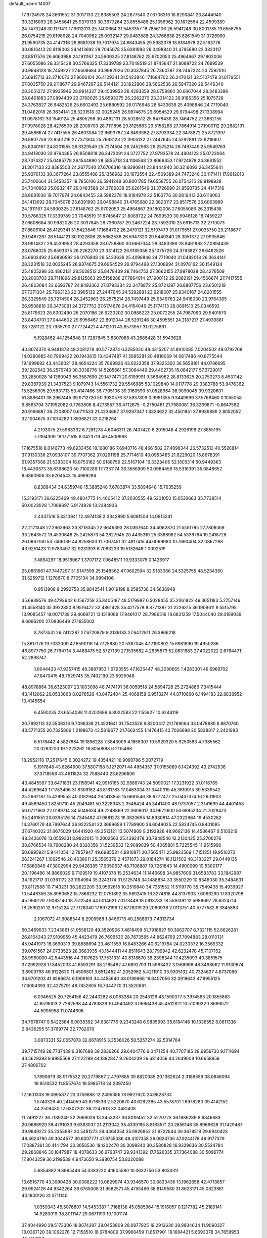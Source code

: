 default_name                                                                    
14007
  17.9724978  24.3661552  31.3017133  22.8385503  24.2677540  27.6706316
  18.8290841  23.8444940  30.3216093  26.3455641  25.9370133  30.3677264
  23.8555488  25.1356962  30.1672554  22.4509389  24.7473248  30.1171411
  17.9612013  25.7400664  31.5453357  18.7856106  26.5941248  30.8001785
  19.6558755  26.0754215  29.8198928  24.7040962  25.0932147  29.0483588
  24.3766838  25.6261549  31.3726990  21.9590735  24.4147316  28.8681038
  19.7017974  24.6843455  29.5982378  18.8184978  22.5163776  30.0816413
  20.6118003  24.1413692  28.7045078  25.6391993  26.0498840  31.4765680
  22.3823117  23.8517576  26.6063989  24.1911167  24.5900325  27.8148762
  25.9702053  25.4964667  29.1802006  27.6055086  26.3315438  30.5766325
  17.3339789  23.7048519  31.8745647  21.8089722  24.7699539  30.9948128
  18.7459227  27.6608684  30.9982026  20.3037845  26.7360787  29.2467224
  23.7592010  25.6915713  32.2710073  27.8606104  26.4129341  31.5423846
  17.1684702  26.2470121  32.5107479  31.0179551  27.0035750  29.2118677
  29.9467267  26.5144121  30.1922806  28.5662536  26.5947320  29.5449340
  28.3051372  27.9935946  28.9914327  29.4539953  28.4293358  28.0758860
  30.6667044  28.3483398  28.8461883  27.0894439  23.0768025  25.6593375
  26.2262270  23.3314122  26.9185356  25.1075726  24.3763827  26.6482526
  25.6602492  25.6880592  26.0176948  26.5433639  25.4098846  24.7719040
  31.0482018  26.3634141  28.3231518  32.0025245  26.9874675  29.6954529
  29.9794498  27.1308994  31.0978162  30.1549124  25.4805298  30.4862131
  28.5028512  25.8478439  28.7464752  27.3662155  27.9978028  28.4276509
  28.2008703  28.7111896  29.8125863  29.5158288  27.7864914  27.1900112
  29.2882191  29.4566674  27.7417555  26.4803084  22.6693787  24.8493362
  27.8793334  22.3478872  25.8721397  26.8807756  23.6501219  27.7371304
  25.7663123  22.3905132  27.2447645  24.5292881  23.9218607  25.8340167
  24.8201555  26.3329549  25.7274504  26.2452963  26.2575214  26.7497449
  25.9549763  24.9418030  23.9764365  26.9508818  26.3473091  24.3727752
  27.9793578  24.4604123  25.0723064  28.7374327  25.0485778  26.1544890
  28.5855718  24.1106568  23.8066453  17.9724978  24.3661552  31.3017133
  22.8385503  24.2677540  27.6706316  18.8290841  23.8444940  30.3216093
  26.3455641  25.9370133  30.3677264  23.8555488  25.1356962  30.1672554
  22.4509389  24.7473248  30.1171411  17.9612013  25.7400664  31.5453357
  18.7856106  26.5941248  30.8001785  19.6558755  26.0754215  29.8198928
  24.7040962  25.0932147  29.0483588  24.3766838  25.6261549  31.3726990
  21.9590735  24.4147316  28.8681038  19.7017974  24.6843455  29.5982378
  18.8184978  22.5163776  30.0816413  20.6118003  24.1413692  28.7045078
  25.6391993  26.0498840  31.4765680  22.3823117  23.8517576  26.6063989
  24.1911167  24.5900325  27.8148762  25.9702053  25.4964667  29.1802006
  27.6055086  26.3315438  30.5766325  17.3339789  23.7048519  31.8745647
  21.8089722  24.7699539  30.9948128  18.7459227  27.6608684  30.9982026
  20.3037845  26.7360787  29.2467224  23.7592010  25.6915713  32.2710073
  27.8606104  26.4129341  31.5423846  17.1684702  26.2470121  32.5107479
  31.0179551  27.0035750  29.2118677  29.9467267  26.5144121  30.1922806
  28.5662536  26.5947320  29.5449340  28.3051372  27.9935946  28.9914327
  29.4539953  28.4293358  28.0758860  30.6667044  28.3483398  28.8461883
  27.0894439  23.0768025  25.6593375  26.2262270  23.3314122  26.9185356
  25.1075726  24.3763827  26.6482526  25.6602492  25.6880592  26.0176948
  26.5433639  25.4098846  24.7719040  31.0482018  26.3634141  28.3231518
  32.0025245  26.9874675  29.6954529  29.9794498  27.1308994  31.0978162
  30.1549124  25.4805298  30.4862131  28.5028512  25.8478439  28.7464752
  27.3662155  27.9978028  28.4276509  28.2008703  28.7111896  29.8125863
  29.5158288  27.7864914  27.1900112  29.2882191  29.4566674  27.7417555
  26.4803084  22.6693787  24.8493362  27.8793334  22.3478872  25.8721397
  26.8807756  23.6501219  27.7371304  25.7663123  22.3905132  27.2447645
  24.5292881  23.9218607  25.8340167  24.8201555  26.3329549  25.7274504
  26.2452963  26.2575214  26.7497449  25.9549763  24.9418030  23.9764365
  26.9508818  26.3473091  24.3727752  27.6174676  24.4154046  25.1774113
  29.0691510  25.0346593  25.8179623  28.8002490  26.2070186  26.6233202
  30.0988223  25.0072255  24.7987090  29.5401570  23.8404701  27.0444602
  29.6956467  22.8912044  26.5291246  30.4595551  24.2187217  27.4939881
  28.7281122  23.7935790  27.7724421   4.4712101  43.8573957  31.0275861
   5.1928462  44.1254848  31.7287845   3.8307068  43.2686428  31.5943628
  40.8674370   6.9481878  49.2081278  40.5772874   6.3285030  48.4315207
  41.8910085   7.0204502  49.0792768  14.0286885  40.7969422  20.1943615
  13.4347487  41.5895281  20.4816069  14.0817486  40.8775544  19.1699682
  43.4436021  38.4654224  35.7899926  43.0222358  37.9325300  36.5658161
  44.0786695  39.1282542  36.2579743  30.3038776  14.5205661  57.3064449
  29.4402735  15.0842177  57.3729017  30.2850028  14.1380943  56.3587690
  29.1477471  20.6199991   9.3664962  28.8133625  20.2753273   8.4531142
  29.8387939  21.3437523   9.1079743  14.5561732  29.5546985  53.1029840
  14.0117778  29.3383788  53.9476362  15.5256905  29.5831713  53.4147466
  36.7705106  39.3160590  51.0528964  36.9090045  39.9320601  51.8866401
  36.2967445  39.9712720  50.3930576  37.5937809   0.9981355   9.3449699
  37.5769460   0.1055058   9.8565794  37.1952082   0.7763806   8.4273557
  36.4712675  -0.2750461  21.7580081  36.3269871  -0.8647562  20.9166687
  36.2208007   0.6711533  21.4234687  37.9267347   1.8324622  32.4501851
  37.8939889   2.8052052  32.1004675  37.1014282   1.3938821  32.0218264
   4.2193075  27.5983332   6.7281278   4.6046311  26.7407420   6.2915048
   4.2926198  27.3855195   7.7394309  18.1771515   8.0423719  49.4509968
  17.1675518   8.0146773  49.6933456  18.1680186   7.6940716  48.4661582
  37.4898344  26.5732513  40.5528814  37.9130336  27.0938107  39.7707362
  37.0291198  25.7714610  40.0953485  21.6226020  15.8678391  51.9357068
  21.5393304  16.0753182  50.9188759  22.5167104  16.3323406  52.1805314
  50.9449363  18.4436373  35.6398623  50.7100286  17.7351174  36.3566909
  50.0984459  18.5316391  35.0848652   8.6860906  33.6204543  15.4999286
   8.8388434  34.6359748  15.3885248   7.6783874  33.5894648  15.7935259
  15.3193171  36.6225469  49.4804775  14.4605412  37.2030555  49.5201050
  15.0530663  35.7738514  50.0023028   1.7099697   5.9174826  13.2384936
   2.4347516   5.8310941  12.4974138   2.2342890   5.6061504  14.0815241
  22.2171348  27.2663963  33.8718345  22.6646393  28.0367640  34.4082870
  21.5551785  27.7808069  33.2643572  19.4530648  25.2425873  54.2827945
  20.4435319  25.3388982  54.5336764  19.2418726  26.0967160  53.7466139
  44.8258600  11.7067451  32.4917415  44.6069980  10.7690404  32.0867288
  43.9251423  11.9783497  32.9231393   6.7083233  19.5132646   1.0092519
   7.4854297  18.9518067   1.3707172   7.0648511  19.9333076   0.1426917
  25.0861961  47.7447297  31.9147599  25.1548562  47.9602594  32.9183366
  24.5325755  48.5234360  31.5259712   1.1278870   8.7705134  34.9994106
   0.9513908   8.2992758  35.8842541   1.9019198   8.2585736  34.5636948
  35.6939576  49.4793642   6.1567258  35.8405187  48.5179987   6.5028455
  35.2061822  49.3651183   5.2757146  31.4558140  35.3922850   8.9516472
  32.4861428  35.4217578   8.8771387  31.2226315  36.1909611   9.5515795
  13.9085457  18.0071738  29.4669721  13.1318089  17.9461017  28.7986516
  14.6831259  17.5044040  29.0189039   9.6096200  27.0836449  27.1655002
   8.7873531  26.7412287  27.6720879   9.2139183  27.6472811  26.3966218
  15.3617176  19.7032009  47.8590116  14.7725680  20.5367045  47.7190802
  15.6981690  19.4950286  46.8977750  26.7764714   3.4488475  52.5727139
  27.1535682   4.2635873  52.0631883  27.4022022   2.6764471  52.2898747
   1.0044423  47.9357415  48.3887953   1.6793555  47.1625447  48.3080665
   1.4283301  48.6969702  47.8470415  48.7529745  35.7402199  23.5929946
  48.8978864  36.6323097  23.1003098  48.7474191  36.0059518  24.5894728
  25.2724886   7.3415444  43.1412062  26.0533068   8.0276526  43.0472404
  25.4068158   6.9513274  44.0710660   6.1494183  22.8838952  10.4146654
   6.4590235  23.6554088  11.0202699   6.8022583  22.1155927  10.6244119
  20.7992113  32.5506316   9.7098338  21.4531641  31.7543526   9.8200417
  21.1769064  33.0478880   8.8870760  43.5771355  20.7325806   1.2198673
  43.5819677  21.7662455   1.1476415  43.7028698  20.5838817   2.2421993
   6.5178442   4.5827684  19.1896228   7.3843009   4.1858307  19.5929320
   5.9253583   4.7385562  20.0263200  19.2223262  16.8050888   6.2115468
  18.2952118  17.2517645   6.3024272  19.4354421  16.9090786   5.2072719
   5.1917848  43.6264900  37.5807158   5.1272071  44.4854357  37.0155089
   6.1424392  43.2742936  37.3718558  43.4611824  32.7588440  23.6206806
  43.4845597  33.6471831  23.1156941  42.9916165  32.9586743  24.5090021
  17.3231922  31.0116765  44.4269643  17.1783496  31.8309182  43.8161783
  17.0483034  31.3440319  45.3610915  39.5339542  25.2662187  15.4289553
  40.0182944  26.1413855  15.6661546  38.9772477  25.0407374  16.2601903
  49.4589450   1.8259710  45.2049481  50.3228343   2.3548424  45.3441400
  48.9737057   2.3141699  44.4401453  50.0721663  22.0189714  34.5046634
  49.2248869  22.3606017  34.9672600  50.6885234  21.7029473  35.2461551
  20.0395176  14.7345482  47.9881273  19.3820695  14.8930814  47.2322664
  19.4530282  14.3760179  48.7697644  36.9222581  22.3669659   1.7789900
  36.6049025  22.5824745   0.8401095  37.6740302  21.6675029   1.6441920
  49.2513121  13.5074809   9.2192926  48.9662136  14.4586467   9.5100219
  48.3436078  13.0559331   8.9922015  11.2002563  25.4392478  30.7948546
  12.2130425  25.2700276  30.8766534  10.7908280  24.8320356  31.5239533
  12.9089029  50.4065881   5.7225545  11.9515990  50.6995921   5.9441054
  12.7857947  49.6985531   4.9810871  20.7565471  25.9923569   1.7151251
  19.9510272  26.1241267   1.1062546  20.4038611  25.3565379   2.4571873
  29.0184274  18.1121502  48.3183227  29.0449135  17.6860849  47.3802994
  29.9426385  17.9050637  48.7106887  19.7261843  14.4900099  10.5300177
  20.1196486  14.9866029   9.7109519  19.4107378  15.2534634  11.1446698
  34.9857609  31.6583783  33.1842987  34.1621717  31.0361172  33.1194994
  35.3243174  31.5125748  34.1488834  33.3550229  10.8346030  35.3484631
  33.8112588  10.7143231  36.2822209  33.9562618  10.2519640  34.7351552
  11.5119770  35.7549438  15.4939927  10.5446356  35.8960652  15.7866232
  12.0751892  35.9892415  16.3274818  44.8137903   7.6066290  17.8320798
  45.1860129   7.9083140  18.7512546  44.0014621   7.0173449  18.0913783
  18.5516391  12.5989697  28.6324714  18.2590251  12.9715224  27.7128040
  17.6972196  12.6728319  29.2060938   2.0113751  40.5777582   8.3845883
   2.1067072  41.6088544   8.2905968   1.8466716  40.2588673   7.4313734
  50.3469933   7.2343861  51.9558120  49.3520906   7.4816499  51.7918827
  50.3062707   6.7321115  52.8626281  26.8164343  27.9109959  45.4423479
  26.7696530  28.7673565  44.8624799  27.7094883  28.0110131  45.9441973
  16.3690319  39.8888694  23.4611559  16.8483266  40.6219784  24.0230372
  16.3569332  39.0761567  24.0733523  28.3683935  43.1544411  44.8511643
  28.1799942  42.6232478  45.7107162  28.9960000  42.5443516  44.3107623
  17.7531331  40.6318670  38.2398344  17.4235093  40.3851575  37.2992928
  17.8452033  41.6593291  38.2185482  47.6892793  11.5963432   3.1566966
  48.3498082  11.9130674   3.8903798  46.8122630  11.4506801   3.6512452
  41.2052962   5.4211910  33.9305132  40.7324637   4.8737060  34.6701203
  41.6566674   6.1906163  34.4455640  48.0189666  16.6407056  32.0918643
  47.8955125  17.6004393  32.4275791  48.7452605  16.7344770  31.3520681
   6.0346525  20.7254156  42.2443282   6.0083384  20.2545126  43.1590377
   5.3974585  20.1855883  41.6519003   2.7262598  44.4783839  10.4940492
   3.0666438  45.4512821  10.5109932   1.8696072  44.5095958  11.0744606
  34.7678747   9.5422584   6.0038392  34.6381776   9.2343248   6.9835993
  35.6184146  10.1336552   6.0611336   2.8436255  51.3769774  32.7762070
   3.0873321  52.0657878  32.0678915   3.3536026  50.5257274  32.5314784
  39.7715748  28.7737439   9.3167688  39.2836266  29.6404776   9.0471254
  40.7707185  28.9959730   9.1711694  43.5629393   9.9985568  27.1122199
  44.1382847   9.2604239  26.6814059  44.2649008  10.6658859  27.4800702
   1.7890679  38.9175532  20.2779867   2.4797685  39.6820085  20.1362624
   2.3186559  38.0846094  19.9510532  11.8557674  19.5985718  24.2397450
  12.1601308  19.0995877  23.3759888  12.2495386  18.9927620  24.9828733
   1.5740326  40.2414059  43.6716536   2.5220870  40.6262385  43.5578701
   1.6978280  39.4142152  44.2509430  12.6307202  36.2247613  32.0481408
  11.7491227  36.7189249  32.2669026  13.3453237  36.8019452  32.5270723
  36.1886289   8.6846683  20.9686929  36.4791033   9.6383037  21.2113042
  35.4339185   8.8163571  20.2856146  35.8966628  31.1429487  39.9849272
  35.2353987  30.5481273  39.4464354  35.9926852  31.9722844  39.3678518
  29.6940423  48.4624790  49.3044577  30.6007771  47.9755086  49.4107358
  29.0624736  47.9244178  49.9177379  17.0887361  30.4141794  30.3056536
  18.1202470  30.3099240  30.3580828  16.9329636  30.5524784  29.2868846
  30.1847987  18.4078633  36.9793747  29.9341392  17.7526335  37.7364088
  30.5096774  17.8043259  36.2199539   4.9473650   9.3980754  53.8320088
   5.6854882   9.8995446  54.3383220   4.1605580  10.0632756  53.8033311
  13.6516770  43.3990428  30.0068222  13.0829974  43.9346570  30.6833436
  13.1962658  42.4718857  29.9924126  44.9342264  39.6765008  31.9582571
  45.4755469  38.8149580  31.8623171  45.0823861  40.1800126  31.0711140
   1.0359343  45.5076807  14.5453387   1.7168138  45.0585964  15.1916057
   0.1217782  45.2189141  14.9280919  38.3011147  29.0671190  19.1001174
  37.4044990  29.5173306  18.8674387  38.0453809  28.0877925  19.2913630
  38.9834634  11.9090327  18.0367120  39.1062276  12.7158510  18.6784809
  37.9966459  11.6517901  18.1684421   5.6693378  34.7658953  45.4114137
   6.6685906  34.8012636  45.7046932   5.1762364  34.8821677  46.3180911
  18.6224360   8.8292908   2.8913366  18.0339033   8.4831387   2.1121956
  19.3629002   8.1098903   2.9573206  19.7038124  40.7210497  25.8885833
  18.8201572  41.1371387  25.5703636  19.4399734  40.1486568  26.7023048
   2.9711112  37.9942918   6.4496398   3.5657844  38.8246580   6.4033306
   2.8770413  37.7846718   7.4485206  39.2128867  41.1596213   3.7445034
  39.8188415  41.8423341   4.1988080  38.4668950  41.7085083   3.2998067
  14.0760588  36.7036183  36.8995040  14.9236918  36.1297901  36.8170016
  13.3144355  36.0800393  36.5930690  24.5701750  14.6033775  24.0982133
  24.2739475  15.1693722  24.9136044  23.9452949  13.7769470  24.1546948
  14.7671254  47.0742763  31.3369155  13.8394830  46.9524876  31.7403126
  14.9572720  48.0885861  31.4329986   2.6499624  44.7888662   3.4746794
   3.6487633  44.6362818   3.2090475   2.6116849  45.8252108   3.5581050
   5.9544082  37.0797148  19.4144648   6.0596976  38.0921963  19.6185133
   4.9254764  36.9539985  19.4196436  36.1275903  13.5186699  44.5065067
  36.1027124  14.4992237  44.1882443  36.6747449  13.5679549  45.3817459
  47.7420033   4.5436919  36.8033125  47.8232262   4.1915105  37.7721668
  47.3200961   3.7338212  36.3007542  34.9481603  45.9879832  36.5073392
  35.0102437  45.6421090  37.4797696  34.4742921  45.2104014  36.0154830
  43.4758595  36.0219063  39.7687378  44.2269495  35.4087870  39.4706305
  43.9441191  36.8995797  40.0518569  16.5472245  21.2263337  41.9203567
  17.2341663  21.5737217  42.6137306  15.8184610  20.7893942  42.5095999
  36.6814209  46.7839098  42.9405828  36.3229271  47.6783872  43.3252629
  35.8389663  46.1833084  42.9330351  28.5538404  16.1228007   5.7158971
  28.0209766  16.6777873   5.0220337  28.5798215  15.1818693   5.2763730
  36.5061280  13.3484895  35.8457148  35.4727825  13.3631281  35.7612368
  36.6844934  14.1354510  36.4980969  38.7554582  43.0962446   6.5273643
  39.7162432  42.9313831   6.2020722  38.3325680  42.1560417   6.5248938
  36.0430332  33.2494844  24.0683725  35.7187604  32.4084248  23.5651524
  35.3802813  33.3369740  24.8530496  49.6055766  19.2452828  16.0957912
  49.9987925  18.3442578  16.4021545  48.8533916  18.9809569  15.4410504
  37.1723218  23.2790793  42.5375101  37.6071718  22.7559658  41.7690639
  37.9699984  23.7298831  43.0087362  20.8349824  33.8595326  15.3461974
  21.2945478  33.8060537  14.4150873  21.2905770  34.6842544  15.7716987
  12.7615815  11.2939694  11.8732448  12.9149417  10.3948215  11.3748251
  12.8968835  11.9947869  11.1303139  32.9552123  37.1066865  46.8956993
  32.7305182  37.1015723  45.8837656  33.9608137  36.8475697  46.9049673
  20.0011952  38.0615998  21.9115124  20.4239727  38.4930949  22.7483986
  20.2967239  37.0750655  21.9725969  38.4995052  43.2697753   0.3906785
  37.9138995  42.8602655   1.1338462  39.1964913  43.8273709   0.9265435
   9.3303351   2.6796783  47.3723796  10.3029515   3.0094004  47.3902080
   8.7681557   3.5408029  47.3325697  34.2747928  28.2451732  19.0218534
  34.8900597  27.5564079  19.4484217  33.4117590  28.2042290  19.5979245
  27.5192039  22.9023377  56.2032397  28.2123064  22.2379554  55.8410638
  26.8575743  23.0307341  55.4299599  27.3629737  27.3437858  51.7525942
  28.1172145  27.8324057  52.2523829  27.8219672  26.4946259  51.3819888
  23.1759921  21.1526474  50.7615765  24.1789664  21.2711919  51.0115131
  23.2413605  20.5405552  49.9223172  24.6292892  36.0679321  10.2444046
  24.6567907  36.2085160  11.2732923  24.5881926  35.0589832  10.1313137
  14.1116366  43.6856420   3.7896650  13.0878047  43.7189693   3.9668382
  14.1541760  43.2929625   2.8291999  13.2036018  38.3040316  49.5895295
  13.1733192  38.6047740  48.5979167  12.2342315  37.9934036  49.7694651
  39.4981477  24.3927229  46.2798063  38.5414903  24.4526178  46.6579404
  40.0841276  24.2093544  47.0997974  13.3857144  36.1141841   7.3812042
  13.3803990  37.1156320   7.6260323  14.1223475  36.0356141   6.6682095
  14.8154802  20.4217480  30.4336670  15.8208581  20.2189698  30.6197386
  14.4602461  19.5160701  30.0851098  31.2768019   8.6048281   7.3837910
  31.1182895   9.2275676   6.5723804  31.6949030   9.2213414   8.0887121
  22.1389561  21.5748681  23.0917783  21.7941895  20.7651533  23.6331498
  21.4127208  21.7025070  22.3659586  24.1985234  32.3885736   8.3684029
  24.5294682  31.9251336   7.5032288  23.3750647  32.9251373   8.0401561
   9.4445603   7.4189885  38.8984888  10.1339900   7.5170374  38.1422419
   8.7246456   8.1249654  38.6577453  39.0480148   8.2781481   3.3452936
  38.3416493   7.5797255   3.6270325  38.5456847   9.1745638   3.4175190
  25.3287698  37.3616855  21.4473012  25.9853596  36.6075888  21.7098105
  25.9099779  38.0003859  20.8802550  46.9690977  37.4540090  39.0082666
  47.3548819  37.2718055  39.9421383  46.9411099  36.5379216  38.5496072
   3.2642444  36.7689500  19.5227612   3.2066473  36.0610881  18.7755382
   3.0528893  36.2438160  20.3848332  42.7356271  12.0206094  53.5743090
  42.0688629  11.4814622  54.1459991  42.2813215  12.0679083  52.6490927
  23.8235160   6.2026642  46.9070731  23.1394198   5.4524011  46.7198139
  23.2414027   6.9718167  47.2688766   8.6728502  39.5904793  48.5654205
   8.0552711  40.3423514  48.2340531   8.0330065  38.7884676  48.6824225
  47.7906831  35.6223527   9.6128874  47.5058257  36.3014739   8.8939055
  46.9042120  35.3830062  10.0864123  43.8062942  44.3451949  43.8422248
  42.9520561  43.7601557  43.8106529  44.1910486  44.1234619  44.7874126
   7.6974366  40.4736076  17.7192227   7.5958336  41.0970215  16.9062676
   8.6751760  40.5993156  18.0093511  19.9978742  18.7889784  52.6862513
  19.5179222  19.4245997  53.3410154  19.6502454  17.8566592  52.9282534
   9.5685760  44.5909528  31.4508586   9.3147378  43.7020356  31.8997595
   9.1185104  44.5473761  30.5241006  49.4033717  49.5062411  29.6124575
  48.4182036  49.5563303  29.3664697  49.4470587  48.9207001  30.4540594
   0.8369649  46.3804302  30.8045586   1.3369742  45.5066421  30.5501755
   0.5858601  46.7608014  29.8700124   4.9557140  28.2708569  53.6040318
   4.4783602  27.8784864  52.7787239   4.9903815  27.4772022  54.2655356
  19.3018863  37.7278413   5.1852478  20.1883091  37.9818437   5.6542227
  19.4906011  36.7801086   4.8186332  28.3480529  33.5854135  50.0523768
  28.8772179  32.7653919  49.7150249  28.4130545  34.2452025  49.2546243
  14.2737651  42.3889790  56.2588897  14.2040362  41.5379569  55.6778602
  13.5553220  43.0123407  55.8563090  17.4887859  36.7590759  28.1228024
  17.9216475  36.1787606  28.8614370  17.3419711  36.0863491  27.3501786
  37.3139870  37.6646043  20.7210313  37.5006656  37.8893075  19.7282686
  37.4433939  36.6389821  20.7577033  50.9439162  14.0421176  31.7639261
  50.3547579  14.2316156  32.5901958  50.2664520  14.1089646  30.9809869
  48.3709489  20.9884049   8.6654834  49.1720196  20.5419985   9.1256234
  48.6435285  21.9761557   8.5691383  20.0274535  46.2552119  17.8892294
  20.6315198  46.5086574  17.1094608  20.6784161  45.9274510  18.6239220
   0.8883620   2.9830622  19.0281057   1.5084728   3.4346719  19.7227442
   0.8018787   3.6979649  18.2862329  38.8597569  35.4175138  33.7899026
  38.5069154  34.6027460  34.3173944  38.2683120  35.4377931  32.9460570
   2.0357418  26.1495744  37.4680102   2.8197515  25.4749001  37.5365348
   1.7475231  26.2592037  38.4627437   9.1001480  46.2420257  47.3083802
   9.3406096  47.0713222  46.7495103  10.0111824  45.9152049  47.6662598
  21.6130223  35.5881685  54.2694109  21.0578980  35.8387657  53.4344174
  22.4979012  35.2298793  53.8665387  48.2831062  45.6177422  24.0908142
  49.0191127  46.0784628  23.5210155  47.4564354  46.2169413  23.9164819
  20.5268729  12.0948011  11.9391041  20.2980869  12.8968382  11.3382638
  21.4924559  11.8521262  11.6870963  12.6950352  25.0132978   6.4559537
  12.5553466  23.9895958   6.5482632  12.4156101  25.3463833   7.4131331
  46.4465915  50.3147428  47.0534195  46.9583628  51.2155425  47.0606241
  45.4613501  50.6089460  46.9220205   6.9580469  20.5114312  21.4025582
   5.9434567  20.6578081  21.4257942   7.2676964  21.0314325  20.5644078
   5.4736205  51.1961787  25.4312006   4.7887887  50.4657558  25.7009795
   5.7832208  51.5730867  26.3402662  10.9396950  17.5606120   9.6894187
   9.9815681  17.9033523   9.8645220  10.8644531  17.1641511   8.7283467
  48.8983912   8.2358405  28.6192456  49.0371943   8.0413928  29.6264366
  47.8848503   8.4352837  28.5588244  48.3980882  43.1718358  17.0626456
  47.5505856  43.1991918  16.4733847  48.7910847  42.2374100  16.8981652
  17.8525644  45.6506195  22.6572438  17.1183842  45.2112419  22.0750583
  18.0680945  46.5226217  22.1375081   0.3264655  47.1204918  28.2282539
   0.5845574  48.1198144  28.2575934  -0.5213156  47.0974406  27.6532605
  26.5073902  20.2612608  54.8769752  26.0755453  21.1734791  54.6546588
  27.5122542  20.4960788  54.9674235  26.1698527  26.9677560  12.8154938
  26.1288755  27.8611099  13.3198403  25.2208821  26.8198976  12.4641105
  26.9251587  11.3983199  22.0896689  27.3188054  10.6330299  21.5322942
  25.9361601  11.4388896  21.7759744  49.1226798  37.0101643  13.0720269
  48.7972073  37.6903842  12.3527890  48.2733795  36.8797455  13.6528209
  38.9874797  16.5695321  37.6869892  39.8130167  15.9674179  37.5777656
  39.1028123  16.9794024  38.6300508  34.7806996  42.9577170  11.7851518
  34.3518461  43.5116573  12.5424471  33.9603722  42.4933632  11.3425506
   0.2930758  18.7017570   6.0899972  -0.1517674  19.5780695   5.7833170
  -0.2705966  18.3908514   6.8890890  35.8354803  34.1047289  28.2454324
  36.8544850  34.0239627  28.0880993  35.7408440  34.9881412  28.7677543
  16.1308257   5.0697899  50.4407935  16.8414318   4.6482092  49.8006809
  16.6787879   5.2007417  51.3110262  10.9057621  27.3600624  16.2933947
  11.6446954  27.4155628  15.5653369  11.4467910  27.1272714  17.1471945
   1.1243213  36.9234760  23.6481246   1.7029737  36.3658392  23.0048533
   1.0910426  37.8527431  23.2224356  18.3470261   5.4015154   2.1072752
  19.1447492   5.8424099   2.5991403  17.9214720   6.1859108   1.5944567
  50.5197122  25.8684485  46.8715158  50.8639409  25.1099882  47.4791210
  49.4930590  25.7326542  46.8807197  42.3649861  17.6551642  23.2363114
  41.3973065  17.3751848  22.9491922  42.8984644  17.4187037  22.3673328
  47.6336500  23.0322565  35.3609509  46.9201120  22.4900773  34.8562472
  47.5179115  23.9855587  34.9727720   8.5786893  42.4245906  11.1223802
   8.4841219  41.5782899  11.6986653   7.7207139  42.9634049  11.3169173
   7.8370625  12.3881346  50.7050925   8.8070666  12.0607778  50.7427849
   7.8919426  13.3393661  50.3193492  26.1042495  19.7665132   3.2611527
  26.9303025  20.2551789   3.6315291  25.5495081  20.4999233   2.8082255
  37.1863635  40.7141671  29.7964241  37.2034755  39.8006872  29.3066979
  36.6372810  41.3070463  29.1384838   4.1837696  31.0087485   1.7578031
   4.8196042  30.9434941   0.9340768   4.3067927  32.0063799   2.0298979
  35.7900532  46.7877279   6.6582641  35.6369046  46.4006461   5.7303514
  36.4945723  46.1604946   7.0883018   8.0818632  31.9258827  31.2930005
   8.4739536  32.5091482  32.0494800   8.6360119  32.2016977  30.4645559
  25.6696796  48.2466272  51.5124585  25.7474363  48.3667493  50.4769920
  24.6645771  48.0373307  51.6338626   7.8112983  50.0840944  46.5099672
   7.0542281  49.7133443  45.9017461   7.4257985  49.9406517  47.4608677
  17.0294819  31.8309797  12.3921918  16.9277781  31.2965428  13.2699621
  17.2966985  32.7740551  12.7112444  37.0160407   4.9234059  28.7541470
  36.3460314   4.1792331  28.5787836  36.4638888   5.7931399  28.6690572
  30.6552539  21.5564314   2.9781186  30.6859473  20.9225124   2.1689731
  31.4756022  21.2820893   3.5425213  23.8355584  33.1067235  50.0317607
  23.8412807  34.1166802  50.2334043  24.6977843  32.7734454  50.5002380
  38.1154620  33.9036929  14.4034630  37.1612247  33.8548171  14.7944636
  38.5004506  34.7639626  14.8346419  48.3680255  33.3096901   2.0838698
  47.6326750  33.2224159   2.7949416  49.2153790  32.9446717   2.5347177
  -1.4900312  14.3803019   6.6702900  -0.5843812  14.8676709   6.6421233
  -1.5234671  13.9866107   7.6259564   3.1010316  10.6020919  14.6032441
   2.5497254   9.8147689  14.2241348   4.0617808  10.2445983  14.6483561
  47.3586138  18.3439018  19.5622908  48.1555663  18.1894764  20.1939229
  46.6096604  18.6876983  20.1881699  23.5248868  38.4560911  40.8387765
  24.4336245  38.8452926  41.1597967  22.8559682  38.8804129  41.5165245
   7.8301426  18.6551109  39.9209830   7.6535661  18.3260102  38.9575000
   8.2012314  19.6081381  39.7894867  12.4329237  14.3228496  55.4638202
  11.6068903  14.1851532  54.8511479  13.0722586  14.8702168  54.8573244
  16.1363180  16.6797934  28.4855596  16.8394340  16.4913175  29.2127703
  16.5267746  17.4870412  27.9685676  24.1535964   2.1376589  54.7590872
  24.9960500   2.6367145  55.0426398  23.3921560   2.8181015  54.8655557
  16.3556110  11.4020488  47.7737023  16.0897388  12.2512772  47.2708826
  16.9775009  10.9005153  47.1284260  52.1224158  44.6679552  35.7638363
  52.3991151  43.6960213  35.5511121  52.3379380  45.1717303  34.8808907
  41.5476813  25.6150198  18.3342937  41.8361209  25.1894547  19.2169419
  42.0882876  25.1139440  17.6165158  24.9512519  13.2556891  17.9128864
  23.9461849  13.4542745  18.0153874  25.4123780  14.0313862  18.4043058
  26.2168447  43.6015566  52.5305174  27.0874194  44.0436264  52.1915742
  26.4644377  42.6341120  52.7042928  39.4730072  47.0394024  52.5395254
  39.2947772  48.0448905  52.3886207  40.4930084  46.9537058  52.3812596
  48.4954528  15.2616287   1.5786077  47.7924052  15.9957226   1.7351298
  49.3086836  15.5427502   2.1077195  16.6186084   2.4327457  32.0219565
  16.3687628   1.4487769  32.0743303  15.7740997   2.9319865  32.3577305
  44.7188046  50.1752313  30.5554448  44.5942433  50.9809836  31.1627846
  43.7674791  49.9759383  30.1964184  44.0063768  49.0502416  20.5086214
  44.4330485  48.1948797  20.9094262  43.3181187  48.6707524  19.8394591
  35.3376810   3.1196216   0.2955872  34.3604638   2.9208103   0.5619929
  35.6226902   2.2982306  -0.2523213   5.7651474  45.5512028  29.1886671
   6.7364652  45.2411950  29.1023195   5.3262457  44.8747334  29.8212069
  30.7802520  10.6097461  16.2640846  30.5937361  10.9986494  15.3272783
  31.0320924   9.6245527  16.0644026  40.2013880  32.1286183  15.0168271
  39.4465876  32.7683725  14.7314427  40.3886047  32.3826720  15.9966572
  35.9111848  19.7624256  38.1367429  36.7079421  19.4567171  37.5294599
  36.1391581  19.2923384  39.0364683   9.6145929   0.6227847  17.1859973
   9.0534047   1.0060264  16.4046836  10.1008453   1.4627525  17.5490926
   4.4565222  15.2011161  19.7490263   3.8734870  16.0276294  19.5258109
   5.3136485  15.5904800  20.1312662  32.9576145  33.9373519  30.3819741
  32.0991117  34.5083807  30.3067720  32.7591622  33.1401159  29.7551923
  41.1738793   5.1037780  44.7102311  41.8787921   4.3428714  44.7370294
  40.8188985   5.1161407  45.6867661  39.8739431  25.8404574  23.8566406
  39.9123067  26.6986863  24.4437094  39.0672536  25.3314129  24.2668340
  49.0362433  27.5135033  28.4044313  48.9656085  28.4231763  27.9307666
  50.0328584  27.4360935  28.6568876   7.3640642  26.0223275   9.2278340
   8.1054570  26.7271626   9.0900836   7.4531977  25.7448882  10.2091800
  19.6592903   2.7127355  14.3260885  19.8326193   2.1770130  13.4670050
  19.7409619   3.6935937  14.0438509   9.0809778   8.8924205   5.1575134
   8.9087509   9.1320321   4.1832092   9.3298268   7.9047795   5.1691751
  26.5090157  41.6683564  20.8292252  25.5853467  41.7157335  20.3636458
  26.3671750  42.2366304  21.6837043  18.6540556  22.0615693  37.2742169
  18.6605135  23.0221817  36.8553612  17.6514919  21.8233973  37.2526887
  23.5001099  10.6154483  51.4607521  24.3107814  10.3749115  50.8601502
  23.0649546  11.4042091  50.9454820  20.2865474  40.1260034  10.4557432
  21.1931074  40.5930550  10.2734049  20.2970028  39.3317662   9.7947294
   3.9407852  23.7560631  28.4567715   4.9360744  23.7956646  28.7434470
   3.4530250  23.5477891  29.3442105  28.7596468  15.0054784  34.4049052
  29.1034017  14.2358391  33.7886200  28.3366087  14.4764359  35.1935316
  12.1228733  27.5100651  27.9570507  11.1410896  27.3597962  27.6546459
  12.5545718  26.5867205  27.8410033   2.5265441  22.0197571  12.8427155
   2.9652932  22.4749613  13.6686532   2.6535594  21.0133844  13.0461473
  17.8883270  13.5762244  52.8549936  18.6303461  12.9166826  53.1488414
  17.0570765  12.9511353  52.7660130  37.4636489   2.1125557  44.7457288
  37.9695309   1.6554405  43.9785524  37.0201290   2.9284146  44.2989297
  18.8029698  25.7732482   6.7410593  18.1597505  25.8307155   5.9362537
  19.4529263  25.0138128   6.4690540   9.7956661  43.5506899  22.8802041
  10.3016604  44.3666390  22.5380074  10.5213783  42.9298392  23.2692324
  21.6141779  13.0237772   3.9085744  20.7326829  12.5189257   3.7445196
  21.7142810  13.0379544   4.9300774  47.4332187  42.7594653  41.1531639
  48.0422589  43.3842713  40.5929843  46.5368124  42.7946845  40.6319907
   8.8642382  -0.1113729   3.0871998   7.9266002  -0.5311131   3.1296322
   8.8676909   0.5635442   3.8655979  23.3019408  25.9795039  14.9989354
  24.2356380  25.5551445  14.9574291  23.3899235  26.7562422  15.6657017
  30.1818232   9.9931428  24.6888026  29.2295391  10.3977622  24.7395436
  30.6183770  10.5139549  23.9089582  11.2966205  28.5315359  45.7767810
  11.5832499  27.9947154  44.9367279  11.6443210  29.4854355  45.5677998
  38.7951870  28.8318512  29.8084715  39.8179755  28.7278610  29.7349070
  38.4267874  28.0480759  29.2450670  40.2970380  44.6814555   1.8271233
  41.2366099  44.5806111   1.3995355  40.4453572  45.3400905   2.5950321
  24.1653088   4.0002517  52.1202328  24.2636011   4.9109102  52.6102568
  25.1097187   3.5864893  52.2415149  44.4905673  49.3590584   9.4780557
  44.8263172  48.3771852   9.4380875  44.7243142  49.6600762  10.4213638
  11.1421770  43.4228106  52.6461944  11.8781040  42.9062978  52.1435627
  11.4839017  43.4917020  53.6055934  10.7284054  13.1305249  46.6184660
  10.5985033  12.9775689  47.6392759  11.2264303  14.0452319  46.6060981
  50.7264697  28.2458319  23.2288502  51.6046547  28.7447613  23.4263280
  50.1161040  28.9667048  22.8183920   3.5330286  11.0100665   2.5488607
   2.6758382  10.4463531   2.5137430   4.1572647  10.5414507   1.8575806
  36.9925212  12.2595164  42.1344899  36.6783749  12.7043963  43.0083380
  37.6658300  11.5377225  42.4655231  24.7625676  33.6843036  13.0108437
  24.8576154  32.9323384  13.7101652  25.1915064  33.2989867  12.1609857
  23.8378489  34.6581747  53.0924682  24.7767070  34.4877578  53.4905701
  24.0389319  35.0721832  52.1704651  46.5079560   9.6932335  54.4783270
  46.5324551  10.2205139  55.3622579  46.0736493  10.3477059  53.8096153
   3.6359662   8.0603522  51.8742531   2.6980484   8.5024626  51.8924552
   4.1253607   8.5100120  52.6634436  10.8239043  16.5851382   1.5385250
  11.2157587  16.8080582   2.4636525   9.8657807  16.9559028   1.5865158
   7.5993898  44.7281832  16.9113942   8.1690819  45.3464482  16.3053946
   8.2981428  44.3338911  17.5583215  18.1974830  47.9396878  21.2485970
  18.1058224  48.0063787  20.2150684  17.5492035  48.6621238  21.5914790
  21.5761485   8.1134663  29.9604171  21.9051855   7.8622650  29.0124579
  21.8514001   9.1061557  30.0467073  16.5962370  37.6077088  40.7804467
  16.1221856  38.4534934  40.4330363  16.0354892  36.8369568  40.3751607
  20.5256476   3.0572648  25.7294817  20.7848238   3.6532634  24.9287187
  19.4973993   3.0720577  25.7281254  27.8557210  39.4987055  54.4395916
  26.8997233  39.6356076  54.0744821  28.4521456  39.6347178  53.6064741
   6.8846845   3.3054086  13.3602500   7.6228551   3.4543715  12.6554822
   6.4687139   4.2470525  13.4754439  18.6688426  13.7279045  50.0426178
  19.1431972  12.8305185  50.2310679  18.1418590  13.9137420  50.8984712
   6.6254283  20.6608078  31.8448959   5.6357034  20.8090680  31.5924687
   7.0214841  20.1811009  31.0197985   1.7032455  43.9515656  39.9985179
   1.0362305  43.3520129  39.5057131   2.5782622  43.4185849  40.0272761
  38.9755747  36.1862209  15.5474355  39.7181459  36.6035241  14.9564070
  38.1658741  36.8173858  15.3662348  29.5049212  48.0370430  21.3213454
  30.3665856  47.6490331  21.7516351  29.0065437  47.1790228  21.0157939
  33.5779387  41.5094951  47.5323786  32.8598185  42.2279796  47.7340705
  33.9606428  41.7908764  46.6288212  18.3165861  31.8745787  23.0240409
  17.9187639  30.9809835  23.3646205  17.5639355  32.2214351  22.3910565
  20.8273698  43.2665118   3.1828346  20.9888266  42.5291290   3.8623347
  21.6503138  43.2644127   2.5719630   9.3010364  21.6920761   8.5738437
   9.9294301  22.4697513   8.7720395   8.9162537  21.8776047   7.6433615
   1.3693126  26.3677559  40.0172843   1.2935171  25.9186242  40.9258429
   1.6878258  27.3271361  40.2140744  11.9328627   3.7575387  47.7039822
  12.6704143   3.7286427  48.4340065  11.3920572   4.6064907  47.9730887
   4.8655927  33.6437455   2.0030043   4.3557164  34.5438412   1.9433020
   5.5783862  33.7413519   1.2509827  20.2841756   9.1897539  42.1940950
  21.2222916   8.8046124  42.3676220  20.4492243  10.1813433  41.9801821
  34.9193858  24.6770360  43.4000373  35.7393646  24.1156534  43.1077824
  35.0530860  25.5648294  42.8761848  48.0274708  20.0347891  28.8132139
  48.9878361  20.3354188  29.0237336  48.1337164  19.0532029  28.5125249
   8.8228274  41.2949404  45.6242706   7.9805981  41.0838553  46.1985282
   9.3705725  41.9073009  46.2655584  31.4984261  20.9936584  27.9491963
  32.1362401  20.2002408  28.1438933  31.7635104  21.3141296  27.0205772
  24.8722560  18.5845677  23.0433238  25.8322014  18.2592640  23.2021464
  24.8641614  19.5435852  23.4169376  30.3994241  17.8000317   6.9214982
  29.7534756  18.6133879   6.9487551  29.8202363  17.0741985   6.4612947
   0.8776692  12.1342171  21.8565315   1.7086176  12.7607807  21.8142139
   0.4413666  12.2696411  20.9391454  27.6532153  19.9648398  44.7941561
  28.6064222  20.2670838  45.0680345  27.7628356  19.7406186  43.7911448
  51.5753248   2.9502245  15.0838691  51.0607217   3.4573418  14.3597022
  51.6647754   3.6143076  15.8588416  14.6470941  23.7432762  33.1807344
  14.4156348  24.2002097  32.2801635  14.3470317  22.7620868  33.0248352
  38.6081859  41.9313008  13.4545908  38.8608829  42.2437876  12.5034139
  39.4505425  41.4290220  13.7778341  21.9180517  39.5298384  42.6588083
  21.3274745  40.2992982  42.2862532  21.2248127  38.9757951  43.2032999
  21.9528561  37.0018326  13.6062812  22.9169704  36.8686318  13.2809352
  21.9534029  36.6764244  14.5723996   7.7374663  41.1475390  51.5227459
   6.7678285  41.0383441  51.1854920   8.1655692  41.7680774  50.8172347
  25.7976973  32.9737686  10.5658455  26.4722729  33.6529430  10.1724195
  25.2338106  32.6959083   9.7455346  42.1869130  49.7118001  29.7154227
  42.1098879  48.8352201  29.1778574  41.5887960  50.3683569  29.2113548
  21.0340024  17.8095157  56.9015459  21.2519021  16.8991099  56.4554703
  21.7525965  18.4355084  56.4842024  36.1527241  27.2124674   6.2298264
  37.0819075  27.3098686   6.6683763  35.7511274  28.1609243   6.2793517
  38.2656427  32.9425389  54.8176189  37.5039430  32.8106773  54.1269647
  37.9774406  32.3891433  55.6199848   8.5922822   3.1002117  20.1253588
   9.3434830   3.1424717  19.4127182   8.2118932   2.1505183  20.0080299
  25.4094769  30.7245071  53.1236954  24.4596407  31.1287884  53.2910662
  25.7690305  31.3243884  52.3622779  33.8093225  45.0434067  17.6264565
  34.1587403  45.4928102  16.7586521  34.3941856  44.1879768  17.6802317
  27.7150255  31.4084233  28.6676167  26.7358254  31.6574546  28.8736197
  28.1701086  31.4254006  29.5932102  44.5448129  35.7461339   7.6629645
  43.8298791  36.3094119   8.1470696  44.0518219  34.8895278   7.3973067
   3.4528453   5.1513626  15.1881786   3.1960586   5.7003351  16.0212383
   3.5918609   4.1956927  15.5527476  40.6920234  14.8102545  11.6386133
  40.6049866  15.7433444  12.0653431  39.8288272  14.3290766  11.9591329
  39.7300908  33.5792669  21.5405004  39.6710077  32.8074314  20.8633160
  39.4283647  33.1532123  22.4314265  35.9149161   9.6036811  16.3261108
  36.1510941  10.0847868  17.2018752  36.8497710   9.4757576  15.8783074
  19.3019864  44.6465934  11.8846776  19.0493307  43.6724195  11.6345514
  20.1125576  44.8462054  11.2834224  37.2281020  18.2082632  31.0527262
  36.9303839  17.4756965  31.7374935  38.1376880  18.5075072  31.4591620
  17.5627229  34.7395234   7.8915551  18.2161404  35.1704471   8.5846779
  17.2440998  35.5729386   7.3592609  20.9975049  48.9497362   1.9470810
  21.7274335  49.5104746   2.4255481  20.9340400  48.1048259   2.5469526
  19.3576175  44.7724405  40.3343002  20.3723331  44.6941489  40.5411846
  19.2220753  45.7904273  40.2185811   6.4890549  49.8527269  48.8789634
   5.6215592  49.2972273  48.9953547   6.1483470  50.8258257  48.8975209
   3.3758653  22.6425087  45.9066617   3.0463999  22.5666575  44.9308517
   2.8863800  21.8670950  46.3859071  32.0113621  43.4011664  28.0130144
  32.3326639  44.3644446  27.9215732  31.4972658  43.1927488  27.1589260
   3.2955892  36.1436333   4.5133909   4.2755278  35.9328400   4.7695957
   3.0383716  36.8764158   5.2076096  33.5605514  17.7201986  20.8347978
  32.8428984  18.0395778  21.5041732  33.0270080  17.5668714  19.9640063
  26.4099411   5.5116740  36.3586888  26.3363175   5.8742924  35.4049976
  25.7639179   4.7050677  36.3727623  41.5882008   3.3097431  37.7578555
  42.2882844   4.0745534  37.7707004  42.1552971   2.4853272  38.0375305
  41.8824931  11.9725694  50.9585198  42.8325284  12.1441601  50.5910577
  41.7441447  10.9603427  50.8226628  32.8661189  32.0381473  21.5102677
  33.1041539  32.8880333  20.9787270  33.7662606  31.7593985  21.9371107
  27.8801005  45.1246989  38.9065445  26.9640306  45.3918183  39.2964290
  28.5295366  45.8142494  39.3114004  12.5083262  25.9977309  12.1760885
  12.0034425  26.6309776  11.5239970  13.4229380  25.8716048  11.7015712
   8.2819989  17.5484123   2.2776035   8.4613008  17.8486214   3.2520426
   7.6756313  16.7375929   2.3707748  41.2891653   9.2910774  50.8871344
  40.9428153   8.5248785  50.3037172  40.5220404   9.4726357  51.5554034
   5.9493739  17.4646041  35.1574606   6.2794732  18.4346688  34.9410166
   5.9259375  17.0456131  34.2043431  22.8814957  15.4694820   3.3473079
  22.3865616  14.6009683   3.5795984  22.2350289  15.9716997   2.7250579
  46.8900255  33.8040163  53.4567630  47.7933001  33.3051560  53.3430237
  47.1874090  34.7536707  53.7366887  19.3649128  49.0456658   9.5566098
  19.3830827  48.0172369   9.4081093  18.4203135  49.1869046   9.9641002
  12.5276023  15.5331440  21.7084701  11.6385880  15.0221321  21.6456444
  13.1706007  14.8659282  22.1657061  25.6090250  42.3719550  38.8643178
  25.7774536  43.0688572  38.1214976  25.8680093  41.4772903  38.4165154
  42.6492861   6.0978647  18.4044913  41.6767315   6.3316873  18.1508844
  42.6628760   5.0583656  18.3293311  51.1749114  11.3432438  31.6080984
  51.4997609  11.1708391  30.6468342  51.1348844  12.3750919  31.6686801
  47.9046810  16.2666347  24.4954675  48.6558818  16.8105634  24.9428704
  47.0409663  16.6439594  24.9316965  37.5626398   6.6032621  22.1178105
  38.3416205   6.4384725  21.4568566  37.0262905   7.3660709  21.6683317
  17.3388056  19.1400939   9.2463921  17.5803514  20.0183059   8.7442123
  16.4355443  18.8821551   8.7988226  35.4089481   0.8355649  31.4429350
  34.7921138   1.6078566  31.1348881  34.9787206   0.4835532  32.2902074
  15.9672468   0.4622013   4.1366720  15.6905380   0.1230108   5.0733320
  16.9485941   0.6954623   4.2211653  45.2613549  19.2963204  20.9434828
  44.9471595  19.5738375  21.8816649  44.9172425  20.0509031  20.3277786
   1.8410568   4.2046693  36.4620457   1.8193880   3.6139472  35.6129354
   0.8803875   4.5651099  36.5290674  50.3340032  24.8174850  30.9711360
  49.9506288  25.4385797  31.7045501  50.1655818  23.8699048  31.3588322
  24.3134087  33.0717747  39.8884856  23.6122702  33.5511779  39.3070191
  25.1184461  32.9422943  39.2568681   8.1920798  14.9106724  13.7572528
   8.9494566  14.2748667  13.4415614   8.3152975  14.9346036  14.7804656
  43.0803263  39.9057595  48.4808736  42.0840434  39.7046680  48.7387155
  42.9542740  40.6486702  47.7523207  45.6526868   3.8817384  23.3023215
  46.6504823   3.7123359  23.0928257  45.2699077   2.9355443  23.4509126
  29.9541707  31.8234206  27.0301919  29.1865654  31.6846280  27.7114748
  29.4494746  32.0919147  26.1713894  45.5619758  46.8755876   9.7175198
  46.5010271  46.8039974   9.3014697  45.6989666  46.5341075  10.6856567
  42.9875683  17.9034352  33.1151684  42.3377082  17.8048824  32.3140470
  43.8699163  17.5221559  32.7415110  41.4184173  41.5574014  39.9437223
  40.4460360  41.4260140  40.2809642  41.5533951  42.5787573  40.0204933
   3.1128713  24.4544719   2.3273347   2.3889365  25.0710859   2.7342775
   2.9461059  23.5514866   2.8043009  22.2738165  32.3185073  56.9626799
  22.1359653  31.3742507  56.5778356  23.3048332  32.4484198  56.9097758
  38.5292154  33.8073566  28.0512485  38.9317985  34.4767154  28.7312378
  38.6787286  32.8904422  28.5081930   1.2790733   4.1625156  31.7774566
   1.3716153   3.7669088  32.7181929   1.9770106   4.9183399  31.7422965
   2.7174512   6.7870401  48.5399855   3.3108962   7.5704723  48.8778752
   3.1169920   6.6230253  47.5825758   2.8091963   9.3396219  40.4253967
   2.9310242   8.9173707  39.4912300   3.0504683  10.3349984  40.2671089
  33.1293454  49.7497611  55.2435168  32.7305769  48.9573232  55.7264616
  32.3325725  50.2539323  54.8324806  44.4225356   2.3781417   4.7434736
  45.4501840   2.4135065   4.6629694  44.1124130   3.2941382   4.3857527
  46.3788855  30.7651726  50.9748516  47.4004636  30.8748716  50.8737339
  46.2598304  29.7452534  51.1027738  43.4348222   4.5706912  28.6647046
  43.2689545   5.3153012  27.9684652  42.6065557   4.6304342  29.2808442
  39.6047959  38.3375342  11.8428490  40.0800823  38.0408279  12.7127768
  38.6128183  38.3703114  12.1041281  30.1983590  27.9147370  23.3133472
  30.7373249  27.5942819  24.1261165  30.5505454  28.8682565  23.1434740
  41.7718608  34.6167616  30.9632766  42.6168859  34.9763675  30.4930481
  41.9044682  34.8598326  31.9512118  10.9724383  42.7304573  35.2405118
  11.7273413  42.6099733  34.5402402  11.0270626  43.7355679  35.4750313
  14.5399202   5.3119084  23.6228861  15.2292481   4.5538670  23.5193574
  13.8973473   4.9565244  24.3506830   4.5856868  47.1836333  38.3822298
   4.8076408  46.9177214  39.3633232   3.7562853  46.5718898  38.1826993
   6.9492916  24.9687612  14.6218927   7.8284435  25.5187414  14.6101180
   6.4366902  25.3625875  15.4250521  35.6161116  26.5821392   3.6740007
  36.3313565  25.8634418   3.4247788  35.8303771  26.7704083   4.6703274
  10.5675765  13.7072489   6.8387530  10.1984794  13.9108722   5.9045468
   9.8965028  13.0496369   7.2533866  30.6863350  37.7203119  10.2032192
  29.9555648  37.2268224  10.7446658  30.1570353  38.3464668   9.5861707
  49.8221051  17.0262685  30.1357433  50.7325294  16.7966926  29.7098193
  49.2304645  17.2447713  29.3147804  11.8353952  35.2555437  51.9100475
  12.7104861  35.8021605  52.0593468  11.9934312  34.8305372  50.9778846
  26.6527064  32.9447851  38.4257253  27.3277422  33.4471580  39.0307329
  27.2202904  32.1433426  38.0842112  17.9525656  47.9161024   6.2407414
  17.4611552  47.7359883   5.3501085  17.2116385  48.2869172   6.8567698
  11.1045075  39.7256215  28.2690682  11.2264988  38.7186975  28.0893412
  10.9017182  40.1253708  27.3434400  32.1660234  24.2221326  27.4513577
  31.8508468  23.6063649  26.7038882  31.7209398  23.8752716  28.3030308
  25.8935937  46.6553066  12.5435414  26.1235026  46.6042644  11.5382864
  25.9806965  45.6881755  12.8704358  18.4507865  19.7330440  50.6376150
  18.1057701  18.9449284  50.0755242  19.1217189  19.3100676  51.2925230
  26.5050009  15.1623485  19.2876218  27.2572645  15.3346015  18.6041369
  26.9920972  14.6907226  20.0685253   6.5494199  23.8992588  29.3214625
   7.2310880  23.5353432  28.6338916   6.9594974  23.6399762  30.2307810
   5.1418347  30.4958775  49.3109328   4.3352452  29.8564713  49.1853872
   5.5459846  30.1727265  50.2134742  16.1312480  18.6428356  16.5666655
  15.6989306  17.8652471  17.1063612  17.1365527  18.4029952  16.5981330
  13.1220416   9.5669586  28.8614961  14.0270707  10.0464062  28.9143981
  12.4252166  10.3323136  28.9300726  18.6937417  22.4060820  12.1561464
  18.9858166  23.1045759  12.8454966  18.4064855  21.5927223  12.7256728
  36.2518401  14.5428971  28.0892634  36.3400179  15.5147917  27.7265215
  35.9133694  14.0296644  27.2512777  37.1057225  22.5617443  13.3980231
  36.8843481  22.7124234  12.4050270  38.0988228  22.2964562  13.4035264
  29.7738289  43.7195936  12.3521772  30.2464595  44.6311960  12.2217364
  28.8786970  43.8512392  11.8522084  12.7673531   4.0179748  55.6613941
  12.0421529   3.3333405  55.8375174  13.3988166   3.9570528  56.4739610
  40.9421744  50.2991257  18.2920970  40.8077510  50.5097762  19.2962823
  41.1773762  51.2269780  17.8923436  16.0071479  28.5978164  55.8783783
  16.5787503  29.0770374  55.1730319  16.3561950  27.6218834  55.8482661
  16.2464111  32.1554752  46.7026215  15.2294618  31.9922609  46.8210756
  16.2738136  33.0142494  46.1215477  11.0664885  12.4038355  31.7048046
  10.4661013  11.9224578  32.3857887  10.9505857  13.4060949  31.9474903
  14.5842439  48.3294025  50.8084139  15.4159821  47.7671732  50.5644436
  14.8051202  48.6605913  51.7699803  48.6131760   9.5480791  49.7127694
  48.2020788   9.2012101  48.8293861  48.2949341   8.8451673  50.4068780
  29.2314694  46.1690004  17.9021925  29.8787836  45.3614155  17.7458326
  29.2893397  46.6572555  16.9882859  31.4052353  45.2715370  30.6014588
  30.7493733  46.0634279  30.7162582  30.7874949  44.4459944  30.6241029
  15.7860133  32.5618133  36.4237246  16.0475578  32.0777792  37.2961153
  14.7538104  32.5783091  36.4483332  33.2118881   5.0538350  40.8225637
  32.9563972   5.9206601  40.3115811  32.9929953   4.3091747  40.1487123
  34.6672949  32.0034412  16.8793144  34.8831861  32.7990220  16.2683922
  33.6454521  31.9193150  16.8485649  13.4763526   8.4472432   5.1418651
  14.3083959   8.3430668   5.7048475  13.1923282   9.4305575   5.2461788
   4.8572764  27.3331706  47.5562088   5.8716493  27.1648766  47.5697186
   4.4570504  26.3975197  47.3797521   8.6448157  11.7971109  23.3342671
   8.5496061  11.8316849  22.3167955   8.3649655  10.8455315  23.5983035
  32.1396406   5.9585014  56.4290717  32.1652226   6.8769857  55.9482549
  31.8942158   6.2232867  57.4041292  18.7443295  17.6295867  16.7887878
  18.4567832  16.6764539  17.0934835  19.5546285  17.8300331  17.3937051
  18.4321101  47.5224595  36.2652972  19.4336908  47.7607174  36.3626207
  18.4305028  46.4917118  36.3123946  25.8810094  15.1516017  48.7947417
  26.6422663  15.6318790  49.3415605  26.2169099  15.2914393  47.8200200
   3.0087185  13.6075698   2.9495578   2.7759640  13.9078390   2.0039025
   3.3436842  12.6300796   2.8211018   0.6038564  44.4217229  12.1521353
   0.8603380  44.8992833  13.0390339   0.0980155  43.5869732  12.4751643
  41.7234923  13.1062352  43.4964276  41.3703338  12.8176375  42.5668874
  42.7510320  13.0324147  43.3807084  19.8307958  38.6173249  44.0626637
  19.2062439  37.8862668  43.6708183  19.2220088  39.4527681  44.0766864
   7.0774252  30.4477163  47.3530026   7.8287018  30.2300431  48.0303686
   6.2298935  30.4509223  47.9465616  29.9916454  17.4225185  20.6026944
  30.5526301  17.7818755  21.3965688  29.1210362  17.9648491  20.6546482
   6.6307963   6.0689807   6.9495195   7.2665164   5.2822532   6.7659772
   6.6859421   6.6483593   6.1137928  27.8677320   9.6445571  53.0128477
  27.7904395  10.6207087  52.6790975  27.5262134   9.0930495  52.2068731
  41.0957542  29.6998408  43.0197855  41.0324723  30.5622248  43.5848255
  40.9358414  28.9509435  43.7167194  19.7769074  30.3274339  30.4088979
  20.1341652  29.7978715  31.2190570  20.3673694  30.0069181  29.6245039
   3.2092555  49.2371013  55.2452931   2.7354927  49.8339637  54.5464386
   2.4583490  48.8157838  55.7765466  40.1069248  13.1576306  47.3611283
  40.5512131  13.7945780  46.6894237  40.5456969  12.2460272  47.1761696
  17.5279170  35.3377127  15.5605855  17.7317344  35.1377920  14.5608985
  17.2163230  34.4084786  15.9040828  36.1476911  46.8727151  13.0958483
  35.6922615  47.8057987  13.0813041  35.9173959  46.5062688  12.1471054
   6.5668535  28.6841821  15.7376032   7.4313506  28.9060664  15.2294991
   6.4975550  29.4086401  16.4627752  34.8568720  51.7325261  24.0077373
  35.4665776  51.5186729  23.2161412  33.9605459  51.2874445  23.7840803
  30.9164022  51.0375357  54.2205801  31.3504125  51.9800744  54.1754993
  29.9061676  51.2622896  54.3131227  49.4277208  34.6282979  11.4498242
  48.8886982  34.9955051  10.6356458  49.2763937  35.3480886  12.1660435
  47.6414110   8.7531959   0.3411788  46.8701577   8.3761778   0.9282238
  47.2051733   9.5745225  -0.1080797  24.3979929  12.5894770  46.2775946
  24.5773846  11.6439473  46.6666372  23.5198563  12.8666067  46.7523015
   7.6460367  25.7697246  40.8253414   7.1308133  26.6571511  40.9453400
   6.9660580  25.1640102  40.3363942  33.0701256  48.5582502  14.9083939
  32.5937733  47.6552062  14.9119973  32.6813350  49.0789598  15.6991705
  30.6904406   3.1592413  52.0825581  31.2223486   2.6879382  52.8344058
  31.4226238   3.4325030  51.4053669  31.8549364  15.3973639  53.4488088
  31.5936721  14.6531503  54.1005756  31.9893466  16.2269569  54.0521329
  15.9020444  12.5041206   6.9915431  16.4701969  13.0391172   7.6459645
  14.9846309  12.9519585   6.9834717  19.1133533  41.7638908  20.7874347
  18.0886392  41.6437195  20.7203945  19.2199332  42.2940190  21.6723958
  17.3869040  29.7816959  53.8021036  18.0718733  30.3381143  54.3347610
  17.3797766  30.2232400  52.8700132  35.0334403  35.6393407  41.8381220
  34.7990751  35.5485186  42.8202531  35.9748669  35.2194261  41.7494525
  46.9490115  41.3464025  20.5604047  47.3746800  40.6832342  19.9005079
  47.4145358  42.2442367  20.3395953  32.7893778  18.5859453  57.3670506
  33.7167429  18.8124945  56.9671768  33.0193523  17.8657209  58.0781254
  23.1305794  32.0068067  53.4087099  23.2655073  33.0188630  53.3243067
  22.2220218  31.8255176  52.9651279  -0.2389206  16.8980003  17.0856876
   0.3747040  16.0748156  17.0760568   0.0598461  17.4256387  17.9206082
  25.7511191  39.5813517  41.9199517  25.8169622  39.3854081  42.9314548
  25.8738279  40.6071665  41.8647458  46.9974916  28.6489035  13.3658818
  46.7782519  27.7607678  13.8553359  46.2874713  29.2993409  13.7528722
  46.3885431  20.3087816  10.3963054  46.3059388  19.3202830  10.0743254
  47.1524825  20.6637947   9.7885557  16.8818636  18.8625296  27.0724074
  17.6267087  19.5060899  27.3908898  16.0937272  19.5000709  26.8641263
  40.5454201  37.0193563  19.6623635  40.2360476  36.2635966  19.0328233
  40.8851041  36.5260987  20.4985622  10.4041570  16.3934383   7.3793615
   9.3996664  16.5762346   7.3127915  10.5070266  15.3845063   7.2443217
   7.4901641  20.7400701  27.4525656   7.3098397  20.5051597  26.4860987
   7.8437677  21.7085876  27.4382696  47.2004962  42.9125978  46.9305013
  46.9940791  42.6139483  47.9008744  48.1797036  43.2472709  46.9990639
  12.2953719   4.0879445  31.5804549  11.6411505   4.3798248  32.3287681
  13.1165446   3.7472528  32.1093851  47.0303961   5.9974520  17.2465314
  46.3015287   6.6780344  17.4967084  47.1632418   5.4459409  18.1106930
  14.9790114  16.8784496  41.2310369  14.7865062  15.9506982  41.6610638
  15.9017387  16.7282066  40.7844813  14.0677077  38.6289331  26.3605139
  13.6445891  37.7108654  26.2093803  14.4929750  38.5724217  27.2929714
  29.8091280  25.3772515  16.1520198  30.5390445  24.9784318  16.7595087
  29.9959484  24.9485503  15.2305993  35.3379920   2.9201512  39.5088300
  34.3723484   3.0346305  39.1670062  35.8865410   2.7515207  38.6537991
  30.6661310  31.1498398  38.5768660  29.6946723  31.1211645  38.2152572
  31.1299899  31.8104320  37.9277649  17.9551704  42.5855090  50.6596001
  18.8372330  43.0131825  50.3281998  18.2219173  42.2170158  51.5945483
  50.2181020  30.7366378  48.4013986  50.9673268  31.3545683  48.0329072
  50.5874763  29.7947061  48.2349901  24.7283232  43.1849214  43.5427239
  25.3059512  42.7562793  42.7951479  24.1447178  42.3951648  43.8670930
  36.5874532  49.3625621  52.8435181  36.3541696  49.7349271  53.7762090
  35.7889688  48.7513785  52.6199199  17.9237883   6.3236150  39.2602948
  18.1027530   7.2620548  39.6830251  18.2494307   6.4624886  38.2801745
  10.8376079   5.2601758   1.8184381  11.1421898   5.7255230   0.9693338
  11.1696151   5.8761103   2.5833385  35.8910945  44.7792169  51.5035473
  36.7873894  45.1049685  51.0697984  36.0021319  45.0377558  52.4833056
  23.2113330  13.1553470   9.1632063  24.1718283  13.3447806   8.8236069
  23.0961181  13.8403856   9.9303080  29.3940423  16.4138998  46.1203986
  29.7327550  16.2479592  45.1601199  29.9197478  15.7255738  46.6851150
  41.3065549  11.9773389  41.0159834  41.3539397  10.9618453  40.8311364
  40.3482796  12.2325399  40.7322971  32.2985876  46.3836485   2.3949270
  31.6528284  46.7809009   1.6829788  31.6615539  46.1614480   3.1801042
  27.0193363  46.4427697  30.6112768  26.4902318  46.1769192  29.7596079
  26.3340286  47.0364657  31.1204103  19.0416342   9.2704248  17.9378389
  19.1324138   9.6469712  16.9803380  19.4562335   8.3261462  17.8599794
  29.2244355  46.4913506  56.0257185  28.4512285  45.8166565  56.1255463
  28.7432065  47.3501664  55.6865863  23.6532934   3.6357986   9.1121825
  23.1216620   4.1020740   9.8620741  23.1223756   2.7565961   8.9575840
   9.2887945  26.9974758  55.9544795   9.4583023  26.8823623  56.9706592
  10.2364289  27.0383404  55.5517998  24.1142689  21.8457915  43.5782705
  23.9954927  20.9392775  43.0939578  24.9944419  22.2127338  43.1703997
  36.6032533  23.8831957  34.1891565  37.1282689  24.5287441  33.5789084
  36.5181872  23.0264366  33.6138488   9.6357848  24.0295895  41.1809267
   8.8839986  24.7419805  41.0851529   9.1513241  23.2579169  41.6730347
  37.0472580   7.8842192  11.9043558  37.3681150   7.7033502  10.9467226
  37.2967090   8.8645259  12.0839687   7.7964865  44.7267148  24.2381626
   7.1910995  44.0234622  24.6890812   8.5332506  44.1596529  23.7859873
  31.4123071  38.3999219  39.4681285  30.5328359  37.8912043  39.2774375
  32.1257609  37.7758904  39.0257700  12.0720504   8.2593941  21.2493630
  11.0707093   8.0321634  21.1794911  12.2399404   8.9045462  20.4649098
  34.8171271  20.1748172  24.2866076  35.6831612  19.7862531  23.8678956
  34.5277365  19.4326221  24.9483304  40.6986157   4.5338607   4.3856921
  39.9291981   4.6629102   5.0766348  40.5500725   3.5476999   4.0881520
   0.7419851   7.9707710  44.2414808   0.7535555   6.9466917  44.1382602
  -0.2087043   8.1902528  44.5489546  28.2248821  29.3892142  55.4903418
  27.2805186  28.9810670  55.6451987  28.7340133  29.0990963  56.3378241
  36.0968002  33.3046100   3.3761484  35.3824617  33.8281152   3.8962414
  35.9992900  32.3362051   3.7158228   6.6947147  25.1947752  11.8714443
   6.1590682  26.0772204  11.8473989   6.8037880  25.0112559  12.8813619
   5.3364199   5.2607182  25.0754451   4.7606650   4.6566255  24.4803055
   4.8902627   5.2022366  26.0022350  42.1065304  37.1552850  37.7449636
  42.5193750  36.7438594  38.5956426  41.5441427  37.9448644  38.0978379
  35.9739276  24.4615641  39.4259797  36.4993803  23.6620370  39.0390733
  35.1809191  24.5726361  38.7816968  32.9619602  18.8327968  28.4806320
  33.6201447  18.8003826  29.2806959  32.3540519  18.0031285  28.6599763
  44.6577696  34.3056815  56.5423138  45.3845588  35.0020204  56.3028476
  45.2115787  33.5276290  56.9359791  44.9838992  38.3542588  13.3130876
  44.7207583  37.9791055  12.3774706  45.0721789  39.3671842  13.1249831
   2.8966197  28.1362905   4.3052370   3.3308640  28.0302612   5.2337963
   2.5777503  29.1116047   4.2833521  46.6025107   6.4756928  43.7589543
  46.5429856   7.4612041  43.4684170  46.4135653   5.9403684  42.9093363
  20.7724457   7.3911176  12.1851356  20.1898170   8.2309864  12.3953512
  21.7238824   7.8101183  12.1172198  48.3098633  28.1907645  19.4508311
  47.8206071  29.0307389  19.0838789  48.9657241  27.9572839  18.6787951
  11.7798431  20.4404211  12.9607224  12.4824719  19.7556406  12.6411553
  12.3578640  21.2641411  13.2085482  22.7852592  12.5629975  24.0888239
  22.3600462  12.0116638  24.8610674  22.6295594  11.9424848  23.2701619
  10.7148190  40.6963141  43.7811084  10.3518951  39.7889888  43.4167487
   9.9837424  40.9723276  44.4599800  43.9648636  48.4578384  38.3491531
  44.4557210  47.9532564  39.0894159  43.6156875  49.3124535  38.8210259
  27.6840293   9.3331281  20.1256800  27.3864486  10.0732171  19.4672162
  28.6817476   9.5707531  20.3077095  23.9843694  14.1902539  41.5826796
  24.7888710  13.9640467  40.9740814  24.0631865  13.5032901  42.3503666
  18.1989519  16.3244338  30.4382592  18.5717378  17.2630659  30.2152025
  18.2462841  16.2793823  31.4639143   5.4824470   7.7657858   3.6675227
   4.4509957   7.7885186   3.5989444   5.7888955   7.7422812   2.6836323
  47.8725894  40.4137121  42.4667967  47.7351750  41.2871553  41.9237698
  48.8748471  40.2029670  42.3189988   3.5164957   4.6132101  55.3415398
   4.2760923   4.0102678  55.0089150   2.7810123   4.5279657  54.6356976
  43.3508498   2.2636932  54.0892529  43.3777729   3.1907698  54.5398147
  44.0093786   1.6969784  54.6097487   9.2909211   7.6018702  27.7409551
   8.2699839   7.6841693  27.8885028   9.6489698   7.4149467  28.6954271
   3.6244524   3.7390036  23.4892367   3.4678114   2.7757488  23.8224186
   2.8667168   4.2845771  23.9245766  36.5601636   4.2257450  22.9566053
  36.9265498   5.1284341  22.6016077  35.9472433   4.4805082  23.7220665
  10.9577185  22.5793741  15.7235597  11.9259750  22.8239537  16.0064049
  10.7385874  23.2855107  15.0087338  21.4895871  24.2320118  36.3920318
  21.3606340  24.4366830  37.3948916  22.4121234  24.6361087  36.1731222
  49.8549136  24.8387899  50.8044182  49.3540967  25.7193380  50.5827422
  49.0895117  24.2378296  51.1661075  16.0799124  22.9945790  39.9548179
  16.1948940  22.2983853  40.7156092  15.4148700  23.6740823  40.3605794
  40.0713121  30.7961067  40.7549821  39.1871026  31.1926437  41.1119680
  40.4400755  30.2705897  41.5661687   5.6119098  29.1929820  28.9307254
   6.2909823  28.6990220  29.5323270   5.4933425  30.1034089  29.4008497
  10.1584046  21.1181160  55.5350634  10.7479328  21.1701095  56.3626985
  10.5960657  21.7930823  54.8756345  12.1802803  33.1298951  18.9912898
  12.9170857  33.1107373  18.2849885  11.3168254  32.8974815  18.4684939
  15.7876645  31.0366257   6.4676275  15.5963526  30.0318749   6.6893556
  16.7770606  31.1363055   6.7392689   5.9425056  12.9553495  42.9856953
   6.4282981  13.8664962  43.0728678   6.4855159  12.4780078  42.2418321
  15.3003180  45.0897708  12.0566154  15.5891743  44.2923632  12.6631610
  16.1395947  45.7045793  12.0995115  32.0110653  40.1683603   1.0156329
  31.3779912  39.3861146   0.8025609  32.2014070  40.0707986   2.0251673
  19.3110708  17.2675060   3.4925727  20.0490320  17.0043980   2.8147674
  18.4708137  16.7982963   3.1088731  18.5128167  35.2296063  30.1358030
  17.5996718  34.9178962  30.4995131  19.0916306  34.3770006  30.1586180
  25.3057899   3.2336561  33.9231102  26.1009512   3.1432161  33.2742179
  24.6481736   3.8461060  33.4387242  31.7867690  41.6987246  31.7770645
  30.9491980  42.2283699  31.4710357  32.4467051  41.8482754  30.9868064
  31.9270904  17.4267186  18.6559921  31.0958056  17.4244424  19.2647823
  31.7087675  16.7163214  17.9390955  36.3829009  22.5041715  10.7202787
  36.4578060  23.1185219   9.8919842  35.4965725  21.9936909  10.5378451
   3.4241661  24.5145189  53.7009574   2.4409890  24.6671996  53.4376684
   3.8647741  24.1451290  52.8631864  34.7039741  21.4666194  30.6161452
  34.1118924  22.2258832  31.0024919  34.9673938  21.8426135  29.6823935
  41.7344381  21.0813138  36.9167608  42.5334285  21.4189531  36.3648357
  40.9797227  20.9596051  36.2220316  43.4477186  25.9844139  54.3440905
  42.8907652  25.5793924  53.5893294  42.7673266  26.4377681  54.9631888
  41.3353731   7.2039634   4.6008527  40.5129925   7.7315897   4.2735047
  41.0288859   6.2218311   4.5670679  36.4580587  23.5872571   8.1393186
  36.1937761  22.9940134   7.3320684  37.4826226  23.4437794   8.2048510
  11.6332419  48.1275715  39.5054354  11.4213117  48.7048477  38.6759430
  12.1962161  48.7573543  40.1008492  45.0267873   6.3190541   5.4440504
  45.7856964   5.6927550   5.7719072  44.4440595   5.6882207   4.8656970
  44.8940855  29.7244062  32.3311875  44.9954379  28.7568958  31.9823957
  43.8818956  29.9058339  32.2147493  46.0314063  24.5431748  17.1805040
  46.0017718  25.3234105  17.8579618  46.8239759  23.9717015  17.5303318
  10.1271371  46.0857925  21.2439593  10.4202067  47.0551762  21.4345171
   9.1102861  46.1014231  21.4223764  46.2921072   6.7680145  33.7333756
  46.0933681   7.0366634  32.7623917  46.8132861   7.5797300  34.1077908
  40.9506094  26.6136239   6.4066546  41.7727509  26.5313793   5.7704761
  41.3962124  26.4522932   7.3376430  24.2493008  35.4798500  28.8077867
  23.7333701  34.6482351  29.1334299  24.6435409  35.1912529  27.9015201
   8.0059389  22.2090809   6.2559395   7.3510845  22.8191391   6.7659439
   7.4094307  21.4837236   5.8381628  35.2799397  18.6075986  56.1999608
  36.3140878  18.6945677  56.1897585  35.1530016  17.5748541  56.1758847
  46.9071058   5.5899198  50.1344247  47.4885421   4.7638207  50.2948383
  46.2024876   5.3011148  49.4530990  16.2860260  12.8481019  30.1848613
  16.6219187  13.4548642  30.9551982  15.2605553  12.8457611  30.3298985
   2.5763575   5.3491355  42.2049268   2.0552072   5.5004076  41.3101492
   1.8008466   5.2739177  42.8920662   6.3885813   2.4315760  17.5443847
   6.7663036   1.7316416  18.1989494   6.3782086   3.3032498  18.1014455
  29.1135192  47.8198259   9.6763440  30.1169304  48.0045168   9.4852222
  28.8172999  48.6627495  10.1924646  25.1826689  43.9903652  49.9768708
  26.0955853  43.9033997  49.4960903  25.4362649  43.9837742  50.9749709
  26.0965295   2.9684801   9.9856093  25.1935382   3.2627295   9.5594867
  25.7900453   2.3253686  10.7328288  28.0186074  15.0077310   8.1466667
  27.6934573  15.7770901   8.7535727  28.2222946  15.4778898   7.2493419
  26.6874768  11.2653906  32.0121842  26.9867721  11.9556675  31.3109844
  26.3015400  10.4895597  31.4519599  15.0833169  16.5159148  17.8381203
  15.2810994  15.6117638  17.3770873  14.1581733  16.3571248  18.2763081
  18.2082243  38.1190894  34.6073849  17.6039583  38.8462144  35.0368468
  18.6619749  37.6719472  35.3990112  14.2812853  36.5201305  21.6311763
  15.0611503  36.5254840  20.9646580  13.5036634  36.0951226  21.0918575
  43.4053345  18.3651549  50.8204433  43.6182047  18.0582896  51.7784515
  44.3275572  18.5020669  50.3824412  39.7543924   6.0818324  20.6265881
  39.7637468   6.3287750  19.6190234  40.6621907   6.4559117  20.9570598
  27.8671394  14.9734877  26.5131187  27.5373564  15.3180396  27.4360322
  27.4649381  14.0189668  26.4774931  42.2612604  45.0840224  37.5427063
  43.2845187  44.9418146  37.5181611  42.1371537  46.0336856  37.1563462
  43.3707567  41.5716779  52.4247967  42.4320764  41.5405765  52.8657161
  43.8799241  42.2416520  53.0326541   2.4129800  31.5612636  19.1091943
   2.4276515  30.7118809  18.5179406   1.4609789  31.9358840  18.9421420
  34.5692190  27.3747833  35.3094285  35.4276677  27.6370778  35.8378433
  33.8316591  27.9161758  35.7943227  45.1041821  43.1716959  39.8563387
  45.0478807  43.6012024  38.9117076  44.7263173  43.9255672  40.4623480
  29.3486074  24.7976899  47.9389854  28.6155194  24.9634293  47.2300936
  30.1413202  25.3669195  47.5992438   5.6400131  46.0046998  36.1460099
   5.3305334  46.5597704  36.9504133   6.6629007  46.0299149  36.1804490
   6.8532596  15.9713768  27.9073520   7.8195281  16.2103675  27.6531770
   6.6971132  16.4590162  28.8013648  47.3813511  51.1280525   5.4921824
  48.1642686  50.5223066   5.7727041  46.7261783  51.0546410   6.2992140
  20.1972849  27.0239608  43.7086026  20.3131420  27.0102738  44.7459789
  19.8292763  27.9879513  43.5544857   4.2795667  40.8931424  44.0230454
   5.0993695  41.5214753  43.9834353   3.9343112  41.0167465  44.9912929
  32.9296532  25.1524319  13.3973042  31.9239876  24.9874192  13.5862919
  33.1918724  24.3105126  12.8494216   6.5593518  49.0522909  38.0491965
   6.1175842  49.6120766  37.2800417   5.8217757  48.3499855  38.2434315
  41.4767085   1.1900179  10.0472707  41.5431322   0.2088986   9.7318173
  42.1517124   1.6910536   9.4657902  38.5353346  27.2365063   7.5417030
  38.9657300  27.8402835   8.2717990  39.3557477  26.9075522   7.0088247
   8.4108858  37.8685801  56.0846558   9.0398608  37.2236487  56.5946795
   8.9480906  38.0888569  55.2293732   0.5039481  18.4636196  19.2388005
  -0.1854725  18.3205409  19.9922175   0.7207856  19.4645492  19.2810637
  42.4819273  41.9902118  26.8666282  42.0225111  41.4034876  26.1663431
  41.7218428  42.4533623  27.3759326  39.2979978  20.0646461  19.8330941
  39.0449203  19.0686931  19.9162051  39.1831517  20.4241031  20.7949337
  39.4531538  18.9570551  11.1852998  38.6178417  18.4783817  10.7895356
  39.2221536  19.9601315  11.0257312  27.0963599  35.4686764  22.1962037
  27.5260232  35.1296680  21.3184356  27.8789838  35.9452070  22.6761159
  42.5029582   3.4328474  18.3940060  42.5969133   3.1407400  19.3768221
  42.1426098   2.5964650  17.9186368  38.0758986  26.0148465  52.5743477
  37.5927805  26.6623127  51.9242709  38.8504415  26.5875236  52.9446533
  36.1553353  47.4837549  56.0640841  36.7792077  46.6810815  56.1970246
  35.3133699  47.0825154  55.6305047  38.7407899  10.3785725  42.8235384
  38.3451442   9.4534347  42.6240984  39.6465007  10.1975931  43.2553027
  32.2254216   6.6624357  53.1261908  32.2266223   7.3461397  53.9048502
  33.1669298   6.2338238  53.1982421   8.9040676  42.9512188  26.7453184
   9.3496736  42.0477246  26.5040379   9.5519501  43.6516461  26.3904115
  10.8033801  24.4597617  13.5823214  11.4204284  25.0534240  12.9852825
  10.0982715  25.1493895  13.9084702  31.5479182   9.4918181  41.0596090
  32.5635728   9.3293810  41.2024249  31.4144280  10.4423973  41.4588234
  21.3649990   8.4039430  22.4703787  20.6471925   8.0153923  23.1118309
  21.1993612   7.8727540  21.5971110  22.3844012  45.3076491  12.7984193
  22.0480681  45.4427153  11.8280975  22.8720775  46.1997325  13.0001393
  41.5751773  27.2455658  55.9745089  42.1005594  28.0750873  56.3278979
  40.9352568  27.0264457  56.7325201  13.5354173  40.5119786  14.9790416
  13.9477858  39.5962020  14.7148696  13.5356243  41.0217007  14.0757629
   3.2229722  28.1010817  36.0646607   2.8252103  27.3050982  36.6020459
   2.5736588  28.8712245  36.2952651  16.9407451  13.0407452   2.6662143
  16.0911398  12.9042489   2.1010587  16.6098792  13.1369366   3.6207146
  44.2407200  20.2831384  44.0314715  44.6596954  19.3886986  44.3441422
  44.3458477  20.8985171  44.8521654  17.6736848  45.9330070  25.3693455
  17.7008364  45.9227965  24.3353270  18.6675896  45.8255867  25.6338620
   3.1519546  25.8589790  43.3698725   2.8693441  26.2081923  44.3045623
   4.1028618  25.4740465  43.5500479   6.3686122  29.9129507  26.4211124
   6.0050771  29.5837520  27.3242123   5.5318985  30.1065389  25.8578356
  33.4501915  16.7065104   1.4968897  32.7221036  16.8158103   2.2247196
  34.3188379  16.6015980   2.0159738  14.4958104  40.9657205  17.4911296
  15.1224159  41.7892277  17.4522625  14.1384762  40.8956068  16.5240689
   1.5322397   8.7043250  13.4759604   1.5063103   7.6842137  13.4159055
   0.6600660   9.0250907  13.0494108  22.5281098   5.0068315  35.3092888
  21.8820680   4.4401232  34.7162058  21.9715958   5.8609577  35.4812246
  48.4804259  35.8760171   1.1922113  48.4627709  34.8898028   1.5041681
  49.2614010  36.2765191   1.7423133  11.3123158  30.8866526  35.4891933
  10.3523285  31.2689082  35.5580776  11.1670117  29.8711387  35.4811690
  46.1563080   3.9978462  32.4456816  45.4900966   3.3945191  32.9563634
  46.2717001   4.8111927  33.0584186  25.8438668   5.6929292  41.0439944
  26.8654266   5.7730150  41.2178667  25.4507699   6.3199076  41.7728807
  30.3988316  15.8600105  43.5936958  31.0704344  16.6330116  43.4284491
  31.0004867  15.0190343  43.5212413  42.3152461  28.9107584  26.1181558
  42.3989357  29.7227649  26.7453411  43.1542408  28.9641980  25.5243076
  31.7911968  21.9101698  21.7222356  31.2123266  21.3790072  22.3850413
  31.3560407  21.7302671  20.8059953  21.0764078  51.0958501  44.2372437
  21.3387806  50.1211938  44.0017358  20.2952191  50.9489118  44.9097909
  31.9822144  42.0977948  50.6201523  32.9307117  42.3253178  50.9749183
  31.9311266  41.0722543  50.7348672  43.9288519   9.2483112  13.1430932
  44.4331991  10.0164767  13.6501555  43.9734647   8.4799795  13.8391317
  22.2813197   4.8689651  11.1547528  21.8384568   5.7080599  11.5303635
  22.9962023   4.6202220  11.8579930   6.4278115  42.7854466  25.5409852
   6.0947565  41.8171930  25.6974144   7.2722478  42.8400274  26.1338318
  36.7502892  11.3666297  21.4758203  36.8110584  12.4115285  21.4435979
  37.5603657  11.1408962  22.0985296  20.6674116   4.5832013  49.1912928
  21.0185503   5.4853801  49.5503793  21.2882495   3.8917821  49.6528804
  18.0530501  20.2825082  13.6826332  17.3816248  19.7815954  13.0758652
  18.7153157  19.5405450  13.9576618  47.8334494  12.2153552  36.8166883
  48.0311932  11.2806363  37.2103919  47.2130298  11.9974058  36.0148739
  13.9860913  47.4851828  12.7566813  14.4191277  46.5780375  12.5627217
  14.7754091  48.1370891  12.8541596  40.4886158  50.4777142  21.0401116
  40.1304552  49.5100073  21.0850406  39.9250680  50.9700546  21.7563422
  42.5394543  10.4299741   3.1625308  42.1489333   9.8015929   2.4479410
  41.6969243  10.8347829   3.6101143  15.1652087  49.6809784  31.5675607
  14.9312718  49.5586033  32.5610532  14.3894037  50.2721713  31.2067384
  30.9040658  11.8874705  42.0647705  31.4150303  12.7108730  42.4256114
  30.0589489  12.2868168  41.6378729  21.6906084  46.6217709   6.1526155
  22.3152637  46.2169132   6.8674805  20.7776406  46.1762793   6.3598231
  44.4030261  44.9145763  16.7048391  43.6456392  45.5973909  16.5457083
  43.9178207  44.1230451  17.1635694   6.9696277  49.9627502  23.4015682
   7.9331811  49.7997022  23.7028680   6.5272762  50.4830773  24.1625296
  23.0162761  18.9494427  55.5087947  22.8342322  19.3672405  54.5842379
  23.6081804  18.1414996  55.3192071  15.5643420   7.7243778  50.0013397
  14.7424999   7.9044332  49.4216206  15.6110812   6.7027720  50.0963241
   3.2500154   3.1346808   8.4414656   3.7057173   2.2765248   8.0962829
   3.4518194   3.1016178   9.4661966   4.9552847  12.7094227  35.9155620
   4.9375299  11.7942274  36.4008272   4.5648510  12.4524985  34.9744816
  31.5019209  33.2500003  53.5488991  31.2391551  34.2376328  53.3796722
  31.2954493  33.0972759  54.5307817   8.0458603   5.2645258   1.5229968
   7.8134438   4.6562758   0.7279480   9.0605544   5.1489879   1.6464281
  47.6981349  15.7116923  12.2784315  47.5315334  15.2567441  13.1939754
  48.2609681  16.5351200  12.5074756  38.7466471   2.0774367  55.9342214
  39.3523973   1.7302292  56.6691175  39.3742693   2.1910049  55.1141132
  37.9932146  44.4585664  42.7400428  37.4722013  45.3521714  42.7862314
  38.9424350  44.7488237  42.4641068  45.4747584  21.3803257  48.5437819
  45.5610206  20.4714107  49.0140183  45.3938447  22.0650027  49.3036874
  36.2845324  30.7673583   4.4085229  37.1937785  30.8641114   4.8901536
  35.6865558  30.3248377   5.1324952  23.2769240  28.2951229  -0.2967167
  23.0494368  28.4696189   0.6897679  22.6073780  28.8816330  -0.8168913
  19.3844721  11.4272793   3.3246797  18.5953823  12.0334647   3.0659435
  19.0422043  10.4770339   3.0953150  44.7791023  19.5287886  39.3719076
  44.9888891  20.0034306  40.2654216  43.8892377  19.0353879  39.5746585
  16.6303095   9.5766622  56.6462682  16.4183997  10.5821127  56.5713131
  17.2559306   9.3891812  55.8502242   4.6131623  34.9843037  47.9079864
   4.2270757  34.0111695  47.9809833   5.1089085  35.0803004  48.8115220
   3.0738919  17.4670378  19.2255758   3.3774345  17.9685728  20.0951571
   2.0741751  17.7365070  19.1703779  49.6155494  22.2348649  46.7226764
  50.1333226  21.3517186  46.5754484  50.1851094  22.7356354  47.4224908
  21.8579177   2.5895279   5.3394072  21.4185644   1.8888186   5.9497054
  21.4723505   3.4837654   5.6626404  44.3406080  11.5155113  36.7744195
  44.0383655  12.3990661  37.1935422  43.9994277  10.7892686  37.4094551
  42.1975992  46.5326542  44.2213602  42.9078409  45.7907840  44.1368866
  41.5175273  46.3111974  43.4857015  39.1210803  42.6784758  10.8892317
  39.5641462  41.8656256  10.4429216  39.8820115  43.3803346  10.9278948
  11.0223367  18.8713575  32.3091486  10.2337377  18.4398303  32.8226256
  11.8510359  18.4245739  32.7391954  43.1755248  42.7850660  17.8170995
  42.2000476  42.6770306  18.1552639  43.7294442  42.5458775  18.6629655
  22.7403638  30.6668667   9.8724855  23.3775656  31.2653260   9.3213725
  23.0341945  29.7094342   9.6137096  14.2757619  26.4173786  47.5459479
  14.7840619  27.2768034  47.3139846  13.3383925  26.7522559  47.8407718
  41.8297066  44.2993863  40.1122061  42.7202426  44.6607026  40.4965221
  41.8619289  44.6036375  39.1230679  11.2090069  16.5459353  43.2557280
  10.7257825  17.0783459  42.5053842  10.8063987  15.6023104  43.1671469
  22.9815625  24.3586462  18.5597078  22.9025529  23.3961720  18.9254259
  22.4125383  24.3392217  17.7008675  16.7670519  39.6798126  52.1423151
  17.2481493  38.9944218  52.7542752  17.2296350  40.5693170  52.4025195
  29.9111411  35.7512771  27.3754664  30.7807898  35.4456813  26.9138616
  30.0367715  36.7713821  27.4755701  33.8054353  44.1614550  14.1340953
  34.4949105  44.7164781  14.6702413  32.9516291  44.7473365  14.1959496
  10.9699738  46.1058627   3.8172985  10.2918592  46.2119215   3.0532535
  11.1372228  45.0924269   3.8716887  17.0490748  21.4618824  24.7271457
  17.1594796  20.4962701  24.3989520  17.8402977  21.9726198  24.3399610
   4.9354817  11.5625691  27.9785363   5.6246979  12.2804035  27.6735168
   4.3280240  12.1040741  28.6235174  10.0197918  14.0720971  42.8896799
   9.5611162  13.4283209  43.5664994  11.0009462  13.7186952  42.8899256
  40.3770396  27.3172299  53.5170129  40.7139700  28.2515729  53.2089750
  40.7357238  27.2669218  54.4888116  25.4816978  45.6262614  42.5873374
  25.5448950  45.6779070  41.5585409  25.0888074  44.6958411  42.7720662
  23.9935080  38.0826613  16.3593002  23.6388078  38.6389655  17.1659211
  23.8526947  38.7331816  15.5634976  32.0315258  34.5285754  33.9699002
  32.7487270  35.1974638  33.6360159  32.5407942  33.9380505  34.6321013
  45.6141847  47.5240670  40.7732504  45.1395133  48.3306281  41.2225830
  46.5334572  47.5133433  41.2585183  24.9936768  15.9439697   6.8977679
  25.1205714  15.7069272   5.8968828  25.1191840  15.0350402   7.3711485
  33.1047065  10.4116290  50.4983163  32.7087019  11.3666564  50.4290009
  33.9228269  10.5135406  51.0884421  46.2918500  24.4379192  12.4473562
  46.0258767  23.8119728  11.6726935  46.4288789  23.7956288  13.2439236
  32.3056058  48.4998852  19.2192039  33.2787189  48.1436497  19.2431306
  31.7377385  47.6517980  19.2958954  18.5901616   2.8250798  16.7630170
  18.9416192   2.6736408  15.7944977  19.2015425   2.2533220  17.3375916
  30.4787832  24.0675712  13.8622466  30.7022719  23.1722135  14.3339830
  30.2791857  23.7792941  12.8932428  36.4886640  26.8052494  26.0357215
  35.5172205  26.5071764  26.1990897  36.9401563  25.9763409  25.6191460
  42.4096404  37.0338951   4.4826881  41.6659992  37.0065343   3.7681653
  41.8751720  37.0966066   5.3707623  33.5571551  48.2791432  35.9370627
  34.1200951  47.4513950  36.1764325  33.3914997  48.7566361  36.8127441
  33.0494236  13.3065812  47.5852984  33.1618056  12.9227253  46.6282117
  33.5975962  14.1911945  47.5375369   8.0463000  20.9159149  10.7234520
   8.5188306  21.1542136   9.8208942   8.6834067  21.3441107  11.4184019
  13.7296629  30.6652466  22.6266289  13.3270509  29.8730529  23.1572121
  14.4766775  30.2290349  22.0687066  35.9356459  32.6026647  20.2309804
  35.0846506  33.1169972  19.9536246  35.9737152  31.8127720  19.5711926
  30.5657561  42.6438289  25.7388971  30.0290040  41.7956611  25.4896798
  29.8260707  43.2873262  26.0830734   9.9338011  34.4879732   7.8481178
   9.2691607  35.1798647   7.4954220  10.5930316  34.3416225   7.0667599
  50.2792401  24.1616414  54.7098620  50.2865533  24.8515569  55.4611744
  50.9283598  24.5487304  54.0008526  20.6798300  47.8118327  24.6534874
  19.9945333  48.4760371  24.2633135  21.4681722  47.8569883  23.9845494
  35.3070027  22.6278733  28.2627229  35.4353520  23.6312109  28.4663370
  34.9585380  22.6184047  27.2914120  20.1612132  11.6055966  50.8506372
  20.0699171  11.6055524  51.8777255  21.0644767  12.0796051  50.6851728
  28.4518606  22.4324217  36.5852577  28.8314292  23.2659423  36.1237675
  27.4929553  22.6912450  36.8502802  12.3709172  33.6056880  42.7405837
  11.9465785  33.8658324  41.8364767  11.5700582  33.2340965  43.2798661
  45.5590625  19.0776141  58.0034107  46.3260595  19.7421441  57.9746436
  44.7417470  19.6375375  58.3029187  39.2669398   5.3812832  40.4000975
  38.2655809   5.2519306  40.6472069  39.2956177   6.3714409  40.0903525
  38.1506229  18.5424319  28.4048938  37.9722358  19.5465977  28.2077006
  37.7520026  18.4111599  29.3447557  12.9843581   2.4701707  10.9181056
  12.9046683   1.4593086  10.9161160  13.6654085   2.6809769  10.1655168
  37.5578434  43.3730527  33.8565583  37.3481804  44.3475197  33.5538232
  37.0093013  42.8103137  33.1777856  43.8044807  50.8238540  46.5445514
  43.5814120  50.1828852  45.7790178  42.9009784  51.0664896  46.9616903
  14.1790750  24.6449622  41.0642200  13.4173645  24.2328343  41.6375596
  14.3881583  25.5253740  41.5643703  47.8073589   2.1437415   9.9122725
  47.9305033   1.2570463   9.4321101  47.1300723   2.6630176   9.3237261
   8.7055212  35.0857697  23.7050795   9.1475150  34.1847615  23.4176569
   8.0856300  35.2983046  22.9100531  17.9207742  21.3641359  46.2352319
  17.3608028  20.5351227  45.9795529  18.5484040  21.0237217  46.9768551
  42.5480930  24.9535183  20.9404117  43.1724659  25.7766412  20.8052322
  43.2358422  24.1641039  20.8992257  48.4471658  17.4774876  27.8809546
  48.0339860  16.5331564  27.8236500  49.0352903  17.5366168  27.0339729
  33.1484131  45.9096432  28.5520011  32.5269228  45.7431576  29.3572730
  33.1048119  46.9307136  28.4129472  50.8828049  32.0387360  43.4339310
  49.9211181  31.8426700  43.7740486  50.9457647  33.0645627  43.5187485
  13.7835035  10.8595795  39.8922454  14.5357141  10.2293271  40.2094966
  13.0825288  10.7926295  40.6511415  41.9263391  50.2749348  32.4452818
  41.9808358  49.9481723  31.4751462  41.3819329  51.1560744  32.3768240
  35.2530835  31.2073268  22.4445992  35.7253164  31.6272874  21.6324987
  35.4375764  30.2042978  22.3668007  38.0757303  45.8642039  50.5719540
  38.4575252  46.3226372  49.7327640  38.6066141  46.2906716  51.3471560
  29.1388837  37.3538451  20.6455959  28.3808608  38.0224564  20.4317919
  28.7917359  36.4593776  20.2673250  49.8545450  45.6991183  45.5364826
  49.7398587  44.9408754  46.2288220  50.8367746  45.6358191  45.2626134
  42.3791040  29.0981822   8.9255866  43.2372303  29.1968294   9.4828034
  42.4817625  29.8225994   8.1914200   7.2386079  34.6490422  40.8882170
   6.4912843  34.2283476  40.3163317   6.7421912  35.0557509  41.6938891
   9.9195667  49.0096855   2.5588261  10.8295453  49.0005887   3.0337946
   9.5536311  49.9567109   2.7276256  43.0829585   7.1096959   2.5264709
  42.4858529   7.6516723   1.8716925  42.5843636   7.2454295   3.4281557
  16.2032155  36.7398091  19.5323287  16.7037565  37.3667846  20.2003895
  15.7604038  37.4099888  18.8810292  30.6264557  16.8200760  31.7895011
  30.5573823  16.7852663  32.8119423  31.6431345  16.7659606  31.6093717
  19.6960257   4.7703487  29.4328213  18.9914651   4.0159526  29.4541650
  19.1928329   5.5523935  28.9771395   5.7804938  43.7828633  54.5232573
   5.2358706  42.9514798  54.8248813   5.3647560  44.5391633  55.1067732
   6.9197462  29.8535636  32.5373162   5.9697421  30.2103292  32.5602268
   7.4692475  30.6100082  32.0863333  29.2217916  11.7779368  11.2173404
  28.7848569  10.8590054  11.0010796  29.3635254  12.1721021  10.2634676
  41.5673235   9.2739875  40.5022338  40.7589602   8.7642275  40.1047994
  42.0190182   8.5887299  41.1107040   1.1085267  13.1900719  36.1189835
   0.1261730  13.5140946  36.0753152   1.1338102  12.4294683  35.4152986
  24.4500730  38.2616899  36.7670758  24.2956515  37.5289422  37.4777168
  24.3515826  37.7666389  35.8702393  11.1307871  49.6251137  37.2782441
  11.5808582  49.8452714  36.3714552  10.2026276  49.2614678  36.9876161
  42.3561604   2.6170073  21.0036206  41.3324806   2.6698397  20.9713954
  42.5683105   1.6359931  21.2086174  43.2211682  26.0936673  32.9086615
  43.8745102  26.4156667  32.1805996  42.4432341  25.6762974  32.4001287
  47.0680828  30.4900335  18.7176720  46.9780868  30.9285307  17.7884612
  46.1587509  30.6751454  19.1674774   5.2609018  19.6371752  37.9403560
   5.8345098  20.4859006  38.0819693   5.9469796  18.8820486  37.8409386
  42.9614519   6.5888066  26.8556671  43.7892381   7.0988811  26.5352272
  42.5332298   6.2347386  25.9786716  11.7972835  27.2001219  48.0537191
  10.9670746  27.3494633  48.6447478  11.6087538  27.7759673  47.2176555
  34.7870735  46.8195205   3.3809942  33.8023710  46.7372987   3.0744528
  35.2244623  47.4220008   2.6948425   1.7363698   2.1363247  49.0603370
   1.4677346   3.0391767  48.6424537   2.2128500   1.6344413  48.3026691
  24.5773918  48.0129278   3.3329969  24.1480834  47.3353026   2.6878120
  23.9373161  48.8240561   3.2983652  49.9586217  42.9542794   2.8684512
  50.2414925  43.7147467   3.5075861  50.7985187  42.7940670   2.2978411
  17.4744546  40.9385220  48.5781467  17.3632268  40.0031646  49.0058770
  17.6557596  41.5516475  49.3938045  20.3293410  40.9656939  48.1130149
  20.6544781  40.0129991  48.3535828  19.3188189  40.8639303  47.9907687
  28.9645461  25.0009929   4.8935896  28.6914362  25.9729593   4.6914605
  29.7351756  24.8180497   4.2316566  16.6893166  51.2297854  46.6272915
  16.0135011  50.8907413  45.9153929  16.1955549  51.1152673  47.5088065
  41.9692496  18.9168284  16.5659557  42.7457469  19.2879129  15.9894976
  41.1397990  19.0624068  15.9672793  25.1140205  34.0361943   2.1213353
  25.1705955  33.7642907   3.1202641  24.1179284  33.8820043   1.8973220
  10.9281182  14.9723801  32.3837550  11.6412038  15.3920996  31.7649613
  11.2244477  15.2660059  33.3295369   9.0233486  32.6781166  41.4412048
   9.8579397  33.0922256  40.9881480   8.2972717  33.4006123  41.2792104
  37.9889278   5.7810773  35.7069051  38.7217506   5.0467791  35.6959346
  37.1139198   5.2308003  35.6404260  -0.3685551   1.7482846  50.8026950
  -1.0456669   1.0641471  50.4359389   0.3919978   1.7490396  50.1085652
  38.3863642  40.5528316  45.9423630  38.5218575  39.6917311  46.4933426
  38.1549117  41.2642938  46.6495032  31.6099745   3.3415823  12.4358684
  32.5126028   3.2998835  12.9351502  31.8482464   3.0743619  11.4699278
   1.6442936  15.6593322  50.2405544   2.2705698  15.6949408  51.0535914
   1.9202209  14.7768169  49.7664675  18.6069595  26.5105082  21.2452088
  18.5576537  26.8712211  20.2779790  19.4216620  26.9921348  21.6475099
  28.3855776  12.4150820  41.0548227  28.5592528  11.5352906  40.5460263
  27.7716375  12.1216561  41.8385436  48.3537552  47.1704651  12.7431893
  48.6351745  48.0736891  12.3248323  48.4027274  47.3375321  13.7570977
  14.8164097  32.8551802  23.8190844  14.2927536  32.0312065  23.4807131
  15.0393714  32.6203777  24.7961871  16.1692149  11.0802986  36.0331119
  16.3625887  11.7569982  36.7805566  15.1478860  11.1362903  35.8957556
  21.4460199  15.0279446  37.9608926  21.5929795  14.5446799  38.8607023
  22.3669624  14.9451811  37.4914875  15.8275565  12.6009464  10.8142208
  14.9205834  12.6939968  10.3210627  16.5162460  12.9009826  10.1032755
   9.0042173  48.9245225   6.8271907   8.9447413  48.8696771   7.8560635
   9.5139283  49.8089619   6.6612812  44.4204583  42.6069360  35.5436337
  45.1181172  42.1421929  34.9098141  43.5805723  42.6350003  34.9399455
  18.2930604   8.6467029  40.4189289  19.0516059   8.7820278  41.1140859
  18.3606103   9.5236756  39.8513337  35.2403133  17.7752303  51.4206576
  36.0810822  18.3626818  51.5596737  34.5220260  18.2511144  51.9960334
  40.7055901  17.6084491   2.4759739  41.5671298  17.6293434   3.0485130
  40.8968463  18.3224331   1.7507914  38.1775252  31.1569583  44.3444022
  39.1658991  31.4893825  44.4062109  37.9592291  31.3517888  43.3418164
  41.0159690  22.7039835  38.9163622  41.2484694  21.9999022  38.1882350
  41.8976861  22.7676711  39.4570402  32.7358489  23.1609593  46.3010651
  33.3834098  22.5162468  45.8397501  33.1450270  24.0936771  46.1445353
  16.4286213  11.4169782  42.4204860  16.2100626  10.6387203  41.7653620
  16.0631993  11.0480609  43.3174444  28.9031042  52.2675417   7.7730449
  28.2496129  51.6302064   7.2849934  28.4332307  53.1848014   7.7171156
  44.7789739  29.0924646  10.3490719  45.0707293  28.9752651   9.3508744
  45.2622242  28.3162578  10.8162602  18.9266916  13.2706217  19.3198068
  19.3684839  12.8813796  20.1747076  18.2645277  12.5160966  19.0517839
  43.5078062  20.4207077  28.8236898  43.8474329  19.5168880  29.2028644
  43.8039692  20.4056047  27.8463043  47.8802077  25.3450696  46.5770612
  47.7510496  25.6631598  45.6048458  47.5103458  24.3782973  46.5678010
  19.6434378  12.1559264  21.6786577  19.7238309  12.8166046  22.4573240
  18.8646724  11.5329353  21.9543066  21.6329039  16.4353422  49.2988909
  22.4865731  16.5946864  48.7448233  21.0994896  15.7460111  48.7468782
  21.2678981  43.3452610  24.6514177  21.2393790  42.4633375  25.1616730
  22.1496690  43.3009691  24.1105209  10.3656043  11.1572084  50.9807750
  10.7255748  11.1234052  51.9488185  10.5612315  10.2089208  50.6187019
  14.0143445  15.5187932  53.6417021  13.6468979  16.4938733  53.7483112
  13.8396382  15.3338068  52.6411109  44.4676696  12.3969378  50.1589888
  45.1518863  13.1342251  50.4070191  44.5548883  12.3463676  49.1286830
  15.2215504  26.2197961  53.2203342  14.4303323  26.7613747  52.8553280
  15.9059131  26.2177064  52.4473412  23.7046902  25.4953596  35.3994699
  24.1582185  26.1333293  36.0739005  23.2312567  26.1330398  34.7435823
  15.4841682  40.3376676   9.0115190  15.9565560  39.9349479   8.1727972
  15.6533757  41.3518004   8.8814552  41.1907198   5.6187819  13.1043932
  40.5613181   4.8154764  13.1309186  41.9387475   5.4030513  13.7648073
  28.8674713   2.3679337  21.6511393  29.7726381   2.7607714  21.9603623
  28.2500347   2.5371533  22.4669685  45.5253997  31.6618837  11.1415204
  45.3707548  30.6817213  10.8793894  46.5273808  31.8211058  10.9168949
   2.3721736  19.1156649  31.3757045   2.6843203  18.3358847  30.7945707
   2.2527734  18.7246880  32.3143444  38.5414172  39.4436530  54.9216212
  38.8943806  40.1677141  55.5714889  39.4093009  39.0427579  54.5251323
  21.5637907  38.7011011   6.3103286  21.5958784  39.6644437   5.9493699
  22.5324966  38.3604909   6.1796235  43.0539337  50.4721893  39.8792486
  42.0659784  50.2568403  40.1343985  43.5641901  50.2438658  40.7463424
  26.4859150  29.1138393   9.8777974  27.1513737  28.3813422  10.1987858
  26.5647535  29.8229490  10.6299769  40.5754596   2.4612203  54.0073031
  40.5049553   3.3462130  53.4845369  41.5765942   2.2290763  53.9633318
  20.7113782  30.6589129  18.2791733  20.7707367  30.8198044  19.2784315
  20.0928578  31.4069490  17.9231820  12.8492720   1.8554783  26.2638708
  13.0201644   2.8367016  25.9788414  11.9418587   1.9087078  26.7513014
   4.6994672  33.1401666  26.2840416   5.5452153  32.9183227  26.8277109
   3.9237381  32.8739061  26.9148265   9.0401148  33.5502225  56.5109182
   8.3774169  33.3531547  55.7369434   9.4047128  32.6120972  56.7494825
   8.1794984  40.2132261  38.1980542   7.2104563  40.0668381  37.8557018
   8.6589588  39.3452672  37.9145154   1.8660176  20.9494195  39.0060277
   1.5508964  21.0143778  38.0285827   1.3726590  21.7236681  39.4747181
  41.5488968  49.2446768  15.6906956  41.2414912  49.7428412  16.5314273
  40.8265775  49.4906356  14.9840514   7.9900608  30.4284135   1.5583086
   7.1789326  30.6639395   0.9694136   7.8090010  29.4655109   1.8665869
  14.1468505  43.4432579  25.1610820  14.0123001  42.4217383  25.0900047
  15.0416082  43.5366188  25.6641397  10.7015756  24.1371875  28.4620721
  10.7268809  24.6888193  29.3397239  11.4817105  24.5445767  27.9171608
   5.2558678  16.2332363  11.8372158   4.6513535  17.0039086  11.4956648
   6.1335921  16.7173579  12.0873525  47.5095501  14.8633350  27.8400895
  47.7464369  14.3967948  26.9557255  46.5146561  14.6353042  27.9879935
   4.3337619  21.4399292  21.3245979   4.6370818  22.0076550  20.5126611
   3.3497332  21.7388081  21.4620957  48.4045539  16.0268463   9.7378214
  48.2079375  15.8095239  10.7390258  47.6883631  16.7515649   9.5358753
  23.7214617  41.7552732   3.8383241  23.6158726  42.1859749   2.9103757
  24.1711793  40.8511747   3.6620900  43.6644101  48.8030187  44.5614365
  42.9940293  48.0232851  44.4522904  44.4016836  48.3936188  45.1638505
  43.1366883  12.6103938  16.9150519  43.6137512  12.8734085  16.0371278
  43.6764944  13.1400632  17.6287245  44.3011505   2.5250000  33.8818415
  43.4603771   2.7529032  33.3300711  43.9600435   1.8407850  34.5748990
  24.7594664  10.0586081  47.1039032  25.5985322   9.4914202  46.8973370
  24.0362367   9.6592309  46.4879118  29.0872380  30.6627262   6.4220941
  29.7280401  30.4103881   7.1927421  28.2060010  30.1794282   6.6783267
  31.5447476  40.5242188  14.5280834  31.6163708  40.0682474  13.6013551
  32.5225768  40.8464042  14.6935444  11.1089750  48.4467845  54.0512778
  10.3141777  48.9779268  53.6253437  11.5482838  48.0184701  53.2116708
  48.4684672   2.3602337  28.2286788  48.6005455   2.5316566  29.2273603
  49.4161228   2.2680536  27.8436913  39.6764287  46.6083150  11.5516915
  40.2897398  45.7790976  11.4559604  39.2427563  46.4962559  12.4663849
  13.6781694  31.0716828  42.7108217  13.4100922  32.0594718  42.6090551
  13.5232475  30.6767451  41.7670701  15.5974637   6.0500836  16.3618395
  16.6002575   5.8022933  16.3146528  15.4599021   6.3128039  17.3491236
  35.6248769  49.1342240  43.8066585  34.6122323  49.2521644  43.6405295
  36.0420188  49.9356921  43.3017009  50.0198685  11.8465179  45.2119628
  50.9688892  12.1212273  44.9433575  49.6876392  12.6147962  45.8119779
  23.0023640  40.2131698  52.0595146  22.0823123  40.1872123  52.5106070
  22.9726647  41.0434936  51.4523542   3.0043521  19.4671266  13.6720445
   3.5895580  19.6744476  14.5016388   2.7153505  18.5022217  13.8020188
  47.9148461   1.0621116  47.2791486  48.5519579   1.1988111  46.4631654
  47.6191989   2.0477836  47.4680281   9.9864380   9.9237556  40.0420981
   9.2684778  10.1229103  39.3265213  10.0636698   8.8999796  40.0181190
  29.1103181  41.7881381  39.1991645  28.5585620  40.9641184  39.4563192
  28.9627258  42.4439069  39.9813704  49.2873043   3.5437959   3.4719092
  50.1892933   3.0752057   3.6446145  49.3159835   4.3625883   4.1018493
  39.7143525  12.7003563  37.8492033  39.3710151  12.8839370  38.8095987
  40.1929603  13.5804393  37.5970961   9.2812386  13.6279883  10.3846941
   8.3357129  14.0294656  10.4123593   9.5010064  13.4188133  11.3683709
  11.7158250  21.6386293  28.2139157  11.2187457  20.9075813  28.7427264
  11.1562509  22.4893222  28.3788402   4.0822733  47.2936448  27.9364661
   4.7881138  46.6678854  28.3652252   3.8277171  47.9296729  28.7087436
   3.4877786  22.8986530  10.4284103   3.2042285  22.5174625  11.3433737
   4.5217072  22.8217122  10.4431621  21.1903203  50.8358139  10.5286190
  21.8746281  50.2174255  10.9521831  20.4710252  50.2012125  10.1395521
  16.4840998   3.2616118  23.4786010  17.2103026   3.5417508  22.8266876
  16.9691971   3.1421134  24.3819991   8.4878993  29.5431587  19.2156684
   9.1759462  29.4661658  19.9877970   9.0938211  29.6293039  18.3797233
  24.5264297   3.3975623  20.4562295  24.5842737   2.6104269  21.1242684
  23.9363985   3.0130533  19.6993229  13.1415238   6.3340986  41.5177410
  13.9391892   6.6725751  42.0681059  13.3908915   5.3521200  41.3015523
  41.0004655  39.6289538   2.4000571  40.2264382  40.1465048   2.8506296
  41.8415317  40.1165443   2.7357091  21.1801282  24.7055058  33.6630760
  21.4796717  25.6871455  33.6630296  21.2202387  24.4240722  34.6474300
  32.1014587  44.1360899  24.0015080  31.5398785  43.4746617  24.5623199
  31.9793574  45.0291734  24.4962632   5.9646500  30.4261112  44.8553439
   6.3372972  30.4455963  45.8149941   5.0437486  29.9751976  44.9507142
  28.5695454   1.5110637  51.8877763  29.3896944   2.1434941  51.8944554
  28.7910876   0.8317790  51.1484432  10.5458129  19.5270462  29.6587388
  10.9690674  18.8041371  29.0609168  10.8167756  19.2567002  30.6146829
  44.6787404  43.7177594  46.2640816  45.6627283  43.4524618  46.4461417
  44.3710767  44.1292434  47.1594750  41.5090392  11.7473328   8.8880647
  41.1688417  10.9540163   9.4519244  42.0847673  11.3091822   8.1606785
  32.9402012  49.2245266  43.2605148  32.4329417  48.8108885  44.0551547
  33.0849147  48.4247935  42.6177560  10.5151015  25.4702677  34.6441530
  10.2837953  24.8989726  33.8066477  11.5350336  25.2945315  34.7524798
   9.0101676  12.3716092  44.7196298   9.5802754  12.6645094  45.5336353
   8.0683665  12.2470545  45.1076215   7.3703712  27.9846933  30.6495427
   8.4178496  27.9263244  30.5921600   7.2470844  28.6493329  31.4379587
  46.9194823   0.9157952  52.0324675  47.2663103   1.7626867  52.4989718
  47.5373632   0.7960451  51.2194756  19.3179889  28.2689643  36.9070313
  18.7471933  27.6174172  36.3401654  18.9027919  28.1852408  37.8509077
  18.7961060  39.9717514  30.3862227  17.8641842  40.1828433  30.7188655
  19.3603376  39.8077690  31.2263500  21.9866127  18.2227847  33.1182264
  21.1460912  18.6114370  33.5996488  22.4355274  19.0975261  32.7616182
   1.0254203  15.5289994   7.0373736   1.6895170  16.3263063   7.1030265
   1.4455486  14.8436187   7.7022079  27.6319585  37.8742809  31.1783343
  27.4698380  38.7282466  30.6230192  27.1435245  38.0652415  32.0676279
  41.2114470  26.8482094  38.0483746  41.7216981  27.6488221  37.6443919
  41.7972504  26.5657620  38.8504111   1.7637172  43.2444020  25.6142914
   0.8805147  42.8271164  25.9717968   1.8665515  44.0935466  26.2019948
  21.8513354  14.7584986  20.7246038  22.8411312  14.6488060  21.0197551
  21.8783950  14.4529390  19.7364108  16.3762301  41.5843119  21.2424865
  16.4189409  40.9869892  22.0806609  15.5370354  41.2307378  20.7464847
   6.1535025  22.8035505  55.0170926   5.2330702  23.2415320  55.0259519
   6.8108453  23.6024066  54.9639569  34.7699306  44.1668910  56.2016628
  34.4053617  44.9998694  55.7151726  34.2863167  44.1797058  57.1118093
  47.0575959  12.6580020  19.3095381  47.8394751  13.3256783  19.4289992
  47.5362552  11.7722709  19.0791488  50.5326917  21.0041723  29.6101212
  50.3087059  21.5090012  30.4852233  51.2694353  20.3527910  29.8761012
  30.6511732  14.6852507  47.7754381  31.5254072  14.1579323  47.6255391
  29.9703801  13.9304385  48.0064235  41.0867518  36.8554586  26.0450420
  40.8470781  37.2295247  25.1093938  42.0799552  37.0974071  26.1528296
  13.8294679   3.8382189  40.7997685  14.7078347   3.9969767  40.2592849
  13.2325646   3.3471194  40.1085899  12.0771257  45.3283755  25.6590029
  12.3974287  46.0573128  25.0133856  12.7933639  44.5958099  25.5962238
  30.1886535  38.3916515  27.8796216  30.2262652  38.1673190  28.8919756
  29.4816597  39.1148851  27.8028911  50.4456613  30.8751071  39.0675658
  50.1016135  31.3952628  38.2385528  49.5644218  30.5803618  39.5266792
  28.3080785  38.5301460  50.0153217  27.3273662  38.7320429  49.7896377
  28.5122043  39.1023403  50.8415997  36.9793811   2.7201289  37.2804451
  37.7772846   2.8987275  37.9173678  37.4327689   2.2367164  36.4824272
  47.6029589   3.2866202  53.3186412  48.1060877   3.4625885  54.1988882
  46.7595756   3.8832156  53.3981281  40.9275157  14.5729134  30.5000439
  40.2476308  14.3229675  29.7707561  41.8072931  14.1550322  30.2023184
   7.3301633  15.2500240  43.1045941   8.3276443  15.0377800  43.0208579
   7.0875345  15.6733602  42.1894571  27.2331070  35.7996495   2.1320747
  26.4022770  35.1808695   2.1731802  27.4472791  35.8696606   1.1423165
  22.5123645  12.7442225  50.2133077  22.4127905  12.8483368  49.1901135
  23.1583046  13.5069087  50.4732671  40.2371770  25.8607569  27.3676088
  41.1597210  26.0702964  27.7858366  40.1377570  26.5943500  26.6433283
   1.5544814  29.1767296  30.0826428   1.8408751  29.5091264  29.1540712
   1.1144256  28.2625325  29.8897536  48.8023810  22.9254717   5.7432543
  48.9351009  23.2155118   6.7261503  49.2834954  23.6620574   5.2026846
  21.1550331   4.9585941  23.8040344  20.7693027   5.8728121  24.0617670
  22.0391626   5.1658228  23.3283682  35.7087960  30.2062618   8.8751201
  35.3039080  29.3804113   9.3422998  35.1616700  30.9958602   9.2459284
  10.7309353  37.6678517  40.4793013  11.5739475  38.2647980  40.4578472
  10.8981760  36.9881923  39.7198551  15.1958522  35.7319551  39.4635850
  15.7145075  35.4715793  38.6001407  14.3686866  36.2144834  39.1005452
  15.0093732   6.2680360  33.9639509  15.2621600   7.1048004  33.4186952
  14.0907534   6.4941481  34.3672802  29.1140595  36.8222166  23.3074432
  29.9859379  36.3319850  23.5646972  29.3233532  37.2163676  22.3768590
  11.7500172   7.0842237   3.6079180  11.5243362   7.9035800   2.9972442
  12.5002390   7.4864559   4.2130307  30.6278094  21.7415493  42.8108592
  31.3811853  22.4466919  42.8668160  30.4388361  21.5045913  43.7972494
  20.1564859  11.1315456  46.7041442  20.1602313  10.5664604  47.5772473
  19.2058351  10.9520618  46.3287765  46.1293038  38.3272401  45.7127032
  45.1463590  38.2454568  46.0252987  46.2260826  37.5628782  45.0261959
  46.6932121  44.3789844   5.2871577  47.5234047  44.5632237   5.8706486
  47.0448039  43.7586046   4.5417799  35.8515273  45.8024891  21.1466058
  36.2207174  46.5212110  21.7860267  35.3909569  45.1255482  21.7732947
  13.6240027  21.8256552  47.0347099  13.3045236  22.3715868  46.2168391
  13.9201951  22.5626638  47.7000992  40.5075231  24.6587537  32.3281927
  40.5762891  23.8912890  31.6494115  40.8909628  24.2658692  33.1994405
  19.6215301   4.1570471  55.6865623  18.9224642   4.9178385  55.6028050
  19.5206798   3.6496564  54.7938774  22.9104003  48.9907640  41.1190536
  22.3554723  49.7465897  41.5041884  23.2997996  48.5014343  41.9434988
  50.1782876  38.1611819  19.8654267  49.8075682  38.0602395  20.8245312
  51.1584607  38.4556291  20.0188957   6.9162455  32.2877620  27.6945298
   7.8693081  32.4399536  28.0517662   6.9920476  31.4338949  27.1261370
  45.2556433  41.2454696  29.7794632  46.2629283  41.4183911  29.9246127
  44.8387156  42.1781314  29.7297092   6.1096705  19.8042794  44.8369607
   6.9116552  19.3386865  45.2998688   5.9550321  20.6315793  45.4484158
   0.9345618   6.2882239  21.7730572   1.2938513   7.1349602  21.3254819
  -0.0667141   6.4678519  21.9183638  45.0009385  27.2816013  31.1140056
  46.0311714  27.2081547  31.0794401  44.7530327  27.5483305  30.1481191
   3.8880948   5.7054552  11.6636800   3.9779850   6.3944185  10.9070220
   4.6793135   5.8926713  12.2876125  36.9621317  42.0744203  42.1363428
  37.7559116  41.6881098  41.5944787  37.3051243  43.0233493  42.3902017
  11.0932747  26.7642312  20.9021711  10.8208725  27.7470768  21.0626350
  11.9187251  26.6329082  21.5058744  32.9723241  48.5857093  28.0656428
  33.0426921  48.8068466  27.0623021  33.5250497  49.3162121  28.5294891
  11.4121316  41.3893530  39.3092417  11.6831261  42.3901518  39.3583170
  10.4812422  41.3763865  39.7483599  12.8134212  24.5909495  50.5746950
  11.9544153  24.0602916  50.3768238  13.4629903  24.2983569  49.8275500
  48.6385377  39.3387837  32.0399356  49.4473289  38.7032835  32.2023549
  47.8352244  38.6886631  32.0902409  38.2777364  22.8859779  36.0876560
  38.9603512  23.6122922  36.3482318  37.6357636  23.3619326  35.4383283
  23.6425035  17.8004251  14.9586643  22.9332725  18.5449020  14.8524823
  24.2427088  18.1410358  15.7256470  49.2735338  32.6712436  53.0103065
  49.8278195  33.5084355  52.8182825  49.3017832  32.1224745  52.1420035
  48.9174429  26.4796868  56.1031864  48.2724075  25.9482676  55.5067053
  49.1911969  27.2813517  55.5068942  41.1352623  44.3240020  54.5454843
  41.2428339  43.3540939  54.2205211  40.1698034  44.5662325  54.2924607
   0.5163271  23.1744592  40.0362443   0.7367866  23.6239725  40.9429398
   0.6206356  23.9275267  39.3570687  30.1614333  20.8382482  45.3518501
  30.9729346  20.1992529  45.4007065  30.2296118  21.3757292  46.2327235
   1.1820836   7.7424782   9.2832225   2.2088802   7.6486947   9.3735268
   0.8260461   7.5703094  10.2189298  25.5171129  13.2163504   2.6426487
  25.7524741  12.4558048   3.2963885  25.4637803  14.0476469   3.2593013
  49.5429139  13.1106095  14.9359297  48.6597956  13.5233273  14.6073723
  49.7552343  13.6188797  15.7948931  19.3939765  33.3185022   6.5207400
  18.6698297  33.8649826   7.0351050  19.1097502  32.3407892   6.7356205
  29.9369332  40.0021979  16.6777610  30.6598755  39.8751330  17.4058630
  30.4859587  40.1929212  15.8262251  41.8321666  20.4389716  18.7978326
  41.7985741  19.8571004  17.9496313  40.8891506  20.3528957  19.1991085
  26.0843039  11.6984480   4.9545190  25.0926412  11.4396895   5.1081851
  26.4663042  11.6835470   5.9222941  -0.0365440   2.1523031  26.8960775
   0.6332146   1.3777415  26.7904473   0.5587007   2.9939207  26.9140438
   5.3790791  22.8210338  19.2610419   5.6043959  23.8344703  19.2515051
   6.3279088  22.3931998  19.1992772  28.2699850  47.3363136  51.3955611
  27.2852305  47.6304359  51.4936744  28.7936125  48.0476668  51.9227653
  10.8758535  38.7076810  19.5743103  10.3506409  37.8429194  19.7748070
  11.5930149  38.7298514  20.3164862  16.3245173  13.4273172  40.5259459
  16.5434785  13.0950059  39.5811536  16.4726357  12.6105503  41.1311818
  37.4632273  28.0866313  32.1302607  36.4551277  28.2606225  32.0810411
  37.8455277  28.4919534  31.2659670   2.2273852  13.8955131   8.7485380
   1.9804583  13.9101789   9.7510893   3.2450539  14.0658546   8.7421877
   8.1110017  23.9992499  44.2587122   8.2616992  23.2163186  43.6118213
   9.0549019  24.3925578  44.4024673  40.5733113  43.4806106  46.7932123
  40.2576946  43.2630540  47.7506074  39.6699712  43.5925614  46.2769773
   3.3256193  25.7144472  14.5590560   3.7584775  26.6483612  14.5571202
   2.6289012  25.7689549  13.8003631  20.5926163  46.1049550  32.1555080
  20.8564744  45.4027119  31.4543720  21.0998652  45.8256715  33.0033472
  32.4222018   9.2986991  31.9806960  32.0773769  10.1833618  32.3983760
  33.2937137   9.1214167  32.5051118  27.1010827  42.2412200  25.3302493
  27.8072276  41.4908220  25.2357141  26.3094187  41.7716453  25.7999283
  43.6641606  17.7288026  12.2744768  44.1909377  16.9977922  11.7607037
  43.0230965  18.1088192  11.5644458   5.9454068  22.4376422  51.1694990
   6.8924250  22.1638661  50.8612003   5.7337255  21.7686930  51.9233323
  19.5404736  28.7783728  24.4541742  20.0203099  28.5369407  23.5719919
  19.7901394  27.9857048  25.0746333   3.3525978   1.0727604  24.2193761
   4.2135328   0.6073876  24.5363050   3.0699736   0.5141000  23.3904660
  23.9818953  47.7871959  43.3017052  24.7293825  48.2032513  43.8857757
  24.4205006  46.8968486  42.9915078   3.8101134  25.6552164  24.4585117
   4.6952280  25.8453518  24.9553979   3.7950953  26.3594085  23.7079138
  35.3058198  45.9689394  15.5377820  35.5043152  46.3927761  14.6179826
  36.0913464  46.2902988  16.1254650  50.2663057  21.8571195  25.0356831
  50.3804344  22.0609625  26.0500032  49.5309098  22.5366569  24.7646675
  50.0772670  33.2522941  24.3879388  50.8859721  32.8669342  23.8800070
  49.8142571  34.0914517  23.8765195  47.9030989  41.4098130  30.3964472
  48.2791748  42.2195801  30.9216301  48.2608425  40.6005762  30.9340373
  44.1733437   3.1693789  11.4916997  45.0829636   2.7576894  11.7940284
  44.2612528   4.1486124  11.8315068  17.4814823  14.9244955  21.1399577
  16.8961167  14.0786218  21.2595581  18.2063217  14.6195851  20.4795923
  38.5477637  44.7798324  53.7406908  38.0929485  44.9339277  54.6532919
  38.7803946  45.7267343  53.4094141  45.1238091  42.8702632   6.9038794
  44.2003084  43.3192445   6.7673676  45.7326756  43.4030268   6.2563345
  10.9857643  13.0729352  49.2860119  12.0046460  13.1527030  49.2369286
  10.8197293  12.2785051  49.9284018  47.7550079   7.6867027  51.4375478
  47.0395700   7.6844223  52.1877614  47.4458663   6.8684726  50.8563047
  45.3139082   8.1268124  26.1340610  45.7277424   8.7987949  25.4510807
  45.7160695   7.2213688  25.8022017   6.6124501   7.2304671  21.5679724
   5.9999948   6.4043679  21.4432410   6.9485499   7.1146227  22.5433264
   7.4500869   7.0213450  48.5037091   7.2221819   7.4633910  49.3975846
   8.2168457   7.5766764  48.1177403  13.0948879  49.9148979  40.9457474
  14.0843857  49.6157793  41.0143121  12.9469562  50.4106003  41.8445572
   4.1115390  24.4314120  37.4987159   3.5931781  23.8884711  36.7858868
   4.9672134  24.7238604  36.9883059  18.0239556  15.1582004  17.5675787
  18.4517743  14.4720922  18.2037240  17.1222528  14.7447147  17.3132509
  49.5901210  10.4303920  14.8782548  49.6718214  11.4662679  14.8704170
  49.8541684  10.1685855  13.9162720  37.9160524  29.4526383  34.4146280
  37.7859013  28.8047681  33.6148811  38.4032895  30.2541523  33.9769267
  34.7666008   9.4504677  33.5007584  35.4579549   9.9268893  32.9035398
  35.3405002   8.7664599  34.0293760   1.2270443  25.8090376  21.0773201
   1.3516646  25.2471452  21.9391665   0.2193346  26.0527113  21.1085584
  31.4034153  15.9421539  13.9927885  31.8215501  16.8629177  14.2263295
  32.1912049  15.4356867  13.5544770  32.3048387  -0.7437362  23.5973166
  31.8738129   0.1540470  23.8621610  31.8822900  -0.9682146  22.6863756
  47.3341574  43.0899309  24.0588918  47.8237898  44.0007097  24.0132685
  46.3628168  43.3287348  23.8027399  30.3102909  42.9041118  14.8857736
  30.8129404  42.0131536  14.7486140  30.2008224  43.2720677  13.9269140
  29.4153085   1.9651022  46.5374143  29.1159176   2.9524535  46.5044095
  28.6466813   1.4927780  47.0367561  14.6240664   2.9869419   3.9986227
  14.9042056   1.9985585   3.9995917  13.8223802   3.0194058   3.3503530
  35.4790151  48.8074301  46.5074405  34.7563734  49.5090065  46.7036900
  35.6528939  48.9083954  45.4952796  35.8072752   9.5476519  48.2737522
  35.9924662  10.5010867  48.5865274  35.8442235   8.9676426  49.1187423
  16.6180627  22.3319962  34.5815019  16.2961394  22.2497164  35.5439433
  15.9539236  22.9615712  34.1226729  28.3574243   7.8916935  33.9877820
  28.9332946   7.9014908  33.1289212  27.5547457   7.2912906  33.7339805
  22.6720878  48.1411339  22.8787717  21.9821364  48.5464890  22.2165753
  23.2529609  48.9620688  23.1293645  47.6169823  23.5419133  51.6986536
  46.7523507  23.4631648  51.1505102  48.0048370  22.5814518  51.6956642
  49.6055168  42.7497169  13.3493175  49.0145684  42.9731400  12.5351267
  49.4842406  43.5488468  13.9830450  29.3822698   3.0925069  30.3949811
  29.7579559   2.4990162  31.1355378  29.6530800   2.6032479  29.5184438
  19.2627918   5.7630104  43.8014474  18.4708846   5.5950107  43.1676668
  19.3190357   4.9090507  44.3747500  34.1239289  18.3113704  26.1494043
  33.6974388  18.5757044  27.0582038  34.9597713  17.7737259  26.4354777
  18.4683641  30.8900664   7.3690871  18.8830923  29.9535252   7.2465219
  18.3726085  30.9759897   8.3944596  26.8321032  29.5369893   7.2395140
  26.7076593  29.3439613   8.2462218  26.5566128  28.6531033   6.7827781
  42.0071842  16.1108968  50.1998985  41.4913696  15.8479483  51.0398409
  42.5161319  16.9667571  50.4573494  41.3173470  19.3110094   0.4881538
  41.6852158  18.5411648  -0.0933570  42.1540093  19.8770657   0.6992564
  45.5863507  17.9648532  37.1890071  45.3887662  18.5633514  36.3742288
  45.3152559  18.5491335  37.9946566  25.2812458   7.6908520  24.1793262
  25.4836155   7.7677664  23.1687440  24.3299415   8.0587737  24.2807847
  47.0706345  46.0860874  19.7263483  47.4055286  45.1271248  19.8710167
  46.2416463  46.1717633  20.3269460  13.6099050  13.9638972  34.8397345
  14.0584996  14.4844730  34.0576236  12.7278045  14.4992303  34.9711149
   5.6352677   0.9348509  48.4368588   6.2548456   1.0743803  47.6203777
   5.8524596   1.7240843  49.0512836  32.0433831  39.2896902  48.2303926
  32.4203237  38.4667943  47.7279704  32.6590887  40.0592014  47.9278590
  34.3731772  12.4332868  57.1161948  34.3290029  11.8614507  57.9735222
  33.8741502  13.3011163  57.3749328  42.0342913   6.0126965  40.2212679
  42.4872924   5.7142341  39.3524123  41.0822906   5.6519973  40.1711146
   2.3288832  11.7834819  16.9157489   2.5921411  11.3961173  15.9934538
   3.1903196  12.2347525  17.2497696  42.3096684  26.3744202   8.6858502
  42.3291429  27.3959416   8.8412556  43.1810784  26.0525501   9.1505567
   0.5569735   3.6805867   8.4363319   1.5789626   3.5273341   8.5171742
   0.2794675   2.9637396   7.7359725  48.0947423  32.2247675  10.6209844
  48.5890361  31.9332688   9.7643606  48.6199285  33.0380701  10.9541087
  15.6482868  16.1949591  47.8821296  15.0363849  16.6515583  47.1773190
  15.7552472  15.2427637  47.5256915  33.3692925  25.0842932   3.4848144
  34.1719916  25.7427993   3.5005732  33.8456744  24.1600171   3.4436517
  37.0900215  13.9980475  21.4558729  37.7863252  14.2516861  20.7468733
  36.4580961  14.8057578  21.5077763  31.6665798  45.7113611  35.0301775
  32.3459045  44.9503113  35.1878369  32.1475961  46.3296815  34.3592191
   3.5343842  23.1700324  25.6788759   3.7201177  23.2308724  26.6902285
   3.5565226  24.1510600  25.3650667  44.7744367  19.4070920  34.9067381
  44.5209743  20.3708641  35.1830453  43.9810581  19.0905933  34.3431265
  33.0125480  37.1568333  51.9736692  33.0992379  36.3546920  51.3160528
  33.9593387  37.2217058  52.3770069  22.2296663  28.2947516   2.3455687
  21.7503530  27.3919667   2.2302951  21.4976125  28.9660415   2.5421322
  31.1866421  26.7433730  53.5429416  31.1443750  26.1098014  52.7225680
  32.1440911  27.1359569  53.4840158  11.2174716   9.2482438   2.1847150
  10.2538725   9.6008075   2.2769652  11.8047017  10.0770874   2.3412624
  41.6051854  10.0131098  34.2136174  42.0859472   9.1483871  34.5097267
  40.6137671   9.8155638  34.4662336  33.7203609  21.3490273  37.9061406
  34.5548366  20.7392022  37.8989102  33.3640603  21.2579754  36.9268600
   6.5619684  43.5694078  20.8437846   6.0209601  42.8573643  21.3675486
   7.4388839  43.0715944  20.6192402  37.2954699  38.4705580  28.2892453
  38.3014102  38.2450573  28.2328543  37.0005084  38.5334770  27.3032102
  19.1572480   3.0638713  39.2045011  19.1871224   2.7873922  38.2221701
  19.8648871   3.7923099  39.3093746  29.2471252  34.7478455   3.7531949
  28.5665512  35.0907988   3.0656285  29.7485761  33.9900635   3.2505072
  26.0753037  19.9568014  25.9694781  25.3700794  20.4061916  25.3856773
  25.6964832  19.9552083  26.9184204  12.3581146  29.5441648  29.6712904
  13.2660566  29.3245382  30.1092968  12.2810723  28.8202360  28.9270889
  48.6870741   8.1872013   4.7042646  49.0220046   8.8217986   5.4531205
  49.0293924   8.6343158   3.8404935  49.1409936   3.7250776  55.6453872
  49.8119887   2.9630781  55.6282157  48.9674002   3.8963443  56.6507808
   4.6745004   0.8101996   7.9707593   5.2018474   0.9773653   8.8224141
   4.3777751  -0.1785945   8.0363033   4.6724290  46.2897176   0.9087528
   4.7114310  47.1440224   1.4711702   4.8817467  45.5317770   1.5706436
  49.4985119  12.2450279   5.0368977  50.4952579  12.2365391   4.7550244
  49.4251395  13.1074126   5.6061364  26.1872960  43.2139137  23.0445895
  26.5634724  42.7554058  23.9022230  26.4862726  44.1999662  23.1885202
  12.3518333  48.5489801   3.7348968  12.0076124  47.5834581   3.8013381
  12.9687515  48.5396053   2.9070590   3.1400727  48.1051683  23.8710900
   4.0911175  47.9292898  23.5075614   2.5930227  48.2780649  23.0080264
  31.4179817  46.0025445  47.2537901  31.6912914  45.0229827  47.3974953
  31.6456116  46.4503944  48.1601694  38.9081804  22.0417145  40.5100323
  38.1696035  22.0558617  39.7838346  39.7380187  22.3854783  39.9903341
  51.1425224   6.0853230   7.2804883  51.3911403   6.7766941   8.0050867
  51.2422133   5.1796611   7.7745390  46.4456015  26.1820767  19.3756565
  46.9770870  25.4241675  19.8352752  47.1130357  26.9665041  19.3522967
  27.5975388  18.8364865  20.8081767  27.5253183  18.4585349  21.7788895
  26.7191585  18.4870640  20.3756472  21.7563694  13.4808563  40.1943823
  21.2622202  12.9165954  40.9075794  22.5963311  13.8124608  40.6998112
  22.4211497  10.2835892  57.5916645  23.2582097   9.8679947  57.1628576
  22.7714869  11.0825068  58.1308015  12.0529313  32.2834966  29.4104191
  12.5604572  32.6404660  30.2290539  12.1394279  31.2553074  29.4942317
  35.1262576  40.3157917   3.3571356  35.4374688  39.9427952   4.2743283
  34.0963267  40.2629559   3.4272540  13.3022423  29.9614632  40.2634581
  13.9151789  29.3100448  39.7715760  12.3633266  29.5306405  40.2078473
  34.2554390  37.1363815  27.0705004  34.9961039  37.6338211  26.5485179
  34.7134755  36.8487256  27.9402995   2.3077477  14.6417912  45.5283530
   2.0248828  15.3180222  44.8317602   2.0555267  13.7244693  45.1484941
  14.6356639  14.5066906  42.3649962  15.1429710  13.9861361  41.6347496
  13.7720490  13.9601581  42.5083023  42.3494034  16.1036551  41.4834353
  42.8273086  15.2297605  41.2319127  42.5936979  16.2685243  42.4652966
  10.9687724  49.1337297  32.6322427   9.9906868  49.0538719  32.9619388
  10.8742132  49.4772527  31.6665100  14.5205923   3.7278744  33.1095665
  14.7632032   4.7095117  33.3393837  14.2826521   3.3370264  34.0476522
  44.0657508  13.9516927   9.6878409  43.0846198  14.0912632   9.4487818
  44.2283173  12.9431843   9.5715762  33.7045796  27.6283715  53.4764232
  34.3812804  26.8421344  53.5689992  34.0576392  28.2994760  54.1781173
  44.5289724  15.6852398   3.0011559  44.4609633  14.9460325   3.7108140
  44.0286462  15.3082798   2.1852093  33.9504222  26.1194578  26.9204358
  34.5572332  25.9023840  27.7363279  33.1966438  25.4044431  27.0262186
  12.2537273  30.9158042  15.8265595  12.9907974  30.5022484  16.4041193
  12.6110085  31.8261920  15.5305392  13.7239890  45.2311615  53.1418387
  13.1916769  44.6759027  53.8245217  14.2990965  44.5385472  52.6447361
  47.4175006  12.9490361   0.7867698  47.9043317  13.8415319   1.0164350
  47.5173220  12.4132193   1.6683678  15.7340984  28.5378659  46.3852782
  16.7764277  28.5339459  46.4073598  15.5231787  28.6213524  45.3868063
  49.1148259  22.5869896  44.0514584  49.2228343  22.3699271  45.0583590
  49.5850511  23.5048761  43.9666137   2.1380509  44.2789231  29.7201638
   2.2439014  44.5801135  28.7421324   3.1048305  44.1512541  30.0525183
   5.5044728  46.1782366   6.9284916   6.0769238  45.8909792   7.7471704
   5.0671681  45.2777028   6.6465836   9.1832840  42.4076928  33.1602018
   9.7597803  42.5596809  34.0031707   8.2236089  42.3334375  33.5422166
  26.3182688  28.1856330  17.9685665  26.0029220  27.2300859  18.1881204
  25.9030286  28.7592914  18.7171834  47.9123040   9.4683200  37.3300965
  47.9042844   9.2088657  36.3345803  47.0386540   9.0591842  37.6987233
  36.8354706  16.5782990  47.3253142  37.5453822  17.2455563  46.9778285
  37.2503273  15.6568149  47.1351653  48.3285848   3.7615462  22.6482653
  48.7437538   3.2339576  23.4392064  48.7863424   3.3541751  21.8209828
   2.3500464   9.9668061  22.6540731   1.7192367  10.7503537  22.4138631
   2.3510170   9.3956420  21.7877929  11.1853687   8.9587669  17.3062021
  11.8193990   9.0155636  16.4824540  11.7297507   9.4381619  18.0448157
  10.7554547   5.0619177  33.5961823  11.4410183   5.6859075  34.0592869
  10.3921206   4.5048183  34.4002637  12.7629781  10.0091980  19.2310317
  13.7133610   9.8153479  18.8615163  12.8251987  10.9496184  19.6079130
  36.7075747  27.8202640  51.0223465  35.6685504  27.8691992  50.9654734
  36.9835256  28.1153115  50.0661791  11.1531161  11.3004841  29.2518485
  11.0494870  11.7106292  30.1921223  10.2789048  11.5538794  28.7731614
  16.7869327  32.8087473  16.2766214  16.7157270  31.9371228  15.7316110
  15.8383330  32.9731103  16.6243147  29.6752772   8.4671831  47.2168958
  30.4300447   7.9066547  47.6489100  30.0898233   8.8497644  46.3716156
  12.3645783  48.1909530  19.4470198  11.7497207  48.3768104  20.2564334
  11.7047641  48.1049762  18.6608546  17.3510043   5.4477757  41.8773008
  17.5132770   4.4246541  41.8155116  17.5574099   5.7758629  40.9247903
   6.7419781  40.0629546  56.0455495   7.3791706  39.2569795  56.1377161
   7.2458737  40.6980479  55.4061154  49.3936600  31.3602811   8.3763673
  50.2116203  30.7905625   8.5460793  48.9717974  30.9805305   7.5158257
  22.4052935  45.2909975  34.0940115  23.1021516  45.5159823  34.8221627
  22.9516019  45.3201260  33.2191694   5.8606050  49.0306002  45.0236621
   4.8427273  49.0622354  44.8690310   6.0902448  48.0310397  45.0036880
   2.3202848  44.6238869  55.5566977   1.9150315  45.1242812  54.7790180
   3.2258237  45.0845054  55.7377542  12.0044911  46.4854982  55.8780294
  11.4026282  46.9328173  56.5887926  11.8035632  47.0398756  55.0297293
   0.4427771  43.2704924  49.2381541   0.1667016  42.3947493  49.6986510
   1.3872540  43.4644130  49.5871691   2.3260786  13.7689751  38.5213822
   1.6939277  14.5449282  38.7869648   1.9036902  13.4164238  37.6452887
  10.6223151  29.1091373   6.7469265  11.0148267  29.8010318   7.4102573
  10.5332606  29.6685812   5.8715098  36.7737611   2.5964772  49.9084447
  37.5056257   1.9263047  50.1287751  36.5981751   2.4356525  48.8894440
   6.0432908  33.2095301  21.1430540   6.6248197  33.0604795  20.2864320
   6.3755730  34.1343779  21.4645210  20.6169566  29.2374266  32.7437792
  21.3031277  29.9993057  32.9085136  19.9243522  29.3975169  33.4990732
   8.4992288  44.6591401  28.9120967   8.4795581  43.8655117  28.2530109
   9.1341970  45.3317200  28.4436162  33.8040435  13.4933729  35.7697839
  33.5365395  12.5493182  35.4821822  33.4728241  14.1121975  35.0245070
  10.5484652  10.1216432   7.0279809   9.9261834   9.6883054   6.3187265
   9.9321667  10.8059446   7.4955607   5.7830753  38.9244268  28.3203586
   5.5437638  38.0163427  28.7492405   6.7883618  39.0325123  28.5296892
  29.6542365  49.3796973  46.8152699  30.1408685  50.2657199  47.0401837
  29.6203926  48.9008173  47.7376149  26.2487373  28.0276879  49.3794483
  27.0361682  28.5377150  48.9519174  26.5958629  27.8096246  50.3298826
  34.6505327  22.7131117   3.5052277  35.4220177  22.4054638   2.9082686
  34.0697513  21.8856303   3.6547074  36.5218126  21.7053092  32.5725030
  36.7744823  20.7830586  32.9156916  35.7900539  21.5275609  31.8618997
  16.3561972  43.7134531  54.8041905  17.3477509  43.5240194  55.0061331
  15.8369805  43.1721269  55.5002636  42.6333928  33.4030495  54.9680374
  43.3823040  33.7950807  55.5722446  42.8689515  32.3922855  54.9526721
   0.4715457  24.8136128  25.8991008   0.1195317  24.0186410  26.4558194
   1.1890573  25.2318547  26.5208246  36.8271214   5.3066493  49.8487354
  37.7341591   5.5400864  50.2921544  36.7922748   4.2743660  49.9248252
   8.7838983  30.3874167  23.3764659   8.7544512  29.7333999  24.1758034
   7.7979862  30.6707573  23.2604342  42.8080250  28.3918808  34.2989964
  42.4727438  29.0129154  33.5481987  42.7919527  27.4559504  33.8588213
  45.3932117  14.0808580  56.9838553  45.7821125  14.5013378  56.1344972
  46.2061245  13.7180477  57.4950340  12.0150412  35.1139984  36.1923235
  11.3163426  35.1601118  35.4429554  12.3731666  34.1504450  36.1600382
   1.3638902   4.5605328  26.8054130   1.4602182   4.9125991  25.8384199
   0.6033465   5.1400874  27.1964343  12.7227151  27.5482487  14.3512786
  12.7699667  26.8941233  13.5551420  13.7088132  27.7560985  14.5653668
  30.1455980  33.1320872  42.8595666  29.7342682  33.9866653  42.4433338
  29.8714452  32.3915714  42.1958297  43.3597618  29.0817330  47.9101448
  43.5941151  28.0753629  47.9606045  44.2110373  29.4981975  47.4952720
  33.8757020  43.6627169   5.6751306  34.5454405  43.2687383   6.3640477
  34.4297085  43.7374760   4.8122240  13.7612451  37.5074319   3.3767065
  14.4215474  38.2625809   3.6176590  12.8920346  38.0151645   3.1480160
  23.7975172  45.3761167  31.7735591  24.3068244  46.2730880  31.7280414
  24.5015846  44.7173971  32.1498316   7.2057882  26.3592000  28.4291968
   7.2995377  26.9483995  29.2695719   6.9211427  25.4406197  28.8128139
  49.2160258  32.7010721  26.8455155  50.0327683  33.1343749  27.3168973
  49.4626438  32.8297950  25.8367987  34.2377612  37.6330633  12.0756580
  34.0979348  37.7822438  11.0622093  35.2172402  37.9160847  12.2276423
  47.4145304  25.9639682   8.5129736  46.5395301  26.0183588   7.9766038
  47.1962975  26.3972630   9.4136633  18.6901334  50.3586620   1.7666654
  19.0363924  51.2584469   1.4585561  19.5287999  49.7574726   1.8272395
  37.4923930  19.8792383  16.2157574  37.6454698  20.6185771  16.9200388
  38.4383463  19.6813883  15.8569111  31.5222176  16.6741673  28.9709237
  30.9173335  16.4867799  29.7623292  31.6408440  15.7799702  28.4857936
   2.4513779   8.4826508  20.4215445   2.0590005   8.7662748  19.5032704
   3.4700263   8.4820875  20.2397656  44.1957878   2.1735754  27.5192463
  43.9357379   3.0652799  27.9608469  43.4682358   2.0210176  26.8101038
  48.1635630  39.5667897  18.7761837  48.9150118  39.0118090  19.2384768
  48.7047153  40.1306174  18.0916709  22.1305361  42.5910022  12.3273686
  21.3849792  42.3363459  12.9784427  22.3165532  43.5819484  12.5120745
  25.9680701   6.4134184  11.9652394  25.4567201   6.8327713  11.1751436
  26.5177173   7.1956940  12.3504871  16.8358709  14.2580579  32.4538180
  16.9482279  13.3651183  32.9551613  17.6185226  14.8369494  32.7943565
  45.1875840  31.0887385  28.6318420  45.3999416  32.0622944  28.9103051
  45.5699389  31.0218833  27.6721482  33.7695439  25.4176763  15.9413377
  33.4653969  25.3571730  14.9498039  34.6683797  24.9016283  15.9299053
  11.2212066  36.9749043  27.9532766  10.3651495  36.4154843  28.0936908
  11.6257913  36.6105836  27.0872255  28.7687276  31.4462810  34.8078386
  28.0958272  31.1103249  34.0990373  28.6800375  32.4756581  34.7489939
  42.8190927  29.3803851  56.9998207  43.0508746  29.9757739  56.1893804
  42.8151977  30.0300860  57.7943363  29.6540999   2.5676897  33.1806000
  29.6511985   2.1216386  34.1119964  28.6740790   2.8101408  33.0121762
   2.4749783  14.8666709  31.1297392   2.8603245  15.1734411  32.0429187
   1.5041554  14.5952194  31.3683919  38.4067581  22.6631192  49.7200181
  38.3314534  21.7029572  49.3307557  37.4414658  23.0243216  49.5845660
  12.8429711  18.1962065  22.1809125  12.7383354  17.1639980  22.1625316
  12.6811822  18.4537671  21.1887401   7.0556458  19.7163002  34.3225670
   6.8591968  20.1471310  33.4002777   7.4030210  20.5089371  34.8860235
  29.9205033  33.7373847  32.2992838  30.0910690  34.2512185  31.4155110
  30.7690951  33.9341400  32.8530742  26.9761396  49.6715559  46.7290429
  26.6415741  49.2367366  45.8490232  28.0007923  49.5242784  46.6789053
  36.7949297  10.6091748  31.9976088  37.1726050  11.3260591  32.6603020
  37.4517515   9.8150248  32.1434807  42.3489396   1.7381319  25.4729833
  41.8264841   0.8560053  25.3591105  43.0860511   1.6810156  24.7542897
  46.7598190   7.1186359  13.3186927  46.2723146   7.6202693  14.0617693
  47.1526164   7.8461162  12.7134981  24.6803192  43.3431811   7.4949275
  23.8351479  42.7762617   7.6013719  25.4592436  42.7000855   7.6787304
  -0.7794348   5.9532894  27.8531665  -1.2183517   6.8748706  28.0158301
  -0.8226167   5.5083127  28.7844743  13.6819196  17.6233085  43.4861676
  14.2090909  17.3743117  42.6326212  12.7732824  17.1474134  43.3533525
  32.0144265   1.7296268   4.6629334  31.6500296   2.6814549   4.7740172
  32.1183604   1.5835675   3.6695130   4.9987204  38.5919203  42.8965109
   4.7188574  39.5205045  43.2829082   5.9289923  38.8246804  42.4680056
  43.8733178  13.7460946  30.8520961  44.2741632  12.8689782  31.2116046
  43.8218458  14.3472457  31.6850710  16.9635612  30.6806974  27.6410470
  17.8847649  30.7835275  27.1891606  16.3867387  31.4105591  27.1938920
  35.0557654  15.7643547  22.0326271  34.3448180  15.0255555  22.1160266
  34.5526853  16.5343889  21.5622613  44.2713040  24.3470768  28.0089428
  45.2621532  24.1338484  27.8183590  44.0740666  23.7848074  28.8639453
  42.2982883  17.0490607  56.8827570  41.7626598  16.5557814  56.1526726
  42.5830868  16.2939147  57.5275275  37.5205851   7.0005859   9.2475541
  38.1518852   6.2016185   9.0771136  36.5816291   6.5857083   9.2241982
  41.2594417  45.3659297  49.7664466  40.6319053  46.0336813  49.3120767
  41.5632236  45.8450376  50.6281083  46.9775827  43.2099367  26.7333588
  45.9704597  43.4439998  26.6894651  47.2331735  43.0929825  25.7377435
  29.6814755   1.4933292  35.6557191  29.6554499   0.4674239  35.6143763
  28.9883360   1.7349683  36.3846938  36.9794298  27.3283469  12.2065401
  37.0568325  26.9580169  11.2344723  35.9684033  27.2461763  12.4002028
  24.6271100  19.1564356   5.4718531  23.6185332  19.2494731   5.4383284
  24.9772203  19.3886338   4.5432900  13.8685769   3.1527676  45.8611141
  13.0792234   3.3432170  46.4931729  13.4469640   2.9123836  44.9681286
  10.3979778  46.6218142   6.4437680  10.6642405  46.4988797   5.4536676
   9.9085608  47.5299182   6.4536707  33.7196222  15.9565694   8.3588533
  34.1498162  15.5151541   9.1920764  32.9340463  16.4960447   8.7636833
  43.3661359  26.6684858  14.9133116  43.3503196  26.6632336  13.8661114
  42.4101176  27.0273545  15.1300274   4.9052080  38.3846187  57.2625875
   4.6465917  38.6637956  58.2184862   5.4770815  39.1555478  56.9091915
  15.0360588  35.8014160   5.1144956  14.5044711  36.3510493   4.4212799
  15.1521608  34.8836440   4.6663083  39.4844996  46.6783732   8.7954757
  39.4135173  46.6528893   9.8159241  38.6876440  46.1266733   8.4581342
  32.5822818  18.2363570  14.7299396  32.1973046  18.9477716  14.0877956
  32.7720522  18.7592373  15.5959595  22.6321464  21.8096558  19.5399462
  21.7887114  21.9888587  20.0948242  22.7999596  20.7940788  19.6800368
  24.8787574  43.9835468   4.9167859  24.3833972  43.1843286   4.4886842
  24.8375088  43.7663777   5.9304404  14.5682726  20.1399280  43.4411999
  13.7137853  20.6340257  43.1341925  14.2517089  19.1502029  43.4833716
   1.7633362  12.1765117  44.3156765   1.5330889  11.4055470  43.6581114
   2.4928602  11.7455602  44.9192177  39.7708887  36.0182886  49.8725612
  40.7964623  35.9621707  50.0367443  39.6853520  35.6322872  48.9113222
  50.3792510  40.1008854  39.2971330  49.4827036  39.9310441  38.8410690
  50.5682974  41.1036501  39.1095328   8.7183272  17.1130978  55.2914742
   8.5168332  16.1426616  54.9836331   9.0426802  17.0049082  56.2500163
  42.1867068  34.4596604  41.5531904  41.9067060  35.0593281  42.3442709
  42.5983660  35.1229082  40.8774759  40.6206156  39.3110838  38.4273147
  40.2766697  39.8891830  37.6368621  40.9778474  40.0165080  39.0892842
  22.9701036  20.5217095  32.2183066  23.5227022  20.8830227  31.4273683
  22.1906827  21.2139780  32.2869775  41.0669440  33.2804771   2.0151967
  40.2159312  33.0717760   2.5620854  41.5922984  33.9342430   2.5860799
  12.4717678  26.9447532  18.4121233  12.0159691  26.7746118  19.3129072
  13.1554464  26.1839538  18.3131177  14.8528844  15.9908258  24.5815622
  14.4915750  15.2545056  23.9477688  15.7902312  16.1877472  24.1746575
  18.6128953  41.5703816  53.0135834  19.4229983  40.9459634  53.1673373
  18.7351431  42.2920447  53.7488448  10.1596036  43.2216523  14.9404702
  10.5770422  42.2914068  15.1000418  10.3904190  43.4282527  13.9543566
  41.6380811  19.3410785  26.2360024  42.5189186  19.8625356  26.1202448
  41.5222629  18.8251615  25.3670998  26.1114873  49.8804377  53.5962540
  25.9772355  49.2467957  52.7867596  25.2597609  50.4655683  53.5771839
  13.8023664  18.0597656  39.1500431  14.3025437  17.6918204  39.9781799
  14.5302130  18.5485606  38.6152577  35.3855906  28.2978524  22.5548206
  34.4956391  27.7980619  22.6940903  35.6570277  28.6039003  23.4980915
   6.2480879  47.7423849   9.8092580   6.4814861  46.7824921   9.4714348
   7.1550739  48.2308625   9.7026322  47.9601514  30.2515013  40.0325796
  47.7893469  29.2549874  39.8201503  47.7446618  30.3114635  41.0460075
   8.4381047  15.1539833  33.3796570   8.5475011  14.4234306  34.1000590
   9.3167855  15.0763502  32.8350238   0.7364309  45.9133380  21.1272288
   0.2289093  45.1195058  20.7090237   1.6039121  45.4649235  21.4840957
  28.7468847   3.9047012  43.3901356  29.5494970   3.2711094  43.5140210
  27.9744934   3.2673640  43.1307666  21.3337838  48.5349400  46.6505600
  21.6671187  48.2371901  47.5691542  20.6052408  49.2200356  46.8231925
  15.1702875  37.8535883  11.4083517  16.2019925  37.8364795  11.2228791
  14.7872864  38.2781350  10.5670501  24.4437509  21.8950089  30.3466448
  25.1479576  22.1771422  31.0607091  23.8304882  22.7034356  30.2782882
   3.3678060  27.4185594  33.4516163   3.4051983  27.6511929  34.4607636
   2.7715094  28.1715341  33.0660906  41.0706334  51.1028065   3.8295722
  42.0526086  51.4051023   3.6309266  41.0274715  50.1859294   3.3567524
  10.1117441  19.2355597  18.3745179   9.6685756  19.1486165  19.3098756
   9.5869905  20.0161643  17.9411181  11.3609117   4.5357564  10.2022582
  11.9636915   3.7269415  10.4244939  11.4711394   5.1493925  11.0228914
  36.1103971  16.7921122   4.1432437  35.6804577  17.2360563   4.9750953
  35.9289175  15.7852973   4.3088021  22.6414442  31.7517490  41.5930586
  23.3713306  32.1970773  41.0078276  22.2098039  31.0728162  40.9406680
  15.6644415   6.0675690  57.0510269  14.9618784   6.7776084  56.7994507
  15.1078365   5.2602678  57.3631406  26.3913638  34.1545482  53.9171107
  26.8667131  34.9230892  54.3954844  26.5905566  33.3262866  54.5003162
  30.0357323   7.9241993  31.8629607  30.2333105   6.9538862  31.5634106
  30.9718624   8.3539325  31.9202428  26.3850587  23.7598388  51.3357703
  25.7971752  24.2818578  50.6633022  27.3169419  24.1932007  51.2037280
  25.8880124  11.2930455  11.4702588  26.3385358  12.2149347  11.4843433
  26.5146092  10.7089682  10.9023076  31.2744984  21.7994024  15.0779444
  31.0755958  21.6479347  16.0621186  32.3087301  21.8875885  15.0348737
  35.5823224  25.3072344  28.9084987  35.3589308  25.3960349  29.9115077
  36.5008586  25.7690329  28.8217870  24.6700541  21.1597806  23.8899980
  23.6768874  21.2974272  23.6367012  25.1649336  21.8310890  23.2809003
  10.6450157   5.4620138  26.6998096  10.1529391   6.3359076  26.9541037
  10.8053788   5.0084267  27.6122870   3.2747080   2.1545164  31.2605663
   2.4213228   2.7123700  31.1396003   3.9353126   2.8142095  31.7066304
  28.9956017  40.3891205  25.1032648  29.8414011  40.0375642  24.5959920
  28.3430051  39.5875662  25.0010825  17.5930598  10.4830270  22.2162060
  17.7508134   9.6995486  21.5504772  17.4354977   9.9915176  23.1133273
  19.7687189   3.4433650  45.1177898  19.9499183   2.8096841  44.3253277
  19.1362674   2.9108851  45.7272668  45.6556122   7.5104726  53.1622317
  44.8717702   7.8152118  52.5670376  45.8785132   8.3399273  53.7320556
  30.8679211  22.5847883   8.7015099  31.6799507  22.4408434   8.0927325
  30.2184101  23.1500234   8.1274546  30.4514360  22.7535646  11.3946616
  30.6708735  22.8625001  10.3864070  29.5927153  22.2034638  11.3969372
  42.2216624  42.4672248  33.8598098  42.3554386  41.5633905  33.3694453
  41.4318241  42.8892615  33.3324086  31.9734543   6.9946090  44.4862704
  32.6806406   6.4366465  43.9799974  31.6889522   6.3536737  45.2517386
  49.4291426   2.7449631  20.2905394  50.3536426   2.8736004  19.8440024
  49.2229757   1.7575175  20.1640175  13.5361534   2.3866853  43.0358183
  13.6046975   2.9628124  42.1645896  14.5549809   2.2079532  43.2236046
  38.7525025  32.7551649  23.9643466  37.7625316  33.0275241  24.0593171
  39.2383121  33.3309945  24.6671225   8.8444523  24.2407738  36.3780454
   9.4538622  24.7069399  35.6830930   9.3631715  24.3724358  37.2653445
  48.9482486  13.8278117  29.9295826  48.3434031  14.2573999  29.2147565
  48.3031118  13.2917213  30.5216226  46.2576995   8.8320267  28.6415140
  45.8987472   8.4768449  27.7414840  46.0059302   9.8323981  28.6243713
  15.7527972  26.3452751   8.5221864  15.2127690  26.1284164   9.3746757
  16.6326664  26.7228114   8.8658785   7.4332391  45.9533513  21.9036736
   7.5325654  45.6036457  22.8761521   7.0655098  45.1288309  21.4016515
  18.7436615  24.5032376  36.3669499  18.3639284  25.3600374  35.9491910
  19.7563600  24.5772704  36.2553427  37.1725430  37.0693778  55.1998215
  37.6051627  38.0070993  55.1662159  36.5714613  37.0465098  54.3672105
   3.2456042  30.7317208  14.8043475   2.5290981  31.4744385  14.6509427
   4.1165004  31.2138944  14.5004371   5.7622181  34.9008347  50.4341733
   5.0622678  34.6516599  51.1597459   6.0979762  35.8256597  50.7526327
  51.3238229  23.6150335  12.4823173  52.0992529  22.9435338  12.6004278
  51.7803851  24.5339515  12.6025124   9.5911425   9.2308548  54.2341863
  10.0361886   8.3675339  53.8950136  10.2779189   9.9689362  54.0040827
   9.0347941  17.8558221  33.8486605   8.1679682  18.4040506  33.8356692
   8.7328558  16.8843423  33.7065875   1.2612446  15.3864839   4.2173557
   1.2705492  15.3004288   5.2336356   2.0038681  14.7760998   3.8774113
  14.0231435   3.7634154  15.9580325  14.5557248   4.6370190  15.9277585
  13.6131419   3.6632152  15.0259000  23.0939033  46.1401097   1.7996178
  22.7640415  46.5867823   0.9246439  22.2992423  46.2811265   2.4464756
  36.8759678  21.8482882  46.2784802  36.9336237  22.8580250  46.5010001
  37.1691654  21.3942615  47.1574627  23.6263615  50.1671171  14.7067535
  23.0787475  50.9420271  14.2896776  24.5016571  50.6489508  14.9935568
  22.6124031   7.9074496  43.0531490  22.2518211   6.9644392  42.8212540
  23.6375505   7.7882795  42.9631672  15.3918909  43.4089442  39.4837364
  14.9169403  42.7095348  38.8927284  15.1605351  43.1218259  40.4443791
  50.8739152  23.2602268  17.9483698  49.8490207  23.3707176  18.0490044
  50.9566078  22.6927840  17.0853745  10.9104385  49.9075079  16.0838013
  10.4825409  50.6764793  16.6119330  10.7327114  49.0701394  16.6432485
  49.1272303  29.9666768   1.3931749  48.7959459  30.3260196   0.4766248
  49.8545194  30.6257986   1.6692253  48.3332091  27.1863047  37.0701894
  48.3808363  27.3156733  38.0844574  49.3018930  27.0250582  36.7728204
  11.6887579  14.9386374  10.2751469  10.7609128  14.4955473  10.2487252
  11.4946281  15.9415260  10.1726759   8.3047027   4.2010594   5.6250193
   9.0616522   4.9060687   5.5913190   7.6584245   4.5114603   4.8815232
  17.7232240  34.4511530  12.9450908  18.5781020  34.5452452  12.3784678
  16.9719693  34.7942868  12.3308994   1.6083136  24.5013777  23.3913492
   2.4981696  24.9164614  23.7329373   1.0182152  24.5210521  24.2433534
   5.3782386  17.0538813   0.6335065   5.7659486  17.9701620   0.8789179
   5.2769164  16.5656020   1.5383100  40.2215653   9.5248724  17.5669203
  41.2300103   9.6929594  17.7408838  39.7877988  10.4218597  17.8483493
  15.9444179  22.1602793   5.8205657  16.5430141  22.2298332   4.9836937
  15.6945669  23.1403313   6.0272543  28.0957867  27.3513487   3.8167956
  28.1081839  26.7543603   2.9686142  28.7739353  28.0933305   3.5780753
  14.2567467   0.9043204  20.3046732  14.6509870   0.1966105  19.6887635
  14.1676348   1.7410916  19.6946583  40.9137683  27.8170690  11.6133118
  40.2792750  27.1881456  12.1387937  40.3476939  28.0936893  10.7963636
  20.3663944   6.7530521   3.2756972  20.4819088   6.8440377   4.2943696
  21.3099624   6.4888587   2.9479823  28.6013121   3.6883337  -0.3941603
  27.8157509   3.4759016  -1.0111010  28.2576280   3.4065966   0.5483501
  40.8195658  17.8146731  28.3322927  39.7984129  17.9916797  28.3508805
  41.1411764  18.4167313  27.5533885  42.8196406   3.1178776  42.1312499
  41.7957066   3.2128723  42.1080305  43.0449012   3.1084020  43.1355604
  26.0209392  27.5009367   5.6740969  26.7497129  27.4295859   4.9480893
  25.2475796  27.9930054   5.1989241  47.7458832  24.9340359  54.0304942
  48.6669691  24.5347213  54.2793182  47.5366023  24.4637582  53.1277937
  45.2755942  30.2300799  14.7239848  45.8150054  30.8822594  15.3088625
  44.3662729  30.6910107  14.5942845   4.0799663  49.7360231   8.2189039
   3.8992437  49.1306631   7.3994836   4.7835582  49.2279901   8.7555020
  15.5641437   4.9509497  10.6543694  15.1268935   4.2287458  10.0678333
  15.8129814   5.6959898   9.9891456  42.4062997  41.1067702  11.8976121
  43.4207540  40.8984284  11.8844553  42.3684252  42.0283300  12.3679320
  39.2869360  26.0425661  12.8220334  38.3654602  26.4876273  12.6808471
  39.2702304  25.7562339  13.8127301   6.4424320   4.0096683  37.2051306
   5.5758610   3.5176723  37.4787328   7.1958309   3.3555052  37.4442589
  40.2639598  47.0212563  24.6161516  40.9964879  47.6757962  24.9221087
  40.7527638  46.2719984  24.1435585   3.2356531  27.3523496  22.2310580
   2.4452013  26.8694623  21.7751520   3.9410062  27.4138104  21.4820841
  43.5836084  34.7116384  14.4251846  44.3755624  34.2869556  13.9095880
  43.4759512  34.0859911  15.2418737  15.1866336  39.6644337   4.3661720
  14.2719081  39.9059595   4.7992005  15.8177439  39.6401410   5.1860721
  20.8485372  38.0140614   8.8553180  21.7243653  38.0799967   9.4083405
  21.1410339  38.2667261   7.9020361  27.4292748  39.9682141  12.8393744
  27.5022326  40.6849768  13.5876605  28.1215082  40.3150949  12.1428706
  14.1049649  48.7345153  21.6914400  13.7895892  48.3128193  20.8095174
  13.5103938  49.5792940  21.7771426  35.9627702  18.9109333  20.5210807
  35.7554897  19.8029046  20.0433061  35.0363278  18.4544060  20.5860008
  41.3173491  39.6031586  29.8166420  42.1734458  39.6541388  29.2364111
  40.7525810  38.8843688  29.3290311  33.5606610  43.8073662  35.5614037
  33.4012488  43.1264560  36.3132702  33.7256871  43.2169237  34.7278112
  50.0804071   5.9637813  54.3263294  49.5368867   6.7273101  54.7784447
  49.7148836   5.1196642  54.7965067  34.4399659  21.2014723  45.3506955
  34.4665197  21.1015625  44.3189551  35.4148962  21.4742011  45.5796268
  47.2192313  14.5800393  14.6732269  47.5738780  14.8306252  15.6084662
  46.2835567  14.2050380  14.8398130  46.7335933  34.2772558  22.5930275
  47.4791884  34.8752106  22.9986865  47.2116612  33.7322571  21.8803207
  32.0500123  17.6450631  54.8997733  32.2098907  17.9938134  55.8538883
  31.1745474  18.1049831  54.6049487  29.9159116  16.5770053  39.0391119
  29.3502252  16.4926702  39.8953976  29.9613795  15.5869526  38.7046642
  20.1712130  45.8366573  54.1586711  21.1464247  45.6190480  53.9125876
  20.2425396  46.7762257  54.5870479  30.0458671  41.5746019  43.2803640
  29.9906128  40.7522150  42.6517837  31.0665986  41.7057225  43.3947511
  41.3577249  23.5206609  14.5019057  42.1150805  23.5963427  15.1956067
  40.6269490  24.1516263  14.8846982   3.3000957  32.9707974  21.3760639
   2.9713132  32.4135222  20.5758227   4.3250721  32.9878710  21.2625708
  35.5397874   5.5029736  47.4963622  36.0198550   5.4166209  48.4074844
  34.7204380   4.8826364  47.5969839   4.6215490   5.4381642  -0.0775921
   4.1598431   5.1820267  -0.9779379   3.8255897   5.4650592   0.5810540
  24.8869053   6.4632087  38.6033350  25.4321119   6.0045769  37.8719986
  25.2464373   6.0795126  39.4876624  15.7753718  45.1972602  48.2635822
  14.9924997  45.7228948  47.8373048  16.0756945  45.7962686  49.0454547
  19.0025990  31.2379567  55.5836282  18.3324509  31.3686323  56.3325498
  19.4919442  32.1414177  55.4982840  18.3460935  27.0710450  18.6231327
  19.0860207  27.5412588  18.0706851  18.2495821  26.1563328  18.1672122
  22.6464518  48.8429864  19.3620998  23.6353703  48.6464726  19.5671583
  22.5850818  48.7660932  18.3376625  36.5184326  36.2722761  57.8085639
  36.7400243  36.4982369  56.8276221  36.0911141  37.1401950  58.1659020
   1.7597169  45.8784244  33.4579923   2.7476016  46.1536351  33.4570597
   1.4090580  46.1369861  32.5333519  43.3656957   8.8644580  46.6131972
  43.2344677   8.2725867  45.7775321  44.2679142   9.3353894  46.4413067
  42.0531686   3.3465222  32.4181872  41.7913616   4.1283747  33.0462453
  41.8720563   3.7360825  31.4788999  40.8110224  10.1232452  31.4844364
  41.4794482   9.8173725  30.7587443  41.3623362  10.1325772  32.3481456
  43.5986434  33.3004109  10.1811546  42.7562096  33.0005202  10.7018255
  44.3249377  32.6386113  10.5105853  48.6838571  38.1520685  22.2080794
  48.4555345  39.0221512  22.7116219  47.8182301  37.9529677  21.6757582
   8.7533642  33.3724354  33.5023604   9.3115765  34.1810974  33.8130169
   8.8161549  32.7125722  34.2945952  37.2699956  17.7008982  10.3273154
  36.5441980  17.9954183  11.0090289  37.3217516  16.6776199  10.4755365
  16.5402135  17.2450032  20.0133613  16.9055440  16.3859436  20.4418059
  16.0489185  16.9217453  19.1700227  -1.2857691  38.4697878  15.4398898
  -1.3257992  37.8856873  14.5951354  -1.1159299  37.7834581  16.1971765
  45.0079600  30.3779258  37.4726373  45.6799430  29.8550509  36.8790189
  45.5363566  31.2316177  37.7125128  48.4304680  10.2921584  18.7628785
  48.4289773   9.7363964  19.6314292  49.1726447   9.8461157  18.1973351
   2.2794153  20.6273598  47.3305243   2.6777569  19.6984665  47.5083332
   2.3442670  21.1161651  48.2344669  43.5182982  39.8935318  28.2057785
  44.2837810  40.2707585  28.7935465  43.2052099  40.7258856  27.6745017
  47.1586264  35.5565806  56.3951623  47.5354070  36.0016818  55.5526212
  47.6963433  35.9546347  57.1717142  48.2303701  11.3046488  43.1751254
  47.9116831  12.2714803  43.0413440  48.8909873  11.3801696  43.9685883
  49.9939148  17.6256919  25.6133124  49.9039881  18.3694975  24.9023023
  50.9930974  17.4098098  25.6307462  14.7434544  25.4019108  25.3694791
  14.1146270  24.8011430  24.8001778  15.6828439  25.0547292  25.1156882
  21.0897892  40.1455331  15.3779987  20.6759227  40.7622689  14.6649839
  21.9909118  39.8595939  14.9657674  22.2935304   4.1929364  55.0768132
  22.1182763   4.5941953  54.1418137  21.3480479   4.1619486  55.4963567
   3.7540245   3.2666055  50.5350511   3.3199699   4.1678408  50.7996723
   2.9891764   2.7612842  50.0616311  45.7793846  38.9500618  24.6906083
  45.1921445  38.7724527  23.8543553  46.5118972  39.5788482  24.3043597
  12.4164517  18.6440219  19.5683418  11.5062304  18.8044262  19.1028750
  12.6599275  17.6814035  19.2750133  38.5843812  18.5342033  46.6795967
  39.5713264  18.5155531  46.9674658  38.5854029  19.0336654  45.7812791
  15.0110391  48.8255753  53.4145477  14.3918882  49.3251296  54.0769811
  15.4073203  48.0648337  53.9711483   1.0947548  20.0388601   3.0141337
   0.8156351  19.0451587   3.0854709   0.3921782  20.5123127   3.6109606
  30.5785195  45.6496827   4.3952833  29.6127368  46.0111639   4.4449415
  30.4541795  44.6623324   4.1162282  40.8095641  32.0903886  31.3088846
  40.1832984  31.9310638  30.5031840  41.2121068  33.0227860  31.1224899
   1.0255682   9.7806713   3.0553021   0.9698711  10.6221353   3.6506812
   0.0551331   9.6523278   2.7272612  25.8329297  43.8648623  36.5560521
  25.5965014  43.0746469  35.9371065  26.8596365  43.9455672  36.4744940
  31.5926295  11.2203124  22.7214918  31.5141708  12.2248450  22.5509864
  32.6121812  11.0594978  22.7859213  26.1247895   8.8152337  38.3647011
  27.0429696   8.4523914  38.6657836  25.5080309   7.9857944  38.4693730
  45.9679049  41.2889130  33.9409394  46.9913762  41.2689629  33.8901240
  45.6494560  40.6425056  33.2136498  18.6912948  20.5805353  54.2268204
  17.7726354  20.6293983  53.7707646  18.5141852  20.1079033  55.1215563
   1.2759109  32.1357669  23.1494569   1.5395686  31.1632532  23.3259273
   2.0097840  32.4993077  22.5328051  28.3731344  28.0983558   0.3182539
  28.5134220  27.1705581   0.7488115  27.4219085  28.0659519  -0.0514263
  29.6064337  46.9777387  39.8457654  29.2957123  47.9593378  39.8645427
  30.2438256  46.9350003  39.0361890  16.1388373   2.1601431  43.3255641
  16.3767806   2.7658225  44.1215056  16.8790439   2.3538281  42.6341115
  39.1688919  19.5291596   6.4996277  40.0732089  19.3609535   6.9682806
  38.5455640  18.8217293   6.9276006  17.2728689  19.8496883  39.6762929
  17.0528279  20.3110433  40.5702232  18.2418832  19.5197235  39.7980831
  45.6580669  26.8546057   1.3900629  45.2626934  27.0307818   0.4689454
  46.6715196  27.0408952   1.2700422  14.0696289  22.2044974  21.9597187
  14.4584851  21.3143848  22.3290833  13.4214346  21.8821154  21.2214715
  34.6676821  46.5479764  49.8447231  35.0754417  45.7688636  50.3858700
  35.3260380  46.6556633  49.0531668  28.8623722  15.6441660  13.2015602
  28.4241859  16.5396258  13.4852571  29.8484125  15.7622281  13.5130772
  15.1047092  42.6168792  48.4187502  15.9829870  42.1115601  48.5575003
  15.3887397  43.6142150  48.4127126  27.7219687  31.6496328  46.8327334
  27.8734289  30.8971165  47.5001231  28.4000321  31.4797054  46.0762654
   5.7573962  23.9239331   2.0641753   5.9749375  24.4018677   1.1918592
   4.7624966  24.1510143   2.2379134   6.7070472  40.9502577  47.2169066
   6.0458078  40.1717622  47.0860344   6.1407424  41.6821611  47.6736411
  38.2477940  17.5243091  20.1775022  38.0346272  16.9590094  19.3398995
  37.3526184  18.0144564  20.3594866  43.5319563  23.4775597   1.4165116
  43.1763431  24.0216505   0.6400063  42.9416248  23.7523359   2.2243644
   8.7584317  30.3106978  49.5026489   9.5883802  30.4073640  50.1196001
   8.1768581  31.1187185  49.7696964  15.3813638  27.1822730  36.6728053
  14.5587965  27.5136958  36.1423568  15.4186955  27.8288657  37.4804662
   2.5077201   1.0865628  17.7549457   2.8266364   0.4040390  18.4496858
   1.8470005   1.6873836  18.2671149  16.8825178  35.9699785  47.3212980
  16.7714314  36.7109620  46.6058345  16.2129236  36.2473437  48.0574513
  30.3322304  33.8468884  12.1481979  29.7660654  34.6912804  11.9700739
  31.0517518  34.1488337  12.7984155  23.9291940  29.2714612  48.6698197
  24.8040632  28.8061119  48.9658241  24.2013183  29.7857144  47.8208326
   2.7105464  51.1026167  22.0624190   2.1720656  50.2302422  22.0399470
   3.1165021  51.1707952  21.1206426  24.4438261   6.5105218  53.1826805
  25.1674465   7.0675789  53.6649516  24.6180942   6.6920336  52.1835019
  28.0487566  40.0268650   5.7407802  28.1652552  40.7516935   5.0052412
  27.7923662  39.1916355   5.1982734  26.2536871   8.0292803  54.5576342
  26.9443908   7.3187632  54.8616315  26.8373117   8.7280394  54.0687331
  26.1880359  32.8038260  51.4937193  27.0073154  33.0502539  50.9094821
  26.3242806  33.3680644  52.3448920   5.1479852   8.5907368  19.7575219
   5.7491608   8.1655553  20.4873542   5.2959491   7.9660535  18.9456425
  42.5388933  29.9625950  12.0534513  41.8754807  29.1700373  11.9828557
  43.3882222  29.6107999  11.6005490  29.1322543  31.2706129  44.5742997
  29.8221201  30.6090735  44.1740689  29.3899561  32.1617152  44.1121181
  27.2211929  44.6266226  56.4106458  26.4134918  44.5731740  55.7673739
  26.8043790  44.7239513  57.3333620  27.8789480   9.5856896  10.4432584
  28.2492808   8.9242429   9.7447863  27.7732387   9.0098763  11.2940340
  42.4607008  29.0954659  36.9760821  42.5192600  28.8557147  35.9730672
  43.3400178  29.5943696  37.1603994  30.5969340  22.3456450  47.5976809
  30.0442067  23.1901751  47.8110774  31.4329235  22.7342131  47.1098683
  44.9924975  22.0058938  38.3330025  44.9549327  21.0193735  38.6485642
  44.3707744  22.4877417  39.0021578   3.0808324  47.1592052  42.3805441
   2.4528525  47.6045611  41.6755663   3.8831522  46.8521565  41.8107080
  28.4357005  45.7205017  20.4001561  28.7989907  45.9097114  19.4452333
  28.6194910  44.7091866  20.5173143  48.3910626   6.3206424  10.4561549
  48.9581567   5.4647577  10.4767219  47.4440355   5.9970132  10.2218160
   4.6449163  48.7228342   2.3101533   5.3255872  49.2501722   2.8868215
   4.5886348  49.2523440   1.4439680  31.3702380   1.7429902   7.3055856
  30.4590651   1.2616200   7.3814073  31.6792464   1.5259435   6.3446521
  28.7202714  35.5857182  45.5969183  28.0650224  35.1215797  44.9428961
  29.6406849  35.2024903  45.3220905  42.0004719  13.7709933  25.3005637
  42.2980754  12.8109043  25.0835711  41.0323262  13.6553849  25.6348297
  19.9513916  23.4031602  48.6861705  19.8350085  22.3759524  48.5661996
  20.4983125  23.4668928  49.5626253  28.6598227  15.6798482  41.4489289
  28.6057525  14.6848086  41.2381651  29.2536117  15.7406588  42.2888479
   2.7107740  42.5161181  32.6557941   2.4470224  42.5876067  33.6521783
   1.8198440  42.6879895  32.1609620  26.0449935  13.4137128  39.9787560
  26.9762011  13.1234889  40.3084876  25.6012452  12.5069921  39.7137999
  32.1555841  12.8778984  50.1622165  32.3587662  12.9315356  49.1510651
  32.3539098  13.8394750  50.4909981  24.0004884  28.3821296   9.0619571
  24.9319930  28.7447152   9.3406637  24.0473512  27.3932627   9.3618886
  40.5072654  46.5217477   4.0298177  41.0713272  46.9990561   4.7534649
  39.7907754  46.0246258   4.5495528  26.8768044  30.8403401  32.9727783
  26.3491633  30.0716240  32.4998043  26.4891047  31.6871104  32.5075013
  48.4766384  41.1857907  45.1496959  47.8300894  41.8463689  45.5986211
  48.0628840  40.9846507  44.2382596  40.1372191   3.6727735  42.4096829
  40.2849771   4.2188301  43.2617345  39.8142035   4.3569012  41.7137741
  10.1238943  29.8334007  17.0572952  10.9381083  30.2764374  16.5843745
  10.2329408  28.8375702  16.7845758  12.8995141  17.9125174  53.6731790
  13.3706900  18.6209955  53.0938144  11.9429081  18.2698131  53.7847172
  40.3219927   8.3638260  56.5660591  39.3133975   8.1720605  56.5665819
  40.4424057   9.1584911  55.9298327  34.4580611   7.6101337  12.7549500
  35.4091456   7.9001624  12.4575051  34.4425927   6.6083444  12.4831399
   4.0889522  42.8136883  12.1233735   3.5399579  43.3890097  11.4666745
   3.6784399  41.8711063  12.0283684  48.6965071  29.4783659  21.8526256
  48.4929691  29.0455448  20.9424532  48.0997097  28.9438185  22.5109386
   8.9579493  16.5306583  22.1160210   9.4278197  15.7920467  21.5875926
   9.1292950  17.3921195  21.5947526  45.5000203  40.2790093  43.8868146
  46.2920266  40.3190659  43.2372966  45.8135153  39.6501354  44.6366561
  29.3395124  10.9141510   2.1995854  28.5972734  10.9252536   1.4649883
  29.6845062  11.8914699   2.1737110  13.5934777  23.0993301  16.0998160
  14.3400714  22.3937877  16.2275902  13.8492050  23.8423721  16.7672187
  17.3072462  16.2648887  23.5210105  18.1552219  15.9873394  24.0441728
  17.4315822  15.8080900  22.6022808   3.6783307  11.1067962  45.8428033
   3.8373838  10.1435230  45.5053459   3.3032878  10.9774300  46.7959136
   1.7510225  46.9116688   8.2526587   2.4389628  46.7808250   9.0164077
   1.3268429  47.8242901   8.4819368  39.7404407  15.4736743  41.4872069
  39.3510310  16.2861603  40.9668387  40.7583792  15.6745935  41.4757666
   9.7635542  38.7178977  14.6885823  10.1376631  39.5204175  15.2195161
  10.5944181  38.3164172  14.2332182  16.4157031  25.9850374  16.1368763
  17.0316219  25.3776032  16.7093045  16.9795974  26.1254234  15.2768598
  52.3480835  21.3772488  19.3306248  51.7428077  22.1018486  18.9177276
  52.4314825  21.6570352  20.3183350   9.5125858  46.5562636  43.9291380
   9.6717263  46.9134023  42.9807228   9.7576209  47.3459650  44.5467461
  36.3789108  25.8202882  21.7349646  36.8973496  26.0257496  20.8672506
  36.0831573  26.7515506  22.0650544  21.1227336  17.8845545  18.2418929
  20.7720750  17.5462578  19.1623238  21.8388224  18.5720557  18.5182294
  42.0313108  47.9944576   5.7400668  41.9077554  48.9665857   6.0756681
  42.8642367  48.0610820   5.1307546  17.2973993  25.4027765  46.2276795
  17.2296451  24.5875601  46.8610510  18.0070414  25.1157167  45.5372933
  30.5197861  35.0838158  30.0199277  30.4379483  36.0985560  30.2357095
  30.1951130  35.0388153  29.0402222  32.8108608  41.0222482  20.5528398
  32.9017478  40.4035141  21.3719560  32.3340403  41.8592496  20.9185144
  18.6494319  24.9999370   9.3543753  18.0620747  24.1562856   9.4362153
  18.6079610  25.2416552   8.3544182  35.7040487  41.3073713  25.5317604
  35.9584054  41.5440257  24.5628813  34.6635446  41.3932941  25.5279053
  18.2218805   6.6887981  28.2498242  17.6518732   7.3312812  28.8162009
  17.5370445   6.0132118  27.8731388  11.7564701   5.7619629   7.7170881
  12.6060970   5.3220084   7.3492682  11.5696710   5.2574581   8.5974786
  15.1871821   9.6628030  51.8263241  14.7276617   9.1521423  52.6105959
  15.4421978   8.8915640  51.1827630  13.3476349  36.2353685  29.4365307
  12.4940592  36.5832995  28.9678932  13.0689144  36.1801178  30.4301413
  36.9755640  37.7920899  14.9140373  36.9061248  38.0436916  13.9190261
  36.3482781  38.4200300  15.3989562  41.3576721   1.2280938  17.1160463
  40.3264780   1.3298779  17.2505131  41.5054499   1.6806784  16.1993604
  47.6795934  27.7265768  30.7112034  47.5484889  28.7513242  30.6001750
  48.1558634  27.4748480  29.8215455  19.8224903  21.0494808   6.3254621
  19.0552116  21.1715032   7.0146786  19.3627492  20.5044837   5.5723709
  22.7324775   9.3088927  45.4026616  22.6749564   8.6941060  44.5703905
  22.3395466  10.1981527  45.0659160   4.4489213  40.1718342   9.6147506
   4.0889262  40.3133557  10.5762384   3.6138924  40.3396106   9.0300367
  21.6150202   5.0049667  27.4690156  21.3524948   4.2616155  26.8095977
  20.9695671   4.8739367  28.2597016  39.4389550  38.2864640  51.3577647
  39.4802986  37.4061776  50.8266631  38.4735664  38.6070672  51.2635874
  37.7641363  31.8671585  41.7837040  37.0620684  31.5400265  41.0940339
  37.6662809  32.8970149  41.7411626  27.6236147  43.8442413  48.7928006
  27.9913717  44.5890420  48.1575983  27.7026936  42.9977059  48.2000900
  16.4339566  45.1924547   9.4124990  15.9680844  45.0628437  10.3150095
  16.3726163  44.2633740   8.9614400  27.3196562  11.1872265   0.5262480
  26.5475701  10.7068938   1.0112246  26.9235866  12.0831477   0.2314242
  19.0493648  37.4050067  39.5220006  18.1496800  37.3825348  40.0116954
  18.9923534  36.6680044  38.8175141   9.1438423   8.9795023  35.6072323
   9.3912384   9.7373285  34.9689828  10.0195357   8.7074964  36.0607025
  31.9511413  11.6065368  33.2454309  32.5713348  12.2650722  32.7248361
  32.5260610  11.3522393  34.0645785  13.1285697  47.1387673  23.7146966
  13.5528871  47.7690872  23.0125094  13.3308785  46.1988036  23.3249338
  27.7308609  42.7211660  28.9706134  28.1624222  43.2260274  28.1762076
  26.7246387  42.9426690  28.8604720   5.4845796   9.1024527  34.4659060
   5.9980909   9.7763504  33.8858358   5.2725972   9.6167799  35.3327586
   5.8541568  35.4944596   8.8893943   5.6392038  36.3146686   9.4869895
   4.9165330  35.1336112   8.6454153  32.2124990  14.2795787  27.7649701
  32.3383273  14.3134507  26.7452087  31.7670792  13.3576646  27.9223323
  32.5546905  28.7804276  36.4725295  31.8243335  28.0656566  36.5948805
  32.0831576  29.5304281  35.9447570  12.3823195  49.6289026  46.1122171
  12.5645407  49.4368642  47.1109065  13.3182792  49.7807425  45.7176618
  26.7727874  31.7683038  55.2133473  27.4753132  31.0424192  55.4238470
  26.2001273  31.3223460  54.4704349   8.8208544  36.2593669  44.0190430
   8.6136516  35.7043887  44.8752475   7.9454571  36.1673875  43.4781935
  37.7225080   5.1892248  45.9144848  37.3042376   4.7692494  45.0672113
  36.9096413   5.2926536  46.5470897  49.6639597  17.9431943  47.3330990
  50.4742121  17.7728005  47.9645023  49.9812496  18.7708490  46.7952162
  46.5519957  38.6671051   5.4200549  46.8067833  39.2705134   4.6185368
  45.5138621  38.7516068   5.4307751  14.0564105  42.3458358   1.3810737
  14.1460899  42.4232095   0.3572786  13.0857531  42.0334863   1.5252380
  11.4220056   8.1498691  37.0837634  12.0246319   7.6157337  37.7451306
  11.6893135   9.1347338  37.3028623  24.2449221  33.3690259  21.6907890
  23.8948729  34.2698033  21.3295894  24.7266149  32.9530495  20.8790528
   8.8563952  13.1446576  35.3161288   8.0756648  13.7072261  35.7090947
   9.3368017  12.8084890  36.1768673  49.6417043  26.4791184  21.2727275
  49.8884749  27.0888346  22.0620340  49.1432006  27.0950276  20.6205540
  51.4704745  47.6911714  24.8831073  50.9957933  47.6004818  23.9758040
  52.4605864  47.7921346  24.6535537  34.6830641  14.7005446  10.5666780
  34.2606272  14.8983117  11.4887213  34.5321235  13.6840311  10.4483295
  49.3733216  32.0745164  36.8956697  49.2524587  31.5840779  35.9955154
  49.9281366  32.9072562  36.6566930  44.5780695  47.1091015  48.5627428
  44.2405337  46.1359397  48.5047628  44.8966502  47.3178074  47.6037486
  25.3657473  43.6193509  33.0210360  26.3520806  43.8534670  32.8306098
  25.4158482  42.9446255  33.7989746   8.1589394  14.5169080  54.8749451
   7.6480431  14.4998737  55.7669290   7.6317231  13.8538853  54.2788186
  10.5607466   6.6669893  18.4994305  10.0763096   6.9508695  19.3713986
  10.8000165   7.5783236  18.0636810  36.4263993  11.6438414  55.5746024
  36.3245837  12.1965300  54.7103000  35.6984007  12.0304289  56.1993082
  31.3429955   3.4042528  22.1955226  31.4371441   4.4128802  22.2389168
  32.0361751   3.1041654  21.4880161   8.9480744  46.4033207  12.8098795
   9.2431569  47.3614119  12.5354012   7.9204856  46.4407698  12.6817369
   4.8271089  10.1699570  36.9083047   4.1246903   9.4747105  37.2140124
   5.2430956  10.4844175  37.8059674  30.0190943   7.9583735  42.7777353
  30.6987527   7.6066732  43.4712845  30.5994248   8.5055847  42.1261917
  30.0184946  45.4374912  41.9731890  29.7951188  46.0327992  42.7646725
  29.8888065  46.0539373  41.1455056  48.6726970  44.7759511   7.1273464
  49.7031410  44.7409300   7.1150367  48.4658686  45.6105770   7.7013476
  27.1709601   3.2979085  31.9236905  27.9523093   3.2679552  31.2455109
  26.4030857   3.7202119  31.3781237  43.3090499   1.3484448  38.4949861
  43.5219939   1.0702904  37.5250158  43.2133767   0.4517846  38.9941466
  10.7791222  34.2980780   3.5472332  10.0363645  33.5864747   3.4887354
  11.1499631  34.1905227   4.5027098   6.6966213  16.2384598  40.6781283
   5.8188868  16.0436282  40.1752099   6.8881143  17.2286122  40.4895350
  32.5968193   9.0634545  25.4316333  32.6942285   8.3152578  24.7495987
  31.6594254   9.4629257  25.2379674  28.4620635  44.0862810  26.6890854
  28.0491873  45.0280269  26.6014329  27.8466179  43.5009157  26.0946355
  15.8383211  49.9066795  37.7780649  15.3081914  50.7628781  37.6892852
  16.1880878  49.7067816  36.8244066  12.4800599  40.9110558  30.2292075
  11.9920659  40.5008723  29.4060565  11.8277307  40.7062693  31.0034276
   4.8107591  35.7902658  25.7743101   4.0996142  36.1789590  26.4153257
   4.6982258  34.7661397  25.8921308  28.5129800  19.9953325  35.3046135
  28.4734916  20.9123666  35.7834782  29.1669058  19.4530326  35.8894056
  44.3847382   7.3979718  15.1036208  43.8471643   6.5274189  15.1440218
  44.6033137   7.6072955  16.0891626   0.8801496  20.0664056  43.4835498
   1.5133825  19.3710513  43.0637770  -0.0103506  19.9362872  42.9910738
  45.5911855  50.9333352   7.4647452  44.7878710  51.5449613   7.2615683
  45.2342761  50.2851002   8.1798701   2.2152148  38.5540253  52.6257199
   1.8723868  38.6917858  53.5722692   2.1200124  37.5352619  52.4627847
   3.7441564  40.7450400  19.9327962   4.6933752  40.3282370  19.8959629
   3.5857133  41.0266586  18.9440379  16.2771730  43.0008571  13.4670771
  16.7418584  42.6142958  14.2947972  16.2501965  42.2200706  12.8000197
  27.6369200  14.0334893  21.5198504  27.4335650  13.0442308  21.7377306
  27.5356089  14.5025516  22.4386849  41.5711047  34.8007566  33.7138019
  41.7354410  34.8503670  34.7393402  40.5726447  35.0648482  33.6378319
  35.4808786  46.1042840  10.5944096  35.8942797  45.2174624  10.2992932
  34.7658765  46.3085005   9.8862879  22.9719516   6.2023214   2.6782904
  22.9582505   5.1921902   2.4528919  23.4855062   6.2312081   3.5839141
   5.0487130  41.7015861  22.1794627   4.3450593  41.4604945  21.4749954
   4.5572058  42.2920670  22.8603518  13.6078692  12.6030815  30.6393158
  12.6879951  12.5030999  31.1055820  13.3634360  13.1294925  29.7776245
  19.5801959   5.4121054  13.7153373  20.0508140   6.1891018  13.2267280
  18.8588477   5.1115683  13.0270914  40.3750139   9.8041125   6.5058370
  40.2842218  10.3451723   5.6287000  41.3504666   9.9507760   6.7794336
  39.3005819  47.1662527  48.5331510  39.8605023  46.8875035  47.7000407
  39.6657305  48.1062311  48.7520406  22.2722166  44.0032032  46.1971825
  23.1940764  44.4330250  46.0268281  21.8384652  43.9529179  45.2718577
  29.8854045  36.6332195  55.8252168  28.9017608  36.5766553  55.5254142
  30.4135026  36.3665710  54.9852990  39.8688641   2.0432703   3.7009133
  39.0480911   1.9660555   4.3190868  40.2817645   1.0964684   3.7238310
  37.7317624  21.6848577  18.2680374  36.8382956  21.6217314  18.7803977
  38.3897046  21.1532749  18.8601401  32.7458493  20.9069065   4.5794351
  32.7485733  19.8939106   4.7994287  32.7760198  21.3505274   5.5062428
  32.5614204  10.2636563   9.3036169  33.3611584   9.6645100   9.0116001
  32.3188022   9.8721887  10.2331240  40.5058058  49.4659764  49.4796409
  41.4485745  49.1877997  49.7838758  39.9720265  49.5588318  50.3539426
  26.5924898  36.0432068  39.6543937  25.6860188  36.2485048  39.2125710
  26.3413432  35.5182748  40.5024260  40.7387802   7.4696898  28.1441534
  41.5917228   7.2147453  27.6070395  40.2115700   6.5757220  28.1509193
  49.7983621   9.9155871  41.3479828  49.1463262  10.4438680  41.9416311
  50.7149241  10.0628673  41.7865397  12.8671132  39.3982803  40.4328550
  12.3766896  40.1737219  39.9585031  13.8292647  39.4559470  40.0714388
  43.5879909  51.7265865   3.4421667  44.4393865  51.1503898   3.4133679
  43.8937743  52.6027190   3.8903385  15.4959868  35.1410311  11.4919758
  14.6101789  34.7458521  11.8373601  15.3257886  36.1564155  11.4727125
   4.7658177   1.6037085  42.3838500   4.6544263   0.8117676  41.7639034
   4.6257194   2.4329552  41.7804153  13.4903723  11.8983330  24.4698051
  13.5692171  11.0186342  23.9118980  12.4786718  11.9182004  24.6991210
  34.1420448  39.8510301  -0.5781435  33.3710971  39.9994530   0.0921047
  34.8780471  39.4092005  -0.0204724  43.9894241  42.1404129  49.8706307
  43.6963129  41.9811998  50.8520002  43.6335690  41.3105784  49.3768597
  33.3099137  30.8465042  50.4504107  33.7398729  31.6702128  50.9052746
  32.3456492  30.8585725  50.8275295  19.8444747  18.1680709   9.7589829
  18.9281115  18.5388586   9.4676588  20.0126545  17.3757439   9.1313029
  46.4984843  21.0301396  26.7628418  46.6102760  22.0378789  26.9908143
  47.0321365  20.5726959  27.5273747  20.8970174  35.4443111  22.0905528
  21.7897136  35.5895924  21.5860142  20.5629053  34.5390174  21.7437109
  31.1972559  42.7305017   1.0108519  31.5330300  41.7545456   0.9299643
  30.4593986  42.7906757   0.2927649  44.1890751   9.3781574  31.4323090
  43.5314339   9.2473594  30.6508133  44.8359582   8.5884376  31.3596743
  11.4497696  43.3895304   4.1609754  11.3646399  42.6565808   3.4453149
  11.0351897  42.9832154   5.0037637  34.0208423  34.0336808  36.3263766
  34.7877243  33.6240685  36.8701908  34.3030935  35.0148736  36.1900258
  34.5363075   1.5468480  41.7933102  34.8773712   2.0475234  40.9629803
  34.0793253   0.7016864  41.4036192  49.3012434  28.5744496  54.4439977
  49.8229096  29.4482138  54.6669585  48.3151339  28.8685250  54.5819244
  49.9835700  36.6472111  17.5240103  49.1997794  36.0468243  17.7567480
  50.1890256  37.1654368  18.3915363  43.3408689  45.1020886  55.7364258
  43.5658318  45.9320752  55.1669021  42.4034578  44.8250110  55.3672970
   7.9816847   9.5726459  38.2055824   8.0864565   9.6250505  37.1931181
   7.1325072  10.1005481  38.4239661  17.8064475   5.4845534  52.6028319
  17.6494459   5.6223119  53.6170404  18.3005180   6.3528998  52.3292244
   2.6643208  49.7525184  47.0020693   2.8467615  49.4542700  46.0358676
   2.7733158  50.7719806  46.9838122   6.4967493  10.8333994   8.8100337
   5.8743430  11.1360853   8.0405777   6.4487003   9.8017208   8.7631403
  43.2671366  14.9075405   0.6568710  42.6342898  14.1153122   0.6397845
  44.0915899  14.5916908   0.1059732  27.6022650  36.4954409   7.4283885
  28.6048070  36.6822391   7.2403142  27.3740533  35.7792889   6.7104221
   5.2947112  15.5256903   2.8569391   5.9992303  15.2615665   3.5636191
   4.5197329  14.8810723   3.0190608  20.5712768  35.7324959  33.7647586
  19.7177463  35.1568766  33.6863005  20.6403016  36.1818433  32.8371317
  21.2655885  48.0929823  30.4449381  21.0316291  47.4097908  31.1901973
  20.3428501  48.2897685  30.0224892  20.3132204  32.3771597   3.1009320
  20.2882513  32.0233925   4.0497331  19.3939792  32.8119227   2.9481705
  35.0101672  17.5122928   6.5544736  35.9497157  17.6975450   6.9413004
  34.5737209  16.9076389   7.2720109   8.4728422   6.2399923  42.7757227
   7.6972967   6.7498465  42.3120577   8.0371444   5.9256888  43.6619622
  28.5577950  19.5185382  25.2738303  28.9401227  19.3022556  26.2178605
  27.5532523  19.7164967  25.5035986  20.3927059   4.4602797   9.1622840
  19.8346845   5.2912145   9.4329806  21.1517856   4.4524135   9.8606944
   0.8827056  15.9334004  39.2713278   1.2600578  16.8501532  38.9345023
   1.2387147  15.8901472  40.2356003   4.3680591  13.0792363  53.0668067
   3.8913726  13.8215578  52.5506512   3.7139143  12.2830205  53.0461260
  12.0379022  40.6962116  36.7444169  11.5389687  41.3990129  36.1733983
  11.6556991  40.8444878  37.6924524  29.3324323   5.5129764  26.6266781
  29.4288086   6.1849459  25.8441765  29.8404188   5.9744256  27.3985619
  31.2671897  23.0002482  29.8170807  31.3899245  22.1580733  29.2446236
  32.1452927  23.1104095  30.3312869  34.0797813  32.2427980   9.7063459
  34.3165517  32.8289667  10.5224832  33.4433302  31.5294356  10.1027579
  16.2617723  32.5277411  21.4995810  15.6323148  32.8285644  22.2549022
  15.9976634  33.1425066  20.7038000  46.1301759   7.4144388  30.9488094
  46.1954630   8.0058659  30.0957470  45.9583209   6.4694904  30.5419296
   6.0685494  24.1007847  33.7536124   6.1738373  24.4998689  34.7040685
   5.8795039  24.9557825  33.1805786  20.3436067   4.0241046   0.6412591
  20.0419108   4.0188026  -0.3426033  19.5440174   4.4062328   1.1537039
  11.9542673  34.1524857   6.1023381  12.5124506  33.3517031   6.4430723
  12.4657305  34.9679314   6.4817324   6.6205195   7.9462950  28.2808419
   5.7443171   7.4923962  28.5812031   6.3278352   8.5425345  27.4922367
  25.2007300  33.4965152   4.7850787  26.1012414  33.8458362   5.1647415
  25.1178420  32.5580605   5.2161824  44.7787816  28.3277337  28.5499806
  44.8021598  29.3486509  28.6792401  45.4140097  28.1497347  27.7754761
  17.0293962  36.9461531   6.4632763  17.8297868  37.1502856   5.8547502
  16.3225497  36.5298072   5.8389335   7.9532671  37.1184303  39.9951900
   8.9654502  37.2671298  40.0733861   7.8213183  36.1354266  40.2860450
  39.7184896  41.4497291  56.3298805  40.4449666  41.1876945  56.9956011
  39.1733735  42.1740017  56.8327160  32.9510336  27.8722574  16.6493768
  33.2972989  26.9220645  16.4215041  33.4540728  28.1019376  17.5214376
  34.8770788   9.3279268  55.7197048  35.4478210  10.1791129  55.6124194
  35.4048378   8.6187199  55.1776379  22.6317161   7.5458611  27.4471001
  22.6254694   7.8434718  26.4628649  22.3123310   6.5603499  27.4041367
  37.8372697  45.0487605  38.5910844  38.2068316  45.0529722  37.6195406
  37.8254304  44.0348929  38.8098235  24.2090924  12.7548218  53.1445230
  24.4438514  13.3553636  52.3383754  24.0679526  11.8259550  52.7262318
  36.0929589  13.8243598  17.2789193  36.1853891  12.9377121  17.7870696
  35.0770236  14.0118079  17.2933589  28.8579339  33.7319360  39.8466633
  29.3777777  34.1638904  39.0681573  28.8597153  34.4604276  40.5770231
  32.0447324  45.3978797   6.6955592  32.7472420  44.7219260   6.3415436
  31.4929509  45.6171304   5.8467361   9.3548395  32.7882938  29.0162963
   9.3614648  33.7779069  28.7312972  10.3564353  32.5466105  29.0867750
  33.7674544  24.0510741  37.7546226  33.9128564  24.3176827  36.7671797
  33.7488704  23.0211571  37.7298301  49.2649494  14.0580529  46.7757695
  49.0939988  14.8993376  46.2013900  50.0441921  14.3006227  47.3763999
  43.3411662  35.3376170   1.0191162  42.3793954  35.5080108   0.6982877
  43.8178994  34.9539407   0.1919497  28.7377681  33.0136136   7.7045002
  29.5120097  32.9310324   8.3863868  28.8211058  32.1433365   7.1501942
   8.9757850  27.1958443  45.8106169   9.4209207  26.3165968  45.4946235
   9.7869872  27.8396154  45.8970519   6.2855380  50.2560760  33.3564625
   5.4770004  49.7467838  32.9530874   6.4686890  50.9952059  32.6588438
  31.7341667  47.3691428  52.3281426  31.0304904  48.1240694  52.3646268
  31.4895727  46.7644799  53.1263629  41.4447225  32.3916937  11.5310805
  40.4559819  32.1753922  11.3028423  41.8371557  31.4588435  11.7524376
  43.9577096  28.1726312   3.0727514  44.3756650  29.1111723   3.1082489
  44.5953173  27.6469122   2.4503184  16.6640843  47.3209056  16.4907801
  16.9882041  46.3448746  16.5798330  15.7090065  47.2972709  16.8827811
   5.9434465  40.3878234  14.5437784   6.6492104  41.0467641  14.9038584
   5.6660896  39.8440210  15.3782508  16.7242659  30.4564895  14.7580446
  16.0014327  29.7226757  14.8842594  17.6042658  29.9091868  14.8356833
  24.3610940   8.7066673  56.4358217  25.1610968   8.5841362  55.7927396
  24.5422619   8.0085371  57.1763439  25.0705236  43.1009431  28.3691927
  24.2174595  42.8329438  28.8970060  25.0531300  42.4384505  27.5709532
   8.1002939  50.6834655  29.1795384   7.7886818  49.7324869  28.9919491
   7.4919594  51.2719727  28.5834096  20.4894547  26.8260592  46.3706276
  21.0505080  27.1838369  47.1785141  20.7542057  25.8201117  46.3653510
  17.6991275   5.7714030  20.1094699  18.4591004   5.3436352  20.6667049
  17.3453243   4.9527690  19.5624507  26.2807964  39.9836573  37.7192159
  26.8091794  40.0693565  36.8253628  25.5420081  39.2972661  37.4603909
   4.1056837   4.8953558  27.4895455   3.1057858   4.7006952  27.3328943
   4.0960694   5.6958407  28.1449330   4.2731444   8.7337621  44.7195451
   5.3085990   8.6769803  44.7523800   4.0614944   8.4196867  43.7527848
   6.4127377  37.7784952  33.0362743   7.1067636  37.7963634  32.2714013
   5.5417490  37.4849551  32.5693593  40.9942092   5.8900881  55.5108164
  40.2070701   5.4076233  55.9871098  40.9064401   6.8601536  55.8612630
  14.5700540  10.7457914  32.3901340  14.2969948  11.4249650  31.6575852
  13.6583047  10.4624512  32.7911621  28.5155738  21.9427936  41.1755041
  28.9287577  22.2016418  40.2631062  29.3328432  21.9654015  41.8138503
  10.2579312  14.9097088  51.1377065  10.5313676  14.2659655  50.3750024
   9.3513362  15.2788763  50.8174976  31.8661669   2.6751751   9.7635387
  31.7740185   2.2431032   8.8197399  32.1464712   3.6449948   9.5292198
   3.0802172  18.7591656  24.0748170   2.6530349  19.6747983  24.2843041
   2.5691372  18.1018390  24.6742134   2.4033149  22.3362222  43.3687849
   1.7883456  23.0530151  42.9690078   1.8167806  21.4874110  43.4014713
  15.0945120  45.7785481   5.3953413  15.7000724  46.3667172   4.8040121
  14.6486372  45.1312503   4.7424192  28.1053899  24.6466573  43.5265747
  27.4884786  23.8508047  43.3182442  27.9205748  24.8411832  44.5276433
   1.0907375  39.6616661  22.7834410   1.1006839  40.6909177  22.7452509
   1.3575851  39.3810588  21.8252875  17.3644820  38.2925805  21.3239606
  18.3760142  38.2140756  21.5187042  17.0124721  38.9168691  22.0507316
  20.2408372  10.5392576  28.1480259  20.8579215  10.5717525  28.9769432
  19.5418195  11.2791795  28.3525903   8.1603439  18.9045981  46.4346311
   8.5710259  19.8370191  46.7020158   8.9879237  18.4673047  45.9654525
  11.1342281   8.2156465   8.9074328  11.3566426   7.3560926   8.3886647
  10.9685242   8.9182141   8.1698224  32.4293160  19.3453648  45.3910466
  33.1967433  20.0338509  45.3892111  32.6284388  18.7697066  46.2312410
   1.0779493  34.3588270  12.1610211   0.1061117  34.2518587  11.8214385
   1.1640589  35.3802945  12.2944288  38.7108710  31.6062347  32.9596292
  39.5714978  31.7786426  32.4157449  37.9786184  31.5283868  32.2370404
  27.5402668  44.0479143  10.8152607  27.9345054  43.5486870  10.0147425
  27.2344070  44.9550989  10.4207698   4.0543723  42.3105064  14.7859901
   3.9928000  42.6648099  13.8125440   4.7282661  41.5272424  14.6896062
  25.3333558  25.1216817  39.0692119  25.9952374  25.3253341  39.8414045
  24.4291249  25.0283064  39.5796124  26.4706443  50.9084285  38.6174343
  26.1231515  51.8816899  38.6920979  26.6917873  50.7964274  37.6323090
  13.3441407  38.8049049   8.0832527  14.0519572  39.4173592   8.5079546
  12.4578011  39.1055447   8.5288250  41.0603808  14.0262118  21.5140100
  42.0608149  14.2137019  21.2970216  41.1043039  13.0858178  21.9490580
   0.5897327   7.4402700  37.4929154   0.0713002   6.6629831  37.0464730
  -0.1272031   7.8779030  38.1009808   6.8166732  42.2981660  34.4485310
   6.2608634  41.4328552  34.4626744   7.0852180  42.4403824  35.4345105
  27.9824437  46.5825499   4.4337779  27.9277462  47.5778156   4.1587272
  27.1503959  46.4736655   5.0413339  32.8731173  47.6190098  33.4409786
  31.9659202  48.0599352  33.2253603  33.1354847  48.0311625  34.3534495
  21.0006601   6.8156502  20.2653074  20.5512935   6.8291519  19.3352276
  22.0104057   6.8918400  20.0398878  17.2433106  52.1283513  28.1451713
  17.3285115  51.4792798  28.9534704  17.6810645  51.5867277  27.3784539
   4.1099441  15.3513348  47.3826492   4.9240147  15.4488765  46.7496418
   3.3575810  15.0524939  46.7226025  25.6515301  24.7627905  14.3922210
  26.0992598  25.4717954  13.7984811  26.2863507  24.6840457  15.2062178
  39.1698534  23.5282307  52.1784933  38.6814817  24.4344432  52.3036829
  38.9250635  23.2651529  51.2056331  34.2671299  27.3028328  12.4807691
  33.7579742  26.4525901  12.7897598  33.9244039  28.0238533  13.1411471
  10.1242027  23.7607525  32.6091736  10.5324587  22.8438926  32.8583710
   9.1900303  23.5127891  32.2384196   2.6297257  24.7573621  33.1211469
   2.6244467  24.3657480  34.0620824   2.9261079  25.7329099  33.2337563
  35.0623643   5.0784495  12.0198943  34.6069499   4.3305983  12.5732362
  36.0181381   5.1088643  12.4099554  24.6385544  25.8583928   9.9037001
  24.1489010  25.9526673  10.8102604  25.1488764  24.9637693  10.0068918
  38.8122265  32.6475025   3.3922046  38.7680324  31.7420710   2.8775254
  37.8620963  33.0265039   3.2806091  13.7335951   6.1330166  21.0433136
  14.0339444   5.8368354  21.9824207  13.1082272   6.9352610  21.2262346
  32.2047701  26.7995176  49.5814946  31.4254963  27.4236700  49.8810991
  33.0385423  27.2964918  49.9433902  47.2035220  38.5701113  27.1252690
  47.6474418  39.4783485  27.3404492  46.6855232  38.7474624  26.2568001
  20.8227255   7.1935061  35.0586519  20.1209003   7.3885225  34.3376669
  21.4726985   7.9952064  34.9975236  51.4782884  33.9184210  27.7542872
  51.5736934  34.7621571  27.1808863  52.3517750  33.3986244  27.6037031
  10.0210654  27.9133161  30.5687511  10.7579903  28.5629514  30.2836494
  10.4933153  26.9977728  30.6192913  16.9700312  43.2346944  43.7498144
  16.9119553  43.5121237  44.7526685  17.6721086  43.9027282  43.3823947
  45.0298504  21.1433415  41.6089515  44.7427420  20.7864459  42.5369977
  45.8487872  21.7352468  41.8242729  35.5585966  44.8654296  27.9794302
  36.1709045  45.6988008  27.9353911  34.6341213  45.2646936  28.2316077
  10.4920650  28.0791531  35.3744556  10.4217855  27.1134160  34.9957357
   9.5517469  28.4679872  35.1648145  35.9398605  40.3952977  17.8552814
  35.1273422  39.8513600  17.5433311  35.7415103  41.3592032  17.5618667
  10.6479384  36.7916512  24.6287487  11.5061250  36.3246716  24.9320578
  10.0395115  36.0337238  24.2881465  21.9574763  47.5692808  -0.2195907
  21.5114496  47.8465906  -1.0971188  21.5477646  48.1903194   0.4901643
  44.3078348   1.7212094  51.4927172  45.2522074   1.3555639  51.6646429
  43.9273971   1.9137905  52.4228594  23.0494612  12.4373491   1.6358302
  24.0253140  12.6788792   1.8765698  22.5524109  12.5545723   2.5358742
  50.9195514  11.7140528  10.4384096  51.6341430  12.3453064  10.8257255
  50.2439985  12.3629267   9.9948377  44.5355616  47.2074341  14.2511602
  44.5835239  48.2078355  14.5105622  43.8156586  46.8293071  14.8707151
  31.7452596  46.8444153  22.2039318  32.0412324  46.3317570  21.3525719
  32.6295734  47.0036919  22.7070369  38.8966115  30.0163268  24.2167418
  38.8352696  31.0501198  24.1785731  39.6411258  29.8161363  23.5147062
  36.8213711  37.3928970  49.1079978  36.7013128  38.1736468  49.7729754
  36.9114871  36.5695881  49.7316532  32.0194983  47.0633936  49.6703954
  31.8678558  47.1004056  50.6977726  33.0470826  46.9095742  49.6095675
  44.2910918  37.8869410  49.7743308  44.4194101  38.2644564  50.7252154
  43.9179821  38.6968256  49.2471137   7.7470788  21.9593412  23.5723252
   6.8053193  22.3843509  23.7000503   7.5709124  21.2779732  22.8097389
  50.0284270  46.4195607  40.9477233  49.2983137  46.8680158  41.5045340
  50.6889148  46.0285323  41.6256019  41.7496378  16.8084896  35.2756636
  42.1598381  17.2909028  34.4569164  41.8025342  17.5377648  36.0218847
  36.7673999  16.5455244  33.0937166  37.7018831  16.3307420  33.4596031
  36.1649609  16.5554380  33.9293979  47.0199131  22.8126621  46.7559305
  48.0099580  22.5054543  46.7786018  46.5822927  22.2624942  47.5090794
  44.9342096   9.1278593  10.6368199  44.4968907   9.1584861  11.5777952
  45.9354934   9.0204183  10.8445451  27.6636727   8.4154083  12.8451111
  28.6626559   8.2451406  13.0493615  27.3937034   9.1485547  13.5071522
  43.0398188  32.7087681  43.4223686  43.8028459  32.1697370  42.9515688
  42.7671668  33.3852413  42.6885808  37.5114067  45.0620237   7.8230978
  38.0048031  44.3382213   7.2544555  37.1426839  44.5057536   8.6129035
  49.7885911  47.8304313  31.8541889  49.2656595  47.1070639  32.3814936
  50.6060921  47.3034588  31.4970790  46.3398529   4.7621219  41.3917770
  46.1622115   5.7136671  41.0237775  45.5760092   4.2038133  40.9693945
  13.8722526  24.7575482  30.8022632  14.3846872  25.5170611  30.3248125
  13.9283638  23.9695507  30.1418062  25.5215722  46.0607596  39.9081246
  24.6937704  45.8464525  39.3274732  25.5473216  47.0966844  39.9047041
   6.1488411  16.4189475  32.6887284   5.2773465  15.8985952  32.7986447
   6.9004081  15.7423018  32.8722423  12.0813353  34.9227776   9.6244175
  12.7109153  35.3087806   8.9029454  11.2321390  34.6794787   9.0891074
  31.2257956  50.1252257  21.1275503  31.7890788  49.6038590  20.4274083
  30.4264813  49.4820004  21.2846542   8.4945545  15.1372635  16.4472211
   7.7891919  15.8871751  16.4884640   9.3880092  15.6295139  16.5235073
  44.7037860  17.6383851  55.7819581  43.7808295  17.4127384  56.1990077
  45.1628026  18.1832135  56.5306787  24.4111058  11.6030590  21.1177009
  23.4736946  11.3320663  21.4736688  24.3707949  12.6348214  21.1198804
  31.7258305  48.1843211   9.3290658  32.5151733  47.5650727   9.0753127
  31.9782734  49.0904668   8.9512697  49.0391550  14.4652111  19.6013961
  50.0598359  14.2671302  19.6078606  48.8953586  14.9284413  20.5156890
  15.0333002  38.2827242  17.6460196  14.8179117  39.2919441  17.6960965
  15.7213869  38.2221586  16.8789712  35.7385506  49.0720084  40.4930057
  36.1893333  49.7951994  41.0638678  36.5044026  48.6422452  39.9624512
  32.7348783  41.9458085  43.2275951  32.6032221  42.6793343  42.5094560
  33.3759438  42.3913555  43.9048693  50.0172495   5.0726957  30.5108636
  49.3746685   4.2799963  30.6807669  50.9030912   4.7496068  30.9404029
  40.7266146  31.9618680  44.5084641  40.8274529  32.2503718  45.4963245
  41.6035701  32.3198614  44.0770836  38.1067656  33.1104781  35.0786429
  38.4125244  32.5415097  34.2632566  37.2679110  32.6028008  35.4041377
   5.4246870  39.8628815  34.4008106   5.9007612  39.1036991  33.8779704
   4.5180586  39.9442762  33.9167498  16.5177271   4.7211775  27.5810854
  16.6335176   4.1607687  28.4328714  15.5799528   5.1399087  27.6729125
  30.9178148  31.2806743  51.6596086  31.0860397  32.0437001  52.3305398
  30.3693917  30.5945272  52.1741374  34.6743496   5.5871247  53.4009224
  34.6106057   5.1232626  54.3232880  34.8311311   4.8072030  52.7452589
  47.0306544  32.2296449  38.2337789  47.2419347  31.5949450  39.0208097
  47.9000743  32.1920760  37.6696714  19.4345705  29.5562467  43.4739443
  20.3500504  29.9897646  43.6645340  18.7750015  30.0918910  44.0570839
   7.6234978  42.2404051  15.6473462   8.5115074  42.5149422  15.2065758
   7.2833974  43.1162905  16.0716147   9.8273533  32.8290797  22.8772041
   9.4175390  31.9289564  23.1823806  10.5471830  32.5340858  22.1975587
  37.7394779  23.2919161  30.7107702  37.2786811  22.6447873  31.3590582
  37.7596854  24.1881542  31.2038983  46.2737905  51.4320608  36.6499476
  46.8687198  51.8316706  37.3962407  46.4486171  50.4226177  36.7059402
  35.0424421  34.0649526  32.0340711  34.9964513  33.1399841  32.5001041
  34.2634292  34.0061217  31.3428935   7.3413381  10.6472875  16.8459141
   6.6191602  10.5827675  16.0998415   8.0581156   9.9788794  16.5071973
  10.5630852  16.6585993  37.2129459  10.2280594  17.6039253  36.9878578
   9.8343024  16.2746280  37.8346127  27.5177820  38.2564041   3.4655855
  27.3693246  37.3222155   3.0559327  27.4220554  38.8963442   2.6593301
   2.5197585   5.8310289   1.6016630   2.6558013   6.6488683   2.2205046
   1.7404132   6.0825273   1.0037414  37.5410030  46.6476563  16.9754281
  37.4727891  45.9517214  17.7405238  37.8836987  47.4930820  17.4644611
  39.0779036  47.5858049  41.7256232  39.7035295  46.8110602  41.9691187
  38.2246820  47.4082990  42.2733641  39.1990663   4.8550867   8.7197482
  39.1142913   4.0679824   9.3887546  40.2093124   5.0830949   8.7681630
  18.3446897  34.1598293  33.6010678  17.8488534  33.3896852  33.1141885
  17.6563600  34.9333556  33.5619539  31.5062513  41.1725736   8.1313893
  31.6260664  41.4978164   7.1517700  30.8763984  40.3534795   8.0195785
  12.2044459   2.6068217  39.0459956  12.3215735   1.5782173  38.9183833
  11.2763057   2.6649356  39.5079871  29.0299330  23.5300936  20.5310018
  28.7490087  22.7376660  21.1361464  28.1859682  24.1333313  20.5455380
  32.5465709   7.2027755  39.4064007  32.4200117   7.1031806  38.3962876
  32.0129806   8.0193909  39.6808797  13.1692499   8.9998224  10.5678158
  13.9984169   9.0120564   9.9541636  12.4056504   8.6909095   9.9458718
  30.0377536   7.6550081  36.0309845  30.2766625   8.6620392  36.1140736
  29.3650537   7.6650530  35.2312706  28.3431281  34.8606336  19.8757481
  28.0806359  34.9533656  18.8801821  28.7467956  33.9135901  19.9327707
  10.4548458  18.2082644  45.2927217  11.2591869  18.5703299  45.8251530
  10.8551939  17.4804720  44.6872955  11.6430598  31.6463847  21.2056492
  11.9571969  32.1964651  20.3954907  12.5105796  31.3939380  21.6985091
  16.6135031   6.6433512   8.8191556  17.5889098   6.6238241   9.1420871
  16.6559343   6.3066168   7.8469195  38.8090922  41.1534758  40.4002961
  38.3543609  41.6503662  39.6112105  38.4059828  40.1993144  40.3297272
  25.8308006  48.3752215  48.8845990  26.2082324  48.8693439  48.0683004
  25.3762916  47.5406649  48.5006310  19.3059231  19.7297469  20.7214202
  19.5714808  18.7405603  20.7214960  18.2821356  19.7215676  20.6035329
  25.2414126  48.0301213  34.6452319  24.6940575  48.7855444  35.0482293
  24.9152688  47.1837055  35.1500781   4.1073483  43.4063050  24.0839023
   4.9334825  43.3262580  24.6930038   3.3124958  43.4180862  24.7351942
  16.8613008  48.7747959  10.5825755  16.4284087  49.2545235  11.3901468
  17.0927433  47.8426946  10.9778187  48.8544378   3.7839083  50.9761184
  49.5309471   3.0030085  50.9155450  48.4048829   3.6342789  51.8956444
  13.1247345  15.5844474  50.9519360  13.3959656  16.5261145  50.6520877
  12.1104041  15.6299347  51.0838617  17.7093111  41.7775089  15.6445991
  18.0812347  40.9498183  16.1345093  17.1263994  42.2412511  16.3545382
  42.5293153  30.9093532   6.9650525  43.4521952  30.7923403   6.5021169
  42.5131948  31.9252738   7.1779820  12.8542999  44.4924316  42.0274806
  12.0081111  43.9679412  42.2902193  13.6129787  43.7986336  42.1171286
   3.7742206  14.9713058  15.8244742   4.2186345  14.2663857  16.4268549
   4.1244068  15.8697092  16.1885876   1.8709738  51.6320509  26.4169250
   2.2702670  52.1312953  25.6070735   2.4218853  50.7588338  26.4478255
   3.6752562  41.4655723  37.0976272   4.4786116  40.8119257  37.0884166
   4.1310315  42.3804309  37.2760376  11.3208441  21.4024795  33.2822118
  12.3400985  21.4435492  33.0792564  11.0457469  20.5039727  32.8455935
   0.5464151   5.2570782  44.0158942  -0.4683317   5.4003101  44.1963050
   0.7609714   4.4427605  44.6244726  12.8595694  23.6226317  45.0071239
  12.6438978  23.5516880  44.0000666  13.6677702  24.2667757  45.0330082
  27.3492548  36.8082751  54.7952274  27.5981392  37.8068296  54.9095024
  26.8359529  36.8114730  53.8935255  43.3761932  43.4639001  29.8473861
  42.4744544  43.3629205  29.3570716  43.1563814  43.3640549  30.8313082
  31.2102896  30.4628468  23.0789523  31.8849886  31.0507914  22.5742933
  31.5681043  30.4421502  24.0480870   2.1951953   6.2251892   5.5458539
   2.9336705   6.0320048   6.2543503   1.3343961   6.2345862   6.1259309
   8.9535254  44.5409592   7.3386642   9.5180095  45.3675540   7.0611780
   9.5997578  43.7549637   7.1897587  21.8456550  44.5130517  41.2148119
  21.9089209  44.0836602  42.1380300  22.3749122  43.8818904  40.5934550
  24.6413753   8.4409684  14.5034067  24.1224040   8.7008798  15.3584794
  25.3199427   7.7408147  14.8357983  14.2504174   8.3362972  56.5060600
  15.1428514   8.8537372  56.5855459  13.5927565   8.8606735  57.0719160
  39.0620266  49.6622458  51.8856272  39.3202557  50.5211028  52.3637299
  38.0575940  49.5316964  52.1429700  38.7668333  37.7054931  35.3175055
  38.8061350  36.8436643  34.7443887  39.6158014  38.2176563  35.0290964
  12.4473170  43.0732259  48.9499589  13.4201281  42.9089725  48.6322633
  12.4757691  42.7389902  49.9299328   9.8298357  19.9277971  43.3338488
   9.7765950  19.1654660  42.6309020   9.9920608  19.4086398  44.2159739
  27.3982382  38.2227472  24.8093467  28.0664752  37.6912031  24.2171431
  27.3470281  37.6470267  25.6683758   1.3203436  34.2565693  45.6368092
   0.4964058  34.5631834  45.0981487   1.5513613  35.0600562  46.2349050
   1.7541603  52.0306239  15.1736580   2.0164435  52.1029433  16.1690324
   1.2529575  52.9241403  15.0048496  24.5006897  46.0361221  48.2211855
  24.6993034  45.2930746  48.9060551  24.6055792  45.5722800  47.3099523
   9.5168954  25.8931583  23.2285454  10.0487630  26.0353100  22.3748838
   8.7192993  26.5393768  23.1607375  22.7739194  25.6041174  -0.1510828
  22.0473344  25.6569595   0.5808149  23.0779709  26.5878510  -0.2535897
  47.6252846  45.6039406  27.9448324  47.5078474  44.6620990  27.5551579
  48.3568439  46.0373677  27.3771267  21.7986945  44.6078894  30.1445619
  22.6157790  44.9427484  30.6890124  22.1003061  43.6716891  29.8278747
  29.7636104  24.6391263  35.3613742  29.1166570  24.8668707  34.5883517
  29.9347674  25.5398531  35.8216521  40.9475654  15.5403937  15.1488037
  40.4253456  15.9992168  14.3992381  40.7154650  14.5498935  15.0872213
   8.9317326  41.3128923   8.6585157   7.9780792  41.0099247   8.4008080
   8.7938491  41.8022301   9.5590063  50.7678800  34.3884008  36.5105671
  50.0004873  35.0384705  36.2709081  51.1537100  34.7804770  37.3833379
   8.1377829  21.5036427  36.0684526   8.5038365  22.4640006  35.9544299
   7.5286396  21.5949757  36.9038405  24.7231688   9.9087292  36.2763042
  25.4494607   9.9478802  35.5223093  25.2644929   9.5040881  37.0647337
  34.6264551  30.3361057  48.0271671  34.0577481  30.6050648  48.8330831
  34.2975068  30.9055318  47.2505947  21.5482418  41.2779164   5.3210309
  22.4187980  41.4391887   4.7791910  21.7377113  41.7891270   6.2077415
  10.7868281  28.9821004  40.1859740  10.6969981  28.3951570  39.3268907
  10.3915806  28.3682260  40.9183297  49.0718453  31.6516284  20.1163331
  49.0911925  31.0742107  20.9655342  48.2733346  31.2782191  19.5812506
  20.4544240   4.7052722   6.4887646  20.5236050   4.5987340   7.5160727
  20.5745753   5.7116209   6.3358154  14.5814051  38.2013398  14.0315979
  15.4357548  38.0235820  14.5723260  14.8874981  38.0964599  13.0469904
  39.7671851  51.0022039  35.9587556  39.4901240  50.1033514  36.3842321
  40.7210541  50.8222093  35.6156204  30.2502976  29.3227592  10.8255408
  29.9107142  30.0041432  11.5231818  29.5818981  28.5385554  10.9121788
  46.8354362  46.3434642  38.4395739  46.9204272  47.1359621  37.7934782
  46.4205499  46.7429735  39.2862651  21.3343473  38.5493029  48.6435756
  21.4656503  38.2960319  47.6425584  20.6316826  37.8673290  48.9700046
  48.0495953   3.7775314  39.3779265  48.7808241   4.4812712  39.5899883
  47.3664064   3.9203111  40.1346625   9.1947762  19.0633838  20.9133330
   8.2233275  19.3732967  21.1056574   9.7487766  19.6764590  21.5387718
  26.7099665   8.7190261   7.2783352  27.5045420   8.3032857   7.7942351
  26.7731357   8.2905208   6.3468198  25.5425026   2.4959493  45.1662729
  26.0772903   2.4325198  44.2918753  24.6285442   2.0875130  44.9353839
   5.2039555  40.9268900  50.4082941   4.7139670  40.2364517  49.8474159
   5.1905246  41.7854473  49.8304954  17.0164431  32.2280706  32.2799331
  16.5612432  33.0251614  31.7953258  17.0114980  31.4903718  31.5477036
  20.5181452  39.6505645  53.4148550  21.1275619  39.1534824  54.1034336
  19.6810759  39.0468294  53.3920238  45.6383594  47.8436110  46.1338265
  46.0930956  48.7193168  46.4284521  46.3744394  47.3463372  45.6056581
   3.7668887   6.0961022  36.2477147   4.5677744   5.6020397  35.8322359
   3.0702786   5.3478667  36.4035217  37.9143245  26.3256537  19.4877616
  37.8658051  25.6359231  18.7208340  38.7488053  26.0293328  20.0238276
  12.3265162  30.1969384  10.9926390  11.9707473  30.1399667  11.9575748
  13.2299638  30.6833769  11.0863601  14.7131353  22.9864723  11.2058209
  14.2055472  22.8353576  12.0944157  14.0848460  22.5403773  10.5072172
  32.2822067  17.7575989  43.2064289  32.1749610  18.4741654  42.4640728
  32.3379354  18.3310401  44.0688804   3.9895406  21.2390660  31.5615692
   3.4555182  22.0416353  31.1910471   3.3375535  20.4422864  31.4316677
  28.1672652  20.8517824  32.5797229  28.3327045  20.4830302  33.5245312
  28.8799666  21.5909402  32.4708254   4.9372895  26.1206293  55.2975628
   4.2604851  25.5145452  54.8099635   4.6263080  26.1011705  56.2818179
  10.2881671  22.4910516  20.3747058  11.2060485  22.1856459  20.0059607
  10.2502846  22.0202120  21.2992259  30.9226587  44.2331459  17.2054450
  30.6802610  43.7158007  16.3468729  31.9277232  44.3777166  17.1510041
   9.4056718  27.6496058  49.2765868   9.1591344  28.6487053  49.3294146
   8.6421772  27.2299047  48.7317793  26.8635591  15.6129187  28.9351830
  27.3639061  16.1202992  29.6901127  26.0299481  16.2075870  28.7766428
  33.2715690  34.9988073  50.4161634  33.9745885  34.7671812  49.6707608
  33.4395374  34.2222080  51.0914661  49.7875441  24.7794397   4.0515874
  49.2477820  25.6586534   3.9597444  50.7589717  25.0772433   3.8996544
  -0.1515779  26.6844398  35.9598312  -0.1908713  25.8489536  35.3837660
   0.6791600  26.5454304  36.5620458  17.7941326  46.2412981  52.6688631
  18.6816095  46.0490165  53.1440258  17.1127766  46.3689460  53.4212570
  21.5006296  34.1392231  42.5254278  21.9513603  33.2643731  42.2461676
  22.2424149  34.8462134  42.4936369   8.2062254  48.5353105  50.6151151
   7.6659196  49.0578594  49.9151996   9.0995785  48.3242471  50.1564014
  28.5274330  50.0345132  11.3114551  27.8788743  50.5973436  11.8917864
  29.1451352  50.7534466  10.8987998  12.8497625  31.7860326  33.3221749
  13.4423475  30.9467977  33.2277577  12.2052015  31.5442215  34.0848694
  48.5142506  51.8202045  49.8394660  48.3840008  50.8036399  49.7646456
  48.2997551  52.1640819  48.8876493  45.8347057   4.2658427  15.5408402
  46.2715044   4.9528922  16.1831034  46.5122300   4.2200356  14.7601268
  22.8327401   8.9889087   2.3571478  22.5195607   9.2834864   1.4281713
  22.8255445   7.9670013   2.3365111  49.7161759   9.2186209  45.7798681
  50.5247138   8.9712657  46.3665517  49.8417832  10.2243483  45.5888922
  29.3773664  19.2032575  27.8213458  30.1314055  19.8871377  27.9745995
  28.7738294  19.3126347  28.6496869  25.3748824  48.1964674  19.7815610
  25.4719849  47.4280993  20.4727484  26.0131498  48.9178996  20.1559845
  35.6374692  14.1854280   4.8774676  35.8132543  13.6385634   4.0160621
  36.4459443  13.9415844   5.4766315  22.3002890  28.5835755   6.8109151
  21.3181471  28.5079175   7.0985189  22.8374934  28.4836711   7.6771339
   5.7086476  31.7211455  30.0204657   6.5397364  31.8809123  30.6225998
   6.0468969  32.0528938  29.0943266  25.8333654  22.9569855  37.4283622
  25.2390328  22.2383032  37.8790030  25.6911741  23.7874157  38.0272539
  44.3914811   1.3534143  23.6238506  44.9954458   0.6622366  24.1024498
  43.9692800   0.8199094  22.8539373   3.8055895  32.2687748   5.4468776
   3.9874072  31.5455071   6.1750028   3.1096376  32.8803595   5.8951701
  28.5988647   4.0159494   4.3901329  27.9832699   4.4083786   5.1105085
  29.5388743   4.0611030   4.8090246  25.0628578  23.1549924  34.8465566
  24.5269320  24.0378694  34.9178705  25.4232122  23.0335356  35.8131287
  38.5424822  48.7171618  18.5304891  39.2684814  49.3771848  18.2316848
  38.8787974  48.3756141  19.4456071  22.3059608  40.4054933  38.9432081
  21.3155484  40.2559059  39.2136239  22.8102251  39.6787065  39.4582150
  41.3341238  29.1545906   2.9748667  42.2155773  28.6278050   2.9965129
  41.0715626  29.2441280   3.9693930  22.4974922  44.0447996  15.2130966
  22.4066203  44.5812979  14.3373493  22.6972295  44.7718928  15.9236359
   6.3181777   3.4059601  49.8000975   6.6921770   4.1148479  50.4604679
   5.3134448   3.3614554  50.0753063  22.0899354  31.3356449  33.5086245
  22.6690800  32.0655487  33.0576297  21.3985614  31.8806736  34.0496852
  23.3169332  35.2142339   5.6158543  22.8285471  35.4378966   4.7288207
  24.0474179  34.5433120   5.3088855  26.8297178  25.0680095  20.8455249
  26.3055726  25.3564913  20.0011627  27.3593675  25.9175769  21.1009299
   9.9791732  12.2088907  37.5775086  10.8031598  11.5962788  37.6472803
   9.8360333  12.5589573  38.5260532  39.7813939  22.1398335   5.9048613
  40.7306392  22.0222314   5.5130726  39.4539520  21.1675482   6.0301732
  23.9418082  50.4509521  23.5463595  23.9298778  51.2864912  22.9442414
  23.7638030  50.8212620  24.4907308  13.1998686  49.8330268  55.1758864
  12.9216546  50.1156191  56.1195100  12.3603165  49.4047479  54.7716059
  29.7188288  13.0175358  32.9252956  30.5893286  12.5047704  33.1572287
  29.5180389  12.6908397  31.9651908   1.2761019  10.0839018  42.6436452
   1.1753415   9.2358447  43.2274016   1.8273170   9.7636170  41.8363804
  26.0855257  36.1047093  48.5379128  25.6373131  35.7219549  47.6864493
  27.0804876  35.8587963  48.4179302   4.3889763  13.1348671  23.7452465
   4.4740569  12.1075193  23.8305788   5.3303494  13.4650358  24.0291675
  45.2244407  11.0502329  14.5400963  45.9736836  10.8452968  15.2266083
  45.0879385  12.0617854  14.6163965  43.9449717  48.1826467   3.8520056
  44.6441981  48.9297255   3.7409629  43.1787450  48.4531327   3.2255678
  41.9257097  29.6170093  50.2574317  41.1595237  30.2691031  50.0880526
  42.4379655  29.5688652  49.3673726  18.9602445  28.9243943  14.9241397
  19.5548146  29.7450732  14.6963725  19.3843682  28.5800520  15.8053584
  17.2176235  23.3676086  47.9185622  18.1089712  23.4406758  48.4266271
  17.3665813  22.5641162  47.2833750  21.8730255  38.1729116  55.1469552
  22.5728514  38.1713370  55.9033002  21.7657956  37.1748655  54.9113901
   6.5740713  32.4032891  37.1177439   6.2192916  32.8740058  37.9650475
   6.0341789  32.8132332  36.3523432  36.1453810  48.3826718  29.9228527
  35.4448691  49.1110101  29.7231033  35.7056395  47.8195022  30.6701280
  47.5826530  18.6278799  14.3676312  46.8992483  19.1564633  13.7865599
  46.9490619  18.0650722  14.9731685  46.9556461  29.2222461  35.9825109
  47.5185190  28.4723246  36.4235228  47.6681466  29.8319811  35.5524995
  39.6541680   3.9062153   1.5990439  39.8839168   4.6589374   2.2429802
  39.6523476   3.0569382   2.1783571  18.6593950   6.8367702  36.7502340
  18.3973307   7.8209106  36.5120477  19.5961224   6.7579916  36.3134069
  22.5990394  41.4171785   9.9637113  22.5759251  41.8538351  10.9025053
  23.5369199  41.0056979   9.8997893   6.1109276  30.2139408  18.0187468
   7.0296623  30.1432028  18.4812095   5.4994780  29.6046977  18.5519715
  13.2212816  23.8341659  23.8823669  13.5330546  23.1983710  23.1211816
  12.8676317  23.1682500  24.5952632  17.0950669  29.5050613  23.7215781
  16.4073532  28.9619639  24.2704381  18.0050714  29.1328489  24.0484840
  14.8616857  29.8675230  48.5519453  14.3044956  30.6551447  48.1909600
  15.1481730  29.3680435  47.6892753  35.2893808  26.9650772  42.0373992
  35.2728286  27.9809912  42.2182093  36.1396057  26.8362445  41.4623804
  44.5607162  34.6942241  35.7866034  44.4748910  34.0461393  34.9859722
  43.5896191  34.7413435  36.1469147  26.6445054   8.7260390  26.1660800
  27.0982402   9.5214317  25.6931904  26.1329064   8.2581238  25.3873633
  41.0689022  21.4523444  28.0927752  41.9713956  21.1823859  28.5221123
  40.9121100  20.7129503  27.3952334  42.0747357  46.9411103  51.8696230
  42.5182727  47.6542617  51.2677903  42.6929766  46.9006882  52.6938526
  31.8074754  46.0624007  14.4257369  31.4944353  46.1499195  13.4411438
  30.9283015  46.2144411  14.9532594   2.5709484  49.1110457  38.3919966
   3.3576151  48.4592496  38.3303282   2.5271434  49.5505286  37.4634451
   2.8868738  36.7749899  27.5043440   1.9655162  36.5884941  27.0785251
   2.8068056  37.7466088  27.8415529  44.3634814  43.8828465  26.4425524
  44.0983291  44.6482637  27.0771465  43.6586403  43.1500270  26.6319433
  49.7971570   3.9738953  10.5170219  49.1136969   3.2289537  10.3183929
  50.5059644   3.8587653   9.7732826  21.6015762  31.5346221  46.4136733
  21.5051202  31.1971833  45.4487818  20.8320071  31.0857648  46.9257139
  33.5349050  40.1415357  39.6357161  32.6491494  39.6064039  39.5558790
  34.1723780  39.4453676  40.0673426  10.7130560  47.3507333  17.3890827
  10.2197217  46.9569053  16.5673775  11.0748526  46.5283508  17.8718311
   8.7448199  48.6227005  36.4897207   7.9342793  48.8456951  37.0934537
   8.6632881  47.5955446  36.3670873   3.7909763  11.9497891  12.3153730
   3.6888621  12.9288445  12.6251382   3.4258250  11.4074005  13.1129693
   9.5537181  49.1328755  24.0486188  10.4457882  49.2603727  24.5537454
   9.1386950  48.3072256  24.5365337   9.5046251  26.7503208   0.9154766
  10.2282662  27.2257190   1.5011841   8.6241601  27.1079571   1.3198181
  28.9390502   5.4993382  37.2714497  29.3916660   6.2978037  36.7924303
  27.9727374   5.5201111  36.8940834  26.8164671  12.6980543  49.5856106
  26.3762097  13.5752251  49.2722326  27.7050459  12.6748853  49.0511597
  22.0023154  12.9555195  47.5611884  21.3436298  13.7553985  47.6442748
  21.3807412  12.1953994  47.2283179  12.9798428  14.2119984  28.5346522
  12.1439487  14.0301843  27.9571430  13.7374714  14.3237956  27.8536775
  16.1878193  42.8658365   8.0686939  15.3925249  42.7714175   7.4029725
  17.0016606  42.9289308   7.4300571  33.0180354  24.5871763   6.2666996
  33.4581295  25.2840054   6.8602592  33.0546845  24.9541208   5.3164945
  51.4834177  36.3227877  26.2068844  51.6940254  36.3864741  25.1939376
  50.4520246  36.3358704  26.2379189  40.5094691  40.3063689  10.1922879
  40.1204645  39.5293159  10.7645111  41.3084527  40.6245108  10.7837116
   9.5189781  45.8951380  15.3835654   9.9008510  44.9529142  15.2186443
   9.3105501  46.2328847  14.4241269  27.2187076  22.1890115  17.5563838
  27.7564659  21.3845634  17.9006630  26.2384438  21.8707017  17.5970440
  26.9774555  10.7939135  28.4917314  27.7293174  10.1745509  28.8319477
  26.1610884  10.1673220  28.4224254  12.5455016  46.0972850  37.9200598
  13.5780532  46.1160743  37.9453720  12.2694379  46.8771540  38.5359630
  50.2211311  25.1108824  44.1693973  49.3264688  25.6185807  44.0368464
  50.5201980  25.4056391  45.1110809   4.4593945  51.6705458  29.9425432
   5.2939104  51.7058232  30.5538296   3.9045740  52.4849001  30.2627348
  40.0931464  30.4759206  38.0353019  40.1814113  30.5747636  39.0537544
  40.9796917  30.0737864  37.7259129  43.6209262  44.5480425  48.6369765
  42.6918675  44.8380518  48.9918331  43.7865944  43.6549377  49.1374267
  20.5546322  17.1706212  20.7584033  20.8875877  16.1922683  20.7662270
  21.1771122  17.6280687  21.4529983  47.6562552  39.6158403  37.4801501
  46.7083393  39.9348576  37.2001573  47.4406842  38.7859071  38.0676274
  48.7180714  44.5672711  39.5256957  48.0604060  45.1478670  38.9798757
  49.2931263  45.2792278  40.0201363  35.3572280  42.5144542   7.5774915
  35.0702024  41.5436110   7.7360092  35.8284241  42.8005390   8.4352812
  17.4548529  50.3352368  30.2124266  17.9434868  49.4679256  29.9548547
  16.5843259  50.0118509  30.6606499  15.3274949  17.1059230   4.0247890
  16.0343247  16.5950609   3.4652071  15.0554616  17.8804510   3.3914424
  32.9621148   1.1004543  28.5269811  33.3141818   1.3894162  27.6010440
  33.2216669   1.8576587  29.1594255  43.3448881  32.9009500  16.4349527
  42.4524958  32.8618856  16.9678691  43.2043929  32.1713886  15.7118551
  30.3377198  48.5064766  32.9516676  29.4389691  48.4100287  33.4432644
  30.1406328  48.1120576  32.0149394  45.3729314  26.0338678  39.5478807
  44.3511176  26.0581877  39.7032945  45.4534726  25.8984360  38.5255652
   6.5662872  29.0636977  21.0756641   5.8817914  28.4341676  20.6230762
   7.2910821  29.1982534  20.3555167   8.5476101  42.9942143  49.5770609
   7.9389296  43.6810171  49.1069265   9.2510821  42.7686845  48.8574116
  14.7896793  42.5818069  42.1486667  14.4123826  41.7138256  42.5450374
  15.5825457  42.8159515  42.7674598   1.8555063  35.9155284  52.1173184
   1.7782973  36.0948075  51.0953724   2.6705997  35.2821807  52.1810071
  21.0529839  22.3435388  32.3653704  20.0898014  22.0098518  32.5173922
  21.0653610  23.2695293  32.8235250  24.6264550  36.3582279  12.8941269
  24.7271537  35.3574312  13.1314585  25.5368325  36.7643836  13.1526265
  12.2053488  44.6359972  31.9640749  12.3426403  45.5128161  32.4961367
  11.1986723  44.6728134  31.7137028  31.9174222   3.9026097  32.6673553
  31.0661797   3.3594539  32.9107499  31.5519828   4.6250244  32.0249763
  40.5738684  49.8380688  40.6433619  39.9491788  50.6294824  40.4816764
  40.0084141  49.1283191  41.1089083  48.6910446  36.4060847  26.2539588
  48.1095118  35.6468254  26.6524286  48.2321535  37.2596934  26.6157744
  33.3442321   3.8700267  47.7662536  33.5563880   2.9875528  47.2700084
  32.5999112   4.2963156  47.1932571  13.9236940   3.7161785  49.5623553
  14.7030385   4.3179442  49.8696061  14.1927324   2.7781667  49.8238764
  12.1456572  20.9438638  42.3936549  12.1242818  20.3787602  41.5238861
  11.3060355  20.6144442  42.9005726  26.6895907   8.2563336  50.9713599
  26.4149801   9.1091838  50.4443317  25.8946641   7.6160108  50.7698509
  23.6674209   5.3176426  32.8641144  22.8190130   5.5085549  32.2933502
  23.2780559   5.2686575  33.8255958  42.1742842   7.5055286  35.4621520
  41.3288906   7.5147543  36.0562484  42.9465321   7.3822786  36.1081662
  25.3432833  28.0474849  53.4890921  25.3599520  29.0704530  53.3174570
  26.0571598  27.6893953  52.8339177  10.1410300  40.7016463  25.8490012
  10.5655723  40.8845793  24.9350429   9.5813062  39.8508135  25.7142504
  37.9976769  18.4192922  56.0921244  38.3631153  18.0095164  56.9511754
  38.4998075  19.3042913  55.9706595  13.9506618  36.7910666  52.4417235
  13.8575307  37.8090429  52.4390610  14.8633872  36.6119261  52.8732068
  40.3967667  19.7033322  41.0695868  40.8041836  19.7089909  42.0123480
  39.8645081  20.5795366  41.0088861   2.9221734  35.6407390  21.9580721
   3.7588220  35.9507329  22.4666437   3.0315138  34.6219974  21.8712510
  11.9226453  25.6616304   8.8423350  11.4829985  24.8600876   9.3235284
  11.7140714  26.4623918   9.4506425  33.0692607  22.7593795  12.1385128
  33.5139834  22.3148641  11.3152052  32.0609354  22.7189886  11.9016769
  31.1285975   3.4383684  56.3086640  30.1501714   3.4893070  56.6381867
  31.4146923   4.4278013  56.2421172   1.4093406  48.1159867  40.6007825
   1.7490888  48.5558920  39.7292553   0.5429600  47.6506350  40.3378317
   1.4235378  13.9241699  11.3712232   2.2334545  14.1262182  11.9841723
   0.6163292  14.2053094  11.9202211  27.7742963  18.0719088  13.7464680
  26.7912348  18.1748591  13.4240298  28.2822170  18.7270360  13.1287489
  36.4719432  10.3583500   9.8529622  36.8784846  10.4661768  10.7987115
  37.2922489  10.1183394   9.2693661  11.1976950   0.8262906   1.6328160
  11.5223615   0.0450303   1.0469527  10.3348469   0.4842258   2.0641937
   6.2536403   3.2939752  28.1862227   6.9202585   3.3879327  27.4110769
   5.4550114   3.8861067  27.9059909  41.3880349  46.0067498  20.8169384
  42.1929192  45.4118118  21.0737094  41.7630843  46.6118291  20.0708084
   8.0158522  29.0928396  34.9185665   7.2556444  28.6029990  35.4196856
   7.6198172  29.2506659  33.9772644  14.9856505   7.8640962  24.6478079
  14.2754873   7.9488732  25.3893312  14.8579932   6.9107370  24.2829575
  24.8569195  44.7835509  45.7410996  24.8134123  44.1249171  44.9378975
  25.7565738  45.2623911  45.5896023  35.2689468  35.2891905  22.4247573
  35.5171570  34.5923027  23.1464865  36.0839925  35.2689833  21.7921141
  24.1146842  16.7409976  52.5720467  24.1748467  16.6102016  53.5959050
  24.6582427  17.6136953  52.4242381  50.3950626  36.9640375  42.2254374
  50.4733986  37.9945937  42.2059574  51.2921642  36.6510966  41.8149319
  46.1236544  47.0991706  34.3221870  45.4713379  46.3230585  34.3628023
  45.9595298  47.5129631  33.3783211  21.8979700  27.4590497  48.5187691
  22.1352143  26.7893642  49.2675521  22.6580348  28.1531546  48.5630207
  36.3037718   7.4819770  54.4015160  35.6653359   6.7534636  54.0257228
  36.8522822   7.7471968  53.5597311   2.1927376  45.4099520  27.2417394
   2.9999057  46.0565017  27.3061041   1.3989089  46.0180652  27.5223741
  44.0609318  20.3903654   3.8311457  43.8041156  19.3924669   3.8589875
  45.0707637  20.4012052   4.0296300  14.1943819  41.4078874  46.2445620
  14.5019763  41.8941042  47.1106871  13.7821887  42.1945728  45.6958599
  46.0837243  33.2410030   3.6719046  45.5739300  34.1364692   3.6008894
  46.2934036  33.1556905   4.6771783  19.1524946   8.5480208  26.5604541
  18.9010326   7.8020211  27.2321436  19.5694015   9.2777950  27.1608617
  49.4665541   9.9725560   6.5365569  50.2992174  10.0468635   7.1433518
  49.4560699  10.8635848   6.0201931   6.9403292  45.2996054   9.0207843
   7.7614219  44.9313657   8.5136239   6.8418070  44.6711969   9.8282027
  15.9987649  29.8481362  21.2926775  16.4728691  29.6082477  22.1808114
  16.1575879  30.8668246  21.2090509   4.5364400  40.2294234   5.9558187
   4.9784429  39.6698519   5.2121531   4.0614639  40.9899983   5.4515816
  32.2677925  27.6119593  25.2178108  32.1563127  28.5779771  25.5475345
  32.8426778  27.1557541  25.9362000  14.0478227  39.5769031  51.9014078
  13.7913699  39.1653592  50.9912367  15.0764001  39.6249747  51.8783413
  30.3241512  49.2105784  37.6770627  30.1931686  49.6115763  36.7439523
  30.7425829  48.2906933  37.5202771  35.6468846  23.8475121  23.5269310
  35.7768151  24.6695596  22.9164111  35.2416446  23.1395521  22.8920456
  19.0344016  46.3561407   9.1801933  19.1600235  46.0334642   8.2006828
  18.0893205  46.0065952   9.4128221  12.9905080  35.9666630  25.9283768
  13.1451536  35.1669284  26.5702191  13.7437189  35.8382079  25.2244821
  16.2573780   5.7890686  30.6515816  16.5807665   6.7283654  30.4089616
  17.0606056   5.2897047  31.0023054   3.5824409  23.0845970  15.0408918
   3.4978811  24.1167478  14.9885067   3.4424120  22.8706825  16.0330762
   1.1456768  45.2371428  42.3377860   1.3516398  44.7360536  41.4558712
   1.9007745  45.9369092  42.3989744  16.0196032  49.2931296  13.1586846
  15.7146322  50.0258617  13.7897577  16.8513873  48.8806580  13.6087159
  37.2129199  16.5469501  13.3878848  36.7539589  15.8479119  13.9779231
  36.4514760  17.1631406  13.0762456  29.9522498  33.6145858  17.1310255
  29.1392884  34.2552307  17.0661417  30.7099378  34.2447879  17.4571147
  28.9024627  31.4612222  31.1620866  28.2123195  31.1328550  31.8478986
  29.2560332  32.3433158  31.5735815  16.6914703  49.2897298  35.3205054
  17.3599993  48.5639742  35.6693961  17.2022583  49.6651800  34.4950808
  31.3755216  45.8011797  54.5446400  30.5708902  46.1058547  55.1253720
  31.3182068  44.7691512  54.5998922  10.7531501  10.6042455  13.6672260
  11.3737725  10.0545882  14.2819308  11.3664549  10.8459468  12.8711798
   6.0216875  31.2459585  57.5311578   6.2050443  32.2599326  57.4923132
   5.9125171  30.9734392  56.5448912  13.7693599  23.9546273  53.0170071
  14.2519334  24.8177457  53.3093375  13.3947567  24.1912492  52.0827015
  20.0332924   6.7317322  17.7068125  19.1698316   6.3361533  17.2814841
  20.7695667   6.1315614  17.2886993  51.9873273  12.7637608  54.1781025
  52.1493167  13.7811637  54.0807880  51.0044374  12.6719412  54.3899639
  19.4358231  15.5756768  25.0073553  20.1367636  16.2082961  25.4244942
  19.9908302  15.0482658  24.3021818  21.5673708   5.4607299  42.4372084
  20.7004545   5.6040163  42.9823329  21.2255184   5.4045628  41.4611457
  34.9759278  31.6516663  29.0188548  35.2640487  32.6167036  28.7890784
  33.9475451  31.6814487  28.9473940  39.2202471  14.0817576  19.6128569
  39.6431667  14.7500229  18.9432496  39.9391181  14.0303486  20.3637835
  15.6764084  12.1688427  56.5891422  15.9274454  13.0522231  56.1260662
  15.2955355  12.4575560  57.5006839  52.6941477  33.7501741   6.4455748
  52.3895715  34.1734406   5.5533154  51.8648966  33.2925261   6.8104846
  17.4856066  46.5982170  12.1011191  18.2189332  45.8767072  11.9791158
  17.7801102  47.0934905  12.9594757   4.9666003   3.1084157   4.4662344
   4.0298708   3.4444790   4.2087587   5.5916236   3.8830881   4.2062224
  35.3044118  29.6617684  42.3991204  34.4549341  30.1720827  42.7025559
  35.5753874  30.1480426  41.5336798  24.9125836   1.7757972  12.2358538
  24.6971831   2.7679183  12.4385868  24.1167338   1.2747704  12.6571454
  24.9432144  40.1615857  31.4284961  24.3661178  39.8235972  30.6314079
  24.3420570  40.9059917  31.8324869  14.0309856  46.1525523  44.2687325
  14.7933631  46.7788883  43.9804585  13.6099323  45.8353684  43.3914721
  46.4501367  38.6230960  16.8518715  47.1074376  38.9817653  17.5575084
  46.2366325  39.4585236  16.2737486  43.5610469   5.1385289  38.0755905
  44.0520096   4.5471752  38.7634859  44.3032512   5.4517491  37.4373756
  30.1472642  38.2499420   0.3903795  29.5482183  38.9856337  -0.0306365
  30.1905878  37.5391968  -0.3639825  25.3510141  45.8411051  28.5155173
  24.4306427  46.3033428  28.4655826  25.1325561  44.8372610  28.4433543
  38.3654066  30.3897880  47.0266720  39.3524474  30.0828736  47.0780494
  38.2450620  30.6489520  46.0392031   4.6099351  10.9811025  31.3520347
   4.3365770  10.1422526  30.8269718   4.2171770  11.7540750  30.7835748
  12.2654412  15.2617047  47.1338204  12.8461424  14.8084333  47.8474628
  12.8918681  15.9660584  46.7093794  18.5340940  44.7943001  36.3739466
  18.4021893  44.1930499  37.2026182  19.3133827  44.3262902  35.8676835
   9.3722031  37.4891017   9.1061938  10.0005500  38.3003832   8.9926433
   9.7015453  37.0704562   9.9977802   4.9528773   3.9184165  32.4953727
   5.3303255   4.2621877  33.3967280   5.7932529   3.6392399  31.9703981
  12.5113476  -0.6689981  21.8403276  12.6547896  -0.3393286  22.8080543
  12.9631079   0.0524133  21.2629806  30.3171048   7.8843401  13.2250916
  30.7328794   7.9680262  14.1702700  30.1682201   6.8631244  13.1254280
  47.2989504  38.5764975  52.1844477  46.2853771  38.7199150  52.2180956
  47.5836302  38.9738043  51.2767512  16.6405261  39.5738900   6.7154167
  16.8090502  38.5544847   6.7597395  17.5446108  39.9596845   6.4086328
  20.2695948  45.5193439  25.9800561  20.5482081  46.3712554  25.4633226
  20.7501911  44.7585260  25.4781081  35.5177230  41.1300613  49.5003864
  34.8076053  41.1970466  48.7540900  35.1006226  41.6769369  50.2748821
  16.5442501  30.8200671  34.5216018  16.2514722  31.5208523  35.2250578
  16.6790171  31.3863701  33.6656327   4.8422299  34.5943136  55.0228027
   5.4459155  35.3241783  55.4602847   4.0874655  34.5000879  55.7360166
  47.8966694   1.1361058  38.4377482  47.8699902   2.0990847  38.7956107
  48.8411126   0.8132603  38.6008539  43.7396812   9.9454490  42.9965229
  42.8386936  10.1012705  43.4859561  43.5870446   9.0433117  42.5165654
  25.4011848  40.4677256  46.9884956  24.5014944  40.9288917  47.1842634
  25.5174719  39.8134042  47.7816728  22.6726628  29.3749129  23.6307387
  23.7032184  29.2946334  23.7712214  22.5491019  30.3917220  23.4776289
  21.0403389  24.1921486  46.3458795  20.6577779  23.8750709  47.2550913
  21.8886053  23.6135184  46.2312712  43.6368198  14.4383692  20.8716941
  43.7192523  15.4598766  21.0009536  43.9967605  14.2867820  19.9155240
  41.3075435  14.9336323  45.4150646  41.8102608  15.7363964  44.9918544
  41.4510671  14.1848227  44.7066954  31.6219119  32.9993444  36.8801837
  32.5695833  33.4032786  36.7557000  31.0717124  33.7944533  37.2390914
   5.3744423  20.8071208  53.2645875   5.6884322  21.5246833  53.9355194
   5.8057847  19.9396634  53.6193601  16.5782506  36.0221186  53.1548743
  16.3697125  35.2604829  52.5100059  16.9452630  35.5395194  53.9985741
  31.9620694  23.6314042  34.0529698  31.1645187  24.0005151  34.6034085
  32.7799379  24.0851971  34.5053223  42.5735612  13.1632160  12.8982551
  42.2720918  12.2102884  12.6586763  41.9708643  13.7764062  12.3441913
  20.8249132  14.2306138  23.1929337  21.5973996  13.6761311  23.5855733
  21.1491365  14.4711711  22.2433335  35.4418589   8.4904556  58.2528110
  35.0690314   8.7989487  57.3362247  36.3545845   8.0840295  58.0086774
  15.5218031  32.7716838  26.5344335  16.1515635  33.5883664  26.4891236
  14.6989816  33.1362898  27.0449075   4.0296532   3.1849720  38.0196920
   3.8980007   3.2533040  39.0292681   3.1323023   3.4392854  37.6052467
  22.3784627  33.4931703   1.7544460  22.3146868  33.0849388   0.8061913
  21.6360303  32.9839371   2.2725470  39.7867380   7.5175431  36.7153241
  39.0840352   6.8197076  36.4083038  39.5469872   8.3463779  36.1365802
  16.8519380  43.3385284   3.7203754  15.8560222  43.5907250   3.7942598
  16.8396943  42.4810584   3.1429371   9.6049707  27.4302549  42.0390554
   8.9768267  26.7579662  41.5790568   8.9890513  27.9291139  42.6999347
  21.7000567  29.8222998  39.8978375  22.2809818  29.1163664  40.3952847
  21.7806639  29.5006995  38.9106452  40.5574285  45.2361783  42.3055729
  40.9561143  44.9204555  41.3986489  40.8277538  44.4597237  42.9447210
   2.4450441  22.2284452  49.5542199   2.6973181  21.5708240  50.3132416
   3.1551550  22.9719756  49.6409675  14.1854535   4.4776542   6.5797750
  14.1676274   3.9601136   5.6937543  14.9844041   5.1196151   6.4792423
  30.7023937  29.8952721  42.8482215  30.3075295  28.9619779  43.0371881
  30.1128759  30.2708259  42.0937789  46.5827026  45.0386125  53.6239070
  46.4272828  46.0434551  53.4269082  47.3301340  45.0229581  54.3098270
  43.7698767  37.5544248  42.7987174  44.1090084  37.8895132  41.8813814
  43.3822272  38.4086281  43.2339197  14.1865610  47.1965587  17.6134712
  13.7714427  47.5647091  16.7298489  13.6129172  47.6525492  18.3395391
   3.6381217  36.0545691   1.8184874   3.3985017  36.0725415   2.8280297
   3.8766128  37.0413779   1.6276871  48.9304661  24.7723576  28.6635008
  48.8965592  25.7739103  28.4123439  49.4087096  24.7749296  29.5807461
  28.6902157  43.1097917  41.5494606  29.1155444  44.0482025  41.6449886
  29.2073302  42.5488458  42.2494128  42.8509266  39.7009010  44.1883202
  43.7535549  40.1815995  44.0224036  43.0187949  39.1994917  45.0782378
  16.6218382  20.7072792  52.3713574  16.5418456  21.7334530  52.2249219
  17.3005496  20.4215175  51.6469113   7.3607979   4.5915175  47.5045612
   7.3917360   5.5616634  47.8896923   6.8590886   4.0758531  48.2430210
  13.3550895   8.9971637  48.7464314  12.4629718   8.8695327  49.2462486
  13.7210728   9.8863200  49.1199076  18.9926670   6.4829920  10.1706270
  18.5291607   5.8587439  10.8543786  19.6284464   7.0458577  10.7464882
  21.3789702  45.5395323  10.2790705  20.5428028  45.9434972   9.8269305
  22.0925227  45.5608663   9.5340505  45.3384503  34.5833075  51.4135786
  44.6478401  35.1798186  51.9035631  45.9521182  34.2614227  52.1850479
  17.7361661   2.9719969  25.9078098  17.2975925   3.7184549  26.4772939
  17.5704059   2.1205610  26.4448042  12.3233789  51.5107575  38.8633940
  12.6494525  50.9397214  39.6545192  11.8703804  50.8365601  38.2335219
  51.7950764  34.3026084  16.7413600  51.4096490  33.5427673  17.3276423
  51.2032218  35.1084457  16.9445379  20.4155783  32.7012885  21.5627048
  21.1942353  32.3434647  22.1454830  19.5777271  32.3436386  22.0585691
  37.2878483  41.4153038  35.9437234  38.2829625  41.1582773  36.0944753
  37.3301953  42.1342410  35.2144160  13.0108293  21.8272096   9.4855199
  13.0224403  20.7963757   9.5624464  12.8190938  21.9930347   8.4840470
  31.3319618  16.8381318  49.3288135  30.9350447  16.0507869  48.7724921
  31.9037836  16.3179444  50.0339492   1.5611460  27.7573505  52.5138081
   2.4293457  27.6459911  51.9591184   1.8074060  28.4276723  53.2373384
   4.0918556   2.6448709  16.0890193   3.4312513   2.0763273  16.6434481
   4.9785462   2.5541856  16.6131777  40.7797756  23.5203144  48.6566126
  39.8737464  23.2628110  49.0801918  41.1865087  22.6060259  48.3932549
  11.2119553  45.4199132  35.6654326  11.7298431  45.6833001  36.5235055
  11.6670158  45.9575539  34.9254419  41.3961350  35.7486551  21.9320909
  40.8427629  34.8840611  21.8361803  42.3697580  35.4231788  21.9778913
  50.3393287  41.1419696  50.5879722  49.4775070  40.6325079  50.3172276
  49.9830265  41.8413317  51.2668176   5.8907341   5.0125504  34.8030482
   6.2257962   4.5826611  35.6866880   6.5356977   5.8114426  34.6754423
   7.6233549  23.1393758  31.7739688   7.3239760  22.1476136  31.7935553
   7.0606202  23.5624868  32.5350851  23.0504219  40.4641169  36.2335880
  22.6564404  40.6583654  37.1694140  23.5701578  39.5778078  36.3896943
  39.5733461  29.5864802  14.3052196  38.8106201  29.6940961  13.6272133
  39.7894083  30.5501543  14.5969348  13.6686462  13.7256192  49.0214941
  13.6487549  14.3560536  49.8411156  14.0321544  12.8361531  49.4141305
  43.6107113  17.1437700  20.9386466  44.3225654  17.8877304  20.8613358
  43.1319116  17.1733071  20.0231971  41.1001200  39.1468764  34.6145343
  41.9854524  38.8170979  35.0490187  41.4244205  39.4832172  33.6881118
   6.6591379  20.0921553  48.5276721   6.2796877  20.8112127  47.8848035
   7.1804411  19.4663461  47.9036098   2.2718962  29.6617849  17.1038206
   1.2574716  29.7607974  16.9274845   2.6962772  30.0674377  16.2491303
  39.2306694  31.7558326  19.4455956  38.4896744  32.2536981  18.9365457
  38.9557457  30.7678713  19.3996961  30.9488622  30.3841418  14.7800928
  30.5483684  29.5337288  15.2130011  31.3005970  30.9154247  15.5973775
  29.6745592  50.2689190  35.2214823  30.3050393  50.1304388  34.4258501
  28.9083221  49.5940674  35.0392763  18.5624824  36.2533774  18.0010712
  18.2405381  35.8682591  17.1101824  17.7270814  36.3466236  18.5779259
  40.0129429   6.8576469  18.0375802  40.0677005   7.8771030  17.8712569
  39.2873462   6.5296588  17.4089721  33.4797582  27.8912812  40.2258350
  34.0876169  27.3876050  40.8814499  32.5566014  27.4468946  40.3457821
  10.7381855  35.9962297  38.3868818  11.2781652  35.6262364  37.5816983
  10.0749828  36.6484806  37.9361329  32.2369110  16.9849328  24.7665130
  32.9171795  17.5238792  25.3249037  31.3984755  16.9436813  25.3759905
  24.4648003  35.8045301  50.6737031  23.9268488  36.6865913  50.5413191
  25.0973257  35.8110387  49.8474619  13.3329132  34.8230241   2.6496904
  12.3568356  34.5856525   2.8706748  13.3715845  35.8444570   2.7207574
  21.2954889  25.0913201   9.8538045  21.4114242  24.5820091  10.7454624
  20.2792361  25.0233274   9.6711658  21.9292024  20.6727069  40.4180629
  22.5606938  20.2499549  41.1134277  21.3563146  21.3291328  40.9691782
   4.5834765  48.3497064  13.6306222   3.6130689  48.0486123  13.8083728
   4.5125947  49.3738156  13.5841779  35.7529051  36.6106856  29.4590826
  36.3413627  37.3837573  29.1016284  35.1043052  37.0904298  30.1120748
  28.7267185  31.1693347  22.4445111  29.6911658  30.8654322  22.6779691
  28.8504586  31.6476007  21.5338790  12.9640838   6.7511754  38.7693983
  13.9480822   7.0402476  38.5812572  12.9379887   6.6946062  39.8002944
   9.6658009  36.3148789  20.1711547   9.0891842  36.0580550  19.3475566
   9.0354142  36.1707428  20.9622376  18.4917413   2.8107740   6.1455593
  17.9374566   3.2338894   5.3740105  19.2430343   3.5149203   6.2824760
  16.8112052  18.1165537   6.0249497  16.1918501  17.6826741   5.3163345
  16.1626376  18.3312109   6.8005761   8.6260110   1.9204186  49.9194565
   7.7456703   2.4498121  49.9230270   9.0032893   2.0678687  48.9732871
  49.4813190  19.5365020  23.7393837  49.9157493  20.3894574  24.1336454
  48.4696715  19.7701760  23.7634303  41.6036104  19.3105088   7.8212070
  41.9735690  20.2784113   7.7629589  41.7570572  19.0671498   8.8138832
  47.5344379  16.4265149  38.6032212  46.8878110  17.0196680  38.0663884
  48.4401991  16.5492592  38.1278041  27.6023699  13.5201417  36.3224894
  26.7152174  13.0667720  36.0555096  28.1354114  12.7705814  36.7875692
  34.6058226  36.6847188  35.9064033  35.2772804  37.4604673  35.8749607
  34.3669321  36.5333081  34.9075051  22.7503417  33.7433246  47.5540408
  23.1080629  33.3798827  48.4412394  22.2703664  32.9449588  47.1176832
  46.9161235  12.5783299   8.3428526  46.0086699  12.1940161   8.6593611
  46.6493839  13.3547283   7.7229492   9.5915602   6.5494406  51.0496785
   9.9850422   6.5674888  52.0139574   8.7934861   5.8920687  51.1525968
  50.0823134  49.8569170  33.6890531  49.3136690  49.5969505  34.2942028
  50.0677778  49.1629013  32.9255032  35.8954225  30.3881029  18.6042368
  35.4287988  30.9353738  17.8525255  35.2377862  29.6021849  18.7525414
  19.2902924  18.6211893  29.6279104  19.1774423  19.3664578  28.9197912
  20.1024804  18.0848314  29.2827639  38.8906292  31.7308161  10.9474105
  38.4226651  31.0009892  11.5159949  38.6936344  31.4374231   9.9767092
   2.5057265  49.4575229  51.2077954   1.7274360  48.7948601  51.1196450
   3.1710500  49.1821965  50.4822014  45.0086366   4.9562013  48.2473909
  44.2900485   4.3268172  48.6284571  44.8087579   5.0073886  47.2401163
  41.9766047  20.6489841  50.7472339  41.9522152  20.9151835  49.7553491
  42.5283570  19.7749287  50.7540876   4.4437162  19.9134107  15.9174078
   4.0841762  20.6641803  16.5316009   5.3961516  20.2086796  15.6895777
  29.6592003  45.9427521  23.7516742  30.1569210  46.0839888  24.6458116
  30.3675332  46.1931899  23.0464420  20.0483096  34.4013215  11.4831718
  20.2880081  33.6679030  10.7861444  20.8130488  34.3052719  12.1753205
  28.8657133  15.7125454  17.7934253  29.2038922  15.2770321  18.6749807
  29.7030441  15.6250319  17.1833775  35.4971162  28.4254724  55.3973326
  35.2378619  28.5240462  56.3878365  35.6898108  27.4291796  55.2731408
  47.9187215  47.7227007  42.2600882  48.2978221  48.6311089  42.5050411
  47.7336905  47.2638851  43.1721418  20.4285955  26.8864148  40.8323113
  21.3503120  27.3420965  40.8187151  20.2146047  26.7900664  41.8327773
  13.4310244  13.0401422   9.7027714  13.3869537  13.0877014   8.6737242
  12.7905676  13.8180156   9.9866498  43.5441931  44.3849421  21.4689683
  43.7466642  43.5413168  20.9036251  43.9163600  44.1185957  22.4040719
  48.3940374  47.3408864  15.4607468  47.6024146  47.0050267  16.0499034
  48.5750307  48.2773898  15.8208662  26.5082304   6.1981866  46.7684724
  25.4684568   6.1599396  46.7726170  26.6993220   7.2096857  46.6755258
  41.7306475   5.7139629  24.6446464  42.2236518   5.4105508  23.7896884
  40.9641549   6.3111188  24.2819969  19.3969825   9.6701961  12.6089213
  18.5067653   9.7419181  12.0792753  19.8833884  10.5467666  12.3449259
  43.0094384   7.1055763  44.5507798  43.1436545   7.2758664  43.5404633
  42.2074240   6.4555709  44.5782226  47.0270326  25.2571798  33.8205575
  47.8543535  25.7026748  33.3904529  46.4099024  26.0513390  34.0382906
  15.0362393  13.6191095  46.6546144  14.3477732  13.0885063  46.0847062
  14.5709566  13.6596857  47.5801201   5.1092740  36.7493369  23.2651758
   5.3216990  37.7564060  23.3541799   4.9679151  36.4458500  24.2445038
  28.0505539  48.7428217  55.2038476  28.5602593  49.6278886  55.1492552
  27.1703956  48.9378186  54.6997155  31.4398462  26.3306192  47.0619599
  31.8325784  26.4987555  48.0087466  32.2723558  26.0893534  46.5035482
  43.2810858  30.7965613  54.7341365  44.1633058  30.9660430  54.2215098
  42.7031348  30.2731627  54.0604842   7.1512586  17.5780134  16.2770453
   7.0993441  18.4931550  15.8000943   6.1728974  17.4071805  16.5656268
  17.0623989   5.1120729  35.2960254  16.3089804   5.6435461  34.8323048
  17.6089738   5.8282781  35.7918405  20.1148925  33.0298565  30.6135154
  19.9297021  32.0307991  30.4255104  20.1360572  33.1030908  31.6250680
  10.7662316  47.7139623  49.8358916  11.2200314  47.5209133  50.7445444
  10.9255741  46.8444569  49.3016996  10.1712150  14.3588532  20.8204863
  10.6050942  14.1593198  19.9083905   9.4391338  13.6428316  20.9098745
  12.2464513  30.9141813  44.9871851  11.4384294  31.4791682  44.6612489
  12.8527104  30.8850410  44.1466728   0.9523136  34.8129405   4.0277875
   0.3394051  35.5260723   3.5920832   1.8537627  35.3124856   4.1249846
  15.3618394  51.1710227   6.6317114  14.3907539  50.9281130   6.3414666
  15.6530076  50.3227408   7.1525840   8.7134758  31.6211558  35.5785131
   8.4150217  30.6537869  35.3618635   8.0058788  31.9428284  36.2570420
  26.9554006  30.8668143  11.9212214  27.9354740  31.0926052  12.1529323
  26.6025086  31.7128712  11.4569243  50.5686647  29.9662390  16.7316984
  49.9522622  30.1120407  15.9172727  50.3261867  29.0069801  17.0422586
  50.8734011  21.6274186  15.7811253  51.7610990  21.3668159  15.3645302
  50.3776378  20.7295659  15.9250348  44.6432651  32.5746574  49.7790146
  45.2388361  31.7805171  50.0698381  44.9353571  33.3290213  50.4294161
  42.2172139  29.8854942  31.9716867  41.6890625  30.7688486  31.8242076
  41.9689508  29.3403376  31.1249413  37.7194359  35.3265725  45.6338702
  38.1735313  35.5470854  44.7301016  37.2065255  34.4510238  45.4379401
  46.1693775  36.5254439  43.6806369  46.7472744  36.8110879  42.8738533
  45.2082764  36.7534857  43.3782345  27.0587859  39.0400880  20.1223017
  26.8968504  39.9982312  20.4793382  27.1534690  39.1938962  19.0988241
  32.5444921   6.8177897  36.6821487  31.6024230   7.1057917  36.3685191
  32.7605153   6.0095128  36.0768580  26.1704767  42.2186194  41.5029112
  27.1341857  42.6108578  41.5531289  25.9365020  42.3445260  40.4982456
   2.9550217  32.1226507  33.2400656   2.1972781  32.7353380  33.5991274
   3.7839490  32.4509857  33.7439227  19.3308055  32.7576675  17.3091319
  18.3428896  32.7639349  17.0075642  19.8211836  33.2224852  16.5235003
  40.8775636  29.6082282  22.4394616  40.7369315  29.2824849  21.4928115
  41.8694107  29.8747628  22.4947713   8.1156926  31.7797779  13.5788908
   8.4959345  32.1380853  12.7077435   8.4369981  32.4487988  14.2999944
  23.4401364  33.9038284  17.8830795  23.1181261  34.6599397  17.2596538
  22.6007855  33.7003315  18.4549501  26.7493294  11.7907399  43.0677072
  26.8669556  12.4862497  43.8290908  25.7209757  11.7279526  42.9820555
   4.5490468  21.9208667  34.1082514   4.3512841  21.6268477  33.1330763
   5.1968324  22.7230791  33.9721471   8.9827619  21.1185416  39.6817947
   9.8847329  21.3173320  39.2206514   9.0687725  21.5321358  40.6097888
  37.5720958  36.8262417   2.7751583  38.5982637  36.9200526   2.8332530
  37.4146151  36.3127426   1.9042302  46.1358462  39.3646115   9.5687281
  45.5181800  39.8901708   8.9137535  46.5210037  38.6253470   8.9471326
  22.9500104  39.5744143  18.3533478  23.4041887  40.3643297  18.8158969
  21.9888823  39.5729046  18.6986274  40.8936906  46.2473022  46.6351923
  40.8921159  45.2241698  46.6879940  41.3880755  46.4629212  45.7618671
  30.3612526  20.6949335  23.7196550  29.6772990  20.2221250  24.3493569
  30.8829306  21.3047874  24.3719060  29.0831086  12.5308605  48.1777480
  29.3885136  11.6964317  48.7333549  28.7278840  12.0796316  47.3108823
  27.1764407  23.3181013   3.7494758  27.1703893  23.5286213   2.7430227
  27.8005564  24.0283964   4.1575013   0.9529241  35.5751483  38.7237521
   1.1523048  35.6466300  39.7350648   0.8396422  36.5681961  38.4410136
   5.3271806  46.6102227  40.8858801   5.7212559  47.3969490  41.4422512
   6.1454778  45.9816454  40.7869400  40.3629338   3.6365899  25.6735141
  41.0863296   2.8953793  25.6902014  40.8845881   4.4557935  25.3096691
   0.7395447  38.0992062  37.8760254   0.5281812  38.8631981  38.5377778
  -0.0094085  38.2087211  37.1604841  24.7271551  17.2522283  28.5927560
  24.9785405  18.2543143  28.5366911  24.1095832  17.2123046  29.4215673
  31.1440001  34.6000165  44.8772519  30.9487042  34.0192711  44.0471430
  31.7463209  35.3511135  44.5340621  43.2715761   5.2263613  51.8509471
  43.4001330   6.2422077  51.7101466  44.1278447   4.9415614  52.3479109
  34.9249353   3.3431203  51.8344178  34.9156644   2.7343719  52.6604585
  35.6378199   2.9418544  51.2153234  10.2070789   2.1931211  13.7414820
   9.7763239   2.7435471  12.9830732   9.4693476   2.1571630  14.4627986
  22.9890885   1.4859630  44.8037894  22.3671655   0.6949590  44.5773236
  22.9144290   1.5664172  45.8290120  47.9329254  48.2076847  21.2308457
  47.5135587  49.0162742  20.7237021  47.7260378  47.4203781  20.5905450
  31.4318304  19.9488811  13.0334580  30.5150599  19.8082323  12.5732718
  31.2566543  20.7200416  13.6927253  28.0349031  16.9591755  30.9610911
  29.0159596  16.8696417  31.2750385  27.4898041  16.7082031  31.8037030
  33.3301050  16.5926181  31.4873651  33.8268915  17.4620527  31.2156735
  33.6364469  15.9161441  30.7704871  20.1096257  32.5294854  34.8785703
  19.3519703  33.1007513  34.4731378  19.6839053  31.5890942  34.9634177
  19.7626006  45.5612565  28.6312951  20.6126798  45.2569700  29.1319858
  20.0564696  45.5827880  27.6401965  28.0200546  48.2468268  34.4698723
  26.9931625  48.1821097  34.5100789  28.3276959  47.2622751  34.5699312
  12.9845789  13.0471155  16.3062399  13.2928868  12.1721577  15.8491858
  12.6386106  13.6018293  15.4949520  43.2344969   9.4562537  38.3254508
  42.4669213   9.8696461  37.7396663  42.7570453   9.3600943  39.2409820
  43.2883240  22.7797038  40.3585333  42.8432417  23.3618816  41.0844799
  43.8960624  22.1406579  40.8961757  37.5882239  38.7894003  40.3022583
  36.6019436  38.6009495  40.5377142  37.7790094  38.1811496  39.4982223
  27.2378337  17.3373576   3.5976433  26.7360293  18.2350381   3.4656436
  28.0136447  17.4061322   2.9170997  25.5973202   2.4416231  47.8519694
  25.8841361   3.3230826  48.3020780  25.7173624   2.6251724  46.8413980
  41.7146872  19.5691346  43.4859670  42.6991909  19.8688213  43.6037553
  41.1815104  20.4024429  43.7914211  39.6354478   7.1997286  23.8781759
  39.4927694   8.1456502  24.2046401  38.8244425   6.9778357  23.2920709
  29.7099474   2.3395869  15.5167777  29.9246519   1.5036988  16.0824189
  29.6383168   1.9728866  14.5562159  35.4064724  13.3421808  25.8254979
  36.2111472  13.3970709  25.1729460  35.1338111  12.3474949  25.7771205
  17.6084811  22.1356305   3.6772429  18.0253494  21.2151081   3.8767226
  18.3980383  22.7471542   3.4733581  33.2514403  15.4504703  33.8990139
  34.0311397  15.8783249  34.4450361  33.2906704  15.9907894  33.0101332
  41.5155166  28.8495473  29.4984841  41.8194463  29.5894634  28.8527630
  41.8735882  27.9818706  29.0785048  22.6234124   8.0974311  54.4654831
  23.2269821   8.3703373  55.2652331  23.1769052   7.3459799  54.0154784
   6.5978007   7.2611040  53.3328989   7.1079144   7.2233651  54.2297117
   5.8414606   7.9407397  53.5248472  13.9183395  20.3349323   5.9844623
  13.5622374  19.9925562   5.0864871  14.7025270  20.9541221   5.7449526
  36.0616289  38.9320358  22.9730994  36.3223322  39.9121498  22.8563960
  36.5077672  38.4414684  22.1906995  21.1707478   9.2092881   8.1232684
  20.9978610   8.4492123   7.4628734  22.1880967   9.2789790   8.1909617
  49.9978808  16.4179759  37.3139828  50.6527710  16.1690261  38.0706062
  49.8717315  15.5305190  36.7987001  15.3646591  21.6834063   2.2227801
  16.2372659  21.9115405   2.7187585  14.9029265  22.5804510   2.0763875
  27.1815210  24.6539182  16.5878708  27.2851536  23.6857391  16.9537013
  28.1565694  24.9772766  16.4982837  43.0910286  48.7463697  50.1218846
  43.6204670  48.1266980  49.4775881  43.6762187  49.5751600  50.2027240
  11.5155086  39.8899314  55.8077693  11.7391016  39.4034142  56.6695423
  12.4331503  40.0628406  55.3583908  24.7007801  12.6163853  33.1505546
  25.5683644  12.1859268  32.7850754  24.8725656  12.6549036  34.1729878
  21.4425690   9.7501417   4.5254581  20.7249457  10.3754754   4.1443756
  22.0001747   9.4791014   3.6938807  26.9083476   3.3761912  17.1003787
  27.4188246   3.9630533  16.4219143  27.3684085   3.5883598  17.9993450
  29.3550172  17.6307668   1.8628293  30.1633402  17.3196840   2.4343860
  29.6984409  18.5110756   1.4441046  21.4733296  23.3017153  50.9553512
  22.1187988  22.4968283  50.8679131  20.9489260  23.0902563  51.8204160
   6.9969836   3.1400354  30.8034887   6.6786066   3.2271903  29.8216170
   7.7498946   3.8169758  30.8888916   7.4043134  26.4686178  47.8222998
   7.9474369  26.8428506  47.0105130   7.3329550  25.4581283  47.5687136
  16.7827446  18.6147567  11.8583267  16.9480984  18.9023132  10.8755260
  17.4139446  17.8111017  11.9762757  38.3083936  45.9640889  14.4324430
  37.5321201  46.3451496  13.8580999  38.1241407  46.3713396  15.3664869
  10.6846291  19.3100711  48.8283663  10.5447432  18.2874211  48.6623742
  10.4534306  19.3981784  49.8347152  30.8672016  13.0971964  54.8075433
  30.5240823  12.2900468  55.3303134  30.6818578  12.8383708  53.8154796
  39.2041496  20.7490249  55.2134730  39.8429473  20.8756261  54.4137769
  39.6694327  21.1857841  55.9998242   4.5990119  43.6883230   6.4228498
   5.5753032  43.5552958   6.1080019   4.0560301  43.1193135   5.7498184
   3.3308696  34.9534129  17.4897222   2.4007124  34.6550833  17.1567036
   3.8280094  34.0679307  17.6623417  23.4236927  26.1503140  12.2927413
  22.7659877  25.3495819  12.1749433  23.3611885  26.3172695  13.3170959
  21.9500327  45.3232806  19.5620870  22.4437467  45.5400942  20.4477399
  21.7390069  44.3105647  19.6647153   3.7019902  32.5535687  48.1505964
   4.1215196  31.7411716  48.6027403   2.7615388  32.2550100  47.8705401
  34.6994024  28.0185579  32.6919771  34.6824359  27.7528963  33.6963511
  33.9897641  28.7708598  32.6473780  33.8771766  21.9922629  14.5967615
  34.5472076  21.2171882  14.4554782  33.6450358  22.2813958  13.6293406
  31.7035224  39.3741351  50.9416580  32.2150409  38.5718048  51.3450727
  31.8053688  39.2327441  49.9218059  38.8935352   4.7682032  56.8386036
  38.5832542   3.8832233  56.4143174  39.1429683   4.4848624  57.8081328
   4.7507459  26.8366010   9.3068216   4.8636917  27.2399211  10.2551433
   5.7056377  26.4905735   9.0977605   1.7324153   8.1869172  24.6023980
   2.0770442   8.8588801  23.8993555   0.7629997   8.5017603  24.7731738
  43.1760502  22.2981681  32.8010631  44.1805762  22.4140295  33.0107527
  42.7011047  22.8425956  33.5269923  28.6143895  40.1821691  56.9591207
  28.8947172  41.1761030  56.8635634  28.3194984  39.9333384  55.9967899
  25.7933847  18.4166153  46.1500757  25.4430368  19.2135511  46.6928961
  26.4918460  18.8539987  45.5195577  43.2419959  41.5850220  15.3618219
  44.1506127  41.1121525  15.3146800  43.2218179  41.9964430  16.3091950
  -0.0674085  17.6158483   3.6680173   0.0714402  17.9886544   4.6292187
   0.4298525  16.7006050   3.7226993  23.1220632  29.4797010  35.1498824
  22.6955765  30.1849252  34.5174835  24.0747729  29.8637102  35.2955650
  39.0317180   6.6583288  44.0494456  38.4597656   6.2673680  44.8173832
  39.9426778   6.1996908  44.1745420  24.8286363   9.0894827  28.1419062
  23.9849323   8.5245721  27.9483940  25.4465972   8.8697221  27.3413068
   3.1538859  32.3979862  30.5465348   3.0667443  32.2884009  31.5706118
   4.1541715  32.1835231  30.3750604   0.8224905  17.7650989  48.9037797
   1.6323432  17.8834663  48.2701395   1.1015361  16.9242196  49.4607365
  46.1026231  25.3195036  42.0702260  45.8343802  25.5062645  41.0885146
  46.4044808  24.3305804  42.0495804  33.0902996  41.3847091  25.6895561
  32.1985075  41.8856246  25.6831901  32.8390917  40.4304872  25.9990966
  20.3231666  33.6534173  55.6744998  21.0820679  33.2055115  56.2256248
  20.8279143  34.4103565  55.1757045  17.0941054   4.1276394   4.2525527
  16.1654309   3.7618011   3.9987070  17.4733668   4.5001071   3.3720885
  15.7348748  49.3438700  41.2298297  16.0145054  48.6858497  40.4742087
  16.2001994  50.2141424  40.9837384  10.0300513  43.5879699  17.7012903
  10.0976063  42.6197726  18.0558392  10.1646018  43.4889245  16.6877837
   7.9628828  16.1757025  24.5842028   7.1218424  16.7790392  24.6184194
   8.3528238  16.3738231  23.6424241  34.9216580  42.2493695  54.2242917
  34.9791940  42.9654831  54.9723895  34.1063977  41.6808035  54.5226909
   2.6516761  13.5399873  48.9872652   2.7028056  12.5450037  48.7439277
   3.3245041  14.0031643  48.3784517  13.9478727  40.7560308  24.7061963
  14.6947059  40.4505731  24.0728889  13.8997038  39.9851038  25.4043139
  33.1733454  36.7753144  38.3155577  33.3837267  35.8699998  38.7526304
  33.6786598  36.7575359  37.4238357  36.6673176   4.8948794  40.8816149
  36.2293725   5.7522340  40.5225299  36.1372819   4.1353930  40.4219884
  13.1858179  51.0910497  30.5489167  13.5528552  51.5474348  29.6985207
  12.2416704  50.7918118  30.2958131   5.9347162  38.5513861   4.3372402
   5.8467441  37.5250374   4.4566175   6.8101452  38.7602606   4.8508048
   1.2829712   1.8068362  52.9682968   0.6018422   1.7474833  52.1922547
   1.2847250   2.8122141  53.2058024   3.6821347  24.9187645  47.3052984
   3.5658720  24.0543964  46.7439276   3.9233282  24.5559427  48.2433000
  34.0895373  14.5399194  29.7336250  33.3711972  14.4675039  28.9904579
  34.9706881  14.6201330  29.1946897  35.6941489   4.3635033  35.4129933
  34.6628940   4.3729313  35.4189051  35.9480759   3.6755013  36.1305803
  44.9843440  30.8193749   3.0380878  44.1812452  30.9790026   2.3995024
  45.3767714  31.7755661   3.1463812  35.3310654  11.2821512  29.8355697
  35.8287098  11.0238366  30.7057331  35.2312221  12.2940629  29.8915491
  38.1433617  23.5386713  21.6607762  37.3262336  24.1445960  21.7781864
  38.8939304  24.1885548  21.3785314  18.4122413   3.1931259  33.9906844
  17.7982702   2.8559039  33.2364969  17.8726603   3.9628791  34.4217289
  22.0307065  10.7956771  30.1889587  22.4498802  10.6120714  31.1200407
  22.2333725  11.7990349  30.0421680   5.8384986  11.0562526  39.1942223
   4.9291501  11.4111541  39.5468023   6.5041327  11.3873878  39.9166562
  42.0490155  33.1868711  49.5236333  43.0097581  32.8161287  49.6563888
  42.1724964  34.2012948  49.6929425  46.5208531  37.8757368  20.6235666
  45.9267674  37.1122253  20.2600202  46.8495306  38.3664949  19.7946413
  47.4970130  46.5318675  44.6202348  48.4187011  46.2550551  45.0224551
  47.1732394  45.6406345  44.1899443   7.8098231  16.3400754  47.3888176
   7.8887265  17.3443192  47.1564540   7.1332883  15.9962598  46.6840127
  36.3065190  16.2386936  43.7744154  36.3424644  17.2556027  43.5815022
  37.3115618  16.0083666  43.9330989  36.9240568  24.4122618  47.1717612
  36.5974856  25.3501729  46.8899680  36.3772422  24.1978618  48.0138746
  45.5045606  17.5881154  15.7410001  44.9926114  18.4888222  15.6654166
  44.8313917  16.9235808  15.3039703  19.2351152   9.1490610  31.1360095
  20.0760560   8.7128916  30.7430981  19.1386064   8.7283080  32.0712173
  36.1634000  49.6602368  19.5742368  35.5531481  48.8485503  19.3995713
  37.0389814  49.4146476  19.0899927  32.6563256  16.4912678  38.7404960
  32.6966342  15.4777258  38.5381479  31.6550686  16.6575190  38.9271052
  38.8785390  21.5110341  10.6350492  39.1182277  21.9969740   9.7516683
  37.8840208  21.7837762  10.7681788  19.1231721  10.2058492  15.3311473
  19.1781389  11.2172715  15.1035491  19.2570970   9.7631580  14.4050546
  32.9761236  13.8249005  38.2872137  33.3342854  13.7301553  37.3180610
  33.5727806  13.2116908  38.8360965  42.3408901   6.8929588  20.9652647
  42.7511254   6.1762377  21.5863640  42.6015508   6.5672406  20.0196909
   1.6621347  50.6445182  53.4560382   2.0705947  50.2973893  52.5691237
   1.5570390  51.6548844  53.3001098   8.3393823  28.5357011  25.2789037
   7.5724836  29.0359466  25.7608957   7.8523639  28.0034270  24.5388041
  42.1790983  47.8331192  18.8117370  41.7102397  48.7139848  18.5603978
  42.3683225  47.3807698  17.9107373   6.1335292  44.5082555  32.9843711
   6.9593441  45.1134308  33.1213263   6.3404056  43.6804008  33.5655614
   8.9452290  36.0121656  48.5539186   9.6541680  36.5717852  49.0508525
   8.1086298  36.6200474  48.5603628  39.5795145  18.6360349  32.3021115
  40.2897592  18.1486707  31.7257661  40.0241461  19.5514307  32.4946733
  10.3305903  18.8498154  53.9864729   9.7246745  18.1495346  54.4413079
  10.2310379  19.6858147  54.5790848  25.4702326  19.9076722  28.7066659
  25.0069053  20.6433962  29.2662819  26.3800701  19.7891091  29.1883662
  36.7201258  28.7289102  48.3822351  37.4232426  29.3309979  47.9179051
  35.8544897  29.3073760  48.3112114  17.5111719  41.8687823  24.8010168
  17.0976408  42.5888632  25.4110284  18.0575343  42.4192844  24.1126200
  17.3537386   9.2830282  24.6072487  16.4493377   8.7954308  24.6994159
  17.8773721   9.0067291  25.4471393   3.4640556  11.9476372  40.1075136
   3.3974301  12.4864217  40.9893506   2.9939391  12.5782231  39.4255282
  20.3472682  26.6365691  25.8517267  19.5072359  26.2611256  26.3260031
  20.6236635  25.8767249  25.2116921  44.1906843  34.2015319  47.5710034
  44.8334365  34.9212613  47.9488856  44.2991035  33.4277932  48.2508023
   2.9735708  17.9194257  47.2198176   3.3350294  18.0033433  46.2520232
   3.3928204  17.0361118  47.5453358  41.4534021  48.6184170   2.5740938
  41.0301956  47.8174924   3.0716411  41.2800203  48.4352878   1.5923333
  14.4561990  25.0598900  17.8801579  15.1360625  25.4960535  17.2424034
  14.9949305  24.7863850  18.6982395   1.3212257  39.3931325  50.1917764
   1.6905688  39.1440769  51.1247750   0.5633987  40.0672227  50.4161171
  17.9624986   7.3412887  46.8645761  17.1419920   6.9501789  46.3887929
  18.5399965   7.7214624  46.1081419  37.4746525  21.5262568  53.0623940
  37.8090653  21.2497925  53.9928135  38.0925484  22.3027934  52.7923885
  43.3936052  17.3876026  53.3553491  43.9303231  17.6663744  54.1913500
  43.3735579  16.3573793  53.4182199  37.5094652  13.3103150  24.1541232
  37.3928395  13.8708950  23.2978297  38.0044531  12.4668366  23.8177567
  21.6910409  24.0941905  12.3514504  22.3947612  23.4085181  12.6665936
  20.9469459  24.0316615  13.0545285  20.3041730   1.3877890  12.0107379
  19.6443208   1.8348650  11.3492297  20.6245981   0.5560279  11.4827914
  45.0008312  46.6700948  21.4001406  45.4015136  46.8438694  22.3287952
  44.4307317  45.8228102  21.5117579  32.9810728   4.5515916  35.1621450
  32.6700658   4.3428125  34.1989594  32.2472948   4.1168998  35.7482883
   3.4039016  43.9140438  46.6394032   4.2683043  44.2010036  46.1512752
   2.6568290  44.1498267  45.9570890  14.0189936   2.9919362  35.6062191
  13.3972546   3.5230551  36.2248107  14.8827167   2.8743235  36.1568746
   7.6495649  42.6645628  37.0254037   8.2591955  43.3396586  37.5132746
   7.9445442  41.7536336  37.4062752   1.0249661  25.7521060  18.3507207
   0.6597809  24.8052954  18.1610670   1.1753030  25.7512163  19.3733213
  13.8520042  37.9401800  44.5684039  13.4829349  38.2439897  45.4830140
  13.6933429  38.7600991  43.9601971  47.1594925  16.0517227  41.3741347
  46.2252543  15.6722347  41.2334443  47.4988190  16.2448055  40.4161134
  19.2480000  22.9762824  23.8042713  19.9881654  23.6934567  23.9543936
  19.4689445  22.6179185  22.8632326  20.9494534   0.2664777  26.3925342
  20.8493390   1.2676047  26.1774961  19.9845257  -0.0942234  26.3460606
   9.1554710  28.0603786   8.8802656   9.6058081  28.3656578   8.0040175
   8.4859478  28.8282233   9.0831230  16.8778033  33.2014763  42.8671523
  16.6343020  33.7275274  43.7246109  17.7125562  33.7086114  42.5140890
  22.5190347  24.1953675   7.5654479  23.3526582  24.7726481   7.3817699
  22.1453608  24.5767664   8.4500394  28.3672676  38.2489889  45.4002912
  28.4681241  37.2374528  45.5880203  28.7664272  38.6928773  46.2430324
  28.8105610  12.1465408  17.2765874  29.5720419  11.5056594  17.0043173
  28.7624062  12.8127026  16.4926209  33.9018810  29.9287138  38.6547855
  33.7607508  29.1008359  39.2844161  33.4483031  29.6067488  37.7826996
  26.4979488  12.6109789  26.5801959  25.5313949  12.8748787  26.8264626
  26.7262544  11.8752929  27.2733207  13.2020538  36.2497965  17.5655925
  13.8299009  37.0701263  17.6016574  12.8551452  36.1700812  18.5359609
  41.2008984  44.4036108  11.2792817  41.9750912  44.7774100  10.6850674
  41.7143612  44.0241671  12.0938630  25.0800970  12.6578965  35.7943665
  24.7782230  11.7737137  36.2051463  24.4645555  13.3724453  36.2023921
  27.3446401   9.0082570  43.0530489  27.2749911  10.0250873  43.1035638
  28.3423052   8.7959847  43.0601955  14.4746700  12.8749856   1.3047392
  13.8948189  12.2398808   1.8846437  13.7905418  13.5999429   1.0183218
   2.8551655  40.8164101  26.2156385   2.5158105  41.7780531  26.0529917
   2.0578869  40.2328646  25.8954397   3.8222479   3.0727868  11.0163639
   3.8204691   4.0660978  11.2997858   3.9961503   2.5698585  11.8987764
   9.8727918  35.6922574  34.4488641   8.9587947  36.0099013  34.8048633
  10.1419737  36.4324097  33.7802058  22.9675201  38.1903494  10.4236710
  23.4870805  38.7235297  11.1313750  23.5110445  37.3230822  10.3171178
  37.3616213  44.9293268  56.1830549  37.8651632  44.3742483  56.8961413
  36.4004490  44.5487801  56.2272606  42.7186820  26.1572003  40.2462824
  42.4033611  25.4521252  40.9272538  42.7927896  27.0219246  40.8138863
  31.9101482  22.4789175  25.2500258  31.8426630  23.2376664  24.5463446
  32.9351296  22.4458783  25.4355024  15.3314951  26.6589671  29.4979845
  15.7516517  27.1348639  28.6756862  15.0566722  27.4655744  30.0946303
  43.2415124  39.5699911  19.8332410  43.5428370  38.9668232  19.0446961
  42.2171444  39.6176791  19.7058049   6.6432172  33.9252463  57.7308348
   7.6377153  33.8084803  57.4709295   6.4079107  34.8440172  57.3046326
   4.1446831  27.6397581  27.2789559   4.7124102  28.1240693  27.9953025
   4.8405221  27.1230940  26.7246847  31.2245810  25.0862180  51.4389974
  31.6890885  25.5767173  50.6592143  31.6926632  24.1660323  51.4653571
  40.6103795  36.2031386  10.4412244  40.1358521  37.0073028  10.8819945
  40.9675128  35.6650673  11.2494747  27.1751023  37.3110108  13.4066589
  27.3081251  38.3183646  13.2037323  27.0861147  37.2932338  14.4383477
  45.5205504  19.6188003  12.8901474  44.8295921  18.8915203  12.6419155
  45.8469224  19.9657326  11.9743731   6.3315320  34.2380334  32.6788506
   5.7130181  33.9919487  33.4525978   7.2639889  33.9192725  32.9826727
  26.2938060  23.2254259   7.2551048  25.7766732  24.1271076   7.2077469
  25.8781462  22.6823218   6.4872620  26.9994751  11.4276364   7.4552005
  26.9531813  10.4007602   7.5139605  27.8585265  11.6744739   7.9635281
  16.2456825  49.6037479   2.5918503  17.1700574  49.8690395   2.1972409
  15.9565464  50.4512801   3.0984222  24.4736125  42.3240867  14.6887784
  23.6678139  42.9405474  14.8962918  25.0004783  42.8506764  13.9775821
  30.4979773  21.5826617  19.3369839  29.7887113  20.9261050  18.9623967
  29.9314736  22.4069460  19.6041080   9.4410816   7.3782387  20.8414737
   9.5193853   6.4462087  21.3160054   8.4446133   7.6008663  20.9672140
  34.7356946  47.3035613  19.1828394  34.4364597  46.5773186  18.5194010
  35.1190945  46.7567067  19.9753204  -0.1250368  32.3954165   3.0875944
   0.2545419  33.3053171   3.3933216   0.6284735  31.7321087   3.3115107
  19.9578523  19.4111561  34.4503942  19.4496987  18.6948566  34.9850737
  20.3504076  20.0393236  35.1630638  17.7988701  13.1255657   9.0880638
  18.4954806  13.7001479   9.5870993  18.3195688  12.2623240   8.8603477
  36.6384030  43.5744888   9.9352793  37.5335594  43.2227828  10.3113058
  35.9497623  43.2956236  10.6588105   7.5524735  11.8052956  41.1363974
   8.4445475  12.1462740  40.7707363   7.7828955  10.9184151  41.6087934
   7.7484342  52.1978558  19.1701503   7.8202566  51.3958344  19.7868885
   8.4678580  52.0424184  18.4449706  43.1489373   7.8935633   6.5096215
  43.9067392   7.2882672   6.1378225  42.3591212   7.6801734   5.8701752
  38.4671310   9.4398862   8.3222928  39.2136700   9.4375593   7.6011833
  38.2378572   8.4445842   8.4452308   1.9804672  22.1330154   8.3566716
   1.1589014  22.6931762   8.6199670   2.6814175  22.3970854   9.0769641
  19.1748328  16.0938866  53.0668522  20.0981944  15.9769868  52.6153557
  18.6990937  15.2005571  52.8827534  35.6325600  39.4388834  32.8248779
  35.9602162  39.2192124  33.7676916  35.8879378  40.4108638  32.6604198
  18.8025997  15.9819329  33.2086273  19.8041785  15.7431789  33.1716726
  18.7092168  16.4990588  34.0965505   4.5529573   1.9530848  13.4276290
   5.4928606   2.3816293  13.3700676   4.2429871   2.1918421  14.3833998
  35.3078849  21.3849618  19.5588570  34.4886931  21.6602977  19.0035573
  35.0651224  21.6738551  20.5203717  41.3340011  14.3502417   9.0398713
  41.1185383  14.5516729  10.0327480  41.3023165  13.3073464   9.0076598
   3.3106689  33.4268784  10.8309212   2.4415292  33.6789346  11.3257950
   3.2242972  33.9092612   9.9222689  39.0009011  17.6418253  40.1287104
  38.0242055  17.9838205  40.1938480  39.5500091  18.4580739  40.4607005
  10.9242764   4.4238488  29.2523303  10.6084967   5.3699963  29.5501082
  11.5056214   4.1297242  30.0629369  16.0897192  25.9398499  22.2790439
  16.9294247  26.3875186  21.8707361  16.4579155  25.5565391  23.1733218
  40.1819728  15.2957803  52.2812470  39.2743935  15.7589768  52.2979068
  40.0810901  14.5373749  51.5970865  11.6261702   5.7435267  12.6874227
  12.3303105   6.5009144  12.8051192  12.1009382   4.9219613  13.0978945
  13.6366468   6.1285692  30.4415911  14.6417071   5.9335991  30.6082920
  13.1616180   5.3147353  30.8596823  17.4154235  33.0594413  52.8524685
  17.2487692  32.1511838  52.3662093  18.2550139  33.4105012  52.3438778
  35.0760998   7.6659963  43.5733994  35.1964551   7.8179491  44.6001968
  34.6462255   6.7277145  43.5361608  48.3765744  31.9384712  44.4680583
  48.0707869  32.9291365  44.4465114  48.1879733  31.6662091  45.4500398
   4.3569830  15.6743411  39.2865143   4.2742842  16.2876453  38.4533939
   3.8818563  14.8113263  38.9848869   2.8017958  18.3982515  42.4169783
   2.6964807  17.4374077  42.0418811   3.2457348  18.9072416  41.6342135
  42.9793561  -0.0839699  21.5822456  43.5539736  -0.8608514  21.2154786
  42.0133470  -0.4347605  21.4502855  28.2291958  27.4150275  11.0275905
  28.3344023  26.5092820  10.5192654  27.5763426  27.1644794  11.7894983
  16.9418403   8.3736255  29.9617729  16.4625792   9.1672496  29.4895482
  17.8133714   8.8145501  30.3157273  20.9447826  21.3061703  36.1942814
  21.3539520  22.2402857  36.0909779  20.0399398  21.4967550  36.6730668
   7.5986075  10.6449494  57.6210752   7.9380140  11.5891784  57.8579625
   7.4868183  10.6744728  56.5949074  10.2546164  46.1644011  27.4264606
  10.9738278  45.7623135  26.7868753  10.6961112  47.0468394  27.7302358
  18.0197795   3.9356214  48.9417309  18.9950820   4.2544358  49.0491558
  18.0559923   3.2590293  48.1771626  20.0380622  41.3618081  42.0702487
  19.8404589  40.9250948  41.1533635  19.2199990  41.1040407  42.6433577
  31.3616702  14.5468401   4.4706003  32.0811611  14.3321632   5.1770286
  30.4983058  14.1572468   4.8526888   9.9498417  32.4880045  17.6190814
   9.9137993  31.4762113  17.4291367   9.5303865  32.9103216  16.7739159
   6.2728213  36.2868104  56.4670817   7.1231116  36.8484520  56.2688337
   5.6100817  37.0232464  56.8051822  33.8366391  31.9381520  45.6891137
  33.4854579  31.6422938  44.7728828  33.0198339  32.3215917  46.1752155
   2.6945052  23.1910405  35.5465196   3.3887948  22.6778771  34.9743572
   1.9860188  22.4868391  35.7672814  42.2965196  40.1482996  32.3783607
  41.9043989  39.9035292  31.4558262  43.3000800  39.9063897  32.2802569
  17.3319679  17.3014159  44.0049760  17.9242115  17.2390141  43.1699802
  17.0241580  16.3388060  44.1801284  44.3808083  45.4825991   4.3272617
  45.3241103  45.3291309   4.7059789  44.3369033  46.4890677   4.1303113
   1.9112140  21.2182921  24.5057868   0.9389344  21.4539477  24.7536638
   2.4732509  21.9081409  25.0278205  43.1057247   4.7602453  22.5017378
  42.8416526   3.9404960  21.9238696  44.0473646   4.5154774  22.8396284
   0.7297594  39.3910763  25.4454713   0.5811962  38.4027677  25.6467949
   0.7880382  39.4376196  24.4134964  35.4556890  18.4765874  48.8202615
  36.0183134  17.7586098  48.3351131  35.3733486  18.1046311  49.7841589
  24.0549944  37.7874172   6.0312012  23.8356168  36.7790331   5.9476137
  24.5814559  37.8401881   6.9218857  27.7874421  19.5105647  30.1100594
  27.9104832  20.0508402  30.9811956  27.8546722  18.5278114  30.4314242
  43.3068221  38.9157719  54.7494672  43.2794561  38.4373098  55.6440403
  42.3305809  38.9124734  54.4159593  22.8505713  33.4285364  29.8931078
  23.0566515  33.4541216  30.9089142  21.8275302  33.3208973  29.8642486
  36.4982790  16.8914894  24.1947431  35.9866071  16.4137024  23.4440622
  36.8217198  17.7677017  23.7568769   4.4683248  24.1112104  49.7916454
   5.0432181  23.3842858  50.2836818   4.9999628  24.9737412  50.0082041
  25.5771384   5.0053260  23.7698758  25.6171567   5.9747892  24.1221159
  24.7634533   5.0235904  23.1338550   6.1844884  29.7913423  51.6815199
   5.7189577  29.1712901  52.3656431   7.1875416  29.6791116  51.9194352
  39.1317901  45.5324995  31.2804732  38.4843703  45.8758232  32.0101145
  39.6572454  44.7861517  31.7578416  28.9020761  43.0268525  20.3831578
  29.2091433  42.7088965  19.4676583  28.0486491  42.4808986  20.5786986
  31.3889588  30.8691366  35.1249196  31.5814355  31.6703425  35.7513627
  30.3761925  30.9770576  34.9262888  15.5493098  29.2563383  43.4662209
  16.2744327  29.8695840  43.8867731  14.8109359  29.9338178  43.1972013
  12.0001773  37.5539710  13.5572735  11.8348095  36.7717764  14.2235784
  13.0009583  37.7774185  13.7294400  12.8268113  23.8519609  38.8325350
  13.4909763  24.0965410  38.0702428  13.3318147  24.1733721  39.6781326
  46.2565554  48.5620835  36.7096789  45.3077454  48.5164704  37.0872841
  46.2090880  48.0845988  35.8019263  35.2226438  16.4969375  35.3345157
  34.6999393  17.2473871  35.8389600  35.7614311  16.0595820  36.1056378
  21.2523493  29.7193548  28.2216732  21.7757145  29.1817633  27.5037585
  20.5558676  30.2306916  27.6481160  16.9079293  18.7812876  24.3056601
  17.1398819  17.8511629  23.9146695  16.9893368  18.6424296  25.3225959
  20.3339763  22.3566290  41.8342708  19.6223535  22.1552731  42.5578353
  19.7564825  22.6564952  41.0240958  11.5358988  30.9776715   8.5168420
  11.8759694  30.6717246   9.4430232  12.3336922  31.5041142   8.1267851
  20.8120843  45.2468790  48.1873633  20.6098910  44.4699672  48.8308588
  21.3284091  44.8088093  47.4145966  44.4513310  13.8286897   5.1799503
  45.2990550  14.1019048   5.6971466  44.5612707  12.8193253   5.0242565
  45.2576060  17.0168663  47.3555103  44.2738588  16.7175666  47.4554056
  45.7957044  16.1603467  47.5656656  12.4543219   4.5610597  37.2721309
  12.3875326   3.7788610  37.9597732  12.6607619   5.3720945  37.8890620
  22.7444972   8.6951302  24.8332924  22.2780299   8.5713990  23.9226756
  22.3291221   9.5629021  25.2044482  13.8593141  17.1968380  46.1561761
  13.3947272  18.0773190  46.4544059  13.9390030  17.3213762  45.1303419
  19.6312452  35.1351722   4.4653860  18.9535126  34.7066299   3.8076181
  19.6135648  34.4784433   5.2665475  34.7275450  44.0974919  23.0682845
  33.7153254  43.9956799  23.2591779  35.0736325  44.5598289  23.9319959
  39.3033306  23.2652999  27.0308690  39.6593334  24.2197046  27.1996834
  40.0500153  22.6594136  27.4043184  34.6435079   8.7740299   8.6256893
  35.4070751   9.2617672   9.1207021  34.7199278   7.7993782   8.9628239
   4.8945844  14.1756600   8.2660327   5.6368457  14.2080180   8.9804930
   5.0711086  13.3032722   7.7534727  29.1820225  10.0538251  39.7766814
  28.7911518   9.1100209  39.6094327  30.0976957   9.8521520  40.2102768
  16.3069368  45.4356154  32.8026319  16.4052487  44.6445960  32.1441072
  15.7184655  46.1035978  32.2693572  33.6105520  12.4240232  45.0841496
  33.4977618  11.4132302  44.9930474  34.5851933  12.6154247  44.8266700
  13.2885525  -0.0654995  24.3738513  14.1792847   0.2349948  23.9486569
  13.1129743   0.6527077  25.0973953   5.8231296  26.3150290  16.8268264
   6.1680991  27.2071216  16.4325550   4.8299305  26.5109796  17.0246281
  37.5201265  34.5763812  41.5798752  37.8723257  34.7415641  40.6238643
  38.1834805  35.0887527  42.1813727  12.3643418  13.4001038  39.6589856
  13.1112379  12.7133767  39.6103932  12.6899299  14.2108717  39.1248526
  23.4876254  11.0390539   5.8516865  22.9739271  11.8656835   6.1973871
  22.7600397  10.5009328   5.3522429   7.3064046  10.5973791  54.9029489
   7.2199599  11.4326756  54.2960240   8.1619720  10.1379931  54.5540566
  18.5958159  21.2898320  33.0332998  17.8833419  21.6797990  33.6729080
  19.0522629  20.5536371  33.5913524  31.2282855  30.2071045  30.7054199
  31.0158752  29.4318380  30.0624736  30.3048348  30.6359293  30.8873466
   8.9757985  48.4058185   9.4972160   9.8108651  47.8337046   9.3333906
   9.1101911  48.7402844  10.4734375  49.0737461  41.8572528  36.4548007
  48.4975486  41.1188427  36.8784664  49.0014311  41.6551929  35.4368436
  29.7694515   5.2699515  12.9498346  30.5278695   4.5844841  12.7850471
  29.0623929   5.0099893  12.2387171  39.8991022  25.5292934  21.1753374
  40.8961523  25.3073492  21.0251592  39.8601235  25.7724537  22.1821108
  23.9569427  16.9158791  47.9472441  24.3885750  17.2347508  47.0768108
  24.6079656  16.2072175  48.3131796  35.0315418  16.2014176  39.9485191
  34.1301534  16.3645552  39.4606349  34.7270567  15.8611906  40.8771101
  14.2739057  52.1950795  28.3373352  13.8536826  52.6326863  27.5132379
  15.2767913  52.1811172  28.1599372  24.9941076  14.0920892  12.9826772
  25.1983439  13.7860801  13.9463271  25.9036481  13.9929020  12.5038429
   5.2849812   9.7595405   1.0068460   5.5539123   8.7610516   0.9684100
   6.0967910  10.2306920   0.5711544  19.0502296  11.5969629  24.9062329
  18.3359765  10.8836779  24.7445322  18.5540357  12.3587612  25.3882677
  35.8424868  37.1648199  52.5881135  36.1149892  38.0143140  52.0797273
  36.3469657  36.4105373  52.0949420  25.6155115  22.7677162  54.0937259
  24.5865086  22.7982331  54.0648807  25.9031467  23.1483984  53.1845725
  24.4737231  20.1173392   9.0361502  25.0741066  19.4670003   8.5219339
  24.1449547  20.7815988   8.3152594  47.2100261  31.0190650  32.5407592
  47.4665982  30.7995656  31.5544975  46.2933568  30.5202507  32.6262264
  45.5233672  16.6569748  18.2313855  45.6437906  16.9988580  17.2600432
  46.2481108  17.1725944  18.7530483   1.3881208  15.4010300  53.8481622
   2.1724957  15.4799279  53.1890670   1.2970782  16.3399452  54.2501408
  16.0328952  48.0136425  43.5435956  17.0360434  47.7764992  43.5164444
  15.8775471  48.4870492  42.6342751   6.9578297  13.6612825  24.5157478
   7.6510954  13.0537715  24.0579954   7.3871620  14.6007326  24.4796475
  34.3313710  28.0233963   9.8626432  34.3799482  27.1923528   9.2606481
  34.3521632  27.6360095  10.8218451  12.1319128  50.3078114  34.8210018
  12.1809455  51.3051326  34.6386076  11.6949192  49.9043925  33.9763206
  30.2324482   1.8471518  28.2106514  31.1760846   1.4626185  28.1815772
  30.0168419   2.1418854  27.2588063  46.4970930   2.5186086  35.6026711
  45.7005526   2.5629990  34.9580678  46.5010014   1.5513922  35.9425084
  22.8860647  41.6380316  47.4011453  22.7226000  42.5615545  46.9569564
  21.9235362  41.2948726  47.5693671   5.9162952  44.5573869  45.8105080
   6.3718187  44.7584246  46.7112555   6.2220686  45.3476465  45.2082063
  34.9848356  46.8390075  31.9085834  34.6251112  45.8894108  31.6689493
  34.2013230  47.2257124  32.4729463   1.2303645  26.1858968   3.3232313
   1.8669511  26.8243064   3.8331951   0.6776852  26.7995923   2.7329209
  45.7190837  18.7498315  49.4283172  46.6727459  18.4632356  49.7092107
  45.5379347  18.1643294  48.5933643   6.9947709   5.6981576  45.0290452
   7.1926081   5.2144701  45.9233251   6.0733125   5.3138005  44.7572571
  39.7735133  17.0688381  13.0949075  38.7630537  16.8298388  13.2310478
  39.7236304  17.7956722  12.3570911  23.1110197  42.2226295  50.1201657
  23.8652198  42.9335612  50.1356858  23.1164704  41.8994811  49.1412986
  47.6760662  27.5203870  39.7601328  46.7573899  27.0566242  39.6686376
  48.0831821  27.1258369  40.6012353  18.8934887  45.1059916   3.3484815
  18.0493848  44.5150144   3.4442737  19.6465467  44.3938490   3.2294290
  23.6026880  39.8223296  14.3329316  23.9704236  39.6129732  13.3879382
  23.9341279  40.7940939  14.4920302  41.9979510  39.8338492  25.0720297
  42.6029868  39.1613026  25.5576411  41.4195466  39.2422637  24.4545707
  49.5709493  14.0989080  35.9588790  48.9238175  13.3787093  36.3295702
  49.2431123  14.2208569  34.9821913  48.8297353   4.1768849   0.6837147
  48.9980831   3.8288809   1.6338055  48.3889849   5.0810033   0.7997617
  38.8590113  13.6891940  28.7810980  37.8959628  14.0358023  28.6984226
  38.7674282  12.7833800  29.2607642  31.2906745  24.7947459  38.6164850
  32.2419881  24.5089315  38.3348080  30.7863296  23.9015484  38.7234885
  48.7323363  16.2797485  45.3636350  48.3742334  16.9320822  44.6439937
  49.0399769  16.9181567  46.1202608   6.3747293  37.4386314  51.2777968
   5.8010636  37.8045721  52.0337668   7.3221644  37.8159992  51.4726451
  23.0385262  45.7787853  17.1684554  23.1103693  46.7979939  17.0405251
  22.6703125  45.6829914  18.1338786  28.5139358  19.9672864  18.4748679
  28.1505350  19.5151837  19.3245653  28.3552877  19.2650112  17.7337316
   7.5206848  20.7360726  56.2835645   7.0174452  21.5591090  55.9180138
   8.5020614  20.9138519  56.0136736  37.4982294  33.8903467  11.7124021
  37.8103422  33.9957742  12.6945953  38.0840592  33.1020336  11.3742558
   8.1198551  24.3569632  24.9583665   8.7532126  24.9566850  24.3941789
   8.0995195  23.4756532  24.4258134  14.9572636  35.5176899  24.1128135
  14.8712245  34.5041178  23.9176064  14.7408262  35.9529028  23.2007245
  25.9783914  23.4538749  10.0142654  25.7526980  22.6162498  10.5641694
  26.0546499  23.1143511   9.0474295  38.7657330   1.5261028  17.3526927
  38.2968963   2.0463830  18.1083093  38.3647844   1.9241147  16.4918186
  31.3393435  38.6425902  34.7565078  32.1870082  39.0294410  35.1908263
  30.6612621  39.4203622  34.8033988  17.9488921  44.9654797  16.7169683
  18.4522854  44.8164374  15.8232916  18.6957310  45.3364042  17.3345241
  22.8167064  26.2976688  43.7469430  22.8132760  25.3177111  43.4291555
  21.8346499  26.5880969  43.6612374  12.5691058   9.1806783  15.0802053
  13.2386707   9.9566986  14.9069202  12.8401455   8.4872669  14.3578992
  32.8318866   8.0443445  27.9151806  32.8774391   8.8947583  28.5056049
  32.7771087   8.4229946  26.9565491  39.1295518   9.4686356  35.0109372
  38.6176905   9.2553015  34.1526216  38.5257082  10.1295242  35.5230764
  36.1749419   7.5284587  40.0389623  36.6955159   7.6503235  40.9352858
  36.6451223   8.2242249  39.4271547  18.7283969  42.0602547  11.4269254
  19.2957220  41.3116173  10.9831017  17.7670856  41.7109922  11.3530591
  35.6256242  12.3967637  48.6588189  35.6361210  13.1465922  49.3682646
  34.6854737  12.4490254  48.2573411  44.3419934  19.5820597  23.5429721
  43.6107334  18.8611685  23.4478559  44.1170324  20.0446827  24.4335359
   5.6734454  37.4960387  38.5370485   4.9761171  37.5992021  39.2942603
   6.5629773  37.3691320  39.0519059  25.8431931  21.1139754  51.1435850
  26.1684267  22.0923476  51.1771574  26.3570022  20.7093008  50.3441495
   7.1892841  12.3276638   3.3827426   6.5294827  11.6889915   3.8529283
   7.1552695  13.1831859   3.9524221  30.8207003  35.8841404  53.2315378
  30.0221990  36.0216210  52.5962614  31.5809126  36.4283972  52.8044976
  46.1632791  49.3115509  17.1082950  46.2110501  48.2847386  17.0992413
  45.4789085  49.5377145  16.3718206  17.4405469  18.0690414  48.7075097
  16.7677568  18.8176929  48.4665582  16.9234211  17.2095796  48.4483216
  34.8061821  10.6687728  25.5948263  33.9458517  10.0962247  25.5822559
  35.3628336  10.2384700  26.3539285  -0.5071829  28.5953503  33.9288851
  -0.2328596  28.0413099  34.7489705   0.3861938  28.9178067  33.5274601
  33.6684512   2.8078208  30.7686945  32.9628102   3.0288867  31.4935644
  34.0960407   3.7468470  30.5976995   9.7350799  19.1301819  36.1501801
   9.4917801  18.6347904  35.2777503   9.0869919  19.9281854  36.1714606
   4.5356733  41.5007137  55.3228057   4.3758295  41.0458968  54.3995124
   5.3063554  40.9373014  55.7193544  38.9667953  16.1580223   4.0595962
  39.5358638  16.8242095   3.5293223  38.0350584  16.5615382   4.1039057
   3.9085835   7.7298652  42.2588635   3.3672177   6.8535598  42.2369117
   3.4617758   8.3134322  41.5302179  15.0690488  37.9281727  55.2921153
  16.0127141  37.9269001  55.6933016  14.7539069  36.9530012  55.3590167
  13.6503475  11.9979710  54.7618466  13.1736314  12.8522092  55.0949467
  14.3932440  11.8520072  55.4624976  10.8576150  11.8035261  25.0178176
  10.7527821  10.8487222  25.3969861  10.0778569  11.8863199  24.3484232
  50.0008281  27.4464272  17.5015320  50.7825553  26.8277602  17.7727111
  49.5099949  26.8887089  16.7702123  45.4465959  35.1882443  10.8999066
  45.0357478  36.1366610  10.8846136  44.7109606  34.5977625  10.4830539
  48.7230869  26.0182812  15.6452567  49.0355151  25.1344008  15.2272166
  47.7729092  26.1550654  15.2861541   1.8044897  29.5356362  32.7294859
   2.2039508  30.4699819  32.8730875   1.7013845  29.4708820  31.6964874
  43.1628463  26.3625414   4.9161018  42.9209916  25.5455228   4.3361543
  43.4950288  27.0605888   4.2302595   7.6967899  15.0386874  49.8405177
   6.7456254  15.3475783  50.1056948   7.8244425  15.4695047  48.9088209
   2.3318459  42.2816916  56.8240575   3.1678757  41.8868303  56.3537462
   2.2266961  43.1993954  56.3371264  19.0921531  30.0354510  34.8617578
  18.0717045  30.1842363  34.7795335  19.1799173  29.4122937  35.6809308
   2.7108812  47.4907011   3.8473980   3.3833526  47.9793489   3.2339655
   3.0588009  47.7045639   4.7987202  16.8310670  11.7491574  33.4824775
  16.6907482  11.5014722  34.4754510  15.9818583  11.3712320  33.0252976
  47.0448533  31.6716854  16.2078530  47.0999771  32.6736410  15.9854730
  47.8106943  31.2482528  15.6651384  33.5579336  13.3486973  32.1140119
  33.5231285  14.1485171  32.7554532  33.7672007  13.7718227  31.1966172
  15.4513075   6.8827050  19.0033949  16.3349087   6.5334634  19.4142859
  14.7471739   6.6064672  19.7111168  47.7698010  34.5695238  44.7872514
  47.6043192  34.5760759  45.8021355  47.0754867  35.2334652  44.4133205
  14.4092636  26.7936348  42.8081057  14.8975843  27.6881558  42.9598816
  14.6167089  26.2589452  43.6718565   8.2552881  18.2527735   9.9447342
   8.0991938  19.2475225  10.1799086   7.9911213  17.7632479  10.8162867
  29.9527307  49.3938841  52.2781180  30.3535153  49.9712730  53.0374405
  29.6926154  50.0797273  51.5619462  13.9081594  48.6153280   1.4928201
  14.8125297  48.9757177   1.8324215  14.1756579  48.0010766   0.7021291
  42.5824549  23.4102644  44.7534129  42.5636499  24.3706543  45.1373649
  43.3004854  22.9350516  45.3174477  23.0709789  42.9755712  39.4257311
  24.0796909  42.8014725  39.2494756  22.6467814  42.0541087  39.2151013
  17.8943295  13.7019771  26.2608523  18.4430421  14.4665187  25.8381461
  16.9567178  14.0909375  26.3793462  37.1386133  20.1837252   4.7784354
  37.2618582  19.6759728   3.9003387  37.9297146  19.8916148   5.3650121
  28.2452103  31.0349986  37.4012348  27.6038061  30.2263591  37.4152582
  28.4804938  31.1367449  36.3982685  27.6760114  39.5549748  39.9491160
  26.9500728  39.4329893  40.6774968  27.1086146  39.6827933  39.0848405
  39.0615166  52.0530703  39.7865456  38.8264199  51.5412025  38.9390059
  39.1114542  53.0413490  39.4796650  48.3693365   2.9831543  31.0463256
  48.6429852   2.1739766  31.5956382  47.5329352   3.3545956  31.5228724
  19.4682390  20.8217588  48.4020946  19.8948315  19.9089449  48.1271226
  19.0398969  20.5819862  49.3196926   6.4525205  38.5631020  12.5516382
   6.0670660  39.2169287  13.2602123   7.3438409  39.0168414  12.2907358
   8.0379111  45.3680653  54.4994403   7.2042829  44.7707327  54.5504704
   8.4582250  45.1387931  53.5921622  35.7097425  42.1518184  28.1074926
  35.6691146  43.1788093  27.9958377  35.7430618  41.8105809  27.1302968
  22.0467064  16.0892323  16.4262434  21.6939476  16.8094008  17.0804768
  22.7065334  16.6109732  15.8282374  21.3320874  16.6794084  43.2823359
  22.2919752  16.7051874  42.8990803  21.3515533  17.3176035  44.0712575
  35.7801509  39.2121618   5.7384309  35.9210048  38.1980576   5.7595130
  35.1637373  39.4125197   6.5358377  41.5006595  25.1394925  52.3758364
  40.7329825  24.4597320  52.3810976  41.0644911  26.0093304  52.7269390
   4.1386192  28.1845222  42.3391630   3.9152922  27.2083219  42.5676294
   5.0869993  28.1436404  41.9355670  38.4613645  53.2421310  35.2309140
  38.9426405  52.3502144  35.4568330  38.2613580  53.1622013  34.2258270
  22.1507811  37.1652453  29.1382119  21.8134575  37.2907100  28.1718118
  22.9584962  36.5273162  29.0314966  32.0228968  24.6945669  55.1624234
  31.8337994  24.9443623  56.1274705  31.6456692  25.4791364  54.6072256
  22.4456300  32.0848338  23.2208391  23.2060232  32.4927888  22.6453934
  22.2106635  32.8480886  23.8741605  37.2728494   6.3209506   4.2371708
  36.9102554   5.6446523   3.5400691  37.7359276   5.7222908   4.9357967
  34.0138413  15.7734456  42.4725629  33.4077012  16.5635767  42.7450515
  34.8802559  15.9352279  43.0151268  23.5339281  21.7427436   7.1018966
  23.0984562  22.6504768   7.3477179  24.0547934  21.9644946   6.2339650
  24.3493894   4.3542357  12.9298848  24.9952385   5.1249139  12.7151118
  24.6270484   4.0336768  13.8644835  40.9756858  37.2683905   6.7604186
  40.6975745  36.3391714   7.1103509  40.2486382  37.8983388   7.1329319
  23.9420104   1.4086598  22.3159258  24.1997167   1.7448839  23.2494757
  23.0083820   1.8028476  22.1388635  44.1074054  45.2161701  41.2530037
  44.0933082  45.0240381  42.2631282  44.6651781  46.0741227  41.1605273
   3.7880281  12.0031735  33.7075251   2.8063324  11.7237456  33.8352419
   4.0653655  11.5674110  32.8187454  29.1836047  11.6834116  37.5916901
  29.7216493  11.1164852  36.9169502  29.0995562  11.0622983  38.4129135
   2.2783014  30.8615392   3.6919928   2.8246062  31.4141682   4.3771660
   2.8943751  30.8525665   2.8612003  22.6025860  13.4786868  29.8735816
  23.0637361  13.9795705  30.6323413  21.6651347  13.9142047  29.8116412
   6.2092044   7.2329595   1.0838683   7.0387128   6.6300130   1.2261479
   5.5651314   6.6045716   0.5597594  48.1478518  23.1408769  18.1727827
  48.0471791  22.1198886  18.2384091  48.0669708  23.4712598  19.1462236
   9.8382163   2.8562417  40.2601661   9.3817554   3.7973803  40.2218413
  10.2097219   2.8531364  41.2346713  16.0586001  43.1904847  17.4146816
  15.4046081  43.7540574  17.9867607  16.7993020  43.8806523  17.1768121
   2.4356126  19.8809318   0.6142461   1.8894724  19.8927931   1.4870958
   2.8224138  20.8115644   0.5278821  41.7410618  40.9016811   7.7595207
  41.3299329  40.7319082   8.6810324  42.7346660  40.6680669   7.8683289
   4.8171823  18.6776324  49.9870656   5.5050516  19.2617443  49.4937990
   4.2225323  19.3438298  50.4883388  25.8551613  28.2715479  56.1873588
  24.9571261  28.3092907  56.6898498  25.5821671  28.0484436  55.2171142
  34.1544567  40.0280649   7.8532861  33.2573211  40.5221449   7.9210696
  34.0714937  39.2778541   8.5605150   6.1982854   5.3121834  39.6307678
   6.1666167   5.0391938  38.6352427   7.2013780   5.1886709  39.8695596
  40.7850744  18.3938893  52.8550080  41.7287223  18.0509158  53.0747972
  40.8521743  19.4127742  52.9431024  14.5525410  23.9244962  48.5310687
  14.4997029  24.8931725  48.1668348  15.5580707  23.7013865  48.4643594
  40.6243325  39.2731368  49.0632559  40.2456216  39.0591891  49.9900599
  39.9118771  38.9342959  48.4047348  44.8050127   9.8519989  22.2224386
  45.0537267  10.8300801  21.9400338  43.8533484   9.7525175  21.8291424
  38.6632574   8.7561302  32.3367256  38.9148087   7.7608996  32.1756700
  39.5067065   9.2545906  31.9941231  37.0668943  10.9232088   6.3057914
  37.6178679  10.4668392   7.0410395  37.3099787  11.9262918   6.4034472
  15.3627123  24.7544042   6.3916749  15.5702694  25.3012499   7.2522555
  14.3316826  24.8663030   6.3093179  23.1843419  43.3427153   1.6583800
  23.2656827  44.3712303   1.7115184  23.3613458  43.1409914   0.6601468
   2.2537791  14.4392806  24.9273360   1.6222541  13.6663829  25.0912137
   3.0918026  14.0228783  24.4993361  27.2597735  48.9310172  41.9878756
  26.4764289  48.7657571  41.3333064  28.0302376  49.2063345  41.3575567
  42.1642064  14.9509312   6.4289044  42.0051783  14.6528327   7.3939206
  43.0004427  14.4503893   6.1173718  45.1842863  11.2131256  52.6238407
  44.9933546  11.5001494  51.6521265  44.3120808  11.4656650  53.1187185
  32.0583360  27.9245691  20.4877679  31.4664377  27.1305691  20.1873778
  32.3761277  27.6324974  21.4280606  17.3541939  19.9681642  31.0105235
  17.8237674  20.5149612  31.7504825  18.1179902  19.4335400  30.5780715
  11.1102742   6.1358421  43.4252309  10.1513603   6.2257965  43.0687283
  11.7155599   6.2871190  42.6139444  22.4642602  23.7881524  42.6773492
  23.0789844  23.0530341  43.0674014  21.6106785  23.2617857  42.4144432
   3.1531629  32.1018720  36.6850706   3.5494077  31.4682435  37.4105237
   2.3107232  31.5928301  36.3828583  36.2987705   0.4218798   6.9510376
  36.1955458  -0.5702213   6.6560269  35.3538524   0.7066051   7.1922387
   8.9464617  35.4174318  28.3012596   8.2292452  35.3898299  29.0457271
   8.3873042  35.5647871  27.4419394  31.5832863  43.2544235  48.1761072
  31.6948827  42.9267817  49.1485628  30.5940321  43.1560698  47.9764905
  28.4544602   6.0447768  41.6786904  28.6221252   5.2275993  42.2927571
  29.0171181   6.7890093  42.1345062  12.0547209  20.0818075  16.3627411
  11.5325030  19.8606996  17.2066313  11.6492584  20.9538294  16.0112278
  33.8528346  32.9927414  52.0778702  34.7374786  32.8247233  52.5722717
  33.1376185  33.0252348  52.8071556   3.7741941  30.1950664  38.5165225
   4.7923027  30.0342636  38.5533222   3.4118287  29.6752541  39.3287554
  48.7068042   6.0181484  47.3743271  49.2824561   5.9580450  48.2302111
  48.2274161   6.9273989  47.4706361   9.0960051   6.4824368  12.4349300
   8.7733195   7.0223427  13.2296001  10.0979738   6.2997707  12.6198138
   5.5663534  47.9257293  22.4471915   6.2988364  47.2222622  22.2627348
   6.1105285  48.7375640  22.8069376  46.2518260  43.3723846  15.4242231
  46.1362878  43.4862168  14.4028021  45.5579077  44.0274485  15.8199737
  48.8369657  37.1825647   5.1318762  47.9486373  37.7029045   5.1360906
  48.9573388  36.8534249   6.0813281  20.2391371  22.1138522  21.2636625
  19.8566174  21.1740154  21.0075210  19.5893420  22.7578280  20.7796778
  41.6213261  23.7681370  34.6512186  41.0331467  23.9907311  35.4744448
  42.5494037  24.1389032  34.9319463  44.3996743  25.4841792  10.0990685
  44.7033826  24.5009696  10.1529520  45.2210790  26.0163456  10.4134926
  21.4623432  41.2064659  34.0945067  21.9554784  40.8070268  34.9011871
  20.9411655  40.4245501  33.6852950  12.9198763  15.6923897  38.2197919
  12.0081156  15.9528001  37.7993429  13.2486043  16.5964458  38.6112629
   0.1579626   1.7901211   6.5764550   0.6853333   0.9513654   6.7614377
   0.3115152   2.0105865   5.5847294   1.6065841  25.9968413  12.4692198
   2.0158845  25.8348260  11.5310955   1.2330228  26.9378578  12.4300561
  12.6151824  42.8769431  21.2160139  13.0583514  43.5637724  21.8573670
  12.1903310  43.4873496  20.4955945  32.4161254  35.3019864  26.2391077
  33.0626337  36.0507829  26.5532390  33.0459690  34.4748779  26.1972900
   6.5373745  12.7248476  13.8314541   6.4964380  12.4438823  12.8457668
   7.0450850  13.6149220  13.8283545  19.8071388  38.3449665  12.5351469
  20.2384086  38.9964349  11.8695490  20.6114546  37.8273871  12.9331324
  24.9795509  22.3863506   4.9187600  25.8265877  22.8468238   4.5236736
  24.4860083  22.0754237   4.0631550  10.4389861   6.6288347  53.5861012
   9.9803639   5.9930290  54.2550825  11.4307737   6.3303710  53.6123930
  30.6066589  46.2988589  12.0174263  30.8813211  46.6931591  11.1202759
  29.7768723  46.8506911  12.2980593  25.1996727  29.6433124  19.9874734
  25.2152964  30.6599747  19.8274546  25.8144529  29.5112013  20.8069195
  12.8561401  33.4697823  14.7446881  12.9813668  33.5418251  13.7199873
  12.2294348  34.2650415  14.9572987  32.6371747  18.3300057   5.3967392
  31.9077146  18.1362126   6.0960012  33.5158330  18.0613723   5.8624411
  22.2244342   1.3214438   8.9038910  21.8968710   0.6123181   9.5717823
  21.5525703   1.2474156   8.1220837  35.0106438  38.3369530  41.1078039
  34.6115723  38.7211561  41.9806355  34.9468768  37.3166656  41.2448478
  13.1994940  29.4073756  50.8098263  13.7954591  29.5402538  51.6482353
  13.8467097  29.5361114  50.0238949  25.2778393  29.2466159  24.1455879
  25.8751755  29.5840271  24.9079842  25.9115508  29.1778753  23.3358406
  44.2484579  35.2292696  26.8085162  44.1982580  36.2103937  26.5154730
  45.2412166  34.9826399  26.7292186  45.6378197  33.6197945  13.0572922
  45.5971577  32.7202743  12.5426514  45.6969713  34.3096978  12.2782544
  45.3106248  12.2896345  21.4008887  45.9904160  12.4471587  20.6469884
  44.6846341  13.1009013  21.3598224  40.9313595  27.6346201  15.5609390
  40.4171984  28.3605620  15.0214460  40.9288727  28.0148428  16.5205189
   5.8463425  10.2788536  14.6086578   6.0390425  11.2750065  14.3759176
   6.3674388   9.7713155  13.8741143  39.5160399  35.5110613  29.8425082
  40.3810024  35.1829016  30.3061102  38.8031440  35.4549613  30.5839952
  17.9368031  43.3142221  38.5813379  18.5264518  43.8187484  39.2711910
  16.9866409  43.4058409  38.9801094  15.3157420  28.4881462   6.8331669
  15.3428581  27.6518148   7.4196275  14.8818497  28.1889252   5.9536519
  19.6047841  28.3104067   7.5270506  19.3168800  27.3877894   7.1662777
  19.3309533  28.2772468   8.5215924   9.5421464  47.3944429  41.2210094
   8.9552876  48.1880091  40.9157834  10.3935065  47.4967494  40.6448090
  47.9761191  24.2968170  20.5853458  47.6419425  23.6474657  21.3109499
  48.6537315  24.8990291  21.0601819  33.8696153  42.0126558  33.5279601
  33.0437477  41.9624581  32.9064033  34.6516340  42.1574358  32.8740639
  17.6384905  21.4121199   7.8374595  17.4131686  22.0215843   8.6435373
  16.9181563  21.6568835   7.1405768  28.9190807  37.2344329  39.1392778
  28.0781448  36.6372339  39.3236779  28.5480268  38.1784182  39.3430882
  10.9675538  40.4435559  32.4699836  11.7149791  41.0299742  32.8856712
  10.1267488  41.0369284  32.5872932   6.3115195  25.2387393  36.1962020
   7.2811788  24.9247893  36.3504208   6.3565786  26.2618254  36.2801864
  16.3475088  23.3354121  52.0466444  15.4195169  23.5011930  52.4406059
  16.6919058  24.2547858  51.7637055  22.5063391   9.3326548  34.7582985
  22.8032915   9.6376314  33.8128771  23.3604551   9.4625369  35.3240117
  40.2580120  22.4999229  30.5470632  39.2638845  22.7740492  30.4318948
  40.5222667  22.1566184  29.6140612   7.0036310  46.0724205  50.8484529
   7.7426710  45.5478980  51.3501066   7.3537719  47.0445153  50.8630245
  37.4275155   9.5853067  38.8325373  37.5854610  10.1071674  37.9502496
  36.8322339  10.2316693  39.3782366  34.1962024  37.9068226  31.2453515
  33.2560843  38.3143863  31.3793564  34.8021879  38.5493847  31.8007435
  21.3537667  19.4740782  24.6738849  20.9719479  20.1731814  25.3253209
  21.3621475  18.6015679  25.2298284   8.6487234  10.0911030   2.5198349
   8.2708103  10.0721125   1.5634057   8.2275173  10.9352734   2.9332616
  14.2133464  33.7998293  17.0443991  13.9002218  34.7751813  17.2225446
  13.8024499  33.6063288  16.1098901  26.4173406  46.2556223  18.0127021
  26.0448188  47.0566050  18.5357775  27.4358811  46.3556303  18.0699054
  39.9142196  37.7337396  28.3622445  40.3443065  37.4020171  27.4846452
  39.7974356  36.8680314  28.9167314  31.6418066  37.1948428  19.7805301
  30.6759439  37.2793179  20.1520387  32.1892131  36.9319512  20.6200806
   7.5077991  23.9639309  46.8727472   7.6625244  23.9750137  45.8475888
   8.4563684  23.7702345  47.2447655  39.5275642  11.4075765  13.7964480
  39.9453826  11.9281725  14.5983692  40.3790938  11.0727915  13.2942800
  31.3544775  46.3833882  25.7894237  31.8528082  47.2706920  25.6142049
  30.9634599  46.5009898  26.7283571  44.5996388  43.2618482  54.1739905
  45.3809149  43.8783222  53.8826569  44.0838220  43.8572850  54.8475904
  27.1192751  50.5903221   6.4921222  26.1685924  50.3951022   6.8278982
  27.2139724  50.0220813   5.6457298  12.7905650  26.9461432  52.0159489
  12.8334509  27.7885911  51.4292260  12.7303893  26.1683415  51.3449797
  11.9001332  48.0937958  11.1116786  12.7259480  47.8465905  11.6680337
  12.0728528  47.6783970  10.1860390  29.9032068   0.6865826  10.3085784
  29.4669788   0.6366966   9.3686339  30.6740596   1.3566022  10.1727394
   1.9395296  19.5247897   9.2972815   0.9655805  19.5019473   9.6364592
   2.0228781  20.4647146   8.8756323  28.2912506  -0.1105297  54.0655590
  27.4168885  -0.6362856  53.9048379  28.2967325   0.5863355  53.3047459
  34.2142207   7.5708685  15.4948625  34.2744605   7.6302077  14.4651751
  34.8695593   8.3010349  15.8159867   9.5087147  16.1829863  26.8818938
   9.9850313  15.2692848  26.8734162   9.0183660  16.2148004  25.9744290
  46.2188281   2.5338784  17.6591867  45.9686361   3.0431510  16.8062436
  45.8522950   1.5997979  17.5471295  37.2763499  44.8582770  19.0361182
  38.1267984  44.5126103  19.5239989  36.6928967  45.1984194  19.8239126
  46.9699125  33.0711740  57.4591995  47.1262214  33.9920725  57.0170299
  47.4733146  33.1491383  58.3585810  26.1183234   7.6601271  21.6222961
  26.6891763   8.3095598  21.0644079  26.1672722   6.7735670  21.1023866
  19.0281955  35.3192070  37.6258654  19.2543659  34.6743737  38.4116316
  19.8245516  35.1932308  36.9888444  31.9695436  10.7875978  18.7762261
  31.9697609  11.7715302  19.0807904  31.5818552  10.8170085  17.8229162
  26.0801720  29.4339743  14.0448644  26.5132898  29.9738558  13.2768156
  26.8004421  29.4497015  14.7894047  43.1464293  45.4669825   9.8174550
  44.0573018  45.9345687   9.7522150  42.6716223  45.7199454   8.9362799
  20.7405301  49.1210537  21.3343988  19.9081782  48.5811202  21.0848680
  21.3390230  49.0820423  20.4943890  16.3356574  19.3730755  45.3781092
  15.6831400  19.7415311  44.6651952  16.7614313  18.5547594  44.8919783
  13.1057145  22.7857081  13.4359852  13.4471556  22.8812059  14.4080636
  12.3590705  23.4865999  13.3730057  34.6956507  28.8916925   0.3215172
  34.6641597  29.9013174   0.0717529  35.4041391  28.8699372   1.0771888
   5.1957724  44.4513632   2.8345013   5.5203703  43.4709022   2.9448073
   6.0080267  44.9968771   3.1798304   6.7761255   0.4284016  31.2936414
   7.4531424   0.0121570  30.6456218   6.9370198   1.4433009  31.2166677
  41.5841123  34.8780777  12.6172849  42.3686965  34.7779521  13.2879150
  41.4636904  33.9107203  12.2632122  14.9610897  25.6715619  11.0765807
  15.9107813  25.9323324  11.3673100  14.9512305  24.6414827  11.1274340
  23.3775320  36.1390946  42.4157868  23.5034641  36.5326989  43.3661299
  23.3311824  36.9683261  41.8131695   4.6305266  45.2782104  19.9247315
   4.7106990  45.3056210  18.8932358   5.3945271  44.6394041  20.2023624
  33.3134458  23.5338911  31.5912325  33.9659686  24.3359097  31.5824390
  32.8661046  23.5923824  32.5152670  35.1579376  44.7807594  38.9461437
  36.1608900  45.0253086  38.9313783  35.1416288  43.8861147  39.4689990
  12.6492229   3.4003278  13.5351743  12.9533786   3.0470075  12.6167388
  11.7932175   2.8544656  13.7323447  44.4545989  28.4552020  16.6057234
  44.0382535  27.7217536  16.0136432  44.8522361  29.1196677  15.9269877
  19.8333576  18.9044170  39.9369564  20.0580030  18.3879925  39.0666855
  20.6254774  19.5596719  40.0313781   4.3240180  36.7277032  15.6259401
   3.9975225  36.0065089  16.2846006   5.0951521  36.2804958  15.1167559
  25.7335250  38.7175878  49.0363660  25.9137820  37.7364363  48.7486254
  24.8401132  38.6380366  49.5562285   8.8451762  41.7346528  40.3407640
   7.9637528  41.9620825  40.8377843   8.5345258  41.0249317  39.6474245
  47.7132301  16.0936951  52.0959047  47.7640635  16.7693473  51.3199658
  48.6785250  15.9324531  52.3658220   4.4947965  17.3915114  16.9105257
   3.9617664  17.4215339  17.7988143   4.3787948  18.3490270  16.5368543
  46.9793564   4.5339211  27.5298518  47.5673924   3.7059744  27.6995327
  46.5712348   4.7420144  28.4513858  24.7422857  35.1019284  46.4128495
  23.8739007  34.7050994  46.8359722  25.1761555  34.2608577  45.9897712
  26.7726908  46.4942628   9.9655220  27.6634831  47.0001393   9.8071651
  26.1647768  46.8535849   9.2077242  26.3827616  13.7465418   0.0795038
  26.9974229  14.5693308   0.1249376  26.0362882  13.6380849   1.0447900
  36.0452615  15.9371293  53.3894509  35.6381900  16.4408861  52.5876818
  36.9568725  16.4034631  53.5257577  36.1466616  44.1924945  46.7164872
  36.2121726  45.1155276  47.1735610  36.6422390  43.5580291  47.3578450
  33.5428267  42.2785506  29.8235310  34.3706726  42.0404258  29.2523509
  32.8856646  42.6620014  29.1042616  46.0732341  28.1360893  51.6077133
  45.1118080  27.9112038  51.2595882  46.0496469  27.7300919  52.5629736
  47.0788933  34.4226083  27.2887149  47.7807384  33.7030411  27.0533077
  46.7094667  34.1174820  28.1980886  18.1207545   9.2743241  35.9196709
  18.9609602   9.8889754  35.8271889  17.3508744   9.9646013  35.9952265
   9.0490506   4.6934053  24.6557487   8.6036193   3.9147383  25.1721585
   9.7539018   5.0385343  25.3330058  49.5478219   6.4402098  16.3044386
  49.4717507   6.1934575  15.3225878  48.5994988   6.2832745  16.6883230
  34.5590751  45.0375662  42.8208750  34.6433202  44.3926465  43.6161332
  33.7346899  44.6790200  42.3066513   5.4880408  34.1382704  12.2574598
   6.1755007  33.8847363  11.5233362   4.5812001  33.9600040  11.7837540
  23.7890335  19.5619945  42.0547690  23.6831376  18.5714090  42.3290845
  24.4388671  19.5026350  41.2458243  28.3118367  20.9790488   4.3766753
  27.8665987  21.9056984   4.2397033  29.2242805  21.0934816   3.9041898
  41.8963979   5.2448131   9.0704228  42.6403074   5.9633938   9.0441338
  42.4051167   4.3617915   8.9508324   7.4088114   7.2344653  34.4495071
   6.6029026   7.8900581  34.4108700   8.1205407   7.7942188  34.9582451
  15.9910227  28.6177369  18.8753141  16.8635444  28.0871171  18.8035757
  16.0219168  29.0421986  19.8143888  50.3258588  34.8215813  43.9457776
  49.3377343  34.7436269  44.2436104  50.3152820  35.6237519  43.2957803
  29.8478853  14.7838032  20.1475787  29.9400039  15.7721567  20.4383913
  29.0788134  14.4283601  20.7367732  31.5399091  16.9550204   3.3470279
  31.9314078  17.5494605   4.0998950  31.4446678  16.0307031   3.8111840
   6.6043889  10.2675877  49.4905011   6.9343937  11.1455198  49.9296386
   6.9796506   9.5396877  50.1321961  38.6499688  37.4365140  38.0815160
  38.6193782  37.4692334  37.0494832  39.4169055  38.0891134  38.3149089
  21.4574615  17.1303269  26.1196645  21.2919002  17.1528644  27.1451578
  22.3619598  16.6308414  26.0524858   6.4395533  44.0369522  11.4767847
   5.5802730  43.5372545  11.7631680   6.3412902  44.9601576  11.9262132
  23.3567605  45.7079265  21.8566337  23.0798853  46.6002403  22.3067408
  24.3644725  45.8528302  21.6636362  42.6178646  37.1829080   8.9254049
  41.8564228  36.8060273   9.5181052  42.1300216  37.4366835   8.0514217
  26.4939167   6.7788272  30.6031905  26.9154649   6.8770896  29.6534534
  25.9899144   5.8776991  30.5240463  34.4301752  47.6491201  52.3567262
  34.6411891  47.3561599  51.3888543  33.3970154  47.7190520  52.3571373
  42.7491824  44.4478969   0.7639694  43.5100831  43.9736863   1.2422959
  43.0909098  44.6594028  -0.1752056  33.9543844  18.1311251  36.9810088
  34.6071693  18.7145043  37.4996899  33.4174402  17.6164651  37.6851204
  48.1637971  30.8151360  56.7514300  47.5453023  30.2782990  56.1214296
  47.6113675  31.6681227  56.9581865  23.2437072  22.5475474  46.0977306
  23.2780394  21.6756597  46.6204060  23.5619247  22.2927949  45.1470328
  33.7717100  14.8141230  13.1396176  34.2085843  15.4523332  13.8354936
  34.1953116  13.9067848  13.3423856  40.7890737   4.9779206  52.9080804
  40.8747245   5.4173620  53.8345828  41.7397989   5.0454599  52.5103668
   5.1698111  16.6475637   7.1434090   5.0070847  15.7253805   7.5741715
   4.2470155  17.0981509   7.1612601  44.1132541  21.8889053  35.8235766
  44.5107266  21.9559530  36.7814605  44.1919898  22.8585324  35.4752946
  37.5740006  42.2591458  48.0435571  38.3459170  42.5632367  48.6571692
  36.9125035  41.7963297  48.6783793  31.0248558   3.6385882  36.7697502
  30.5550827   2.8226289  36.3469496  30.2519581   4.2793203  36.9954457
  24.9119481  25.5114897   7.2153571  24.9080244  25.8610098   8.1806116
  25.3112980  26.2823433   6.6616067  39.9161151   3.9072363  35.7192942
  39.4114952   3.0264131  35.5097462  40.5714623   3.6277404  36.4700307
  38.7364319  15.1954369   8.2306022  38.2527154  15.0889290   9.1401781
  39.7168081  14.9813910   8.4470124   1.2236137  32.0103407  47.1220185
   1.1820071  31.2854535  46.3843905   1.2660505  32.8918689  46.5762115
   6.7969972  37.6726696  48.6123062   6.4366673  37.5895913  49.5715424
   5.9954104  37.9821255  48.0552513  12.2817966   4.7188457  19.2367661
  11.6528729   5.4912007  18.9489618  12.8444379   5.1562484  19.9906603
  29.3536639  39.3970767  47.6731465  28.9852573  38.9900417  48.5523303
  30.3765561  39.3929758  47.8281437  34.6597066   7.1631487   4.7593662
  34.7299550   8.0959482   5.1978743  35.6411621   6.8621659   4.6700431
  24.3770929  16.9810205  10.4494145  23.8875679  16.1411689  10.8087975
  23.7950964  17.2604185   9.6441678  17.2941199  44.1166848  46.2828477
  16.6655114  44.5354801  46.9832595  18.2253005  44.4066278  46.5535814
  21.9535290   6.7913568  50.1323573  21.9856069   7.2919289  49.2237064
  21.8122564   7.5644744  50.8115942  24.2491941   4.5092016  56.8911689
  23.4740188   4.4530461  56.2048362  25.0827297   4.2908375  56.3242250
  46.6909461  37.4420443  32.1820362  47.3653553  36.6728257  32.3355280
  46.0187211  37.2914797  32.9738747  15.5047677  33.2068138  40.4930512
  15.9493142  33.1752197  41.4249662  15.4368174  34.2139716  40.2863362
  10.0549842  23.6897670  47.7035158  10.3201208  23.4533564  48.6778724
  10.7152012  24.4113001  47.4284946  40.5682298  39.5924427  19.2734555
  40.5627020  38.5479667  19.3984488  40.2746013  39.6796514  18.2799847
  49.7532565  38.3800246  36.1163885  49.3482125  37.4623983  35.8685456
  48.9454260  38.9152819  36.4633650   5.0673667  45.5345319  17.2681074
   5.0815454  46.4331017  16.7955216   6.0290148  45.1642211  17.1472638
  46.7718313  20.6270286   4.1668065  47.3819728  19.8694727   3.8068865
  47.1590971  21.4702221   3.6996720   8.0043726   7.5944231  55.6938569
   7.6002578   8.0703840  56.4965460   8.6211060   8.2961817  55.2541277
  31.9424879  20.9708300  49.5221511  31.3100909  21.4279018  48.8386301
  32.8534656  20.9759335  49.0326962  19.0769028  44.8118304  43.0246131
  19.9238953  44.3248561  43.3403559  19.1094581  44.7232612  41.9951626
  16.4148349  37.6547758  45.2671978  15.4275698  37.6753826  44.9411019
  16.5623738  38.6343226  45.5811020  36.9360182  50.7570827  13.2816747
  36.1257601  50.1086979  13.2994085  37.2297089  50.7256458  12.2912377
  17.5578849   2.9920085  29.5101765  17.2215276   2.7781827  30.4636494
  17.4915412   2.0850815  29.0227153  31.0862259  43.0714650  54.6958361
  31.7643367  42.3097401  54.8370553  30.6607759  42.8582891  53.7791196
  37.0918415  38.1198501   9.7378028  37.8276383  38.3497787   9.0578887
  36.9121087  37.1185170   9.5928927  11.5284953  41.5195836   2.0790943
  11.5563902  40.5284512   2.3813879  10.7517833  41.5667037   1.4272390
  47.5412993  29.7245939   3.5694153  46.6266202  30.0872904   3.2818112
  48.1395895  29.8615786   2.7380060   7.9840322   9.3327022  24.5172089
   7.2585670   9.5501912  25.2240889   7.7895517   8.3359876  24.2962142
  25.2545391  34.9868094  26.2863474  25.5409138  34.3954353  25.4874291
  24.4664780  35.5365924  25.8927373  46.9578493   4.5407800   6.0829137
  47.0059167   3.6470778   5.5607723  47.8686506   4.9843360   5.8617327
  37.6335851  21.1666721  27.9351622  36.7485497  21.6461976  28.1555975
  38.2459157  21.9235445  27.6059140  33.0553059  10.1761605   3.9313989
  32.1839800  10.3225394   4.4743017  33.7503089   9.9668431   4.6679636
  46.5352523  37.4370980   2.3593208  45.8764352  36.7599169   2.7605738
  47.2320476  36.8601741   1.8723769  17.6144196  26.4327354  11.3881142
  17.9981029  27.3339905  11.0319112  18.0466982  25.7500789  10.7335203
  35.8378274  23.6934664  15.5584471  36.4609255  23.4408250  14.7686893
  35.0471545  23.0371684  15.4371374  25.7873672  51.7542676  15.2197896
  26.4295817  51.7727741  16.0277202  26.4096979  51.6347876  14.4090582
  28.8479723  36.1070820  11.5139109  28.2272692  35.6181853  10.8562154
  28.2056310  36.5051078  12.2177563  45.5820879  31.3824619  53.4741693
  45.8079473  31.1717662  52.4841932  45.9698912  32.3332871  53.6004152
  26.0661142  18.3474281   7.4407127  25.7687086  17.3511767   7.3133080
  25.5317273  18.7941873   6.6453546  37.5027151  29.9573258  12.4472735
  36.5382105  30.3015833  12.5716265  37.3736596  28.9328634  12.3427273
   1.9653813  16.8967337  25.9036994   2.9085972  16.9468304  26.3388665
   1.9953105  15.9519738  25.4529737  44.0925530  34.9392975  21.9668757
  45.0520935  34.7227000  22.2937385  44.2660419  35.3888164  21.0487977
  13.6705728  32.4211951   7.5052903  14.3987300  31.8602800   7.0223317
  14.2313192  32.9816852   8.1728014   8.6087690  36.3743305  15.4864749
   8.9488767  37.3162891  15.2192544   7.7570370  36.2694070  14.8958362
   2.7178342  15.8803262  41.4213511   3.3855255  15.8941264  40.6290440
   2.8954009  14.9548007  41.8525391  43.8226452   7.1682353   9.0364826
  43.5558220   7.5655009   8.1259284  44.1120121   7.9837571   9.5957824
  19.5894627  44.7873749  14.5440463  19.9795103  43.8487984  14.7022246
  19.4076610  44.7897326  13.5197162  27.4393922  39.6103253  17.5091319
  28.4107503  39.7871328  17.1808654  26.9452806  40.4809441  17.2506076
  22.7079509   9.8301062  38.3465151  23.1907283   9.9130607  37.4526397
  21.9245215  10.5000494  38.2869400  25.0151775   3.1207076  40.8990551
  24.1116314   3.0706070  41.4022790  25.2473660   4.1288028  40.9292202
  51.3015790   9.8370660  49.2652950  51.4031916   9.2271615  48.4420144
  50.2847730   9.8358456  49.4487534  37.0960600  32.6099152  47.9964127
  37.6028457  31.7168846  47.8505919  36.7963387  32.8522329  47.0336782
  14.0685794  18.9028408  12.3696238  15.0806215  18.8160607  12.1806391
  14.0107124  18.7493525  13.3948872  36.1121640   9.6106231  27.7814816
  37.1433094   9.5589486  27.8077441  35.8780503  10.2706571  28.5366970
  12.3016386  43.9177520  55.1348257  12.1176639  44.8605381  55.5275862
  11.4625655  43.3788276  55.4382460  44.4045552  26.9282447  43.5482871
  44.9538328  26.2690607  42.9770248  43.8854294  27.4828674  42.8432508
  35.0615290  12.2418723  13.0721544  34.2227332  11.7422600  13.4381516
  34.8894117  12.2248283  12.0481905   5.4800022  21.2333853   2.7676996
   5.7535499  22.1810748   2.4733442   5.9031495  20.6176655   2.0556985
  48.8419171  30.3623816  14.5842663  48.2551141  29.6406473  14.1367231
  49.2890393  30.8475510  13.8116389   0.8725805   3.2122419  45.7632521
   1.5437370   2.4649109  45.9127927   0.8945094   3.7650139  46.6367278
  50.4632214  22.8120491  27.5441622  49.8285963  23.5153945  27.9555786
  50.5528983  22.1035777  28.2903612   0.4852732  42.7049587  31.0988150
   1.0171174  43.3117218  30.4478461   0.7340900  41.7499126  30.7731144
   8.2662919  37.6500158  31.0450779   7.8929452  36.7324687  30.7387607
   8.3524612  38.1725810  30.1556002  26.9944733  23.7553178  58.7005184
  27.3267114  23.4055096  57.7740112  25.9654525  23.7187131  58.5836863
  29.9187784  18.7261765  53.6577892  29.1140805  18.0920412  53.5233681
  30.2961875  18.8462789  52.7053567  45.6976771  21.3817818  16.6932842
  46.5508148  21.0224974  17.1523122  46.0560457  22.0605717  16.0073651
  22.2859838  34.4675887  38.6371617  21.4291181  34.1999737  39.1523130
  21.9599814  34.5247751  37.6578793   6.5093872  48.4642900  42.3441387
   7.0830218  48.9779453  41.6620825   6.4020660  49.0986958  43.1356768
  23.4514174  10.3077981  32.4211127  24.2081265   9.8457560  31.8925503
  23.8648344  11.2081346  32.7076633   8.9416163  32.3188015  46.4402635
   9.3761766  32.5094793  47.3528152   8.2188373  31.6166812  46.6487838
  31.2782342   9.0252021  59.8394627  30.5162850   9.7188954  59.8113435
  31.9773101   9.4409527  60.4629778   3.3015157   1.0029594  47.0371993
   3.7819722   1.3974469  46.2047321   4.0899751   0.8827570  47.7041784
  39.5682515  14.7710987  56.8554493  39.3101384  13.7952202  56.6604682
  40.1488885  15.0389471  56.0440633   3.3000876  49.2065384  29.7118834
   2.3530940  49.3772331  29.3293685   3.7238713  50.1491247  29.7184289
  20.9719347  27.7245556  22.2660825  21.6849795  28.3416635  22.6955094
  21.5382176  27.0708702  21.7015730  32.3524282   9.0885114  11.8095113
  31.5182711   8.6376733  12.2220726  33.1280821   8.4747558  12.1113676
   9.3879047   1.0535912  52.3070479  10.3646320   0.8253929  52.1679456
   9.0539854   1.3432911  51.3641451   5.3990037  10.5601138   4.4629483
   4.6521613  10.7248892   3.7672355   5.6270254   9.5647605   4.3425387
  18.6276705  47.8920873  29.4622728  19.1126958  47.0330970  29.1396409
  17.6319408  47.6598717  29.2855207  14.1063897   5.9829526  27.7586163
  13.7120988   6.8371339  27.3274025  13.8563881   6.0865449  28.7567460
   2.8987086  44.4908467  21.8768991   3.5611615  44.7996129  21.1463108
   3.4986329  44.3149866  22.6953524  19.7995905  33.7401340  39.6204894
  19.4724256  34.1113950  40.5317082  19.5896343  32.7273054  39.6993017
  36.1626224  31.1817933  35.5820661  36.7908005  30.4407222  35.2330691
  35.8367234  30.8423582  36.4831811   0.8181253  37.0913098  12.4138341
   0.8463681  37.8150383  11.6903931  -0.1690543  37.0483232  12.6995086
  16.5892522  39.8901492  35.8305652  16.3692773  40.8800829  35.5978245
  15.6487286  39.4497590  35.7993551  36.4608709  18.4109656  40.3883174
  35.9084867  17.5431685  40.2641701  36.4221416  18.5768984  41.4062881
   1.3683056  14.4481811  17.0344463   1.4087853  13.4185267  16.9424334
   2.2021352  14.7560211  16.5038810  20.3838920   0.9520078   6.9405727
  19.5632707   1.4917071   6.6423582  20.0744018  -0.0296447   6.9017565
  41.8943791  34.8256785  36.3829875  41.1644635  34.2445421  36.8212577
  41.8534144  35.7126069  36.9100348   6.2601204  42.0764884   3.5375234
   6.7135366  42.5377077   4.3323958   6.6645301  41.1574280   3.4679531
   1.1845380  20.8159169  36.2788369   2.1484594  20.4845311  36.0634041
   0.6240437  19.9537166  36.1360026  50.4629207  19.1194339  50.8354733
  51.0405387  18.6881631  50.0922847  51.1364547  19.2603611  51.6057072
  28.4377125   3.7818770  19.3194821  28.6102376   3.2037847  20.1525621
  29.3350461   3.7616977  18.8098174   6.4322118   7.3656396  41.4164148
   5.4748035   7.5422983  41.7727050   6.2713687   6.7050992  40.6376231
  12.3850774  14.5382812   0.5129294  11.8971141  15.4157646   0.7478271
  12.3731051  14.5157427  -0.5186858  45.7199506  17.4193140   6.9173373
  44.7107786  17.4359549   6.6881199  46.0070241  18.4043545   6.7943222
  45.8647250  12.6518692  44.8923758  45.2003739  12.6466987  44.0911974
  46.6239267  13.2630529  44.5456103   2.9635957  21.9927384   3.5250193
   3.8868160  21.5971848   3.2934047   2.3087502  21.2163018   3.3607594
   4.2589055  38.7862163   2.1455468   3.5215421  39.4461701   2.4315347
   4.9039169  38.7632336   2.9445229  27.8766353  18.0978262  16.5921036
  27.9373261  18.0409968  15.5681382  28.2094229  17.1852994  16.9243097
  45.0036860  40.3333083  37.0750417  44.7896966  41.1890603  36.5454439
  44.5845135  40.5047924  38.0033032  21.9538370  33.6716316   7.4550690
  21.0197692  33.5550526   7.0288444  22.4204326  34.3464084   6.8271152
  23.2567450  36.4735828  25.3008227  22.5532035  36.9864229  25.8523899
  23.7346456  37.2092997  24.7614917  14.9342738  20.4445615  26.0731038
  15.6806556  20.9633579  25.5717458  14.1138925  21.0623856  25.9699025
  40.3249745  24.4687939  36.9531477  40.5521028  23.8643218  37.7624117
  40.5962330  25.4109668  37.2825020  36.4667009  35.7828889  17.5457078
  35.7763087  36.0086425  18.2890337  37.0418420  36.6396820  17.5062589
  39.4065852  44.0443739  20.4683774  40.1135000  44.7056529  20.7980365
  39.2563392  43.3987998  21.2608501  39.5806652  10.5248686  25.6460845
  39.2573887  10.0480100  26.5067670  39.5522033  11.5281595  25.9167923
  46.6385223  17.1897424   2.0858118  46.1630852  17.7874061   1.3953485
  45.8713324  16.6221885   2.4854148  12.7246361  42.3532091  33.2811604
  13.7243608  42.1401091  33.1293194  12.5885245  43.2357279  32.7553421
  39.2812470   3.5870126  13.0541854  38.5841624   4.3541885  13.0108109
  39.2797797   3.2239635  12.0810429   2.2250561  40.4846049   2.8662260
   1.9760051  41.3357789   2.3245753   1.3856303  39.8911456   2.7482380
  23.7238242  29.4791279  29.6993014  24.2007707  29.0623180  28.8663634
  22.7584338  29.5988005  29.3664069  14.0088487  39.0269577  35.5951363
  13.9825130  38.1585193  36.1633058  13.2288724  39.5832624  35.9694897
   6.2475631  35.9978436  43.0445014   5.7481675  36.8884819  42.9988714
   5.9047927  35.5523057  43.9095655  46.5875656  19.0064421  32.8612966
  46.0828004  19.2719009  33.7225211  45.9909214  18.2773594  32.4485140
  34.3057778  33.3824589  26.1523955  34.8823310  33.6983313  26.9522257
  34.3091126  32.3530409  26.2487429  19.1401346   8.3229124  44.5122659
  19.5486600   8.7507648  43.6603806  19.2142045   7.3054862  44.2990346
   4.8039689  36.6794623  29.5317865   4.3383498  36.9351572  30.4168764
   4.0280430  36.5184435  28.8771296  37.5741118  33.3372921  17.8207842
  37.0806456  34.2478870  17.7772805  36.9534620  32.6968927  17.3265472
  15.5603282  34.1064765  19.4923251  15.1267650  33.9320238  18.5855476
  15.8486543  35.0922772  19.4674258   0.6911944   2.2968633   3.9485283
   1.0052423   1.6418475   3.2382551   1.4180953   3.0428573   3.9397663
  17.6653021  38.1346441  -1.4753056  17.6803678  38.9813083  -0.8661420
  18.0981231  37.4161202  -0.9017878  46.2633224  33.5484704  32.3336532
  45.3311412  33.5132637  32.7790453  46.6394786  32.5988381  32.4919279
  27.9113420   3.2556912   7.9276434  27.1804993   3.1298801   8.6406377
  27.5137801   3.9412942   7.2714103  34.0590440  28.2592610  50.8847225
  33.8352431  29.2488775  50.7020699  33.8354265  28.1297457  51.8815324
  44.3075516  49.7310902  15.1591454  44.5002620  50.5520709  14.5571076
  43.2922435  49.7524910  15.2942952  26.2902183  21.2248547  46.8503074
  26.7616417  21.0223758  45.9664783  26.1099989  22.2306584  46.8451526
  40.0893609  13.9657485   4.9779017  39.6595304  14.8149876   4.5457825
  40.8885699  14.3691689   5.4996019  19.7484687  49.8435310   6.9916879
  19.1080607  49.1587997   6.5485349  19.6364515  49.6329933   8.0009500
  27.1387614  44.0966754   3.4431526  26.2425894  44.0913342   3.9543656
  27.5381909  45.0190025   3.6494117  44.7947987  36.0786132  19.5515452
  45.0393328  35.3138706  18.8844062  44.3102405  36.7559457  18.9368453
  37.7567223  24.3659646  17.4542392  37.9129439  23.4126206  17.8267412
  36.9924216  24.2202836  16.7717902  22.8059207  22.5734584  54.1032098
  21.8094312  22.7356348  53.8323764  22.8985646  21.5547858  53.9316047
  50.1587959  49.5864768  52.7037349  51.0060957  50.0041492  53.1059002
  50.5192881  48.8888565  52.0352721  26.0978325  38.6184928  33.2812101
  25.6042426  39.2298300  32.6051449  25.3410703  38.0286881  33.6633347
  32.2746745   5.2315769   8.8457001  31.2565507   5.3278885   9.0025910
  32.3993689   5.6040165   7.8877454  37.0547991  40.8948772  53.1748297
  36.2906557  41.3854197  53.6662806  37.5250500  40.3608768  53.9234293
  25.8762276  28.2961988  41.8714612  26.0529052  28.9424910  42.6524357
  26.4439574  28.6996327  41.1002612  30.4484931   7.0097946  28.6067297
  31.3836250   7.3699605  28.3611577  29.9011321   7.8469651  28.8275019
  34.5588657  22.4851410  25.6177913  34.7491701  21.5611459  25.1852269
  34.9673536  23.1460981  24.9339396  33.3337920  13.7845216  17.3689068
  33.4660117  12.8614328  16.9212058  32.9267695  13.5621657  18.2866004
   0.4735934  26.7915613  29.3730544   1.1666356  26.3546387  28.7417142
   0.2130843  26.0328077  30.0160548  45.1188423  40.8620407  12.0401178
  45.5910142  40.6888522  11.1542013  45.4144737  41.8097596  12.3179439
  37.7924692  24.6180667  25.0946855  38.1976077  23.9329274  25.7400333
  37.0906906  24.1019838  24.5560405   4.7206364  45.7699792  55.9920931
   5.1044316  46.6810722  55.6726540   4.6990326  45.9022965  57.0290477
   9.5051423  11.0873533  33.6631365   8.5861167  10.8627372  33.2328855
   9.2678602  11.8884789  34.2835028  24.0725606  41.9495266  19.5798843
  23.0961529  42.2187170  19.7825628  24.4130471  42.7223255  18.9843201
  17.7121179  16.5948361  55.2795613  17.0872015  15.7750142  55.2813688
  18.2963486  16.4486074  54.4385810  10.2526699  42.3002364  55.5988480
  10.6162367  41.3433239  55.6824675   9.3522025  42.1906384  55.1151887
  44.5511648  43.2336680   2.7728956  44.3977117  44.1037938   3.3076072
  45.5650698  43.0750823   2.8522666  21.5431889  11.7121465  44.5296535
  20.9684532  11.4215515  45.3527765  21.3318764  12.7401186  44.4961206
  23.1691002  11.2413842  11.1802374  24.1874242  11.3061828  11.3678698
  23.0671906  11.7802919  10.3036479  40.9698159  29.7021945  46.8477072
  41.9048911  29.4669215  47.2333452  40.8419234  28.9841322  46.1123023
  16.7190649  16.7531548  37.4453631  17.0193097  16.5220649  38.4102241
  16.1147666  15.9536947  37.1922965  12.0933694  50.1955379   0.1288966
  11.3330210  49.5456439  -0.1234059  12.7357489  49.6222382   0.6920448
  16.2422362  34.3414373  45.2118809  15.3052120  34.6923917  44.9257292
  16.5358938  35.0156084  45.9320503  16.6191278  31.4470067  38.7676132
  16.2175794  32.0882526  39.4739029  17.6094492  31.3779061  39.0390623
  43.9612992  40.7740680  39.5252082  42.9675429  41.0059352  39.7188935
  44.4453078  41.6665906  39.7429724  16.5557819  49.8330437  22.3714258
  16.2306388  50.7852028  22.5993799  15.6780391  49.3206068  22.1843110
  22.1388736  30.8821534  12.4756372  22.3338324  30.7234364  11.4696368
  22.6349604  30.0879699  12.9289266  32.9384312  36.5443014  22.0593849
  32.3159791  36.0609224  22.7302495  33.8448950  36.0486694  22.1932129
  45.5045803  22.9370580  10.2373301  45.7498149  21.9686408  10.5099754
  45.4191049  22.8575396   9.2041767  -1.2167069  49.1432125   8.6650696
  -0.2142685  49.3376591   8.8365213  -1.3302835  49.3644444   7.6623102
  12.7560079  16.0030874  19.0730590  12.1931033  15.2185969  18.7041165
  12.7557791  15.8269199  20.0955149   6.0749194  26.0149906  25.9967150
   6.5409568  26.1754964  26.9111355   6.7658426  25.4310879  25.4940347
  43.1557384  17.8499029   3.7703855  43.0950358  17.7126034   4.7975151
  43.7066358  17.0294547   3.4608275  44.4921387  49.6540563  42.1080202
  44.0866365  49.3270855  43.0060157  45.0072466  50.4937091  42.3604096
  30.7517955  30.7133522   4.3168904  29.9975490  30.6772838   5.0233082
  30.4885506  29.9726304   3.6451449  16.5719805   5.9218215   6.2030723
  16.8271865   5.2262506   5.4797383  17.0687651   6.7746889   5.8881456
  27.0511582  34.4144182  43.8410270  26.4178215  34.4812013  43.0159295
  26.5615401  33.7260719  44.4399896   5.9722428  30.4331046  54.9218569
   6.9270969  30.0473904  55.0902767   5.4819210  29.6193483  54.5046532
  11.4381939  21.5444865  38.5113711  11.9866878  22.4116040  38.6556578
  11.6127860  21.3241393  37.5143400  40.5668015   1.0078363  32.2332560
  41.1162740   1.8703686  32.3204882  39.5895280   1.3139893  32.2921384
  50.5143871  42.7075551  38.6556868  50.1327438  42.4816896  37.7214726
  49.8714034  43.4475128  38.9935042  18.5457767  18.8214178  56.4031910
  19.5088839  18.5610968  56.6770903  18.2081219  17.9591257  55.9247314
  45.9556743   5.6770969  21.1746840  45.8431428   5.0497551  21.9737897
  46.4787431   5.1167467  20.4818558  42.4375047  35.8222751  50.1307391
  42.7618619  35.8445209  51.1190412  43.0337266  36.5442110  49.6911271
  14.6313922  46.6146808   7.8913187  15.3106425  46.0622598   8.4331966
  14.7558061  46.2631131   6.9214751   3.8124249  37.9360684  40.5254584
   3.4934263  38.8549880  40.1501431   4.2402181  38.1953466  41.4278017
   3.1304627   8.2280806  37.8729872   3.5682088   7.4340097  37.3700836
   2.1178703   8.0468776  37.7335886  20.5439923   5.4154106  39.9109261
  19.6335607   5.8059826  39.6645061  21.2232905   6.0772183  39.4806833
  16.1274842  14.4142874  54.9622838  15.3116703  14.8294869  54.4761257
  16.6997422  14.0401339  54.1964309  48.9222741   7.5131755  31.1962389
  47.9248057   7.2976895  31.2787136  49.3744200   6.5977747  31.0513012
   6.7823019  14.6629270  36.0816217   6.2749608  15.4835914  35.7770854
   6.0882986  13.8988355  36.0917688  13.1479163  25.1301836  34.8858726
  13.6999092  24.6198649  34.1647795  13.6266141  24.8456256  35.7634839
   7.5153505  35.9258047  26.0459237   6.4908315  35.8612957  25.9428631
   7.8788238  35.5014169  25.1789954  15.0685594  14.1415003  12.8728305
  15.1533787  15.0850135  12.5082950  15.3318365  13.5303596  12.0777868
   7.9678760  38.9025485   6.1233991   7.9838008  37.9494607   6.5203559
   7.5004735  39.4599986   6.8567514  12.9876198  48.7602139  48.5949091
  13.6418823  48.7064731  49.3942133  12.0764551  48.5239958  49.0217476
  16.5060795  28.0086915  27.4332191  16.6942403  29.0102277  27.6223388
  15.9540567  28.0483781  26.5538924  24.4017290  14.5130456  51.0372285
  24.3415362  15.3952585  51.5740503  24.9636876  14.7692818  50.2133418
   2.8926834  44.3820743  16.0515717   3.6569161  44.7749167  16.6173722
   3.3267965  43.5686638  15.5857249  37.5699426  32.8129774  50.6515997
  37.3161333  32.7164106  49.6510654  38.5157110  32.3866939  50.6867057
  17.8825465  22.3721710  15.5070502  18.0688252  21.5699468  14.8736448
  16.9597840  22.1060892  15.9131207  24.0111513   6.4212458  17.0707560
  24.9507171   6.3645587  16.6471828  23.7600707   7.4181771  16.9709928
  32.9987639   2.4893551  20.2500309  33.1968763   2.7624777  19.2684702
  32.2261192   1.8047827  20.1361138  44.4460805  39.0000131  52.3178023
  44.1840361  38.9163965  53.3248223  44.1587783  39.9805857  52.1179719
  46.4881329  25.8162143  48.8172909  47.1542997  26.3051288  49.4403533
  47.0378435  25.6935489  47.9461219  34.3681384  20.9597073  48.2501774
  34.3481106  21.0475612  47.2314592  34.8265346  20.0576735  48.4281507
  34.2241695  34.7597299   4.9432237  34.0524495  34.1836431   5.7807131
  33.3118808  35.1862062   4.7420189  11.1813463  17.2950075   4.2218335
  11.7909503  18.1230398   4.0791011  10.3352235  17.7006554   4.6486264
  39.8191000  13.5348835  50.1237889  40.5920277  12.9346404  50.4800690
  39.9129810  13.4274576  49.0978629  20.1548179  39.5826089  19.4258904
  20.1942724  38.8689404  20.1642230  19.7681116  40.4094579  19.9071287
  27.0379171  45.6533702  23.8585919  26.8984577  45.9741755  24.8323541
  28.0711778  45.7616586  23.7394420  26.5212126  17.3814837  41.7945653
  27.2100780  16.6303344  41.6162109  27.1207364  18.1835383  42.0616794
  42.4377202  46.7234728  16.1492633  42.0779076  47.6586534  15.8835869
  41.7469466  46.0771679  15.7285677  44.4473034  13.6963391  14.6877746
  43.7878808  13.3936469  13.9275123  44.2089721  14.7083228  14.7579369
  23.1587729  27.8003812  40.9500027  24.0632852  28.0403421  41.3816276
  23.2296073  26.7779736  40.8051559  15.1393689  28.2889763  15.3345455
  14.6456865  28.6552432  16.1674350  15.6350148  27.4594759  15.6952277
  10.4974109   5.8382087  48.5044015  10.1788976   6.6649954  47.9992581
  10.1666177   5.9649700  49.4649827  21.6486981  24.2069909  16.0934390
  20.8028174  24.1845960  15.5089292  22.2353353  24.9313940  15.6360038
  33.6477951   1.6442061  25.9773234  32.7993138   1.7395881  25.3986807
  34.2952149   1.1239729  25.3601446  13.5412379  41.3536543  12.3648698
  14.5229393  41.2027298  12.0843526  13.2920897  42.2350858  11.8772820
  24.0153881  36.5946946  38.8402074  23.7120051  37.2337369  39.5858487
  23.3203111  35.8356064  38.8534060  35.5225286   7.6375965  50.2652788
  34.5287506   7.3609362  50.3734952  35.9841351   6.7319038  50.0545127
   8.2033479  34.8773111  46.1827076   8.5245940  33.8986632  46.2687677
   8.5648080  35.3269580  47.0392612  19.7735811  30.3774387  48.1370956
  20.5526017  30.5090824  48.7922139  19.0022618  30.0286126  48.7199603
   5.7179597   5.6991816  13.8181055   4.8433939   5.5386779  14.3481507
   6.3177438   6.2012041  14.4883822  19.7976264  39.9331651  39.7831134
  19.6309277  38.9006035  39.7624503  19.0247999  40.2734008  39.1695292
   9.7556235  38.4460475  42.8360228   9.4678368  37.5794674  43.3287822
  10.1774425  38.0845882  41.9604842  30.7216736  32.8392548   2.6594219
  30.7483382  32.0373051   3.3109006  31.4725112  32.6696878   2.0030611
  21.6380502  49.0181212  26.8568799  21.2228064  48.5525236  26.0363885
  21.3030106  49.9807384  26.8042746   8.7880067   5.2615696  40.2842722
   9.0987459   6.0912908  39.7399517   8.7765362   5.6089716  41.2562470
  48.3046698  40.3909102  13.8238413  48.8702400  41.2441461  13.6893085
  48.8854284  39.7891632  14.4127029  23.2275008  45.5908823   8.2095628
  23.9383195  46.3451755   8.2515126  23.7967892  44.7532172   7.9982197
   1.5411535  40.3179964  30.4668562   2.0336865  39.9310115  29.6492249
   1.9808752  39.8771678  31.2702165  19.0483117  17.0577979  41.7967766
  19.9230569  16.8493580  42.3044750  19.3323004  17.7987934  41.1315372
  35.8195860  43.1606989  17.4636763  36.3474876  43.2539238  16.5769032
  36.3807685  43.7191735  18.1281376  24.4457668   7.5399063   9.9207736
  23.8731193   7.8925203  10.7052067  24.2910334   8.2481338   9.1816080
   6.2887416  46.6672985  12.3532813   5.6727820  47.2429324  12.9631980
   6.2777649  47.1862896  11.4633909  19.6841923   7.3103925  24.2111846
  19.6313691   7.7570316  25.1469090  18.7439650   7.4332497  23.8325474
   7.9814392  35.7833280  18.1521780   7.1384513  36.2856756  18.4639235
   8.0901602  36.0417679  17.1667367  45.3470497  23.6944775  50.0736011
  45.8128357  24.4807190  49.5841094  44.3833242  24.0256690  50.1942915
  39.2764936  39.3480526  21.6965109  39.7997692  39.5111244  20.8230341
  38.5225689  38.7045875  21.4069106  21.6268669  38.1077991  46.0542703
  22.4383165  37.7125277  45.5610429  20.9207258  38.2389842  45.3171172
  47.3337372   3.6454644  47.6168903  47.9533129   4.4547661  47.4705716
  46.4317713   4.0630144  47.8667947  39.2879014   9.9091053  52.6019260
  38.7681550  10.7743259  52.3316011  38.5673343   9.1739252  52.4682315
   4.8308580  33.4998107  35.0754390   4.8005827  34.4643701  35.4199996
   4.1403743  32.9994506  35.6602399  35.5906265  34.2249170  15.4975645
  35.8541356  34.9309067  16.2036626  34.9788395  34.7373673  14.8494597
  19.8056707  42.0095372  13.8953588  18.9967348  41.9158591  14.5377652
  19.3589044  41.9908655  12.9607475  23.0620889  41.2642317  44.4077012
  23.0718529  40.8840576  45.3524269  22.7747222  40.4760854  43.8079182
  13.1997534  42.1658976  51.4550097  13.3832400  41.1650176  51.6061068
  14.1084713  42.6132936  51.6669240  33.8993077  11.4708291  16.1226134
  34.6366353  10.7559214  16.1400659  33.3570122  11.2518678  15.2756975
  40.0174967  43.2437920  32.5117758  39.8675878  42.6123677  31.7033722
  39.1504619  43.1621573  33.0528102   3.3398254  13.4179093  42.3984689
   2.7625536  12.9806456  43.1256894   4.3107704  13.2382315  42.7059893
  46.5723493  49.7626707  28.5997012  46.5899786  50.7075932  28.1596953
  45.8941186  49.9057255  29.3763888  21.6692442   2.5468943  21.3288509
  20.8919515   3.2072732  21.2902739  21.9253566   2.3735306  20.3522960
  31.0274450   4.0901797   5.6508599  31.1177932   3.5238515   6.4956607
  31.5532750   4.9523725   5.8549068   3.0447871  40.3060622  11.9103449
   3.2084731  39.6123309  12.6720375   2.1525905  39.9909874  11.5075279
  18.3740128  10.8666320  39.0392042  17.8242939  11.6013223  38.5793328
  19.3510795  11.1007191  38.7972519  21.1591491  36.2575244  18.7441946
  21.1110357  35.2556368  19.0068180  20.1680841  36.4764876  18.5211508
  33.3680219  39.1510574  22.4430794  34.3618513  39.1349606  22.7278477
  33.1662206  38.1470423  22.2671559  27.8497376  16.3103786  50.0120565
  28.2671705  17.0778927  49.4769496  28.6020103  16.0043419  50.6500975
   6.7142241  13.3842098  27.1778842   6.7485689  13.4739821  26.1450186
   6.7145044  14.3725034  27.4930671  29.1560433  51.0751134  49.9902144
  29.3116523  50.1037050  49.6752484  28.4990264  51.4507307  49.2837924
  -0.0056213  20.0229278  46.0763552   0.3017887  19.9963241  45.0886535
   0.8796020  20.2090989  46.5860413  50.3765656  21.4886003  54.1862085
  50.4036908  22.5145158  54.3312386  49.9979923  21.1216484  55.0531291
  35.4761578  18.3841275  12.2039453  34.5663752  18.6047569  11.7712387
  35.5798528  19.1111296  12.9329267  36.3982748  16.9540471  26.8905367
  36.6014176  16.9095760  25.8780177  37.1392314  17.5501309  27.2752222
   7.2595704   1.2009886  46.3036944   8.0987214   1.7379770  46.5766593
   7.5995943   0.2263753  46.2673125  33.7436021  46.6280312   8.4340071
  33.0704716  46.1068813   7.8419479  34.5465217  46.7684977   7.7944455
  43.3310932  28.8398626  18.9484099  43.8241498  28.6720787  18.0408662
  42.3391845  28.6815423  18.6830718   6.6735541  14.8450677  57.2550556
   5.9422901  14.5956374  56.5478458   6.2719831  15.6990339  57.6797970
  38.9137534  42.6022431  52.1396149  38.1451003  41.9811153  52.4353846
  38.7242455  43.4797002  52.6554507  10.2925487  48.4545311  56.7288768
   9.3654176  48.0011469  56.8049376  10.4131756  48.5934737  55.7187206
   3.8078107  50.7730400  19.5189686   3.8882599  49.7530953  19.6358100
   4.7438205  51.0905975  19.2977921  34.5075111  10.4820454  37.6863769
  34.8904592  10.7781332  38.5935961  34.7734417   9.4892423  37.6138390
  27.7506925  35.1680439  17.2170655  26.9652796  34.5374386  16.9270835
  27.4470614  36.0748129  16.8142845  21.9750996  28.6388489  37.4742210
  22.4035174  28.9740763  36.5969945  20.9968622  28.4442568  37.2081517
  49.0279518  43.2967809  32.0365100  49.9993134  43.2092354  31.6922286
  48.9465746  44.2738415  32.3275785  17.9409857  33.7849271   2.8307711
  17.7383380  34.0541621   1.8716110  17.0013390  33.5864350   3.2347843
   2.6214828  44.4108764  50.5338625   1.9173106  44.7528226  51.1902732
   3.5027636  44.4186433  51.0854415   5.1011054  31.4471083   9.7467082
   5.8204771  32.1804068   9.8875287   4.2606652  31.8647972  10.1697413
  43.7428055  45.7504175  28.3971832  44.5674031  46.2796295  28.7382340
  43.6989292  44.9430331  29.0384202  23.1080536  19.1820419  19.8915984
  22.7511553  18.9028064  20.8211093  24.0022367  18.6763070  19.8172072
   6.3148275  11.8227402  45.4052748   5.3393442  11.6441113  45.7068768
   6.1785686  12.2326724  44.4592599  47.8407162  22.7747779   2.9134915
  47.0754188  23.4439822   2.7492768  48.6424299  23.3547756   3.1646921
  16.6636774  32.7474662  49.3443362  16.4987716  32.3429446  48.4040339
  17.4543019  33.3882838  49.1865949  15.3796265   0.7968056  22.8048886
  14.9982268   0.9509103  21.8581561  15.7771308   1.7131901  23.0600326
  38.9259110  12.0850565  56.4249119  37.9734981  11.9099594  56.0516737
  38.8879931  11.7491010  57.3816363  37.4229049  24.7197664   3.1720185
  37.3084356  23.8090145   2.7164657  38.3069162  24.6474118   3.6885298
  41.4594077  23.8521985   9.2459010  41.3106954  23.9037242  10.2783181
  41.7527800  24.8182075   9.0183815  30.5587784   5.4759388  30.8395773
  30.0274630   4.6103420  30.6317161  30.5653710   5.9659991  29.9275255
  33.2567719   2.9306837  17.5842188  33.7154860   3.6472906  17.0009025
  33.6346803   2.0419214  17.2282690  18.4332218  28.6452559  46.4156342
  19.1245353  27.8836271  46.3636705  18.9081603  29.3742930  46.9615786
  32.2471094  31.8532140  28.8062335  31.4551797  31.9545036  28.1596473
  31.8956992  31.2048946  29.5299067  35.7366368   2.2919838  21.0687094
  35.9372177   2.9862996  21.7981030  34.7343660   2.3951584  20.8762184
  10.2105567   6.8643101  30.1602847   9.6144793   6.6696002  30.9858029
  10.9336171   7.4986516  30.5404663  23.3255049  23.9592486  22.5677308
  22.8620564  23.0437288  22.7022101  24.3075394  23.7011566  22.3864449
   3.6209042  37.3493348  44.8487567   3.3969996  36.4518599  44.3826715
   4.1344068  37.8673058  44.1151105  34.4680140  42.5425292  51.5490511
  34.9871999  43.4393978  51.4230326  34.6070642  42.3586199  52.5616095
  11.1071178   8.1820148  45.2470599  10.7120594   8.8910696  44.6005922
  11.1560761   7.3326660  44.6566257   5.5602878   6.7336260  17.7925898
   5.9353257   5.9019157  18.2827913   6.1918035   6.8311623  16.9815948
   7.1092753  32.9782783  54.7362163   6.7157408  32.0373210  54.6435021
   6.2876634  33.5983543  54.7450582  38.7710079  11.1047205  23.1747061
  39.7122180  11.2621870  22.7560413  39.0129736  10.7431933  24.1182200
  35.5673274  36.4040275  46.9453468  36.3652941  36.1082072  46.3631449
  36.0157681  36.8801885  47.7466108  48.4854022  27.6982666   6.5925585
  48.2029737  27.0357741   7.3186598  48.5189241  27.1667363   5.7278356
  43.5407200   7.2720843  48.8137422  43.5405677   7.8924321  47.9901433
  44.2186193   6.5386355  48.5827282   8.3002012  21.4060407  50.3136034
   7.7394159  20.9015121  49.6084220   8.8425396  20.6545196  50.7718787
  22.2134189  25.2072222  54.8615312  22.4162661  25.3193864  55.8652501
  22.5352541  24.2552802  54.6448538   0.6916048  14.0324220  19.6614493
   1.5262432  14.1092265  20.2445983   1.0164712  14.2184312  18.7047116
  23.3979308  37.7230355   1.9431061  22.8653854  37.0130003   2.4622909
  23.8582292  38.2818142   2.6698679  16.8004179   3.7126205  18.7206335
  17.3062718   3.2861486  17.9408266  15.8343037   3.3801815  18.6270675
   7.5832002  10.0016793  46.9783629   7.1601012  10.1325858  47.9162357
   7.1330959  10.7458735  46.4163035   6.4728670  29.9555716  38.2746982
   7.1832359  30.0112007  39.0258162   6.5665225  30.8688344  37.7981246
  18.2965755  13.2408563  43.1744338  17.6600092  13.8885750  43.6751308
  17.6555596  12.4776382  42.8871899  22.1090491  31.0084468  49.6679696
  22.7555586  30.2672853  49.3367736  22.7448600  31.8135172  49.8136442
  37.6474803  20.3480345  48.4512456  38.0816486  19.6460799  47.8249028
  36.9242768  19.8162451  48.9439325  30.0540765  13.5031523   2.1938757
  30.1803704  13.8884775   1.2495285  30.7864750  13.9399368   2.7578034
   4.8373475  38.9464324  46.9628147   4.5162671  38.2577040  46.2719153
   4.1653859  39.7266275  46.8570604   4.1731571  30.4042025   7.2749957
   4.2871015  29.3975552   7.1537087   4.5445234  30.6186673   8.2013203
  22.8875003  42.1571465  29.6332271  22.9484719  42.1044898  30.6695984
  22.9402403  41.1656428  29.3498737   5.1815312  25.1389914   5.9199706
   5.7424406  24.6720938   6.6595890   4.3496446  24.5126283   5.8584823
  25.0983595  40.3257243   9.3512929  25.1446462  39.3752546   8.9410117
  25.8072677  40.8464584   8.8065639  48.6408183  35.8996689  35.7599641
  47.8551713  35.6023378  36.3526222  48.3310073  35.7052004  34.8013234
  35.4853994  45.4753459  25.2116111  35.4348369  45.0951136  26.1636660
  36.3609860  46.0257954  25.2107682  12.4773121  13.0015626  43.0077507
  12.7638975  12.6539467  43.9373495  12.3226892  12.1352171  42.4634138
  49.5542289  26.2624210  24.6413608  50.3117796  25.8058668  25.1802849
  50.0440653  27.0496569  24.1778389  21.7860961   5.1643718  16.2924520
  22.6888154   5.5776766  16.5766138  21.6382379   5.4633538  15.3375945
  36.0495532   4.7081008   2.4458175  35.9809228   4.0480411   1.6553418
  35.2533695   5.3461456   2.2925469  43.1090579  10.4724605   7.0152485
  43.6216856  10.8519583   6.1993399  43.1769816   9.4422078   6.8546879
  51.7195262  28.3771779  47.3047360  51.6489470  28.9553019  46.4587969
  51.1022357  27.5759900  47.1328016  41.2924977  43.2625058  43.9840632
  40.9400344  42.3153639  43.7400392  41.0115278  43.3639929  44.9688655
  51.2402203  23.9247195   9.7232793  51.1156358  23.7143426  10.7257853
  52.0181863  24.6026979   9.7149585  12.1541989  10.0025652  33.3711375
  12.1099920   9.3061380  32.6076948  11.1865246  10.3378096  33.4522708
  48.2530281  46.8292864   8.8627659  48.7619402  46.3642163   9.6369712
  48.7516466  47.7244064   8.7549704  10.7925740  48.7880647  21.6300631
  11.3552303  49.6592418  21.6659655  10.1974332  48.8743380  22.4759809
  20.4417603  21.7266741  26.0274401  21.1147040  22.4262963  26.3455044
  19.9354751  22.1764671  25.2568854   8.9563202  11.9813889   8.2342802
   9.1480805  12.5592156   9.0726987   8.0461213  11.5460450   8.4512791
  37.7347945   2.7600860  15.1899177  38.2863659   2.9257665  14.3404579
  36.9267062   2.2056150  14.8631888  28.6361152  25.1718433  50.6313871
  28.8002060  25.0259581  49.6200759  29.5901053  25.1018195  51.0302150
  18.4028296   8.6793746  54.7157056  18.5124715   8.4999446  53.7075913
  19.2796282   9.1582933  54.9757613  33.4347978  37.9971343   9.5192824
  32.4249572  37.9331450   9.6545839  33.7033519  37.1027246   9.0837887
  47.9142724  20.4264636  17.9156762  48.6176141  20.0139375  17.2839108
  47.6855493  19.6440962  18.5564740  12.7346692  21.3179549  19.7686943
  13.6412266  21.4955522  19.3058720  12.6378375  20.2886171  19.7029362
  24.0587638  12.3306450  43.5760312  24.2959353  12.5488361  44.5618953
  23.1044531  11.9475604  43.6554503  43.2581717  24.4617955  16.4436409
  44.2192478  24.2986690  16.7685738  43.3387665  25.2968038  15.8419472
  37.3145563  35.3730711  31.4646786  36.5404945  34.7365161  31.7545286
  36.8519973  35.9578031  30.7485472  34.3786053   4.5401046  55.8320529
  34.8108687   4.2183246  56.7098982  33.5561454   5.0814591  56.1458414
  12.7399699  38.8199915  21.5428830  13.3745655  38.0259680  21.6984738
  13.3332141  39.5300879  21.0867420  31.2216682  46.5454089  37.6439521
  31.6699861  45.7594561  38.1422006  31.3362421  46.2926893  36.6498803
   8.6949721  15.5931378  38.9128382   7.9594613  15.7603283  39.6175717
   9.1173640  14.7034971  39.2171477   0.9099331   8.3093131  47.0851439
   1.4895628   7.6958239  47.6755670   1.2440319   8.1227280  46.1317350
  22.9383140  47.8910900  51.7582038  22.5960225  47.7451666  50.7969687
  22.3857211  48.6826600  52.1072180  42.0934705  18.4542311  37.2640678
  41.9543550  19.4767830  37.1900257  42.2317386  18.3097322  38.2781787
  14.0490729   8.1961472  53.7671683  13.6208967   7.2674046  53.6479404
  14.1084459   8.3105191  54.7879774  30.2600521  36.6631886   6.8956803
  30.7743315  36.4305628   6.0269648  30.7074995  36.0528610   7.6010047
  36.5220560  15.5025121  37.5144966  36.0943394  15.6752244  38.4296697
  37.4639613  15.9231436  37.5921423  25.9380726  13.0218531  15.3115040
  25.9982395  12.0325891  15.0374602  25.5213924  13.0122049  16.2478801
   9.1723517  43.9701925  38.9154946  10.1842866  44.1484221  39.0242771
   9.0269810  43.1027184  39.4592527  34.4170386  23.4989114  54.4121907
  34.3847532  22.4933402  54.6640347  33.5142509  23.8619671  54.7473135
  28.6803227  36.1005281  51.4215299  28.7261966  36.7964905  50.6699196
  28.6249769  35.1962255  50.9434029  26.4479615   6.6623371  15.8910018
  26.9371243   6.9597170  16.7558019  27.0916102   5.9626678  15.4905869
  48.9655491  21.2345807  51.8241091  49.4361892  20.4769939  51.3134415
  49.4931940  21.3134624  52.7019564  31.5013558  43.2658951  21.4062415
  30.4917040  43.1983732  21.2384616  31.5878517  43.6057530  22.3702200
  21.3464828  42.3299241  17.0188720  21.7652501  42.9545285  16.3193604
  21.2926071  41.4186784  16.5464921  50.4424491  39.6633135  41.9894506
  51.2871496  40.0153518  42.4562223  50.5906894  39.8757149  40.9919282
  25.3939493  48.7600809  40.0088411  24.4228367  48.9668649  40.2752549
  25.6920130  49.5775472  39.4618871  45.5592872  11.4849038  28.1000011
  45.3154234  12.4800431  28.2199027  46.4028275  11.5171807  27.4984057
   7.0899884  32.5645120  49.8122873   6.2798516  31.9714480  49.5968829
   6.6590695  33.4667710  50.0875103  44.6076248  11.0452893   4.7426900
  43.8495821  10.8427289   4.0546690  45.1613319  10.1688843   4.7227438
  25.5304372   9.8006829   2.0114262  26.0542052   8.9221410   2.0599971
  24.5685767   9.5546792   2.2521286  31.6273237  33.1121997  47.0986699
  31.3690560  33.5686337  46.2038032  31.6519432  33.9081487  47.7567945
  10.0312766  19.6567318  51.4139327  10.0007989  19.1723769  52.3297106
  10.8548186  20.2857145  51.5289041  29.6957896  15.4068950  51.7441045
  30.5449652  15.4311844  52.3189414  28.9878870  14.9721094  52.3464593
  43.5403284  16.2255440  14.5911003  43.4605391  16.8028465  13.7404439
  42.5598817  16.0444510  14.8587866  38.8754509  42.0687234  22.2138964
  39.1171585  41.0718598  22.1414865  37.9050088  42.0641697  22.5568642
  21.0597793  33.6374046  19.1693301  20.2986182  33.3425102  18.5354186
  20.7814853  33.2344756  20.0819982  35.1529147  25.5831974  31.5896041
  36.1172733  25.4900347  31.9287689  34.8617626  26.5138736  31.9425988
  40.1309284  13.8967907  33.0107145  39.8225119  14.8167936  33.3774036
  40.3833227  14.1178864  32.0299425  24.6808117   6.5777050  50.4816031
  25.0807065   5.8082040  49.9286745  23.6852188   6.5836718  50.2264081
  48.4738406  30.1538269  27.4984208  47.6356196  30.1416210  26.8871750
  48.9045655  31.0697724  27.2602723   5.9560641  15.9316999  45.4259215
   5.2807550  16.6389016  45.0992975   6.4622077  15.6612881  44.5688968
  43.5348165  30.4006953  22.4051301  44.0453048  30.5839907  21.5304983
  43.4762829  31.3385283  22.8483024  43.0583804  28.3657961  41.7076337
  42.3225323  28.9160907  42.1864211  43.4467516  29.0493090  41.0277090
  44.8750908  44.4463895  37.5046405  44.8977328  43.8174077  36.6926697
  45.7396370  44.9825209  37.4656428   9.4616967  19.0069921  13.7590568
  10.2940669  19.4926224  13.3942276   9.8097566  18.5008253  14.5823226
  26.6396212  49.1575380  26.4850612  27.1687203  50.0208497  26.5503643
  25.8257909  49.3047844  27.1094338  24.1664950  21.1199135  38.7009436
  23.2670537  21.0888313  39.1988529  24.7340493  20.3999072  39.1769385
  32.8790555  21.7774666  18.1173707  31.9910589  21.6208626  18.6229246
  33.0848042  20.8549865  17.7000498  38.5776056   4.6469597   6.0262591
  38.2018049   3.6937478   5.9147014  38.7413076   4.7311325   7.0417749
  14.9951752  19.7802201  22.6538054  15.6325321  19.3752759  23.3560402
  14.2364214  19.0865030  22.5756141  20.1968642   9.7078715  48.9492617
  20.1602932  10.3990945  49.7229156  19.3873997   9.0914468  49.1587028
   5.8603979  39.4052325  23.4611495   5.5324821  40.2418451  22.9490807
   5.7804577  39.6941493  24.4532900  10.0624222  13.1842869  12.9964222
  10.1313507  12.2000038  13.3037692  10.9848733  13.5754903  13.2698881
   0.9150976  39.1538801  10.4271137   1.2665738  39.7324267   9.6398007
  -0.0930688  39.3128395  10.4174729  43.1890486   3.3066515  44.8371421
  43.9221072   3.9720607  45.1259380  43.2940460   2.5104727  45.4576695
  25.6378778   1.9786577  38.5074583  25.1096786   2.5103641  37.7959424
  25.3289053   2.3993101  39.4003632   7.0399564  35.4004895  30.2821139
   6.1434084  35.7830987  29.9258436   6.7452396  34.8806105  31.1290631
  10.5804929  30.5814895   4.4960487   9.8605245  31.2581917   4.2115289
  11.2259191  30.5501760   3.6972290  32.5187000  44.3616917  38.8100077
  32.5659178  43.4409711  38.3659397  33.5060979  44.6663099  38.8609132
  40.1493642  16.6671056  22.1041558  40.3641918  15.6881546  21.9062988
  39.4416053  16.9365534  21.4161950   2.5052054  45.6315410  37.9453741
   2.1118111  45.0940553  38.7267265   1.9465642  45.3344288  37.1303295
  47.4774821  40.5176113  23.1510152  47.5758169  41.4430404  23.6098004
  47.1923586  40.7735627  22.1894835  19.9825172  11.9351742  53.5571478
  20.6929357  12.6664764  53.7344934  20.2303120  11.1912396  54.2262964
  18.8390357  23.0980395  39.7322486  18.8744826  22.5609854  38.8432541
  17.8223541  23.2137356  39.8828951  41.4549499   2.6520863  14.7139352
  40.5597883   2.9383095  14.2991499  41.8891968   2.0798734  13.9624431
  39.2279793  35.3377457  55.6707699  38.8426834  34.4307087  55.3543518
  38.4386748  35.9908223  55.5251165  25.0709650  31.8294236  29.4435264
  24.6485958  30.8876846  29.5373947  24.2439305  32.4439049  29.3656375
   9.2555508  37.9072647  36.9747271   8.5207558  37.4661681  36.4005547
   9.9192759  38.2867882  36.3079942   6.4370443  36.1604047  13.8952434
   6.4020932  37.0071756  13.3094743   6.0879472  35.4136690  13.2758736
  35.1813513  15.9020951  56.1107905  35.3817445  15.7513905  55.1190058
  34.3218256  15.3806783  56.2985772  45.2158437  22.3912166   7.5898414
  45.5395042  22.9989271   6.8187541  45.6291659  21.4731116   7.3590508
   7.8009697  17.2396222   7.3612767   7.9296398  17.6482257   8.3033819
   6.7798962  17.0614281   7.3231729  44.7145216   5.5681658  12.4915634
  45.4479143   6.2055714  12.8484963  44.1035525   5.4263848  13.3080622
  23.3725165   9.0138790  16.8468913  23.8129443   9.3172197  17.7382233
  22.4704172   9.4828302  16.8441042  10.3165923  24.7320339  38.5897600
   9.9941621  24.4816087  39.5384504  11.3101191  24.4289600  38.6000452
  32.8516009  30.0482462  32.9102629  32.2352674  30.1204364  32.0845253
  32.2418240  30.3133781  33.6972326   7.2940889  45.8391478   3.7774679
   7.9380016  46.0973992   3.0037921   7.1719513  46.7336510   4.2816180
  10.8622634   8.7358818  49.8749351  10.5457703   7.8978027  50.3794656
  10.4019734   8.6547802  48.9527251  25.1834081  47.4528796   7.9684799
  25.3756193  47.1214196   7.0025466  24.9960374  48.4599821   7.8317859
  26.0206762  32.9712203  31.6474188  25.7531440  32.5429804  30.7401495
  26.2696584  33.9447993  31.3648144  29.4750337  27.6317701  43.6343691
  30.0253812  26.8105563  43.3203609  28.5068009  27.3448315  43.5107986
  16.0479476  44.9549935  35.4780010  17.0477208  44.9617958  35.7635899
  16.0949690  45.2516021  34.4861147  33.8519035  25.5668889  45.7534995
  34.6232007  26.1611350  46.1074286  34.2154392  25.2522142  44.8342821
   8.2723227   2.6743879  26.3250114   7.9871734   1.7757190  25.9532527
   9.1450765   2.4892630  26.8416705   2.4788033  37.4156179  35.8436980
   3.3874948  37.0260601  36.0974451   2.0062726  37.5994109  36.7380378
  32.0019749  19.8180539  41.5062609  31.4248702  20.5680328  41.9208056
  31.7845347  19.8761674  40.4975943  23.0981184  17.0278391  30.7761197
  23.5727756  16.2663071  31.2990109  22.6649853  17.5859677  31.5263326
  28.9310346   6.3066115   0.2980234  28.8299036   5.2929475   0.1572383
  29.8634345   6.4141532   0.7157318  17.9460480   4.6016472  11.7746429
  18.1594565   3.7179340  11.2797677  16.9349622   4.7380681  11.5580653
   0.0944838  44.8843256   4.4619669   0.1959947  44.7900692   5.4848014
   1.0540181  44.7892897   4.1059985  39.6866394  43.1453563  49.5049079
  39.4239528  42.8688337  50.4674651  40.2951038  43.9682418  49.6619982
   6.9189010  48.0160459   5.3933572   7.7223365  48.3549142   5.9489570
   6.4185519  47.3878881   6.0335905   4.2998406   3.7389456  40.7862274
   5.0183528   4.3719293  40.4010631   3.6477339   4.3653653  41.2733236
  31.8066609   7.2324037  48.1989757  32.1629448   6.9480747  49.1346374
  32.3770337   8.0793318  48.0018497  27.5504840   0.4997794  47.9762313
  26.7380407   1.1332993  48.0313918  27.1763964  -0.3360407  47.4986362
  23.0226155  21.9411308  15.6380721  23.4034144  22.2167703  14.7107081
  22.4386221  22.7579811  15.8928547  31.4412232  35.4876971  48.4975932
  32.0712632  35.3367620  49.3052788  31.9850394  36.1267288  47.8922210
  15.3644062  21.6828185  19.0941439  15.8944204  20.9416625  19.5953737
  15.5917616  22.5352832  19.6253186  33.9645794   1.6414198  46.3600242
  33.7758323   0.6316523  46.3229481  33.7645439   1.9722367  45.4043783
  28.4781499  47.7751960  12.8481373  27.4950890  47.4783603  12.8422414
  28.4792932  48.6614582  12.3224944  49.5654057  18.0251696  21.2650309
  49.4512765  17.0520354  21.5842847  49.6043716  18.5711779  22.1348144
  24.4953878  50.0407495   7.3067151  24.2216630  50.9049933   7.7683272
  23.6648617  49.7756719   6.7470396  34.3599540  11.3505609  22.9553638
  34.6333372  11.0904442  23.9152302  35.2237674  11.2371155  22.4102651
   5.6196340  17.6065893  24.7910397   5.1985472  17.3725400  25.6999906
   4.8748039  18.1017836  24.2913943  40.3451085  37.0432956   2.5707023
  40.5920623  38.0364729   2.4063073  40.5181507  36.5923271   1.6637755
  27.4200723  25.2788059  46.0415002  27.0168674  26.2119936  45.8820677
  26.6313886  24.7389198  46.4454520  12.0605128  16.6216339  14.9264227
  11.2628196  17.0300569  15.4258739  12.7789634  17.3595283  14.9458120
  15.7251224  12.0461336  52.9229279  15.6319039  11.1086298  52.4897355
  14.8984075  12.1007207  53.5364673  25.3677718   9.2342654  30.7861393
  25.8332196   8.3073397  30.8505149  25.0257990   9.2377554  29.8054552
  26.9866525  49.1661306   3.9864484  27.0579519  49.9825550   3.3914310
  26.0833849  48.7319560   3.7399261  13.5393159  11.3454446  35.4506844
  13.0319232  10.8548192  34.7028834  13.5152087  12.3380265  35.1537597
  35.4841348  14.7844418  50.0043344  36.4243893  15.1932305  50.1313476
  35.1470851  15.1880737  49.1262591   1.8020720   2.7221992  34.1732761
   1.2714918   1.8487409  34.3548805   2.7312333   2.3918867  33.9140554
  44.2591619  26.9785516  20.6835631  45.0900804  26.6589516  20.1445747
  43.8933627  27.7482885  20.0918215  12.5106942  46.9937715  33.2806571
  11.8520881  47.7491108  33.0075118  13.3041081  47.5289424  33.6834748
  15.4934888   7.1370507  42.9227579  16.1939621   6.5068859  42.4771528
  15.5455460   6.8348239  43.9186138  17.6806818  29.4895669  41.4965354
  16.7901488  29.3643281  41.9894482  18.3823021  29.4843189  42.2639348
  27.6427101   3.1813090   2.0293284  28.0921844   3.5184601   2.9039375
  26.7263215   2.8658845   2.3246327  50.3558280  36.7907251   2.9681347
  49.7667151  36.9652141   3.8069472  50.6217508  37.7430403   2.6692513
   7.3176019  39.0311491  41.7868808   7.4774679  38.3862379  40.9955856
   8.2245633  39.0323893  42.2776469   3.2275841  34.7810475   8.4837413
   2.8777045  35.7418763   8.6127416   2.6905250  34.4271181   7.6778720
  47.6981197  14.2533341  43.5896135  47.6025836  14.8162513  42.7363763
  48.1330378  14.8911823  44.2663159   4.3896823  30.8294694  24.7374854
   5.0768812  30.9288682  23.9647662   4.3771777  31.7686939  25.1611780
  39.6378950  49.8691241  13.8862769  39.8859918  49.7236959  12.8996344
  38.6843693  50.2390210  13.8618137  11.5730095  27.0696604  54.4443922
  12.2236259  27.7150060  54.9370111  12.0091110  27.0031408  53.5027906
  21.2754319  37.8370093  26.6133301  21.1755298  38.2609958  25.6744703
  20.4708267  38.2375197  27.1305684  45.8494626  35.7591705  49.0246353
  45.7717328  35.3077141  49.9556398  45.4124952  36.6842034  49.1859465
   8.3029342  30.2328017  40.2892026   8.4718787  31.1385312  40.7602338
   9.2549889  29.8508425  40.1697728  42.2308896  32.2129522  40.0371337
  41.3500605  31.7441688  40.2983345  42.1977193  33.1016520  40.5585265
  22.9014107  26.9914139  52.9028062  23.8408838  27.3384115  53.1551697
  22.6661538  26.3430515  53.6707736  27.1188258  40.0652035   1.4929857
  26.1783285  40.2063850   1.1295281  27.7222186  40.1036759   0.6483130
  18.1283770   8.4773649  20.5118206  17.9697840   7.4664759  20.4123031
  18.4973847   8.7718832  19.6042875  42.5691473  30.9412056  27.8454681
  42.4412865  31.7688665  27.2389162  43.5000078  31.0862381  28.2590341
  24.8079504  39.1507664   3.8401902  25.7964833  38.8846267   3.7793320
  24.4871061  38.6858896   4.7116980  45.7950767  33.5453827  29.6069110
  46.1027694  33.5551447  30.5941652  45.0442843  34.2605271  29.5950631
  50.2803036   5.4246968  36.2353462  49.3425848   5.0836321  36.5176765
  50.1785349   5.6374731  35.2457695  25.5243215  25.6138921  18.5328125
  24.6082198  25.1570491  18.4707787  26.0707580  25.2083404  17.7597355
  24.9963294  41.1037012  26.5080762  24.2582442  40.9105671  25.8165152
  25.2020294  40.1804655  26.9189564  46.1435411  11.3286639  34.8773136
  45.3869131  11.3876141  35.5921118  45.6564138  11.5519378  34.0001608
   3.3531799  17.9290988  56.6935389   4.0955477  17.4985103  57.2753288
   3.0004048  18.6888647  57.3119122   5.1464339  37.6822947  10.3266397
   5.6244807  37.8602701  11.2315964   5.0181287  38.6417034   9.9539451
  16.8143974  46.8219311  50.2449103  17.1401277  46.5282677  51.1912852
  17.6659318  47.1362033  49.7862623  38.6283944  44.6167677  36.0410681
  38.2005752  44.1226802  35.2422809  39.5518459  44.1510708  36.1320539
   2.6119516  49.9994645  35.7949366   1.9872576  50.7619201  35.4951581
   2.3652833  49.2134448  35.1989721  31.3685306  15.5627347  16.7160094
  32.1439236  14.9037269  16.9097486  31.3679046  15.6335893  15.6880131
  22.5147122   0.9518436  13.7117115  22.3304198   1.4635261  14.5837537
  21.6984568   1.1596258  13.1210319  27.5834732   0.4488937  19.9833566
  27.4255489  -0.4664282  20.4384139  27.8093741   1.0804792  20.7511229
  41.4787918  29.7470861  52.9441318  41.6896531  29.7135883  51.9354252
  41.0139379  30.6554797  53.0736711  30.6186721   3.7662965  17.6723920
  31.6129599   3.4872371  17.7299564  30.2890872   3.2764395  16.8233834
  28.9296854   7.8286723   8.5646688  29.8044115   8.1219632   8.0931836
  29.1010915   6.8246585   8.7557454  27.6055593   7.1366648  18.3297726
  27.1036031   6.4720509  18.9432561  27.7063360   7.9755367  18.9167715
  34.3275289   9.5049136  18.9997496  33.4097301   9.9932541  18.9989500
  34.2033829   8.7500681  18.3286814  42.1691061  11.0189826  24.9909327
  41.2187444  10.7039830  25.2391515  42.7536758  10.6427587  25.7541484
  11.4533942  39.7302014  11.8445511  11.6912021  38.8784541  12.3663701
  12.2389103  40.3725267  12.0504664  41.3096097  11.4662972  22.4355571
  41.7574974  10.7875621  21.7931788  41.8176160  11.3209439  23.3235160
  21.0484661  46.7464615   3.4811877  20.1889338  46.1705866   3.4439940
  21.3344138  46.6863558   4.4705906   4.2923479  40.3206062  52.9366059
   4.6183779  40.6476278  52.0211913   3.5311947  39.6668470  52.7284592
   1.8348491  36.1836963  41.2921576   2.5909167  36.8054796  40.9606721
   2.2703765  35.6656037  42.0696103  45.9070965  47.1159344  29.2340980
  46.6196154  46.4851397  28.8053748  46.2083021  48.0485887  28.9256210
  44.6527258  11.3567904   9.0938907  44.7649420  10.5498105   9.7315456
  44.0769401  10.9813231   8.3279272  41.8416857  47.6130068  27.9346702
  42.0720764  47.9489455  26.9824655  42.5628129  46.8807970  28.0967042
  19.1272243  38.9420434  27.8922209  18.4594298  38.1526100  27.9426966
  19.0653101  39.3562379  28.8419010  10.6069457  42.9557753  42.4350606
   9.9582928  42.7153094  41.6811684  10.7414432  42.0535736  42.9346126
  48.2592320  27.0673803  50.4928047  47.3923328  27.4702835  50.9043353
  48.9974310  27.6627792  50.9142017  42.2620439  35.8108080  46.4711372
  41.3610307  35.5169274  46.8724313  42.9394417  35.1362804  46.8624809
  28.1033001   2.5348059  37.5342875  28.2335201   3.5248190  37.7206722
  27.1843112   2.3026767  37.9351363  38.8021638  31.5547747  29.5549610
  37.9368503  31.6256597  30.1324235  38.8866416  30.5258581  29.4345338
  38.8155401   9.4723009  27.9951702  39.5109977   8.7258929  28.1335606
  38.9443995  10.0979975  28.7996442  44.9378105  31.3728280  42.1852953
  45.8723318  30.9856864  42.3631082  44.6346117  30.9129702  41.3157423
  33.0846092  31.1514514  42.9603724  33.0089158  31.6089343  42.0364645
  32.1988532  30.6087993  43.0137827   1.8221083  36.3128672  33.4456186
   2.0484811  36.7268102  34.3631158   1.6282193  35.3246909  33.6630366
  17.3454348  10.2806305  10.9140929  16.7812826  11.1347315  11.0140872
  17.9828065  10.4873596  10.1310011  12.3699817  47.2659955  51.9796412
  13.1795473  47.7183151  51.5198835  12.7905302  46.4118788  52.3915017
  29.3056348  42.7856140  56.7022490  28.5553729  43.4777399  56.5670158
  29.9611697  42.9787151  55.9262504  51.3321069  40.4933021  57.4580294
  50.6673806  40.6559844  56.7133569  52.1356983  41.1020794  57.2417000
  30.0336311  35.1383082  37.7750019  30.1126230  35.5136416  36.8094149
  29.6944666  35.9616709  38.3050475  37.4258762  34.8903585  20.8135046
  38.3591720  34.5412393  21.0892443  36.9370274  34.0312014  20.5084964
  30.1929193  37.6846599  30.4343735  29.2486555  37.7371328  30.8494108
  30.7900873  38.1870812  31.1108531  47.4742266  49.8797938  52.9898180
  47.2718136  50.8389714  52.6902720  48.5034661  49.8027475  52.9065530
  43.6610113  23.4126719  25.5186911  43.7073003  23.8573046  26.4470191
  43.0637530  24.0405386  24.9643382  15.9455678   4.2966452  39.2543831
  16.0528905   3.7230401  38.4014926  16.7792081   4.8892562  39.2611117
  18.8266952  27.5446284  52.9762404  19.7227978  28.0590915  53.0778438
  18.1353210  28.2191546  53.3382511  24.9097330  32.6827449  57.0786621
  25.3460705  32.9954378  57.9381030  25.6629721  32.3282829  56.4854882
  39.4935578   7.9113151  39.3547809  39.7217543   7.7246821  38.3573944
  38.7249358   8.6040580  39.2775660   1.2021298  11.2940469  34.1537716
   0.7744951  11.2288550  33.2179201   1.1205331  10.3221399  34.5164661
  27.8393568  12.2128800  52.0452251  27.3980964  12.3762846  51.1243151
  27.6841127  13.1054929  52.5442158  46.3584803   5.8012460  25.3189940
  46.5478353   5.2299818  26.1711696  46.0384950   5.1064378  24.6348735
  42.3585838  22.0285231   5.1051120  42.5614652  21.9135215   6.1092201
  43.0159430  21.3739456   4.6459921  43.5086710  14.6592289  53.9611779
  43.3336492  13.6548699  53.8170229  44.5063065  14.7135288  54.1994529
  48.2764210  30.3101668   6.1319896  48.0711163  30.1849305   5.1215068
  48.3642956  29.3172972   6.4499648  18.3393054  22.1914604  43.6957841
  18.5865079  23.1802500  43.9077755  18.1957789  21.7968864  44.6457991
   6.0087868  25.2374163  22.2281399   6.2367093  24.9469117  21.2841988
   5.7259942  24.3886536  22.7263825  20.5554419  15.9118584   8.3349430
  20.0461619  16.1966663   7.4728304  21.4780491  16.3644610   8.2179440
  44.6073919  30.9640020  19.8703422  44.0849421  30.1414189  19.5149485
  44.1607845  31.7630364  19.4372390  36.2344206  12.8328713   2.5896935
  35.5577025  12.1781907   2.1699203  36.3049494  13.5945634   1.8956285
  10.9185469  36.4800753  45.9605312  10.7632005  37.4444295  46.2863576
  10.3133945  36.3870285  45.1418806  36.5182539  -0.3785817  42.2579276
  35.7940043   0.3539911  42.1965376  37.3899210   0.1624441  42.3825349
   4.3868099  16.9021645  27.1609578   5.3051663  16.4615108  27.3466094
   4.0151192  17.0810029  28.1034929  36.8127027  28.1455785  36.5118985
  37.4695586  28.0009581  37.2898203  37.3902058  28.5613168  35.7680284
  39.4705777  13.1459195  26.1748578  39.2578769  13.4762272  27.1257532
  38.7131695  13.5116859  25.5922211  13.1886431  32.4476043  39.3173176
  14.0664761  32.7922120  39.7508234  13.1603171  31.4579289  39.6353660
  49.5981308  12.8875252  23.1616502  50.5383621  12.6714193  22.7828720
  49.1185284  11.9669162  23.0952484  16.5030839  43.8000373  26.4558034
  16.9019905  44.6807980  26.0663541  17.0341250  43.6883208  27.3407132
  47.1511804  44.4854572  51.0502176  46.8303470  44.6377778  52.0222869
  47.0870702  45.4296153  50.6332936  27.3250087   6.8656882  28.0537060
  27.1123646   7.5779831  27.3413193  27.9348934   6.1989398  27.5701471
  23.4797169  47.6446178  13.5158805  24.4351610  47.4042397  13.2051731
  23.5875952  48.5850450  13.9247918  33.0094456  14.7306316  57.4105847
  33.1924642  15.4800492  58.1002897  31.9782732  14.6776300  57.3850974
  23.8434126  37.9854035  57.0289446  23.5962962  37.9450942  58.0427503
  24.3536590  37.1206372  56.8721880  30.9592926   0.0278194  47.6540781
  30.5217211   0.8572026  47.2195411  30.7612114   0.1298965  48.6498106
  46.9322069  20.4104172  24.0613979  46.8537859  20.6024003  25.0701570
  46.0460388  19.9399918  23.8284230   8.2693159  46.1109450  33.2970507
   8.8484598  45.7203417  32.5428696   8.3942880  47.1263378  33.2272627
  47.1282650   2.2597689   4.6666446  47.9331991   2.5571929   4.1019302
  47.3416499   1.2913014   4.9354244   2.3753594   4.2123505  20.9201609
   2.6768327   3.7997460  21.8054819   1.7776099   5.0100086  21.2031072
  38.8383214  30.2571685   2.2778419  39.6651181  29.6688574   2.3834713
  38.0514867  29.6143339   2.1665353  24.9992234  31.1189123   6.0617510
  24.5171851  30.4036991   5.4908039  25.7683106  30.5800699   6.5020166
  39.7352876  33.2721657  37.2747630  39.8777588  32.2896252  37.5459589
  39.1306648  33.2097432  36.4390122  31.4790368   8.0667388  15.6518799
  31.0180033   7.4408704  16.3432669  32.4689393   7.7961391  15.7046504
  33.1852036  13.7037114  22.3637610  33.7253239  12.8332569  22.5274916
  32.9519958  14.0069911  23.3285113  15.7594298  19.2672679  37.6314500
  16.1466804  18.3320881  37.3824141  16.3814415  19.5287684  38.4396946
  28.5368128  29.4293916  48.4682994  28.9744730  28.9575770  47.6591490
  29.1626462  30.2331103  48.6498631  48.2537879  17.8478495  49.9091099
  49.0319867  18.3744017  50.3480437  48.5605429  17.7489394  48.9319118
  46.3423699  17.7751804   9.5014689  45.7878822  17.0984653  10.0549507
  46.0404318  17.5983749   8.5302717   4.4227421  46.5338488  33.6553233
   4.9731532  45.7679503  33.2242768   4.7228513  46.4883124  34.6458650
  44.4739128  23.1419083  20.9328270  45.3644345  22.9256163  21.3996375
  44.3927428  22.3971112  20.2166196  10.3169175  -0.2531981   6.5086940
  10.6844939   0.3236130   7.2574359   9.6753749   0.3730424   5.9891086
  12.5240274   6.4147987  35.1910598  12.1077693   7.2016356  35.7088513
  12.5844893   5.6647618  35.8951507  12.4260060  19.3752043  46.7865169
  12.8656874  20.3125381  46.8106543  11.8314137  19.3805536  47.6373270
  10.3794138   9.2146570  25.8573688   9.5670166   9.2229741  25.2176990
  10.0395347   8.6402109  26.6505708  33.8292323  34.4555789  39.6926597
  33.3409326  33.6016761  39.9895765  34.1502494  34.8882460  40.5687462
  22.5052412  19.3192341  37.1155651  23.3479853  19.7664931  37.4768791
  21.9478298  20.0990928  36.7305686  14.4169844  44.8088206  18.9078959
  13.4159067  44.7279410  19.1571839  14.4483886  45.7108529  18.3949961
  39.4344381  16.3856379  33.8347394  39.4162699  17.2752116  33.3070735
  40.2009676  16.5222378  34.5087897  34.1073899  47.2262430  23.6404679
  34.4855292  46.5073660  24.2817744  34.9460909  47.5878577  23.1677869
  36.3494425  29.2410331  24.9528665  37.3038446  29.5362817  24.6924830
  36.4977254  28.3276867  25.4176122  11.2485101  27.9060849   2.5084812
  11.3615029  27.6758268   3.5024720  11.6602093  28.8457687   2.4168682
  12.0635554  21.2904327  51.7564944  12.9327768  20.7376811  51.8436019
  11.9985490  21.7965500  52.6487007  16.7753627   9.9927257   7.0358873
  16.1910286   9.6536799   7.8203091  16.4207081  10.9624311   6.8950478
  12.6086102  21.8208654  25.6371658  12.1817774  21.7398954  26.5727494
  12.2048747  21.0339767  25.1095674  28.5434119  13.5526746  14.9491127
  28.6153374  14.3958721  14.3669587  27.5221855  13.4175565  15.0600765
  34.4931885   4.8296599  16.0182272  34.3220044   5.8392206  15.8963052
  35.4457443   4.8010453  16.4315318  41.7673085  35.9848339  43.7546896
  41.9786035  35.8816661  44.7596864  42.5286237  36.5969062  43.4131215
  46.1060596  30.4445044  26.1863774  45.5479091  29.8227020  25.5651263
  46.1843099  31.3054274  25.5905617  27.6521406  17.2416348  53.6111640
  27.3473174  17.3844253  54.5877807  26.9614218  17.7818241  53.0639910
   8.8921324  42.0705388  20.7879063   9.2451339  42.6194801  21.5900668
   8.5675781  41.1903600  21.2338727   8.7475988  29.1936237  14.0318848
   9.7552828  29.2984506  13.8061715   8.3832201  30.1472564  13.8384091
  40.9018197  43.3795778  28.6480460  40.3805253  44.2578174  28.5386363
  40.3062625  42.8059150  29.2636836  23.9120732  37.1860449  44.8382312
  24.2797361  36.4327314  45.4413160  24.6925701  37.8551821  44.7734000
   7.7747483  28.6011565  43.7834847   8.0950558  28.0929163  44.6206525
   7.1770995  29.3512314  44.1636097  25.2314247  18.7069729  16.9555493
  25.0941601  19.7033960  17.1810460  26.2336779  18.6259367  16.7453004
   4.2671060  42.8230424  40.0394556   5.1069627  42.8345089  40.6385719
   4.6041517  43.2224928  39.1476350  28.6897789  45.5771595  47.1121424
  28.3136043  45.7544193  46.1805028  29.6765031  45.8518352  47.0630977
  31.1037490  26.7099090  40.4558311  30.8916604  26.2208624  41.3438319
  31.1583260  25.9304190  39.7717866  11.8213820  10.7206482  41.7601330
  11.2936305  10.3923117  42.5926157  11.1462210  10.5019624  40.9898485
  41.2002463  42.2652754   5.5231966  41.3420740  41.6465345   6.3532225
  41.8408617  43.0593547   5.7454048  29.5310311   5.2055600   9.0711797
  29.1329004   4.4630319   8.4701880  29.0024483   5.0790220   9.9569113
   7.2716046  20.0633959  15.0700548   7.9633069  19.7859928  14.3573404
   6.8976058  20.9623625  14.7006592   7.4346053  36.7177056  35.2951316
   6.5861391  36.3198364  35.7191223   7.0814409  37.1233715  34.4049312
  25.9185956  22.9576100  22.2457882  26.2210885  23.8051032  21.7216393
  26.7424963  22.3374886  22.1558821  38.7176032  38.2545785  47.3896342
  38.9344625  37.4486664  46.8090821  37.9762311  37.9255638  48.0293014
  40.5487970  32.3087128  53.4160111  41.2897544  32.7930673  53.9410838
  39.6884394  32.5410545  53.9388606  41.9040606  47.6597912  36.6880082
  42.5669948  48.0728076  37.3502818  40.9909612  48.0484342  36.9338608
  19.1784424  24.5947672  44.4581314  19.9489795  24.3617184  45.1107952
  19.5111172  25.4449675  43.9848212   9.8474721  17.6584233  16.1817612
  10.0711007  18.1893914  17.0409152   8.8114674  17.6187953  16.1996579
   4.6687677  22.9998629  41.9586650   3.7901531  22.7574164  42.4462920
   5.2207890  22.1258794  42.0247041  26.7866289  15.9157541  46.3622069
  26.3638407  16.8491368  46.1989267  27.8022165  16.1093494  46.2591660
  41.8723477  50.1770147   9.1985195  41.6941523  50.2077786   8.1832562
  42.8305379  49.7981227   9.2649385   3.4883860  14.5422719  13.0616755
   3.6056808  14.6724049  14.0784395   4.1834591  15.1890982  12.6527631
  32.6885691   3.1113175  38.8912407  32.2598042   2.2448491  39.2061793
  32.1216694   3.3975725  38.0748636   3.4974771  15.9098082  33.3524306
   3.0470984  16.8157858  33.5800148   3.3854752  15.3751312  34.2361440
  50.9068089  32.2259307  18.2474630  50.7282289  31.3931309  17.6594043
  50.2209653  32.1085004  19.0214247   7.7401673   9.4607122  42.5170513
   7.3078477   8.7635188  41.8822524   7.3915304   9.1514690  43.4480035
  39.6846807  20.7181236  35.2299690  39.9937311  20.8780665  34.2622519
  39.1014259  21.5378207  35.4514806   5.0970211  16.0281127  49.9992232
   4.7201300  15.7479137  49.0865325   5.0182029  17.0660616  49.9841248
  19.8377162   4.7132980  21.4591094  20.3318029   5.5012545  21.0006322
  20.2424577   4.7045008  22.4090296  25.6750567  13.6421776   8.1876324
  26.5596336  14.1714682   8.2993220  26.0147082  12.7036676   7.9015039
   6.1347589  33.6043420  16.0566832   5.6027319  33.3143581  16.8932815
   5.7212624  33.0400622  15.3007107  28.3923939  44.6092450  51.2945133
  28.4155179  45.6442524  51.3268866  28.1727137  44.4061258  50.3057612
  -0.1419563  43.3358775  20.4845339   0.1374751  42.9582569  21.4030638
   0.5462191  42.9679408  19.8338308  48.9101502  10.0091152  32.3273754
  49.0004342   9.0756198  31.8938596  49.8118939  10.4634235  32.1035934
  10.2357385  42.8384446  47.2957939  11.1126081  42.8551866  47.8368262
  10.4045388  43.5022969  46.5265325   0.8857033  49.7646515  28.5492355
   0.9262366  50.5272676  27.8742186  -0.0604422  49.8275918  28.9618361
  22.8659190   3.7089657   1.5337995  21.8814388   3.7524696   1.2060876
  23.4109793   3.8437032   0.6734520  21.9537014  13.1566551   6.7415929
  21.2367751  13.8691919   6.8891594  22.4114681  13.0818429   7.6723206
  23.0136344  47.3582062  28.4015630  22.4197460  47.4185256  29.2451496
  22.4491399  47.8912461  27.7018112   1.0307823  30.1559790  45.1972444
   0.6838594  30.7444269  44.4302889   1.9838881  29.8920204  44.9068730
  28.1379952  41.6463446   3.5440139  27.7443028  41.1301836   2.7469115
  27.6888252  42.5822118   3.4707633  37.4411265  18.4620895   2.4894183
  37.7936995  17.7998058   1.7831782  36.8146214  17.8779729   3.0718948
  22.3904571  28.3697065  26.1574017  22.4609540  28.7549553  25.2008620
  21.6547383  27.6486785  26.0703367  26.9522065  29.1853368  22.0045114
  27.5431637  28.3842793  21.7341016  27.6364058  29.9382447  22.1916598
  19.1885541  31.1189766  39.8812757  20.0914103  30.6217230  39.8432227
  18.6330261  30.5638397  40.5494020  45.3067321  26.1482539   6.6771455
  44.4296617  26.2706821   6.1434809  45.7048187  25.2841299   6.2645744
  28.2370452  10.0450465   4.4781953  28.6373758  10.2887067   3.5521721
  27.3869962  10.6256135   4.5285400   4.6292377  31.7575256  52.7623389
   4.8061528  31.4584473  53.7227017   5.2156983  31.1368916  52.1890688
  24.6488230   6.7282442   0.6037675  24.5432330   5.8715030   0.0224209
  23.9991512   6.5510275   1.3868120   3.4977324  41.1254635  17.2903558
   4.0463787  40.2801151  17.0590243   3.5259672  41.6787540  16.4277623
  31.8272094  31.6428868  17.0401646  31.7366632  31.2028988  17.9702046
  31.1151835  32.3930164  17.0616452  32.6958234  48.7431928  25.3323140
  32.4707614  49.5919381  24.7785256  33.2920073  48.2033611  24.6755529
  27.8642286  41.6676159  47.1470850  26.9219619  41.2603995  47.0283621
  28.4629795  40.8421552  47.3101876   8.6735690  47.0260068  25.3648734
   8.2442473  46.1769969  24.9693521   9.1711494  46.6916364  26.1982127
  22.8140620   3.0325085  42.4882092  22.4301323   3.9803291  42.5992609
  22.9383803   2.6807466  43.4408493  32.7717438  11.0273209  13.6690627
  32.6579593  10.2844154  12.9556794  31.8090171  11.4162413  13.7379664
  27.4187455   0.7035279  17.3466457  27.3784976   0.5442795  18.3750318
  27.1942768   1.7073373  17.2616229   1.7484242   5.5452172  24.2923020
   1.3401638   5.6694162  23.3455186   1.8850507   6.5430760  24.5834584
  36.1474683  38.6579235  25.7890125  35.9981540  39.6875144  25.8013072
  36.1888521  38.4551953  24.7755848  49.5570512   5.9273064  40.1751994
  49.3219530   6.1112802  41.1450779  49.5225405   6.8580780  39.7187727
  39.2718784   2.7206804  10.4663918  38.5334367   2.1035529  10.0590621
  40.1263577   2.1467922  10.3311930  23.1981568  35.8114339  20.7612596
  22.7380984  36.2143093  19.9382098  23.9587354  36.4784914  20.9751848
  36.2269960  42.0330892  31.9378210  36.5646254  41.3663176  31.2043249
  36.3075481  42.9409015  31.4102286  15.5670792   7.8939166  14.3703668
  15.9027188   8.7145486  14.8905929  15.5524621   7.1414689  15.0761407
  34.3902810  20.6918001  42.6584411  34.5673288  21.4579126  41.9834420
  33.5405613  20.2449513  42.2719107  44.3902490   3.4036292  40.0207083
  44.1405205   2.5693627  39.4598428  43.7611681   3.3018420  40.8507088
  13.0417789  12.1470579  45.5146126  12.1375362  12.3895746  45.9451312
  13.1545785  11.1423140  45.7308929  36.6970285  47.8392883  22.7775365
  37.0922179  47.6267622  23.7118706  36.8050556  48.8460247  22.6769567
  40.0489431  49.8343735  27.5145071  40.5116754  48.9290878  27.6086746
  39.3721654  49.8511747  28.3003566   6.8369735  46.5368196  44.2794801
   7.8673607  46.4160706  44.2525678   6.6464361  47.0737722  43.4197859
  31.4320875   1.7520494  24.3480959  31.4501045   2.3807093  23.5280077
  30.6566326   2.1399122  24.9186666   4.1781986  48.9778436  32.3174908
   4.2069464  48.0401028  32.7419022   3.8192446  48.8158186  31.3668114
  16.0722237  48.8970202   7.9600830  16.3406026  48.9249232   8.9591887
  15.3815892  48.1251901   7.9274804  13.0076265  -0.2907273  43.3194027
  13.1584967   0.7202611  43.1827218  12.2610657  -0.3558487  44.0055322
  26.6644597  16.3343065  33.2221196  27.4047058  15.7976230  33.7035592
  26.4786544  17.1188661  33.8643097   0.7263020   4.9240897  17.1130038
   1.4898650   5.6052226  17.2456175  -0.0932087   5.5138114  16.9042688
  27.0884952  45.4609906  15.4397124  26.5960950  45.6643673  16.3087263
  26.4935067  44.8484485  14.8995742   1.4306786  49.4996215   9.1322324
   2.3330173  49.7839293   8.7201574   1.6565150  49.4405607  10.1471759
  44.7807964   5.3755442  45.5741133  44.0982864   6.0915536  45.2555319
  45.6389111   5.6446410  45.0637044  49.1314928  30.9126264  50.8826526
  49.4987327  30.0254779  51.2715823  49.5395900  30.9323648  49.9307292
  20.7059404  48.3810136  55.0877771  21.1345107  48.9668323  54.3457751
  19.9227131  48.9362717  55.4214584  25.3863390  15.3990918   4.2632037
  24.4430092  15.5898628   3.8838245  25.9642720  16.1726635   3.9168902
  14.6080079  31.7594059  11.0788787  14.9158890  32.2606470  10.2274765
  15.4922087  31.6383661  11.6045092  34.7961088  36.6784072  19.4135357
  35.2668622  37.1784716  20.1650790  34.4401378  37.4122902  18.7863189
  46.8350049  34.3152372  15.3544603  46.9599882  35.3241991  15.1625513
  46.4375348  33.9649018  14.4599875  51.8744324  51.7189271  34.4546093
  52.6045248  51.5423215  33.7313745  51.1194813  51.0654399  34.1700431
  34.9537324  29.6356795   6.3968018  35.2520050  29.8821884   7.3583707
  34.0031416  30.0441896   6.3381964  28.7451032  35.4856909  48.2332163
  29.7706456  35.5517315  48.3984734  28.6950875  35.4977131  47.1926003
  29.8897685  45.1909971   8.4582337  30.7012442  45.3261160   7.8437793
  29.6031842  46.1276939   8.7360430  20.2332082  15.1003585  14.6450643
  19.8245709  15.9803664  14.3352641  20.9429519  15.3764637  15.3408433
  30.9519576   8.9164621  51.2000281  30.8792750   8.9802503  52.2134267
  31.8384305   9.3769835  50.9621930  31.3085587  35.2917000  23.8078094
  31.1148868  34.3024335  23.6876223  31.7219459  35.3606571  24.7570562
   8.5632537  18.2453679   4.9124112   8.3776731  17.8410767   5.8489732
   7.9845035  19.1020585   4.9172885   8.6887506   8.1017611  10.3178769
   8.8643268   7.3994054  11.0547356   9.6006169   8.1961120   9.8481512
  22.5489477  25.9366818  20.8069935  22.6404587  25.4099186  19.9215837
  22.8805734  25.2613456  21.5151720  42.7027672  24.9760813  49.9586708
  41.9849789  24.4576089  49.4152953  42.2955755  24.9819761  50.9146842
  18.1215762  26.4200887  14.0669823  18.4441875  27.3776687  14.2804577
  17.8881106  26.4635246  13.0602733   1.9631240  18.1770149  38.4640487
   2.0264419  19.1740180  38.6599874   2.7548844  17.9594221  37.8533219
  37.3711662  35.5102495  50.9750591  38.3523193  35.6451475  50.6622331
  37.2701463  34.4786116  50.9455301  23.0797494  28.1951866  16.4976226
  23.0139977  29.2301661  16.4368999  23.2303945  28.0539579  17.5246294
  46.6576294  44.3467802  43.3190064  47.0113441  43.7261037  42.5859089
  45.6912333  44.0720426  43.4714401  14.1816691  42.5304688   6.3607515
  14.2274678  43.0070550   5.4531001  13.7145584  41.6335247   6.1456951
  24.2991836  16.4623184  55.2717026  24.8636672  15.5860684  55.2399866
  23.3842828  16.1144678  55.6267309  46.4507591  10.9587431  -0.7764868
  45.4712570  11.2167053  -0.6773871  46.9606739  11.7066130  -0.2710981
  48.1159274  39.4264915  47.2267052  48.3887455  40.1038315  46.4982524
  47.3546729  38.8917557  46.7713516  32.6217255  23.5318789  42.5778296
  33.0747662  23.1446601  41.7269412  33.4218397  24.0054253  43.0463618
  21.3035201  24.6038256  24.3292515  22.0402978  24.5768806  23.6070819
  21.7997026  24.3060293  25.1864462  26.2578692  18.4807700  34.9698736
  25.6154477  19.2706177  34.7126726  27.1603677  18.9845079  35.0857926
  46.0243011   8.7034608   4.5914685  45.6075987   7.8289080   4.9589816
  47.0411619   8.5311161   4.6919983  15.7728846   6.2599639  45.4669231
  16.1312335   5.2851601  45.4489860  14.9489045   6.2109350  46.0600751
  34.1832267  24.7146243  35.1557929  34.3113848  25.7446398  35.1931297
  35.1022765  24.3822549  34.8129283  33.6046261  12.7973141  54.5581554
  32.5845978  12.8918421  54.5855876  33.8609159  12.5749235  55.5328237
  38.7915716  20.4603441   1.1600236  38.3208240  19.7212998   1.6975827
  39.7203260  20.0828810   0.9542932  44.2636073  12.5816545  42.7928750
  44.0968199  12.9610977  41.8506262  44.1201393  11.5658457  42.6863683
  38.9470081  51.6392787  22.9766870  38.9488841  52.6524339  23.1874192
  38.0014819  51.4786390  22.5955267  37.7763509  10.7759836   3.6774177
  37.2289212  11.5205512   3.2192415  37.4133170  10.7676651   4.6439255
  31.4020369  20.1393149  38.8274946  32.2684954  20.4968749  38.4053130
  31.0116724  19.5123248  38.1076476  38.9306527  13.1429390  40.4005281
  39.1820721  14.0578349  40.8189318  38.1249710  12.8393742  40.9723001
  29.8146604  28.5532533  39.0049213  30.3494770  29.4281090  38.9509924
  30.3623932  27.9548914  39.6424403  46.6483323  34.9701056  37.5161987
  46.7711292  34.0097967  37.8726774  45.8327741  34.8835428  36.8822035
  26.8659688  19.8118373  49.0111114  27.6824355  19.2284578  48.7818959
  26.7472443  20.4032616  48.1667174  24.9826436   2.8763914  15.2712153
  25.1986910   1.8752743  15.1272130  25.6478856   3.1487516  16.0188283
  33.1870457  50.5052235  46.4912426  32.4042030  50.9161242  47.0233399
  32.7780190  49.6664099  46.0605163  49.7894155  22.3295455  31.8514975
  48.8418769  21.9195876  31.7474307  49.9844443  22.1906478  32.8639313
  34.9165909  25.8109842   8.1332706  35.3842124  24.8853568   8.1275433
  35.3654669  26.3018708   7.3384034  27.2848532   2.9220663  23.8626607
  26.5409296   2.2729207  24.1713259  26.7591099   3.8216860  23.7804511
   4.1820372   6.9792474  29.2603134   3.7861168   7.9354295  29.2146925
   3.8408920   6.6253306  30.1679996  25.7131113  33.6766084  16.4966921
  25.4656862  32.9246946  15.8354746  24.8390662  33.8267645  17.0257623
   4.8953906  44.6100948  51.9256713   5.2532510  44.2933770  52.8293995
   5.6303689  45.2209815  51.5495107   9.1533680  26.4763232  14.5030351
   9.7705694  26.7291747  15.3036548   8.8813737  27.4047438  14.1359620
  26.3132999  35.4420498  30.7134808  25.6185143  35.6435259  29.9901361
  26.8569576  36.3033794  30.8133965  26.8787760   7.3412568   1.9883096
  26.0777852   7.0333808   1.4090797  27.6969358   7.0585552   1.4256033
  20.6664186  14.1772470  44.2130507  19.7424301  13.9702848  43.8157778
  20.9050408  15.1056604  43.8440492  47.5144786  12.3875137  31.8927324
  46.5229160  12.1732804  32.0601242  47.9914997  11.4859013  32.0534589
  43.9567249  26.3954126  47.9412067  44.9432700  26.2668310  48.2290485
  43.4354067  25.8481119  48.6442505   8.2307304  12.3026787  20.4511451
   8.5883063  12.4659223  19.4911272   7.2913442  11.9115432  20.2738188
  44.4919931  29.0327682  24.5308946  44.1597484  29.5825041  23.7147222
  44.6581278  28.0982853  24.1254794  50.6752970  41.7171883  26.3993397
  50.9706868  40.7848263  26.0736989  49.8120540  41.5310579  26.9259663
  47.8879802  31.6132461  47.1286932  48.7036917  31.2897699  47.6633303
  47.7736200  32.5965329  47.3994513   4.5198631   4.6763976  44.4215526
   3.9302894   4.6973448  43.5898513   4.5915339   3.6793551  44.6712435
   5.6887203  26.3335477  32.4113964   4.8421940  26.8439535  32.6737090
   6.1596975  26.9002805  31.7148183  27.2097000  13.0727193  29.9800359
  26.9832002  13.9873436  29.5711999  26.9351490  12.3873812  29.2710129
  10.6556118  13.3394101   2.2403535   9.7914713  13.1976749   1.6927668
  11.2973133  13.7858090   1.5639521   0.5752778  33.3852788  30.4377297
   1.5464686  33.0466679  30.4541849   0.4263828  33.6606818  29.4551010
   2.3779715  49.1949814  11.6264505   2.0434867  48.6398758  12.4418555
   2.8265070  50.0077778  12.1010288  18.7804041  17.3077989  35.7284560
  17.9240687  17.0902860  36.2685462  19.5023017  17.3689778  36.4759867
  35.1534080  42.3242107  40.0827439  34.4935248  41.5342711  40.0530993
  35.6659075  42.1899196  40.9672505  33.0943539  19.0727400  11.0101176
  32.5407774  18.4447196  10.4117842  32.4380674  19.3693519  11.7452884
  25.4476025  37.8113438   8.3308089  26.3366389  37.4002204   7.9929920
  25.1496228  37.1495089   9.0685634  18.9138596  28.4331713  10.1594358
  18.7867971  29.4539439  10.2321317  19.8760212  28.2778558  10.5088606
  29.9445264  42.6327047  52.2820775  30.7166961  42.5679063  51.5958978
  29.3897902  43.4367938  51.9369560  12.2970793   8.3463120  31.1326255
  12.8684057   7.4874679  30.9927935  12.5522588   8.9097863  30.2971791
  25.4889789  17.7438827  19.4582793  25.3230310  18.0212989  18.4761087
  25.7607435  16.7536669  19.3890007  36.9788828  42.2947907   2.6030112
  36.3580573  41.4842393   2.7709551  36.3767339  43.0964477   2.8692625
  30.2135113  11.7716577  13.8070823  29.8748773  11.7339582  12.8314575
  29.5764172  12.4585325  14.2501916  33.8149447  33.2129980   7.2049210
  33.3389565  32.4105981   6.7497060  33.9581570  32.8568387   8.1730899
  40.1108751  49.3193662  11.2029769  40.7970998  49.5469221  10.4710033
  40.1130120  48.2912244  11.2443840  21.4093898  29.8375462  55.9605823
  20.4691871  30.2671915  55.9854885  21.4447836  29.4416691  55.0013486
  41.3221120  10.5052919  44.1757615  41.1755519  10.4479696  45.1939243
  41.3457002  11.5174720  43.9875125  32.6937208   3.0505014   0.8353147
  32.2818274   3.7794108   1.4057279  32.1088593   3.0047636  -0.0102473
  43.0619273  17.5025833   6.3969697  42.5998073  16.5829958   6.4769765
  42.4510508  18.1349508   6.9367359  21.4769468  10.9789148  25.8037364
  20.5682837  11.2194597  25.3369610  21.1485786  10.7572502  26.7675764
  43.5841119   7.8975294  51.4285778  42.7735351   8.5396643  51.4300045
  43.7247751   7.7161784  50.4153685  23.0250163  46.2133033  53.9467496
  23.0556312  46.7515501  53.0667301  22.9381622  46.9130145  54.6777538
  10.1887237  41.0666544  18.6469501  10.5096004  40.1285349  18.9894275
   9.7595105  41.4631807  19.5106342  17.7306950   6.0636752  55.2634624
  17.9564203   7.0664769  55.1777885  16.9398404   6.0451325  55.9259600
  37.8744143  26.7300493  28.3653244  37.3915478  26.8972296  27.4660908
  38.7612093  26.2828235  28.0778317  27.6360972  10.9170166  24.7193735
  27.1996628  11.6547025  25.2915375  27.3189285  11.1294355  23.7603065
  12.0386806  49.1753525  25.2309354  12.5663078  50.0144150  24.9444988
  12.4835694  48.4114549  24.6983709  39.2062978  48.5546967  37.0506065
  38.5613840  48.0759863  36.3966933  38.7766695  48.3632921  37.9731290
   8.8279760  44.4297324  51.9226380   9.7585283  44.0960538  52.2681464
   8.7034113  43.8540858  51.0711020  20.1239276  14.5888616  29.5726391
  19.6072283  13.7584437  29.2248019  19.3644312  15.1700717  29.9753526
  11.8117237  19.4828363  40.1631790  11.6814716  20.2396785  39.4662211
  12.5607875  18.9045444  39.7335345   1.2011428  17.8817300  55.0702589
   2.0618358  17.9142036  55.6477519   0.4530115  17.7358372  55.7396016
   7.1546123  43.7425641   5.4839548   7.8192810  43.9824382   6.2398740
   7.2582741  44.5398122   4.8272813  29.1821232  12.6155442   8.6617173
  28.8297362  13.5669290   8.4663396  30.0702903  12.5695796   8.1391063
  44.4609771  21.9827808  46.1420988  45.3401299  22.4955277  45.9403029
  44.6456120  21.6379197  47.1115042  44.7645432   0.2815178  13.5492823
  43.8761426   0.6717399  13.2147785  45.4815792   0.9275577  13.2135024
  47.7661522  26.2349814  44.0142831  47.3670611  27.1696179  44.2216879
  47.1441405  25.8798118  43.2669451  10.4301741  44.0794619  12.3458622
   9.8068451  43.4971104  11.7662877   9.9352954  44.9829162  12.4062185
   7.0027072  25.6016819   3.8981933   6.3551999  25.5407079   4.7046594
   6.6392987  24.8819250   3.2539891  11.4707073  22.8624437  53.9279543
  12.4068934  23.2833774  53.7769433  10.8302087  23.6466110  53.7072241
   7.7332912  33.2327788  19.0764951   7.7428023  34.1895512  18.6895526
   8.5929743  32.8123409  18.7008562  25.9905673  46.2101931  21.4705103
  26.2964004  46.1484084  22.4639877  26.8673884  45.9780617  20.9632611
  20.3373192   1.8527764  42.9733627  20.5776046   0.9225568  43.3497446
  21.2186317   2.1893940  42.5637617  34.9966267  34.3104731  48.5783339
  35.1745513  35.0106680  47.8502123  35.7263888  33.6030702  48.4462130
  40.7508426  44.8897836  15.0639338  39.8580143  45.3032846  14.7519428
  40.4580961  44.0301565  15.5591000  12.5980473  34.5746743  46.8633072
  11.8416997  35.2722758  46.6664758  13.2009361  34.6978914  46.0242695
  19.1424467  33.3028798  25.1674293  20.0606464  33.7183225  24.9592252
  18.8700154  32.8347962  24.2907666   4.0741837  48.5678489  48.9865608
   3.8210262  47.5789473  48.8493904   3.5487386  49.0567231  48.2421844
  12.9820294  40.1636112   5.7716766  11.9937449  40.0154983   5.5127583
  13.0996790  39.5689681   6.6106145  38.1534537  40.4286847   6.1494837
  37.2252962  40.0122599   5.9689327  38.5620003  40.5289180   5.2078377
  46.4311936   9.1221751  42.8248629  45.5250860   9.5684059  43.0108467
  47.1181187   9.8770882  42.9644824   3.4913543  47.8226902   6.4018881
   4.2989751  47.1908291   6.5609524   2.7466493  47.3991525   6.9801332
  46.6859988  37.3570678   7.7961689  46.6822305  37.8723596   6.8984639
  45.8857392  36.7008133   7.6850157  31.1827032  11.8217159  28.1540542
  30.7923907  11.2496777  27.4129916  31.8463101  11.1982189  28.6476666
  19.5215728   3.3227945  53.0502394  18.7599987   3.9516978  52.7477329
  20.3735602   3.8485527  52.7752969  33.9476473  35.4389777  13.6270379
  34.2092056  34.6542092  13.0029579  34.0602781  36.2678074  13.0144571
   8.2190847  13.0890529   0.9719843   7.7167007  12.8931393   1.8494829
   7.6278454  13.7855495   0.4929678  13.4388793  18.0725099  25.8564478
  13.9558564  17.3333191  25.3614228  14.1132397  18.8431357  25.9429922
   2.4372433  36.2925702  47.0500415   3.2745972  35.8105252  47.4307689
   2.8205931  36.8417502  46.2659905  29.6107749  12.0061426  30.3810952
  28.7455926  12.5258476  30.1692996  30.2008981  12.1431067  29.5526008
  10.1303674   3.8723834  35.9136650  10.9468799   4.1108975  36.4836749
   9.4812715   3.4153924  36.5613507   7.3921420   8.4110884  30.9437218
   7.7819513   7.5358366  31.2875876   7.1365891   8.2390358  29.9688400
  40.8657620  37.1326663  13.9186499  41.7311182  37.3577325  14.4378285
  41.1147988  36.2649996  13.4111765   8.8395652  12.7801386  17.8086314
   8.2960133  12.0156377  17.3787813   8.5687368  13.6104144  17.2569702
  18.9551066  34.6429962  42.0396695  18.7172594  35.5634104  42.4376795
  19.9391377  34.4969428  42.3421174  46.0093375  43.4064096  12.7071419
  46.8549657  43.3148289  12.1057821  45.7212300  44.3869677  12.5190130
  41.2268648   4.8100702  30.1996214  40.6117664   4.7498053  29.3655366
  40.7417129   5.5002797  30.7931860  24.6793992  20.4803426  34.3195079
  24.7527688  21.4710330  34.5855892  24.0006813  20.4814552  33.5437728
  13.1278197  19.1264782   9.8472888  13.4565353  18.9800953  10.8168482
  12.2806091  18.5300767   9.7943123  13.8657086  18.6409929  15.0229731
  13.2292399  19.2621337  15.5582613  14.7354787  18.6569581  15.5751605
  23.7244834  42.7941552  56.6911489  24.1158015  41.8663277  56.4356622
  24.1742542  43.4307663  56.0150185   5.4391253  32.0467063  13.9589913
   6.4219044  31.7631838  13.8067324   5.3296193  32.8504945  13.3137886
  26.6124052  17.7447677  56.0593137  25.6739116  17.3448686  55.9267435
  26.4887911  18.7466899  55.8540919  18.1161434  40.7989327  43.9256535
  17.6849659  41.7317270  43.7511115  17.5726893  40.4731767  44.7523169
  45.5025657  40.7925861  54.7929421  44.6839765  40.1994725  54.9178206
  45.1288259  41.7410901  54.6575811  47.3553883  30.2328460  42.6756423
  47.7996294  30.9218998  43.3139156  47.0210329  29.5037544  43.3325220
   3.1902278  40.3566153  39.5929034   3.5896956  41.2259325  39.9893889
   3.0891731  40.5887056  38.5933681  11.0413914  39.6395713   9.1786017
  11.1799013  39.7147991  10.2002139  10.3096929  40.3378420   8.9797421
   7.0317222  10.4600861  32.5996438   6.1962050  10.8711214  32.1473034
   7.2474352   9.6585326  31.9646334   5.6974126  48.2116317  55.4073626
   6.2112432  48.6469729  54.6468709   4.7636418  48.6682249  55.3762344
  49.4130954  44.4838612  35.4755170  50.4131738  44.6439053  35.6667776
  49.2183071  43.5687713  35.8901371   8.4871578  38.9296807  28.6471933
   8.5749173  38.6268914  27.6554325   9.3722022  39.4399875  28.7991497
  33.7050455  34.0965064  19.7368516  32.9959841  34.2674754  19.0047645
  34.1255832  35.0326783  19.8691125  30.6671696  32.9345869   9.5711904
  30.5338049  33.0948731  10.5849038  31.0483998  33.8504108   9.2524158
   6.5326246  42.4786567  44.1721958   6.2992296  43.2651656  44.8025468
   7.3873144  42.0833414  44.5747908   6.9793320  35.7819396  21.6403625
   6.2778255  36.1639224  22.3100916   6.6866950  36.2131632  20.7462489
  20.2306133  22.7723331  53.3583376  19.6448820  21.9846728  53.6751717
  19.7226139  23.6059983  53.6905916  17.1703544  16.0630377   2.3541290
  17.1580902  15.0825577   2.0884468  16.9441260  16.5878099   1.5011638
  29.3260215  46.8226747  15.2583746  28.4852029  46.2029744  15.3300937
  29.1089364  47.3730015  14.4087586  20.8080746  47.1663778  14.9918637
  21.5665888  47.2167571  14.3079552  20.3769212  46.2403502  14.8235517
  38.4476547  43.8836537  45.3331995  38.2706586  44.0404109  44.3314633
  37.5364882  44.0544631  45.7782537  27.2421116  40.1002116  35.2171044
  26.9464638  39.4336860  34.4831285  28.2198762  40.3163019  34.9684257
  35.9577818  13.2318893  53.3772724  36.0140387  14.2640394  53.3253917
  34.9749797  13.0698844  53.6716275  13.1968294  43.6526380  45.1983706
  13.6589168  44.5323296  44.9386065  12.1917931  43.8683120  45.1221532
  10.9345734  23.4488631   9.9919725  11.7628451  22.8417827   9.8691295
  10.4428645  23.0284332  10.7926299  23.2077611  28.0422261  19.1205365
  23.0050227  27.3441860  19.8426031  23.9153487  28.6578745  19.5492998
   6.8945762   4.1225976  -0.7728163   6.0575531   4.6233053  -0.4155303
   6.4880837   3.5440056  -1.5356798  38.8630658  15.5965203  44.0677620
  39.6684165  15.3791466  44.6545263  39.2044771  15.4944848  43.1017011
  50.0329140  20.7004607   4.7410606  49.3186524  20.1970090   4.2082440
  49.5416242  21.5313200   5.1078981  37.6672728  38.3500989  18.0574604
  38.4737790  38.6974737  17.5216662  36.9983658  39.1442721  18.0111422
  21.0697905  28.9997944  53.3679756  21.8198227  28.4060991  53.0021436
  21.0934854  29.8526903  52.8024096  40.7601311  38.3340497  53.7755981
  40.3478936  38.3573062  52.8294102  40.9891674  37.3410318  53.9223279
   4.1906638  48.0612792  20.1793318   4.7572915  48.1154052  21.0548476
   4.2924418  47.0664586  19.9185141  49.1705005  43.0107894  52.1462967
  48.6704688  42.3123247  52.7305376  48.4044729  43.5320916  51.6948401
  23.0837228  25.1220887  40.4408793  22.9020494  24.5968207  41.3164882
  22.2591530  24.8940913  39.8584361  41.1639984  15.5302780  54.8324039
  42.1007111  15.1406579  54.5923373  40.6849406  15.5066410  53.9106273
  18.6530549   2.5319510  10.1229804  19.3063001   3.1039742   9.5721979
  17.9959809   2.1527070   9.4338554   1.0976248  24.5576539  42.3194340
   0.3529960  24.8047225  43.0003398   1.9254905  25.0609481  42.7047427
  39.6614941  35.1246814  17.9185204  39.4489266  35.6156282  17.0286401
  38.8579525  34.4878499  18.0291874  40.8246051  28.2366418  18.2132689
  40.9111760  27.2195751  18.3526446  39.8870880  28.4731754  18.5476488
  45.8331907  24.2614504  24.1355829  45.4602616  25.1660689  23.8068229
  45.0485113  23.8644378  24.6811000   6.0012658  28.0065828  36.4026360
   4.9810273  28.0660452  36.2667458   6.1803998  28.6553837  37.1865719
  26.9876814   7.6306578   4.7102179  27.5620448   8.5001576   4.6604472
  26.9551110   7.3529027   3.7041961  17.2776355   7.6581970   0.8147047
  17.1559457   8.4935195   0.2108577  16.6570827   6.9646618   0.3521524
   8.9415006  21.1849181  16.9507495   9.6199954  21.7873040  16.4570904
   8.3249354  20.8383214  16.2047268  15.7319589   9.2177929  41.0541747
  16.6832957   8.9621846  40.7351065  15.4804801   8.4478882  41.6898106
  30.2604605  10.8598883  44.5039467  31.1618614  10.4561113  44.8106317
  30.4664981  11.2200336  43.5619588  37.6416360  50.1816771  10.6909101
  37.2313122  49.3488957  10.2778094  38.6313106  49.9173833  10.8651651
   7.0281601  44.9646439  48.3712553   6.8887494  45.4866576  49.2601175
   7.8211691  45.4931899  47.9375117  36.4037805  14.9938976   0.8323276
  37.2551832  15.5580025   0.8901122  35.9670946  15.2785970  -0.0531611
  40.8248202  51.0061061  25.1666596  40.3526564  50.7064956  26.0336946
  40.0681173  51.1453081  24.4928517  40.1063583  31.8791360  50.7844472
  40.2745843  32.0867763  51.7820585  40.8297414  32.4365123  50.2981193
   6.4708839  40.4310820   7.8430447   5.8511943  40.3715919   8.6760149
   5.7769559  40.4744571   7.0685518  45.4350229  27.4558131  34.6657698
  45.9987433  28.2477218  35.0225403  44.5311106  27.8915625  34.4343125
  10.9194037  32.7790210  52.8861292   9.9712172  32.9327511  53.2136520
  11.2304227  33.6828309  52.5125115  15.0257014  11.9515701  26.7310315
  15.1498445  12.9689125  26.8119586  14.4749830  11.8392239  25.8653227
  41.1776574  14.9222120  37.2543873  41.3793706  15.5150360  36.4386903
  42.0967041  14.5983769  37.5707371  30.2038829  28.3234583  50.4266312
  29.4701643  28.6643567  49.8035806  29.8790833  28.5361652  51.3725666
   3.5500425  47.0864712  10.2893783   4.5418016  47.3262501  10.1624677
   3.1775661  47.8693242  10.8514116   2.6729502  10.8675983  48.3446660
   1.7342066  10.6319893  48.7073369   3.2752523  10.1377682  48.7669187
  45.7253837  24.4403295   2.7856640  45.7475849  25.3811343   2.3637961
  44.9535442  23.9711769   2.2867407  42.6606331  31.0555993   1.5737279
  42.0469214  30.3756075   2.0553423  42.1020586  31.9255811   1.5881536
  16.4032172   3.0813109  36.8942471  16.6183438   3.8931682  36.2824786
  17.2937551   2.5573419  36.8968785  15.1597136  26.0640077   2.7448786
  14.5696042  25.2123072   2.6883072  15.2351726  26.3814047   1.7826978
  33.2073883  22.1212196   7.1491160  33.0620554  23.1095617   6.8327432
  34.1895751  21.9534242   6.8596028  23.1718438   8.6096455  12.0896505
  23.7240507   8.5989379  12.9561764  23.1231279   9.6047858  11.8277953
   5.7788944  24.0344149  39.6839016   5.2478950  23.6958748  40.5003350
   5.0553859  24.2301045  38.9778754  17.9225828   8.1576195   5.4794284
  17.9943932   8.5409841   4.5277956  17.4671952   8.9182759   6.0177209
  18.9121954  39.5218019  16.8419202  19.7857560  39.6329515  16.2895633
  19.2671804  39.4516431  17.8108570  21.6441285   4.8849930  52.4689766
  22.5372023   4.4225515  52.2346727  21.5663629   5.6415198  51.7869927
   7.3399391   6.7397356  24.1139766   6.5037986   6.2665273  24.5265793
   8.0757703   6.0200021  24.2524407  25.7375056  32.7135687  45.5224435
  26.5564583  32.3870165  46.0941722  25.0153046  32.0158190  45.7985374
  49.4276728  23.5810658  14.5251388  49.9255207  22.8533246  15.0670266
  49.9906594  23.6482149  13.6598916  45.8134897  50.1677472   3.5038925
  46.3821217  50.5247045   4.2920801  46.4870494  49.9527474   2.7773609
  27.5195386  17.8946248  23.2803037  27.4904673  16.8979158  23.5473507
  27.9895501  18.3509669  24.0750359  26.4068803   5.3829784  20.0399932
  27.2226373   4.7720163  19.8468500  25.6436785   4.6982528  20.1912481
  34.0152162  21.4119583   9.9942821  33.6770911  21.5230508   9.0372769
  33.7067119  20.4668975  10.2724548   9.1423629  25.0112153  19.8945404
   9.8410273  25.7102901  20.1742071   9.6017799  24.1094126  20.0774837
  15.6023154  42.3210465  35.3702665  15.4895481  42.1489744  34.3555031
  15.7455879  43.3471961  35.4172704  20.0347444  36.3222423  52.2070611
  19.9455135  36.6884862  51.2434659  19.4362335  36.9521964  52.7596355
   5.9854605  11.1617522  19.1208410   5.5768699  10.2584320  19.4078336
   6.5237289  10.9183920  18.2698818  50.2363690  19.3216152   9.9824451
  49.8345112  18.9225246  10.8392097  50.2041407  18.5395031   9.3065698
  47.6156517  11.3685433  26.4035655  47.8382361  12.2856113  25.9738898
  47.1490888  10.8550806  25.6394625  25.4559731  28.9611700  31.7675742
  25.5693971  27.9444283  31.7903115  24.7441234  29.1248205  31.0408342
  50.5306145  35.1801491  53.2808060  51.3563867  35.4921778  52.7346911
  50.9009161  35.0049931  54.2108532  39.6120685   6.2409104  31.9405932
  40.1948040   5.9415831  32.7400526  38.9221174   5.4821202  31.8402466
  40.5386342   9.5883592  10.2055722  40.6673077   8.5866737  10.4740464
  39.7207196   9.5564670   9.5856931  42.4718540   9.6076451  20.8513503
  42.3578977   8.5819360  20.9051756  42.5780966   9.7937535  19.8460203
  24.9557843  44.4273921  54.8112944  24.2138707  45.0854198  54.5133037
  25.3825735  44.1386458  53.9137598  46.1817784  47.5739734  52.8475835
  46.3686296  47.4072783  51.8367341  46.6834397  48.4815479  53.0015500
   8.0073849  47.0436046  56.6725699   8.1122984  46.3502405  55.9060415
   7.1192576  47.5092040  56.4425901  41.7953897  46.1458040   7.6106060
  41.8930034  46.9279573   6.9362997  40.8860762  46.3599253   8.0715314
  32.9463412  14.3704064  24.9932273  32.8103838  15.3839157  24.9033385
  33.9079742  14.2506758  25.3194340  40.9512459  32.8051857  17.5894062
  40.4684663  32.2672988  18.3289615  40.6135170  33.7724413  17.7517758
  37.3977424  46.9720005  35.7000183  37.9318628  46.1024391  35.8618783
  36.4482741  46.7377161  36.0277273   3.8516728  37.4477470  31.9826286
   3.1004364  36.8779235  32.4124931   3.5843527  38.4124320  32.2501459
   8.0343073  39.7751654  21.8474221   7.3343088  39.5316685  22.5654293
   8.9099307  39.3555691  22.2227929  23.8496797  34.6241870  34.8570669
  24.6712023  34.1554095  35.2765944  23.0972607  34.4792700  35.5312767
  43.7956973   0.6386774  35.8748944  44.7208147   0.2405198  36.0988820
  43.2371419  -0.1787881  35.5825472  28.0279023   6.1325377  55.2464094
  28.7747286   5.9342308  54.5677739  28.5131890   6.3320814  56.1248618
  21.6894252  50.0339567  53.1628997  21.0062024  50.8006026  53.0032112
  22.5806575  50.5522656  53.2799873  21.4757332   5.6966194  31.2641194
  21.5709498   6.6540376  30.8759083  20.8264940   5.2481097  30.5893984
  37.9186109  47.7056519  39.3182033  37.8595671  46.7061656  39.0635258
  38.4273672  47.6897057  40.2196450   7.2052757  27.7414706   2.1549566
   7.2215669  27.0290481   2.9043123   6.1969448  27.9424973   2.0475534
  45.7551185   4.9981219  29.9292000  45.7787191   4.4583415  30.8027602
  44.8488146   4.7480733  29.4996602  42.6016014  21.8357104   7.8071506
  43.6105012  22.0687643   7.8374563  42.1722292  22.5840994   8.3803330
  50.3000515  37.3206411  32.6976181  51.2579040  36.9971030  32.8544641
  49.7079258  36.5039334  32.8143543  16.6178065  40.2007039  46.0730599
  16.9719072  40.5363942  46.9831131  15.6793262  40.6382888  46.0113395
  30.8155813  16.7530159  34.6145610  31.6394724  16.1437335  34.5649683
  30.0175495  16.0923761  34.6424464  33.3414512  29.1376495  14.2884773
  33.3190630  28.6776110  15.2184111  32.4486893  29.6600215  14.2748912
  48.2390013  43.5808085  19.7387506  48.3204908  43.5066606  18.7102491
  49.2195595  43.5359756  20.0608583  16.1690740  12.5481281  21.2247347
  16.6058446  11.7731359  21.7673440  16.3128237  12.2425939  20.2517704
  43.2856084  13.7196146  40.5399424  43.4713210  13.8152178  39.5316520
  42.5088230  13.0365834  40.5822488  15.0732199  14.6312193  37.0200352
  14.6253267  14.3209226  36.1361228  14.2627508  15.0165913  37.5484897
   8.9710044  46.6489850   1.8338860   8.6398616  46.6948026   0.8644207
   9.3030754  47.6189813   2.0206627   4.8603277  27.3882459  19.9325316
   5.4484016  26.5473796  19.8106529   4.2056640  27.3322328  19.1291748
   4.9607901  14.5173110  55.3013385   4.6752526  13.8787152  54.5470533
   4.7649938  15.4541996  54.9238498  11.3067972  13.7876219  18.3388539
  11.9597301  13.4513797  17.6081572  10.4155082  13.3271947  18.0829984
  44.1248549  19.8356041  15.2416157  44.5548698  19.9456438  14.3114610
  44.6378684  20.5255884  15.8235947  24.8210978   1.9521810  24.8297857
  24.4233802   1.1861315  25.3953801  24.6054754   2.8009178  25.3386404
  16.3170819  24.3542900  28.3691844  15.9531720  25.1627401  28.8889156
  15.6654193  23.5953554  28.5700042  44.2104341  32.1465976  45.7911175
  44.1813729  33.0149575  46.3369558  43.7769440  32.3945583  44.8910205
  11.6650356  21.9376884   2.9929337  11.2917965  22.6444123   2.3453383
  11.1500432  22.1323296   3.8739212  21.0816820  20.9898863  12.5456450
  21.5107944  20.5388415  11.7105700  20.3139275  21.5395065  12.1531929
   6.1745490   0.5918478  27.9043911   5.3966969   0.3320897  28.5388537
   6.1946439   1.6251165  27.9817249   9.7254897  25.1845290   4.2033865
  10.1967527  26.0248222   4.5456624   8.7283696  25.4363794   4.1650003
  16.9582296  26.1497440  55.3526911  17.7826605  25.6259081  55.0559979
  16.2817018  26.0408558  54.5875435  34.6386806  18.7883488  30.5794483
  35.6452139  18.5658791  30.6958455  34.6280320  19.8249705  30.6422791
  14.7610352  33.5928851  53.3124595  15.7287968  33.2393287  53.2757819
  14.5430202  33.7905808  52.3212906   4.3685939  28.2805077  14.2275097
   5.2110434  28.4288734  14.8121656   3.8212510  29.1436273  14.3872830
  21.7878483  19.7174506  14.7244971  22.2128967  20.5065129  15.2488963
  21.5167687  20.1906155  13.8272883  24.5313257  49.6200780  28.1321539
  24.0116538  48.7240543  28.0788263  24.3913157  49.9042651  29.1119115
   5.9212305   9.7685605  26.2498532   5.5381416  10.4490101  26.9341315
   5.3403263   9.9413636  25.4105479  11.5857805  36.1487805  54.5486714
  11.5607369  35.7464242  53.6005727  12.5534608  35.9552585  54.8621990
  14.6733371  34.1355984  50.6095998  15.3375081  33.5299670  50.1049197
  13.7706773  33.9590885  50.1457060  30.6135377  19.8500118  58.4290944
  31.4725769  19.4192712  58.0440689  30.1833702  20.3141526  57.6329188
  17.4958111  39.4282919  13.3757596  18.4230729  39.0401722  13.1296837
  17.2886341  39.0061738  14.2871610  12.3551188  30.3942151   2.3406341
  12.4865022  30.6477052   1.3571198  13.2206577  30.6789315   2.8082433
  29.3725698  16.9005282  10.7865569  28.4421786  16.9276619  10.3266903
  29.2326472  16.2574823  11.5744376  10.5395738   2.1701538  27.8028018
  10.6806257   3.0346392  28.3553255  10.5825182   1.4197798  28.4847113
  41.9724283  24.2837055  42.2151108  42.3574368  23.9800269  43.1275972
  40.9653642  24.3743686  42.4085919  43.6086295  27.5307664  50.8939923
  43.1898733  26.6657220  50.5609114  42.9129730  28.2614536  50.7160600
  46.0429140  15.4848111  54.6272430  45.6892898  16.3668135  55.0171721
  46.6053293  15.7550660  53.8200762   8.4658849  46.0161063  35.9445874
   9.4222799  45.6460256  36.0551255   8.3232737  45.9750019  34.9151269
  15.4262546  39.7825965  39.4000882  14.9321520  40.4317859  38.7530574
  16.4196018  39.9622497  39.1548889  45.8469484  25.9867489  36.8473180
  45.5848780  26.6053127  36.0560677  46.8500569  26.2023824  36.9763937
  48.3744594   8.6153915  21.0121266  48.6934700   7.7493880  21.4707831
  47.4201860   8.3892925  20.6939784  20.4799077  11.9393974  42.0587453
  19.6098655  12.4453502  42.2900454  20.9272831  11.8076365  42.9808701
   6.1520770  22.3891619  14.5316128   5.1452788  22.5978073  14.6443766
   6.5799177  23.3333852  14.5213210  18.1114486  47.9793334  14.3409773
  19.0853647  47.9117241  14.6541159  17.5627813  47.7732294  15.1977466
   2.5353331   4.2078749   3.7850011   2.3952931   4.9666167   4.4762886
   2.5733794   4.7148825   2.8848508  43.5027684  36.2180941  52.5518039
  42.7981965  36.0982105  53.2943660  43.8008743  37.1904854  52.6271481
  47.2871718  42.6517034   3.2727501  47.1509387  41.6312918   3.1994639
  48.2905095  42.7727121   3.0373039   2.3055424  29.6603944  27.4021359
   1.8195969  29.6513241  26.5078805   2.9973145  28.8960160  27.3270565
   9.4346111   5.0053333  21.9544307   9.3283473   4.7489898  22.9407503
   9.1310623   4.1837966  21.4261916  24.1036306   9.2821549   7.8583147
  25.0944292   9.0560061   7.6566690  23.8772368   9.9843626   7.1327378
  17.2020780  38.5239876  49.7682511  16.4518960  37.8199183  49.6551085
  17.0011045  38.9404492  50.6933592  29.7832726   5.4979921  53.1651568
  30.6811408   6.0186797  53.1386627  30.0538351   4.5654022  52.8044022
  36.6271734  13.9675328  14.5670470  36.4569513  13.9400357  15.5817714
  36.0118179  13.2428406  14.1828698  19.4149850  13.6370611  36.8162629
  20.0947748  14.3195077  37.1925752  19.7044625  13.5345442  35.8283813
  39.7465281  39.8615115  16.7007507  40.0951278  39.5023910  15.8021137
  39.7286822  40.8842885  16.5504991  46.7360755  32.5289292   6.2438660
  47.4264555  31.7598904   6.2708492  46.9479204  33.0971905   7.0586179
  33.1551023   9.5178288  47.9071258  34.1920634   9.4830897  47.8953085
  32.9552619   9.8812753  48.8566089  45.5861829   6.1761646  36.4129033
  46.4261319   5.5918473  36.5935898  45.6644318   6.3726031  35.4004701
   1.4084791  44.3628840  44.8801846   1.3091239  44.6743063  43.8980661
   0.8522270  43.4918133  44.9090103  21.5819853  34.4009670  24.4593053
  22.2344917  35.0729800  24.8939421  21.2772487  34.8985566  23.6012141
  36.3469197  32.3446315  53.0013904  36.7885396  32.5204100  52.0779294
  36.3580546  31.3013337  53.0532605  30.5617928  26.8447029  36.9657021
  30.0854161  27.4826978  37.6194939  30.8565881  26.0576892  37.5671771
  25.1013819  25.3550463  49.4226450  24.1497553  25.5215819  49.7920045
  25.4940900  26.2970608  49.3168942  35.5175030  41.0049355  20.4734487
  34.4884759  41.0542163  20.4066645  35.8140173  40.7775538  19.5147066
  18.3076840  27.9696714  39.4241227  18.0220504  28.5750819  40.2212663
  19.0893097  27.4271371  39.8316024   6.5076923  25.2909795  19.3079873
   6.4556633  25.6142860  18.3284314   7.5314742  25.2161575  19.4766217
   6.3768979  50.2047321   3.8408652   6.1455450  50.9734716   4.4846758
   6.6080228  49.4151880   4.4613934  45.9228073  46.0996390  12.2769628
  46.8565426  46.4971559  12.4800940  45.3284727  46.5277206  13.0182715
  14.6799951  45.1055549  28.1314358  14.1765610  44.4679592  28.7594807
  15.1452161  44.5059542  27.4539386  21.3883999  48.3602475  44.0005992
  22.3344942  48.0185781  43.7622249  21.3961143  48.3374545  45.0432149
  46.0148050  40.7385368  15.2891586  46.0783152  41.7684535  15.4095634
  46.7682522  40.5471816  14.6040617  39.7088903  21.6370550  13.3720403
  40.3845176  22.2987154  13.7822816  39.7613567  21.8019671  12.3644751
  32.4685175   6.3083499   6.3776179  33.2361477   6.5736594   5.7470492
  32.0413417   7.2048475   6.6494260  13.0728541  32.6209890  36.6258171
  13.0090246  32.5077012  37.6486558  12.4446096  31.8932563  36.2529755
  31.9194430   1.9802476  54.1682080  32.9515021   2.0301084  54.2156085
  31.6186098   2.5008859  55.0122326   4.5002319  13.1757322  17.9046084
   4.4713678  13.9220193  18.6184205   5.0638395  12.4371056  18.3566333
  30.5266686  12.1791715  52.3231095  29.5299349  12.1803089  52.0468213
  31.0200441  12.4323062  51.4546742  39.8541128  19.3554480  14.8931940
  39.8133772  20.1854669  14.2822200  39.8427758  18.5599721  14.2532535
  38.6634896  31.1586138   5.7037154  39.4194052  30.4542776   5.6414745
  38.8910253  31.8171481   4.9416055  34.8030452  31.4545842  57.2467791
  34.8486424  31.6823682  56.2638170  35.2027121  32.2816177  57.7295554
   1.6236470  36.7230677  49.6062886   1.8412537  36.5692031  48.6130490
   1.4581960  37.7324367  49.6806410   6.2220290  11.8085927  11.2944364
   6.2518926  11.4072617  10.3409771   5.2184933  11.7260168  11.5555647
  29.4816783  28.0718444  46.3212181  29.5907819  28.0151467  45.2923575
  30.2380626  27.4431751  46.6583773   2.8212609   6.7175615  17.3143775
   3.8187014   6.7891927  17.5650106   2.4550727   7.6654267  17.4903553
  43.8383694  33.2560548  33.5610691  42.9798093  33.8296571  33.5280472
  43.5108652  32.2965579  33.4945549  16.0557932  47.2153421  28.9437287
  15.6305980  47.2182464  29.8910289  15.5467733  46.4200928  28.4935881
   6.1258403  33.2750543   4.3167800   5.3717413  32.8117268   4.8544470
   5.6860409  33.4071706   3.3845933   6.4418710   8.1040883   8.8347830
   7.3005530   8.0759356   9.4169665   6.5850762   7.3338111   8.1652914
  10.3623859   3.1145082  18.0877549  11.1831216   3.5803728  18.5060192
  10.0360923   3.7824150  17.3765704  36.4117787  28.8797125   2.4177199
  36.2846902  29.6037984   3.1389190  36.1086201  28.0094909   2.8797024
  13.0925637  39.0628792  46.9705680  13.4451966  39.9931497  46.6890192
  12.0685185  39.1448625  46.8472720   3.8384264  32.3538632  41.2119562
   4.1416346  32.4157160  42.1893153   2.8995433  31.9487752  41.2472354
  27.0350112   5.2867243   6.3068990  26.1532072   5.4489109   6.8229013
  27.1244223   6.1177250   5.7092586  34.7820243  49.1852955  13.0459644
  34.1447415  49.4095354  12.2865510  34.1374209  48.9639697  13.8431851
  34.1868093   9.0157322  41.4177537  34.4536597   8.6343084  42.3469360
  34.6019864   8.3354049  40.7646598  30.0473095  28.8383427   2.4781167
  30.9718699  28.4679578   2.1798635  29.4757906  28.7501705   1.6259577
   3.1032789  28.7506305  48.8903518   3.7498953  28.2128680  48.2747233
   2.2034498  28.6889413  48.3982453  42.6604329  33.5404894   7.6706903
  43.0162093  33.4810126   8.6390788  41.7713731  34.0530987   7.7665877
  28.6098549  27.0721362  21.3647377  29.2022016  27.3454832  22.1791929
  29.3004689  26.7521689  20.6756381   2.9912827  46.0433969  48.4298692
   3.1062053  45.3405917  47.6873125   2.8733664  45.4645466  49.2835080
  33.1082683  26.8188822  22.8262119  32.8590153  25.8169063  22.8482631
  32.7735993  27.1525619  23.7549097  44.2331338  15.8758843  35.9772155
  44.8022660  16.6094701  36.4297854  43.3482985  16.3477171  35.7564697
  45.3035960  34.2995023  17.6335952  44.5356141  33.7191981  17.2530957
  45.9795324  34.3340902  16.8567665  14.2365606  19.6294258  35.2489165
  14.8393084  19.5101347  36.0690592  13.3990564  20.1069634  35.6145523
  18.7982469  47.5316839  43.2658590  18.8740352  46.5001674  43.2840389
  19.7552573  47.8442589  43.4953528   2.2814734  18.2261293  34.0713757
   1.3925725  18.2062765  34.5944749   2.8847140  18.8316949  34.6537898
   8.6335116   2.4536261  37.8270869   9.0513107   2.5583353  38.7641183
   8.6878450   1.4647820  37.6190581  47.8134692  41.0449155  53.4038041
  47.8333975  40.0990621  53.0015041  46.9944339  41.0123261  54.0393062
   3.1307928  34.6276204  57.1309413   2.4914244  33.9440578  57.5131165
   3.3039193  35.2970051  57.8915557   3.8775312   7.3212683   9.4464166
   4.7893675   7.7930123   9.3229953   3.8551394   6.6527727   8.6538147
   7.8024156  36.4197211   7.3081066   7.0355036  36.0284647   7.8929975
   8.4199516  36.8516011   8.0386224   3.2354521  14.7260855  35.7070439
   2.3330115  14.2192813  35.8264019   3.9276529  13.9637883  35.8623167
  42.5113375  33.1778972  26.1946839  41.5733009  33.5864086  26.0778495
  43.1078943  33.9754375  26.4524682  43.9253611  35.4916004  29.4955370
  43.8460964  35.3654416  28.4711123  44.5696334  36.3080429  29.5668766
   7.7861560  19.4378357  29.7421549   8.8237984  19.4534390  29.7602348
   7.5846417  19.9177887  28.8340618  29.5409863  31.2614992  12.6129737
  30.0451744  30.9484969  13.4631904  29.8360840  32.2444062  12.5104364
  27.7497670  42.0566196  14.5694251  27.2852154  41.9675996  15.4881111
  28.7030909  42.3730537  14.8135079  49.9571228  47.1550534  22.6841813
  49.3055681  47.6860650  22.0841347  50.6064945  46.7146866  22.0138943
  25.7227787  18.9163108  52.6990092  25.7272073  19.6875279  52.0034121
  25.9323215  19.4187031  53.5834799  40.7431880  29.3839816   5.6168293
  40.7968153  28.4468063   6.0218361  41.4216612  29.9417243   6.1610503
   9.0736821   3.8560509  11.8218629   9.6992164   3.8620797  11.0067457
   8.9659107   4.8640839  12.0434138   3.4275864  17.0099970  29.7872663
   4.4338588  17.1330844  29.9946564   3.1824977  16.1416058  30.2942682
  25.4358963  46.5550138   5.4537518  25.1231352  45.5963288   5.2218916
  25.0424856  47.1244049   4.6851288   1.4330986  29.9238628  37.2164224
   2.2605786  29.9702211  37.8307635   0.6442446  30.0939540  37.8506994
  45.6535555   8.2270611  38.2280890  45.5626527   7.4742646  37.5301092
  44.7289831   8.6893380  38.2154082  23.5930281   7.0531008  19.7676400
  24.0524266   7.9731774  19.7417331  23.8761753   6.6065490  18.8862146
  38.7177668  16.7616254   0.7197628  39.0489633  15.9821591   0.1098252
  39.5148543  16.8990279   1.3613920   5.9042782   0.8331415   5.4968076
   5.5178418   1.6869022   5.0387913   5.4266297   0.8339872   6.4120839
  49.0063398  21.9903177  40.3559353  49.9442576  22.3823132  40.1887730
  48.5302815  22.1216948  39.4401389  13.1411570  33.8383491  11.9883137
  13.5976370  32.9650932  11.6737123  12.6508896  34.1692833  11.1424390
  33.9368285  39.4220889  43.3872422  33.3612106  40.2689494  43.2455894
  34.7846668  39.7931040  43.8504806  29.6235806  43.1612335  30.9507474
  28.9595056  43.6366070  31.5922904  29.0198361  42.9143286  30.1471006
  26.9759892  17.0233431   9.6226711  26.7791841  17.7121224   8.8748070
  26.0479904  16.9228913  10.0804891  44.3966862  17.9789038  29.5855558
  43.9308471  17.2553695  29.0213399  44.7173464  17.4902056  30.4228975
  20.3846388  23.7023658   5.9928567  21.2441463  23.8840810   6.5440848
  20.2345001  22.6865572   6.1276225  48.3287694  23.8778641  24.9652902
  47.3873246  24.0305476  24.5635589  48.8002111  24.7859333  24.8110810
  32.0310297  39.2924911  12.1532498  31.4179116  38.7644491  11.5269244
  32.8723251  38.7082685  12.2466217  34.0792088  36.1609390  33.3174749
  34.5519327  35.3436544  32.8766207  34.0774156  36.8538162  32.5476520
  47.6702112   8.5710952  47.3472722  46.8596265   9.1086321  46.9999307
  48.4150091   8.8057773  46.6619948  40.7014707  35.4833804   0.3250322
  40.6483113  34.5386548   0.7208039  40.1265059  35.4390278  -0.5274972
  13.3449687  28.8476256  55.5240531  13.0010841  29.5476552  56.1984833
  14.3307273  28.7041106  55.8088853  26.6621265  11.1841355  18.4516162
  25.9894341  11.9552054  18.2939493  27.5272464  11.5502867  17.9933193
  24.1858909  21.6021534   2.4090087  24.2810365  22.3482235   1.6990535
  23.3636303  21.0798484   2.1223222   4.5383922  17.0586232  54.3831015
   4.0156367  17.3955826  55.2108466   5.3573325  17.6947625  54.3595126
  12.9619430   5.6932348  53.6136998  13.4664639   5.1597038  52.9131558
  12.9217665   5.0590317  54.4382896  12.1052677  23.5956161  42.3820130
  12.1241289  22.5595298  42.3311799  11.2130322  23.8406187  41.9270600
  19.0881840  49.8064331  23.5790753  18.1410014  49.7870193  23.1738016
  19.7087505  49.8177019  22.7594528   7.8467464  41.8127800  54.2415149
   7.8865123  41.5714690  53.2386002   7.1871204  42.5986501  54.2799192
  46.9038502  23.6460172  27.2924611  47.4309120  23.7314986  26.4040174
  47.5684905  24.0462514  27.9825625  14.4026597  41.6102230  37.6922024
  14.8901568  41.9135230  36.8264318  13.4867554  41.2890475  37.3338475
  29.3172812  39.9977104  52.1548421  30.2164975  39.6740121  51.7550361
  29.4631564  41.0189534  52.2493391  47.4234313  27.6496887  23.3770384
  46.5081775  27.2131257  23.4354434  48.0457718  27.0874343  23.9580610
  24.7875237  28.6720808  27.4577373  24.0068455  28.5246538  26.8090874
  25.4963157  29.1711157  26.9120632  47.6711036  22.4915431  38.0712332
  46.6568115  22.3552303  38.2066411  47.7491081  22.7339478  37.0724638
  23.3468397  40.6362344  24.3417602  23.4914281  41.4107091  23.6930317
  23.9596430  39.8810052  24.0088080  16.5495087  47.7988564  39.2456886
  16.0952266  46.9959736  38.7728312  16.3536914  48.5830632  38.5880062
  10.7369120  30.4374209  51.3370498  11.6712026  30.0522172  51.1096412
  10.9493062  31.2755937  51.8951557  10.8933760  24.4500724   1.8883174
  10.4702740  25.1425702   1.2532574  10.4686544  24.6936102   2.8048373
  12.0336617  47.0545114   8.6258053  13.0148396  46.9037462   8.3400326
  11.4950664  46.8234513   7.7804019  16.0787937  34.5008095  31.2516989
  15.0775908  34.2600476  31.2013591  16.1259674  35.2430727  31.9607838
  37.4713310  19.1745258  51.7537946  37.4603245  20.1089856  52.1973852
  37.8028686  18.5538373  52.5104157  26.7644595  30.2424878  26.2918980
  27.2373708  30.9429731  25.6881580  27.0985972  30.4988240  27.2347322
  45.5949592  47.9076014  31.8455109  45.2389755  48.8166843  31.5144795
  45.7737156  47.3917257  30.9691928   8.9143159   5.1133146  55.3720341
   8.2687611   4.5860494  55.9916725   8.5905621   6.0938953  55.5191799
  18.9593567  40.4590830   5.5713258  19.0134066  39.4777392   5.2541490
  19.9220915  40.8069658   5.4262516  30.9486237  22.5213382  53.9279448
  31.4533856  22.5055174  53.0318559  31.3307011  23.3412048  54.4168606
   1.8856841  42.1134833  35.2195195   2.5638801  41.8875455  35.9744003
   1.3958544  41.2142252  35.0797997  21.2382179  16.9306469  28.8105838
  20.8337794  15.9973920  29.0066676  21.9863906  17.0120757  29.5215940
  22.3190195  18.3635164  22.3726847  21.8723098  18.7208910  23.2338827
  23.3248247  18.3180767  22.6436640  50.9311858  45.0435853  51.2991078
  50.3267215  44.4253853  51.8589231  50.9624231  44.5813759  50.3793708
   3.5310178  29.1610489  44.7522383   3.7650104  28.8706398  43.7855562
   3.3110524  28.2721615  45.2228347  38.6930110   1.3122581  42.3690787
  38.8737390   0.9704974  41.4112600  39.2677951   2.1688585  42.4277991
  17.1382800  48.3674909  26.6421370  16.6699542  48.0509348  27.4997861
  17.2832042  47.5059405  26.1012108  14.1675477  19.6002985  51.9643788
  14.3339906  18.9598242  51.1762862  15.1041990  19.9886719  52.1691033
   4.9657024   5.0454451  21.3248637   4.0403654   4.9311214  20.8755676
   4.8344803   4.5807740  22.2366230   4.9153718  35.9875145  36.5067386
   5.3019730  36.5898616  37.2688217   4.2487136  35.3875639  37.0464605
  14.6060389  30.7433587   4.0307276  14.4434355  29.7223833   4.0846004
  15.0653861  30.9461295   4.9381558  40.9671482  41.7462659  53.7349670
  40.4803777  41.5463820  54.6141138  40.2141373  41.9415309  53.0600627
  39.0683614  35.9713232  43.3653635  38.9634532  36.9844684  43.1250675
  40.0944250  35.8930906  43.5018311  43.9245099  39.1774283   5.2764713
  43.3750033  38.3479886   4.9915398  43.5658892  39.9200436   4.6507670
   4.8925869  11.7523118   6.8637570   3.8600265  11.7163178   6.8625220
   5.1463647  11.3079899   5.9642606  36.3903504  36.4513283   5.2927084
  35.5655734  35.8704575   5.0857506  36.8290746  36.5972703   4.3705715
  37.4550130   7.9555569  42.3670337  38.1213164   7.4231600  42.9663873
  36.5727262   7.8935556  42.9081437   2.7784879   7.7698039   3.4340026
   2.4973857   7.2811390   4.3032323   2.0753480   8.5242608   3.3477143
   7.3502048   5.1162495  51.6891660   7.5915845   4.3561087  52.3532437
   6.9001256   5.8215926  52.2926581  24.5191832  27.1382860  37.4106136
  24.8201851  26.4097514  38.0705314  23.6420097  27.4988736  37.7834168
   1.2427457  31.2122134  41.1879284   0.6880182  31.5249026  41.9991886
   0.5634625  31.2023468  40.4125017  12.2862974  35.6153153  20.0489437
  12.2349287  34.6169114  19.7793492  11.2918566  35.8717627  20.1834808
  13.3161623  40.1665052  43.0169094  13.1199542  39.8267147  42.0649838
  12.3944861  40.4455274  43.3796161  35.7484021  23.1174013  49.3676968
  35.4697051  23.0703291  50.3633757  35.1655321  22.3904973  48.9250649
  28.0104830  32.1466549  24.8413181  27.2502555  32.8032569  24.5983939
  28.2915680  31.7669502  23.9179229  47.6958592  17.8716890  43.4211050
  47.5366632  17.2975560  42.5804684  48.2151411  18.6877389  43.0752384
  14.3429431  48.8423905  34.0755818  15.2202801  48.9373565  34.6154410
  13.6738484  49.4368428  34.5755096  37.8209678  13.5097710   6.3359259
  38.0425343  14.1508888   7.1252700  38.6769048  13.5958035   5.7491594
   4.7716351  32.7834172  43.7809788   5.2321049  31.9076821  44.0699384
   5.1455877  33.4796813  44.4491676  49.1946949  49.3275361  11.3750013
  49.3235823  49.2519893  10.3590548  49.5763265  50.2252713  11.6360309
  27.5134760  34.4005356   5.7626900  28.0079603  33.8330390   6.4720744
  28.2221023  34.5151293   5.0151863   7.4813197   8.2679500  50.9797879
   7.0356348   7.9804190  51.8706086   8.3880294   7.7779565  51.0070666
  26.6539677  37.4464954  16.1125918  25.6267918  37.5574881  16.2062300
  27.0138282  38.2559628  16.6562854  26.7728594   2.1645792  42.7140564
  26.1245167   2.5230230  41.9901941  26.9314125   1.1953161  42.4574016
  38.9241582  38.5265429  42.7027116  39.3991718  39.4013221  42.9374523
  38.4580334  38.7032220  41.8086197  28.4039136  34.1198351  34.5631049
  28.7733433  34.0466141  33.5980583  28.9180754  34.9310140  34.9442827
  46.2068182  26.3259188  14.4168238  45.2486215  26.4015758  14.7723285
  46.1536910  25.5863087  13.7010477  15.4685288   9.7505409  44.4231006
  14.6624636   9.6796665  45.0679211  15.4502654   8.8696446  43.9043771
  19.0542446  43.2544820  23.0948495  18.7251006  44.2148589  22.9099328
  19.9321618  43.3898787  23.6193955  22.0231844  10.9708852  22.0546930
  21.1113350  11.3939745  21.7953614  21.7788090   9.9687011  22.1778178
  49.2396823  20.2365651  42.5564309  49.1341488  20.6626251  41.6232484
  49.1783944  21.0448278  43.1956769  13.2341966  27.7960619  35.1270574
  13.2175747  26.7794822  34.9170588  12.2354535  28.0232337  35.2473857
  40.9772657  24.1419535  11.8513655  40.2775860  24.8735300  12.0698422
  41.3578667  23.9011820  12.7794893   3.2041543  23.3072848   5.9722150
   2.7311001  22.8149766   6.7300015   3.0090909  22.7669944   5.1267853
  29.5864820  10.2226274  49.3222137  29.5124330   9.5338790  48.5622209
  30.0175043   9.6852123  50.0950044  24.4074312  14.3342518  21.3984991
  25.1479983  14.8526576  20.9332564  24.5287017  14.5400693  22.4030874
   1.1387963  12.0768542   4.5177264   1.7856456  12.6801025   4.0027568
   1.5796174  11.9793201   5.4518427  44.4603221  40.3907248   7.6917365
  44.7661090  41.3316157   7.3815839  44.2870071  39.8932839   6.8039911
  14.5167044  11.2746502  49.7132867  14.8480841  10.7910063  50.5603916
  15.3348192  11.2404333  49.0762257  34.6278400  42.9926551  44.8714846
  35.1438957  43.5333311  45.5932843  35.2529034  42.1838798  44.7012868
  11.6668125  48.5157547  27.8530599  11.7183018  48.8314325  26.8658170
  12.6242021  48.2498097  28.0766656   3.7025782  18.7736754  21.4265890
   3.9665711  19.7644224  21.3733205   3.4517888  18.6382538  22.4195192
  36.8389315  44.1317799  30.4544562  36.3887432  44.4216830  29.5878621
  37.6617997  44.7258391  30.5551034  12.3339037  42.9753437   8.4176995
  13.1885426  42.9967845   7.8632769  12.6054167  43.2596979   9.3610151
  46.5353994  26.8604032  11.1529608  46.5964898  25.9781869  11.6914689
  46.8923617  27.5664713  11.8138270  39.5333985  18.0538464  50.3351559
  38.7179947  18.6041713  50.6499223  40.1755537  18.1019786  51.1403198
  45.9668646  32.5269362  24.5872997  46.4488950  33.1826423  23.9584000
  44.9940626  32.5337839  24.2437532  14.7436123  39.6969151  31.0517571
  13.8911474  40.1761476  30.6993370  15.0287156  39.1248002  30.2338768
  46.5116231   2.2700426  12.3488392  47.1030819   2.1393011  11.5150575
  46.9781939   3.0374358  12.8594280  10.3429149  16.7538010  48.3135118
  11.0296905  16.1431667  47.8551653   9.4349515  16.4422214  47.9543917
   9.8943830  22.2336917  12.2035827  10.5669068  21.5108935  12.5006306
  10.1124950  23.0438231  12.7940075  51.0967010  23.6711766  48.5876611
  50.6677051  24.0556579  49.4433566  51.9199814  23.1602226  48.9316503
  34.0123683   3.3274251  13.7730970  34.1093815   3.8867130  14.6386245
  34.5737169   2.4813720  13.9804213  32.4477940  27.8548916   1.6765694
  33.2194612  28.2488832   1.1238602  32.8355309  27.0423914   2.1418602
  46.4889378  20.0792638   6.8291922  46.7243379  20.3460662   5.8656226
  47.3065305  20.3529558   7.3869605  32.8853705  10.2000387  29.4638146
  33.8197885  10.6250624  29.5998358  32.6582344   9.8303760  30.4044658
  43.7855362  22.7748877  30.1125205  43.7207916  21.8310351  29.7018822
  43.5005083  22.6408276  31.0899888  43.2514906  26.6907700  12.2874688
  43.5457310  26.1093210  11.4964982  42.3399488  27.0761832  11.9927999
  26.0644934  22.6362504  32.3346238  25.7209487  22.8298312  33.2862555
  26.7962159  21.9263468  32.4703326  36.4823212  46.6949802  47.8046571
  37.4544246  46.9633751  47.9834910  36.0966624  47.5117973  47.2858004
  33.5513421  50.7635030  41.0461359  34.2035013  50.0889334  40.6312577
  33.1556059  50.2657833  41.8559060   6.6730412  28.2590087  41.3951237
   7.1561988  29.0091740  40.8728496   7.0424191  28.3828162  42.3596852
  39.7902763  34.9632380  47.3618258  40.0531603  33.9663215  47.2896094
  38.9703987  35.0408360  46.7382119  34.3088429  51.9594511  16.8399192
  33.5219056  51.2858030  16.8096687  34.9443612  51.5691249  17.5331091
  29.9214494  22.8979815  32.2140769  30.3157344  22.9669430  31.2631440
  30.7170276  23.0919421  32.8317272  20.9441657   3.9590740  33.4823755
  20.9224409   4.5116366  32.6270855  19.9832696   3.6167101  33.6101147
  13.6057130  31.9371477  47.0738457  13.0591432  31.4673690  46.3259229
  13.1630827  32.8665557  47.1327570  37.4649702   5.5808660  13.2351087
  37.4329090   6.4855968  12.7306730  37.5139230   5.8396549  14.2167946
  36.1339292  26.9354958  46.4183182  36.3227509  27.5519908  47.2293691
  36.4314705  27.5086776  45.6140302  34.3863061  15.5843333  47.5403276
  35.3302797  15.9197848  47.2705418  33.7871350  16.4035210  47.3594495
  23.9758911  37.2189600  34.2827838  23.0908491  37.3671716  33.8036906
  24.0123803  36.1922209  34.4339102  23.9558263  -0.0333243  53.2558692
  24.0126704   0.4427866  52.3591579  24.0104268   0.7467711  53.9492041
  49.2507836   6.4233490  22.5306206  49.2298084   6.5864728  23.5503478
  48.8355143   5.4818842  22.4367104  28.1179724  11.2873646  46.0031732
  27.6454926  12.1174118  45.6190098  28.9251840  11.1463328  45.3665587
  19.4153687  30.8170622  26.4276661  19.5102552  30.1799278  25.6282029
  19.3934863  31.7558900  26.0106161  32.4503778  37.1349616  44.2235614
  33.0217172  37.9227222  43.8845643  31.5183635  37.3188194  43.8137636
  43.3773704   7.5108309  41.8758909  42.8171803   6.8424638  41.2898722
  44.3248760   7.3961180  41.4656093   9.6154803  48.9016204  12.0501333
   9.8119916  49.7359674  12.6431297  10.5786953  48.6426285  11.7296780
   7.4617304   6.7497315  15.7330526   8.2022350   6.0766973  15.9842695
   7.9682390   7.6471910  15.6589443  40.5484582  12.7331987  15.8925214
  41.5036307  12.6943670  16.2847392  39.9484801  12.4912739  16.6955530
  17.9787129  25.8121594  26.8457891  17.4696467  25.1237830  27.4404963
  17.5113555  26.7040886  27.1046013  40.4608750  21.8693961  44.0889896
  41.3020772  22.3647485  44.4558498  39.8874453  22.6623228  43.7446784
  26.2174875  29.2494523  37.4653663  25.6432232  28.3886845  37.4135768
  25.8689431  29.8069350  36.6653923  45.9216446  26.9892070  54.0480910
  46.5401433  26.1626549  54.0612992  44.9755971  26.5776146  54.1737273
  40.7391426  37.9107846  23.5412438  40.1447415  38.4764290  22.9114292
  41.0152381  37.1111257  22.9437869  46.5630914  40.0144716   3.0059927
  45.6273810  40.2835726   2.7093422  46.6452337  39.0248430   2.6836717
  11.6711544  41.7263767  23.5805656  12.4915429  41.3118574  24.0530625
  12.0059446  41.9023262  22.6241552  31.2461166  18.9478918  51.2238422
  31.4073760  19.7513213  50.5918276  31.1668596  18.1472562  50.5869344
  26.2786033  37.0824687  52.3396847  25.6059726  36.5719763  51.7541586
  27.1985062  36.7555971  51.9988221  11.4028296  29.7252626  13.5591900
  11.6612130  30.3161343  14.3708798  11.8934912  28.8339627  13.7699562
  14.9175043  19.0531260   2.1767740  15.4844631  18.6537226   1.4149181
  15.1284757  20.0697092   2.1223768  10.3114962  39.9574791   5.2295447
   9.4386277  39.4888034   5.5323845  10.2825446  40.8575084   5.7328991
   0.3246348  47.7712410  50.9842416   0.4444608  47.8249015  49.9576784
   0.1268867  46.7746181  51.1540541  17.8370393  34.5578075  55.0329581
  18.7644899  34.3204672  55.4159160  17.6814079  33.8347793  54.3128788
  47.4152793  21.1319795  31.4077859  47.1118028  20.3076109  31.9571788
  47.4187525  20.7875749  30.4390221  21.1527015  42.1051107  55.9555104
  21.3222007  41.1202633  55.7876560  22.0485665  42.4791668  56.2971964
  42.8281441  10.0880759  18.0851143  42.9810363  11.0232369  17.6743817
  43.6395051   9.5446433  17.7900237  22.9673658   2.0266539  47.4826316
  22.6688598   2.9763511  47.2008037  23.9872335   2.1241337  47.6222242
  26.3111599   4.7823748  49.0939650  27.0012121   5.0495632  49.8047477
  26.5408668   5.3615574  48.2760053  28.0604722  16.0306559  57.6883483
  28.4809648  16.6328871  58.4137427  27.5364262  16.6956193  57.0968410
  35.8713710   5.7126229  33.0350686  35.9656692   6.6218053  33.5120297
  35.7501348   5.0522389  33.8257700  30.0173642  16.8383231  26.2614501
  29.8363591  17.5151749  27.0058481  29.2819816  16.1326203  26.3547111
   3.2047437  49.0302807  44.3644165   3.1655114  48.1961346  43.7461141
   2.6685699  49.7323330  43.8593415  14.8050088  28.9690861  30.8240546
  15.6589885  29.5200005  30.6443090  14.6133397  29.1481841  31.8262240
  18.8182568  20.5946575  27.8775838  19.4320899  21.0102358  27.1570175
  18.6097209  21.3681733  28.5091310  23.6273478  -0.1203600  26.1034015
  22.6127519   0.0178854  26.2557393  23.8952711  -0.7833361  26.8431220
  27.1219859  40.1614132  29.7937445  26.3555642  40.3581619  30.4562540
  27.4519647  41.0991867  29.5162811  13.1416883  24.9529815  27.5158369
  13.6023485  24.1497805  27.9482532  13.7613342  25.2062738  26.7285132
  13.0055952   8.1804707  26.5610815  12.1330004   8.5162879  26.1286771
  13.0647453   8.7454805  27.4320365  48.9857675  15.4313389  22.1665497
  48.4522781  15.7950823  22.9788691  49.2645873  14.4870988  22.4834412
   5.2493889  42.8734512  48.4861620   5.8779544  43.6900760  48.5494815
   4.4307010  43.2363233  47.9802546  10.6842406  37.3209284  50.2864684
  10.9356842  36.6212657  50.9887858   9.9699227  37.9043010  50.7511805
  24.2175418  15.0805218  32.2582056  25.0423436  15.5819593  32.6310788
  24.3853057  14.1051435  32.5824942  36.8160873  38.5350429  12.3167523
  36.8949624  38.4774865  11.2800449  36.5437724  39.5234139  12.4742471
  37.9620610  12.0765211  51.9115586  37.1867002  12.5433447  52.3971817
  38.3122356  12.7473299  51.2373390  44.8983139  30.5928191   5.8010752
  45.5498188  31.3616161   6.0342982  44.8923594  30.5847685   4.7728387
   8.4372698  21.9690569  42.3959113   7.4979169  21.5358321  42.2859038
   8.9750341  21.2018252  42.8560292  16.1701965  40.9549586  11.6539389
  16.6377676  40.2367676  12.2416512  16.0250982  40.4831547  10.7541013
  28.6272142  13.6865942   4.5611488  28.9525252  13.5634254   3.5932350
  27.7594240  13.1575566   4.6183589  30.5080593   9.9141124  53.8018146
  29.5052391   9.6857920  53.6902223  30.6181862  10.7652353  53.2240795
  46.9064315  36.9913615  14.6815556  46.1802888  37.4439007  14.0927078
  46.8287968  37.5159665  15.5718228  18.1771809  48.0642952  18.6248417
  17.5380142  47.9957846  17.8231279  18.9459845  47.4189700  18.3812700
   1.5363688  42.8087336   1.7060114   1.8513746  42.7083144   0.7292436
   1.9538740  43.6825892   2.0270828  15.3774322  33.4084998   3.5733588
  15.0599942  32.4354275   3.6929112  14.5640060  33.8674292   3.1155691
  32.3211096   8.3605855  55.1741614  33.1684762   8.8894873  55.4143854
  31.6691884   9.0676452  54.8069576  29.8037914  39.1621503   7.7325116
  30.0302970  38.2242086   7.3566926  29.1019162  39.5195061   7.0645184
  14.0781552  35.3375623  55.3148167  14.3691767  34.7224057  54.5366006
  13.9124415  34.7015462  56.0921211   9.1633658  32.2255742   9.0024387
   9.4178395  33.1169002   8.5255096  10.0187923  31.6543693   8.8516850
  11.2956421  27.7001570  10.4982209  10.4279796  27.8596470   9.9569342
  11.6876399  28.6475023  10.6092462  25.4283366  19.0711166  39.9692659
  25.6683662  18.6690312  39.0310499  25.8625960  18.3807812  40.6082400
  47.9972106  49.1543196  48.9609783  47.3979835  49.5564812  48.2250114
  48.8498934  48.8734474  48.4908914  43.9987107  37.9765302  17.7484106
  43.5105238  37.7192155  16.8725614  44.9561623  38.1987416  17.4148318
  30.5628542  47.3328657   0.5763891  30.0608995  48.1990193   0.7209691
  30.1322679  46.9064878  -0.2573834  11.6575858  17.7140359  27.8862694
  12.2386700  17.8125527  27.0383259  10.8374274  17.1811556  27.5574831
  38.8024646  11.2693320  30.0838390  38.0206177  11.1415365  30.7331498
  39.6311760  10.9821656  30.6338893  21.1934298  13.9481620   0.3943292
  21.9738703  13.4058339   0.8095864  20.4034037  13.3094067   0.4178837
  42.1384767  24.1989266   3.5748720  41.1481018  24.4249856   3.7857460
  42.2953453  23.3510025   4.1622509  52.0956966  40.0465407  47.5830817
  52.2412682  39.7760860  48.5685684  51.0992738  39.9456350  47.4273832
  22.2394627  47.3346531  49.0834273  23.1499435  46.9620525  48.7630273
  21.5785497  46.5805729  48.8099583  18.6943010  34.5180987  48.6502914
  18.0018191  35.0300412  48.0648215  19.3579498  34.1444429  47.9720506
  22.5828926  48.4676253  16.6404179  21.7980361  48.1330392  16.0639471
  23.0510287  49.1596508  16.0340042  45.2864686  28.6745701   7.7855886
  45.2311957  29.3437360   7.0081078  45.3465225  27.7560347   7.3268036
  34.7954944   6.2117701   9.5743311  34.9438328   5.7410496  10.4880877
  33.8900168   5.8183534   9.2644329  23.8162263  15.7314414  26.4672979
  24.2030866  16.3500728  27.1982582  23.8502426  14.7955113  26.8978228
   2.7020069  10.9401845  53.2785571   2.0870383  10.3290584  52.7153092
   2.0240736  11.6028035  53.7124650  45.8598763   7.3509628  40.7913899
  45.8825215   7.7172423  39.8240549  46.2511947   8.1191974  41.3542702
  28.1933206  24.8097507  33.1750202  28.7477406  24.0819422  32.7053540
  27.2408085  24.6705563  32.8454046  10.5304106  27.4301783  38.0916593
  10.3984113  26.4182214  38.1849010  10.5045338  27.6172751  37.0885879
  32.6645865  21.2878559  35.4875977  32.3783746  22.0784854  34.9024405
  32.3307189  20.4598917  34.9595937  27.6293770  14.5842758  53.3505359
  26.9027599  14.3665927  54.0569841  27.6534774  15.6244179  53.3729213
  28.1971382  25.0741510   9.7702822  28.5867094  24.7103850   8.8925841
  27.3996042  24.4584038   9.9704800  47.7263534  34.4267872  47.5631824
  46.9872697  34.9273207  48.0888402  48.5939607  34.8371689  47.8961094
  29.9218759  22.4094878  38.8662629  29.3595106  22.3597056  37.9993613
  30.4621347  21.5294182  38.8516639  46.3842307  28.4995262  44.5182886
  45.5196749  28.0015392  44.2522033  46.0966670  29.0538427  45.3440343
  44.7301207  26.6063812  23.3098596  43.8253717  26.1633868  23.5595150
  44.6009498  26.8168789  22.2977831   4.6029641  32.5576897  17.9712832
   5.2628443  31.7641369  17.9998712   3.7645399  32.1856719  18.4507983
  18.2289828   5.4425063  16.1521575  18.6853397   5.4859178  15.2291588
  18.3268295   4.4496904  16.4241559  21.8335831  13.8726469  53.7583886
  22.7492247  13.4311449  53.5674217  21.7412782  14.5688072  52.9986075
  34.8222295  30.7206816  12.6490118  34.4562070  30.2086889  13.4741635
  34.1173103  30.4927478  11.9219376  15.4558558  33.6061686   9.2249862
  16.2476482  33.9097817   8.6301059  15.5190408  34.2440091  10.0362401
  26.0327186  33.4091920  35.8230794  26.2790510  33.3826405  36.8258482
  26.8940480  33.7534137  35.3693288   4.2038561   8.9188698  49.3926243
   5.1082725   9.4156335  49.3769658   4.1159366   8.6075929  50.3750613
  10.4814435  13.8722164  53.6609572   9.5897528  14.1348940  54.1143450
  10.4114026  14.3127080  52.7269106  12.5808042   3.0784651   2.1139262
  11.8267541   3.7804840   2.1197859  12.0644380   2.1853343   1.9615515
  40.7584335  21.0173299  32.7001728  41.7545355  21.2922929  32.7932722
  40.4702841  21.5537568  31.8523041  50.1823285   8.9956858  24.9328052
  50.1849320   9.4901075  25.8360808  49.6998437   8.1052221  25.1368923
  39.7121162  45.9584514  28.7046044  40.4971630  46.5929171  28.5345667
  39.6090960  45.9354431  29.7306952  11.0108231  40.8195304  15.8963139
  12.0075897  40.6780461  15.6717002  10.9675337  40.7932200  16.9177427
  18.0364844  24.4246772  17.5956980  18.1434218  23.6038504  16.9914379
  18.3037850  24.0928443  18.5318698  13.7487659  46.5127673  47.0564093
  13.7870926  46.5223028  46.0314564  13.5275414  47.4714790  47.3299559
   6.0003804  35.8900665   5.1163113   6.1514123  34.9125978   4.8108920
   6.6878217  36.0162828   5.8693542  17.0128873  12.9527409  37.8574496
  17.8992665  13.3024523  37.4408588  16.3198427  13.6589970  37.5475527
  10.3454296  22.7532915   5.1617631   9.4277832  22.4702450   5.5673962
  10.1500283  23.7245609   4.8466141  23.4098765  38.2381522  50.2946621
  23.2297761  38.9528220  51.0237039  22.6082999  38.3692642  49.6458021
  32.3392852  44.0825430  41.5622717  32.3695401  44.1567343  40.5308878
  31.4698345  44.5973667  41.8006514  36.9710310  28.6521151  44.2951250
  37.5228479  29.5110559  44.4416971  36.2331135  28.9648399  43.6362448
  13.9483625  21.2032054  32.8698935  14.2894045  20.8370490  31.9661815
  14.3357222  20.5627344  33.5687986  14.4609108  37.8998594  33.1283675
  14.5719310  38.6383725  32.4195538  14.2622394  38.4138002  33.9996688
  24.1468763  30.6642007  46.2928998  23.1742138  31.0012717  46.3717138
  24.0649168  29.8260128  45.6926061  13.1633299  48.2314727  15.3781178
  12.3954494  48.9022323  15.4012480  13.2782623  47.9747151  14.3960479
  26.0844387  17.9035126  37.7043346  26.1722285  16.8808811  37.7923089
  26.1589396  18.0853842  36.7013382  19.5001411  33.8047002  51.3370651
  19.3126019  33.9952921  50.3476999  19.8092922  34.7150675  51.7143829
  37.3570626  42.3571446  38.5282944  36.4337077  42.2651404  38.9751976
  37.2125682  42.0073086  37.5720935  17.1370351  25.4917507   4.5579728
  16.5102753  25.8085980   3.7949974  16.4539452  25.1691605   5.2767489
  28.4449256  19.6824163   6.8721584  28.3572486  20.1760479   5.9725531
  27.5335739  19.2260260   7.0018882  24.8782292  39.6138822  11.9233364
  25.0089171  39.9484315  10.9514661  25.8252284  39.7153573  12.3291275
  46.7874467  29.4068390  54.9003159  46.3306690  28.5160532  54.6415935
  46.2647459  30.1141716  54.3604080  17.8138110  40.2063104   0.2080095
  18.5275657  40.9249985   0.1802180  17.2106130  40.4628154   1.0066012
  10.7270880  13.7080214  26.9685186  10.9195850  13.1129918  26.1400164
  10.0383130  13.1381717  27.4919746  24.6638199  21.2729159  17.6245768
  24.0529984  21.4857103  18.4259780  24.0701333  21.5324897  16.8089909
   6.5946061   5.2421885   3.8180010   6.1640097   6.1780758   3.8098747
   7.1299047   5.2134347   2.9328045   3.4837465   6.5519414  46.0734484
   3.7533674   7.4121567  45.5696568   3.8703052   5.7968120  45.4860587
  12.8027980  28.4992563  23.9516636  12.8823254  27.6241997  23.4097603
  11.9710254  28.3787371  24.5231718  22.5107981   2.9056618  50.1941128
  23.2354799   3.2064931  50.8544447  23.0010599   2.4322937  49.4420465
  29.4812535   7.3417274  24.6542147  28.7232685   7.2896014  23.9851063
  29.7384571   8.3349161  24.7033941  17.5175855  29.1939691  49.3514424
  17.6584288  28.1989957  49.1133504  16.5531092  29.3862163  49.0519018
   8.8946606  38.2336393  26.0564853   9.6684384  37.7864242  25.5235504
   8.1786228  37.4800318  26.0603881  24.3466942   6.5151786   4.9584964
  25.2332569   7.0147810   4.8754966  24.2993029   6.2163861   5.9373485
   3.3818301   9.5787343  29.1459115   3.9951777  10.1988531  28.5991009
   2.4509471   9.9967440  29.0503894   6.9897150  12.6872348  53.2574892
   7.3019543  12.5587615  52.2778265   5.9668459  12.8411523  53.1506112
  26.7287397  30.1192566  43.9128699  26.0698700  30.8706214  44.1167640
  27.6569997  30.5528018  44.0557786  18.0781473  43.0366275   6.0962711
  17.5985666  43.2143139   5.1929787  18.4451285  42.0783955   5.9742091
  44.3610979  21.1421319  19.1691770  44.7242378  21.2825910  18.2186974
  43.3583229  20.9096623  19.0136744  19.2836559  11.7425079  32.3358342
  19.3576136  10.9056760  31.7511228  18.3381377  11.6864311  32.7431634
  35.7653844  17.9798317  16.9942766  36.3916034  17.2865571  17.4438485
  36.4269394  18.7289630  16.7114185  23.8921740  13.1635000  27.4686895
  23.4900854  13.2762413  28.4160303  23.3125201  12.4478882  27.0340980
  33.3633389  18.9589544  52.9247580  32.9783331  18.4091317  53.7113238
  32.5567922  19.0439543  52.2819239  45.1172068  36.9391162  34.2636683
  44.9760162  36.0834683  34.8176224  44.4816205  37.6210044  34.7089571
  33.6411694  40.1299116  35.4744897  33.7628999  40.7752321  34.6756860
  34.5105355  39.5895890  35.4940284  36.1351912  40.8265491  44.3520946
  36.9896209  40.6336403  44.9012729  36.5102222  41.2198867  43.4679175
   6.6371916  18.7606753  54.6531505   7.4056444  18.0740831  54.7582778
   6.8948914  19.4937704  55.3388362  14.4300205  17.8901088  49.7643136
  14.9028881  17.1057862  49.2906818  14.5928568  18.6819737  49.1189013
  31.4988737  30.6475358  19.6203073  32.0555713  31.1431272  20.3371025
  31.5788424  29.6585966  19.8934599   3.0887834  39.3430705  28.4401742
   4.1171630  39.3038325  28.5202182   2.9371664  39.9982277  27.6538503
  31.9027096  24.2712594  23.1029271  31.8803037  23.4933915  22.4332893
  30.9771224  24.6858283  23.0715796  19.9113401   0.5470903  52.8519916
  18.9465595   0.2982672  52.6732060  19.9076866   1.5728642  52.9555556
  22.2267555  49.3116279   5.9984240  21.3080282  49.6366773   6.3520556
  22.1126710  48.2817134   5.9890629  44.6956508  38.3177862  40.3462785
  44.4131745  39.2766834  40.0703099  45.5730649  38.1687574  39.8289035
  45.7847524   5.6569250  10.0227354  45.4111291   5.6050277  10.9900804
  45.0852892   6.2669435   9.5522285  48.9892545   5.6902763  44.7080131
  48.9580917   5.7783986  45.7424804  48.0927650   6.1186994  44.4164498
  48.2576229  41.0562494  27.7072720  47.7517032  41.8919758  27.3611702
  48.2313343  41.1761010  28.7333705  35.8871797  20.2839176  14.0896366
  36.3728104  21.1437899  13.7675691  36.4439643  20.0159254  14.9243837
   2.4776346  43.2086427   8.1307329   2.6283102  43.6912446   9.0335230
   3.3269606  43.4305758   7.5908355  19.0335156  16.8738904  11.9687115
  19.3353833  17.3543335  12.8298516  19.4510880  17.4399305  11.2124356
  21.4401445  42.7058886  19.6389894  21.3296203  42.5152732  18.6214858
  20.5646139  42.3421142  20.0420233  25.9074135  39.0767738  44.6568262
  25.6916036  39.6936300  45.4579539  26.8739569  38.7600084  44.8648045
  29.1939961  42.6611260   8.8398641  29.4423315  43.6659117   8.6773625
  30.0738291  42.1800574   8.5933752  34.4029995  20.7983339  54.7318024
  34.7754889  20.0686971  55.3566639  34.0007945  20.2629722  53.9488803
  49.3711650  18.0454770  12.4456080  50.2602338  18.0438714  12.9278551
  48.6843872  18.3686511  13.1468095  33.2630570   2.6548119  43.9245884
  32.2739414   2.3972385  43.8393297  33.7191595   2.2034274  43.1156633
  43.5172175   2.8898752   8.9433072  44.4734414   3.1119759   8.5883271
  43.6673933   2.9679410   9.9765765  10.0947778   6.2353814   5.5571410
  10.6941478   6.0896287   6.3852843  10.7695334   6.4821923   4.8132293
  43.5114893  38.2103999  46.3452270  43.3104146  38.7281787  47.2060773
  42.9995634  37.3215850  46.4493570  43.2896788  37.3010642  15.1491220
  43.9317203  37.7843190  14.4978747  43.4555758  36.3001314  14.9431687
  14.4352117  47.0835814  -0.6844627  15.0908558  46.9231489  -1.4518829
  13.5186118  46.8196905  -1.0703240  29.0017850  31.2845357  41.1554194
  28.3239323  30.6213882  40.7524692  28.9444582  32.1014726  40.5253719
  47.5546528   9.0856429  34.5590904  46.9625725   9.9300109  34.6931369
  48.1935974   9.3807480  33.8001719  45.1051619  12.6936567  47.4781158
  45.2428331  12.6901246  46.4460231  45.6367415  13.5399916  47.7591132
  30.2736813  14.0531722  38.3901247  29.8144672  13.1815667  38.0962931
  31.2777111  13.8372118  38.3570354  42.7461868  41.8463469  46.7695130
  41.9197996  42.4588768  46.7790000  43.5130856  42.4597843  46.4678969
  30.6723875  10.2948229  35.7870200  31.6888160  10.4547819  35.7583894
  30.3336871  10.6163192  34.8812334  15.9551834  44.3053010  21.2172098
  16.1970297  43.3038709  21.1639924  15.4943672  44.4989540  20.3178297
  37.6098789   2.1762048   5.3047203  36.8415337   2.3619764   4.6664004
  37.2349410   1.4785224   5.9695338  29.4269205   2.9514323  25.6940420
  29.3849748   3.9060259  26.0979394  28.6026677   2.9216811  25.0755060
  11.7942819  27.0498097  43.5997036  12.7006177  26.9740508  43.1218258
  11.1131425  27.2042053  42.8441383  48.2862079  27.3466466   0.9700243
  48.5892024  26.9877720   0.0492956  48.6853679  28.2952005   1.0076159
  14.8778196  50.0562209  44.9537035  14.3407684  50.5305237  44.2137703
  15.2989745  49.2460725  44.4725088   3.3619250   7.5014874  34.0088095
   3.4968689   6.9448644  34.8725545   4.1462874   8.1796405  34.0525483
  21.3119249  43.1575574  43.5880184  22.0222469  42.5013412  43.9654358
  20.7490753  42.5303364  42.9723062  10.6304885  22.9146273  50.1747024
  11.2318413  22.2719897  50.7250924   9.6900763  22.4977820  50.2848876
  49.7543763  49.6862330   5.9501537  50.1502191  48.8258006   5.5149543
  50.2197311  50.4420577   5.4575490  33.7777539  47.4020103  41.5352974
  34.1498588  46.5075403  41.8485052  34.5506193  47.8698798  41.0523369
  16.8169507  47.2536388   3.8968125  16.5723316  48.0790482   3.3309865
  17.5090434  46.7482931   3.3464797  14.1613776   2.9374724  18.4920455
  13.4491705   3.6102976  18.8393337  14.1224060   3.1060250  17.4613493
  46.7458061  23.2418568  14.8906127  47.7689582  23.3352419  14.8027652
  46.4981674  23.8953092  15.6475213  36.6353292  35.4276482   9.5395748
  37.1467066  35.0954132   8.7118736  37.0220773  34.8822612  10.3205743
  15.4639037   7.4880249  38.2489809  16.2344310   6.9361064  38.6170894
  15.8717665   8.3114218  37.8276920  39.6431254   4.9745633  28.0310232
  38.6334053   4.8961137  28.2235627  39.7827132   4.4143010  27.1793458
  48.7096490  10.3264694  23.1037684  48.6503660   9.7429567  22.2537504
  49.3748171   9.8118526  23.7055648   7.1348252  17.5711195  37.5903970
   7.6069132  16.6795411  37.7942793   6.7831491  17.4485587  36.6285361
  32.4014214  39.9676909   3.6747622  32.1833619  40.5978875   4.4587887
  31.6562959  39.2604752   3.7008942   2.6401256   5.6653084  51.1100688
   3.1153869   6.4724853  51.5580838   2.4911468   5.9994671  50.1449355
  41.5202303  35.7715138  54.3610879  40.6229667  35.6642439  54.8801770
  41.9936732  34.8680843  54.5728925  29.3949025  28.7112675  53.0496673
  28.9699568  29.0286039  53.9373234  30.0634946  27.9803831  53.3592462
  26.8731610  41.6101901   7.7569214  27.7324118  42.0350934   8.1409383
  27.2212612  41.0129297   6.9920161  43.8663112  14.0352674  37.8699943
  44.0031652  14.7133220  37.0873422  44.8589073  13.9283578  38.2048719
  24.5483844   9.6660665  19.1667339  25.4285990  10.0706171  18.7882312
  24.3529879  10.2982346  19.9670600   8.5416620  48.8372876  33.7367729
   8.6366790  48.8554550  34.7654136   7.6716169  49.3817267  33.5761843
   7.3095784   9.4926714  12.3869795   7.8247518   9.0136666  11.6424522
   7.0219575  10.3842893  11.9725289  22.2094031  13.9873686  18.1090151
  21.3230259  13.5129617  17.9528766  22.1994244  14.7752935  17.4345082
  51.0159456  42.0590130  45.0569125  50.0567955  41.6719862  45.0207594
  51.5752050  41.3711643  44.5337074  45.6344599   8.0151697   1.9758211
  45.8190707   8.3650634   2.9275593  44.6834218   7.6224917   2.0455996
  29.1350947  20.9359277  55.0124421  29.8211607  21.6195396  54.6094607
  29.4385382  20.0533604  54.5520554  40.9349616  43.2408905  36.1205408
  41.5416637  43.0460913  35.3114340  41.4926331  43.8983898  36.6936395
  21.3719005  27.6382259  10.8671490  21.3819729  26.7338192  10.3722299
  22.1227508  27.5584639  11.5541037   2.2894999  25.7283105  27.6864915
   2.9559829  26.4982238  27.4860941   2.9199449  24.9580183  27.9825073
  22.7546685   1.9947918  18.8357683  22.6039036   2.1685933  17.8286047
  22.9243804   0.9950930  18.9024275  25.7482988  38.8575491  27.8473642
  26.2545065  38.0066122  27.5554073  26.3785115  39.2868390  28.5435770
  27.0097348  46.4360385  26.4735723  26.9600242  47.4682210  26.4322534
  26.3674995  46.2051445  27.2537397  48.2098968  13.7515307  25.3425664
  48.8139667  13.3882222  24.5793678  47.9869468  14.7091264  25.0037751
   3.1370812  42.2481772   4.6820607   2.7847798  41.5202551   4.0324625
   2.8271570  43.1255809   4.2445012  31.9453127  35.2666526  17.9055124
  31.8027295  36.0127539  18.6105288  32.3024811  35.7809535  17.0859575
  29.7969391  40.8663528  34.6688098  29.9821894  41.3947144  35.5435303
  30.0343515  41.5161651  33.9253252  16.6371775  36.3036564  33.2796763
  15.7478916  36.8396379  33.2476515  17.2894228  36.9828979  33.7121896
  23.9129810  16.7886512  42.3673969  24.9210268  17.0056750  42.2428045
  23.8620324  15.8021965  42.0420865  45.9273292  51.1759957  25.0660144
  46.0719780  51.6545189  25.9713431  46.4169070  50.2812629  25.1868277
  48.2427339  35.2526777  33.0212303  48.9961156  34.5534834  32.8430378
  47.3908425  34.7038493  32.7757324  34.4239715  50.5511974  29.4666956
  34.9570128  51.1073038  30.1518975  33.7874313  51.2581119  29.0476565
  36.2325830   7.7346606  34.9524747  35.7583134   7.8253322  35.8723878
  37.0392393   7.1258498  35.1770827  38.2997151  30.8560844   8.4500947
  38.3965836  31.0445643   7.4422643  37.3044615  30.5961574   8.5573910
  27.8598240  31.7006388  17.7834352  28.5014306  32.3289368  17.2928638
  27.7716903  30.8849427  17.1624142  11.2611484  11.2739902  53.5448879
  12.2182301  11.3239405  53.9328938  10.9288271  12.2533508  53.6257387
  31.3284077   5.2458542  46.4752004  31.4158132   5.9585749  47.2161530
  30.3265042   5.0220586  46.4510097  38.0475563  19.0340815  36.7676843
  38.4826828  18.1218298  36.9348517  38.7081674  19.5365959  36.1657748
  36.3589649  32.9772918  45.4323117  36.8810750  32.2482312  44.9322610
  35.3946529  32.6043251  45.4813173  22.3275628  35.9856394  16.3647081
  23.0437458  36.7416261  16.3125574  21.8236848  36.2324863  17.2427494
  28.1744095  21.3712131  21.9613203  28.8727399  21.1261442  22.6697212
  27.9332255  20.4795199  21.5137193  17.6762523  26.7762598  35.3734025
  16.7680344  26.9323174  35.8491527  17.4320468  26.6773334  34.3896494
  28.3202764   4.6503806  15.1779900  28.8360735   3.7575029  15.3141341
  28.8210471   5.0670500  14.3709753   4.2417622  26.0441839   0.2980617
   3.7015658  25.4409315   0.9315292   4.3675546  26.9150125   0.8348878
   1.5803178  32.8259488  14.4716797   1.2734318  33.4182797  15.2493156
   1.4067270  33.3834298  13.6295882  34.8682218  33.3876346  12.0791450
  35.8660974  33.6191311  11.9293041  34.9027031  32.4223515  12.4486291
  19.0646842  43.4245073  54.9193739  19.4614409  44.3507809  54.6882123
  19.8514442  42.9538648  55.4109294  29.6001654  47.2676606  30.6316232
  28.6033165  46.9985133  30.5762225  29.8330212  47.5191461  29.6547720
  19.6567771  18.0836852  14.3239516  20.5152566  18.6296314  14.5210980
  19.2696596  17.9152569  15.2740342   2.5000228  26.7865585  45.7784618
   1.8081389  27.2290024  46.3907465   2.9009616  26.0325496  46.3663630
  47.2151877  10.5368413  16.2349757  48.0922296  10.4695791  15.7019925
  47.5044094  10.4608613  17.2149354  10.4448597  39.0975499  46.6660244
   9.9957888  39.7457212  46.0110084   9.8771433  39.2200794  47.5339623
  40.6930224  27.7810637  44.8740612  39.9551885  27.3089694  44.3386881
  41.3433361  27.0247704  45.1325607   6.5597127  23.8638568   7.8680525
   6.9851287  24.7224237   8.2756212   6.2871401  23.3343163   8.7157044
  17.1449878  22.8726847  10.0207553  16.2048877  22.8707743  10.4577804
  17.7669168  22.6477265  10.8236995  44.4518851  37.6665194  10.7919122
  45.0822915  38.3579739  10.3496141  43.6959728  37.5611992  10.0878957
  33.0595053  17.9632109  47.5873452  33.8750482  18.2407037  48.1456697
  32.3736973  17.6332543  48.2828913  37.6476468  47.1029976  25.1844975
  37.5828759  47.1839064  26.2124154  38.6729045  47.0668164  25.0171146
  13.8104824  44.6753703  22.8182913  13.9940120  44.2031380  23.7200156
  14.7125246  44.6170434  22.3217619  32.5572736   9.6891243  45.2678933
  32.8106421   9.6191739  46.2675456  32.5474144   8.7124304  44.9479092
  21.9667424  30.4170908  43.9120791  22.2716683  30.9607472  43.0881543
  22.6951112  29.7042295  44.0250494  17.2369392  16.0096491  40.0360910
  17.0672566  15.0261799  40.2805631  17.9894704  16.3044995  40.6772323
  10.3765622  50.9423340  13.5869132  10.6150486  50.6061444  14.5257702
  10.3894499  51.9618800  13.6544378  31.8619655  41.9032462   5.5595629
  31.2581919  42.3792938   4.8606804  32.6733071  42.5503597   5.6253662
  47.6818401  11.7256270  51.1603506  48.1158639  10.9759853  50.6083857
  47.0747003  11.2544229  51.8255704  29.9427623  39.5472460  41.4780098
  30.6384309  39.2315679  40.7791755  29.0691247  39.6023047  40.9307376
   3.5781828  15.6775166  52.2223478   4.0031571  16.2794017  52.9494328
   4.2244445  15.7902274  51.4190315  42.2614322  48.7076186  25.4498540
  41.7775727  49.6145697  25.3175099  43.1984609  48.8676295  25.0884994
   9.7959684  13.3651776  40.2184476   9.7896409  13.6969652  41.1967162
  10.8211095  13.3417518  40.0034611  46.4739925  46.6133026  17.1552734
  46.7378164  46.4231623  18.1390061  45.6973147  45.9539696  16.9860974
   2.7204625  37.3696738   9.1156116   2.0238424  37.8823260   9.6616473
   3.5826301  37.4274083   9.6788818  24.5739825   3.5230464  36.4640564
  23.7021529   4.0430924  36.2576321  24.8701400   3.2053136  35.5167903
   3.2602893  41.1157973  46.4999959   2.3663529  40.7507470  46.8942352
   3.1787653  42.1316359  46.6443179  10.3095661  38.7832371  22.8354058
  11.2350366  38.8990273  22.3969151  10.4542286  38.0180797  23.5111980
  49.3240226   9.5364574   2.4106939  48.7377908  10.3638415   2.6182651
  48.8746494   9.1425441   1.5657679  12.6045767  11.5373238   2.8610012
  11.8311866  12.2109827   2.7557455  12.6503924  11.3690840   3.8776515
  35.1712193  22.6343991  51.9909526  35.9723048  22.0599657  52.3085136
  34.8578304  23.0810775  52.8763348  34.0985119  35.5448517   8.6364181
  35.0594703  35.5120645   9.0280991  34.0865307  34.7458620   7.9828070
  13.4419899  33.6435759  31.4879321  13.2099762  32.9631054  32.2367107
  12.9983033  34.5147970  31.8056235  44.9217190  14.1787519  28.4436077
  44.2567345  14.8850795  28.0842819  44.5561290  14.0054169  29.4045601
  15.7304432  10.5348738  28.8725664  16.0251423  11.3531092  29.4335963
  15.5143794  10.9713545  27.9482670  25.0474186   4.5015227  30.6827432
  24.4066116   4.2556916  29.9362087  24.4483585   4.7926649  31.4693213
  48.5484762  45.9014108  33.3692658  48.9137341  45.3745097  34.1881382
  47.7030843  46.3520454  33.7372278   2.2255662  29.4966592  23.6741552
   3.0368830  29.9619407  24.1152435   2.6552443  28.7224464  23.1424969
  28.2270860  19.4255830  42.1881822  29.1358696  19.0663136  41.9100810
  28.1537053  20.3421514  41.7160752  29.2387470  32.1984804  20.0137475
  28.6298915  31.9393943  19.2144716  30.1009007  31.6596674  19.8313688
  10.4229211  37.7230719  32.6671412   9.6003747  37.6855447  32.0337034
  10.6781333  38.7264509  32.6462299  30.3504825  42.1556969  36.9284540
  29.8670822  41.9778456  37.8396241  31.3435194  42.0304194  37.1748878
  39.8673064  42.6725920  16.3706428  38.8823793  42.9366905  16.3363351
  40.1130926  42.6531934  17.3687214  14.6418157  24.5298812  37.0111032
  15.3583563  23.8058343  37.0737801  15.1498177  25.4202695  37.0031846
  36.2045753  41.8505482  22.8471460  35.9649273  41.5379839  21.8747717
  35.6514948  42.7294091  22.9202502  39.8463666  40.8027458  36.3173709
  40.3544106  40.2443248  35.6107921  40.3210791  41.7211422  36.2890345
  21.6871259   8.6762975  52.0126739  22.3215270   9.4629405  51.7657079
  21.9820534   8.4548331  52.9829971  40.0494054  34.2896098  25.8686492
  40.3146972  35.2794084  25.9460050  39.4155264  34.1337045  26.6682948
   5.4444676  27.6574684  11.8087762   4.9528726  27.8495261  12.6992025
   6.0396915  28.4699630  11.6667801  32.3418673  38.9091392  26.3930736
  33.0610482  38.2335257  26.6960374  31.5375882  38.6964531  27.0091867
  28.6670826   4.5830855  46.0852011  28.6069618   4.4791642  45.0620963
  27.8554417   5.1754186  46.3205833  28.9376613  35.3537425  42.0620073
  28.1639911  35.1447111  42.7066674  29.3343173  36.2339343  42.4240778
  29.1723103  19.3968517  11.7302992  29.2995529  18.4322160  11.3668839
  29.0577992  19.9419760  10.8464534  36.6572382  31.4232568  31.1203416
  36.0024448  31.3999471  30.3126873  36.0070121  31.4753311  31.9286438
  18.5138090  31.0969703  10.1300724  17.9657977  31.4110957  10.9411021
  19.3087595  31.7460443  10.0862917   1.0979307   4.5744766  48.1016829
   1.7846976   5.3418805  48.1714183   0.2977290   4.9376383  48.6594746
  -1.2999030  40.7384656  16.8728102  -1.2785362  39.8735544  16.2984093
  -0.3267458  41.0386620  16.9004211  23.4364760   5.3466156  22.0656481
  23.5138317   6.1345395  21.4066524  23.6791136   4.5273868  21.4835454
  47.7678703  37.5318923  41.6802269  48.7324917  37.2231104  41.8743102
  47.7610659  38.5236014  41.9314388  15.3004179  41.7734216  32.7321147
  15.7596794  42.4417558  32.0849449  15.1870369  40.9280928  32.1463165
  12.6463939  11.0419179   5.5640763  12.9745976  11.8791381   6.0612394
  11.8532016  10.7100701   6.1418714  31.9495673  30.3126718  25.6722827
  32.8876483  30.5370268  26.0327882  31.3053939  30.8297262  26.2774489
  27.8563105   4.7139789  11.1300043  27.2815621   3.9584818  10.7139663
  27.1351706   5.3770601  11.4766739  35.6017749   1.2531504  14.5400183
  36.0855282   0.4571295  14.0962687  35.1269680   0.8356975  15.3531658
  21.0290249  16.4299515   1.5719548  21.0349100  15.5009114   1.1237248
  21.0230481  17.0832023   0.7710554  32.7354874  31.9141431  40.2561242
  33.3169640  31.2517599  39.7117987  31.7889277  31.7420024  39.8730302
   1.2680155   5.8065252  39.9545839   1.4169595   6.2764690  39.0633672
   0.2448437   5.7102643  40.0300332   0.0551725  47.6882013   4.6742879
  -0.2088854  46.6997470   4.5642518   1.0091856  47.7284198   4.2860417
  40.3379356  34.9708368   8.0387114  40.3133614  35.3460025   8.9988919
  39.3487041  34.8802036   7.7755835  38.4937802  13.6698602  12.6656134
  38.8961418  12.7910607  13.0296051  37.8180847  13.9365116  13.4093948
  37.5656050  17.6347041   7.6502395  38.0431368  16.7171692   7.6551652
  37.4039450  17.8117446   8.6601495   7.7442435  17.2318979  12.4379800
   8.3799705  17.9036273  12.8912226   7.9438024  16.3415180  12.9282896
  31.5158826  36.0038595   4.5823656  30.7394021  35.3810490   4.2927200
  31.3577489  36.8470251   4.0086107  26.3808894   3.9675821  55.2235428
  26.9436621   4.8391234  55.2865046  26.5249424   3.6878053  54.2329359
   3.0289833  39.8627315  32.9279333   2.2291428  39.7394406  33.5756100
   3.0056809  40.8817807  32.7286381  15.0022676  18.8485576   7.9331694
  14.5332759  19.3999643   7.1859096  14.2821625  18.8445966   8.6828542
  10.4464339  42.2804892   6.7075919  11.2567976  42.5472194   7.3187449
   9.7983333  41.8638074   7.4148183  39.4299073  24.3665355  43.6277977
  39.5043549  24.3910683  44.6708188  39.1306075  25.3408296  43.4148939
  27.3137185  45.6204474  44.6103555  27.7398299  44.6701587  44.6261852
  26.7457159  45.6005317  43.7454936  40.8087640   7.0497098  10.8654216
  41.1725569   6.3445205  10.2120898  40.9477644   6.6073917  11.7939014
   1.4182779   4.5296955  53.3940588   1.7723993   4.9871265  52.5452398
   0.6432805   5.1230952  53.7062506  13.9495870  11.3209503  14.3461870
  14.8727126  11.7554551  14.2664528  13.5426457  11.4141648  13.4003196
  27.7941969  29.4233953  16.1582962  27.2198623  28.9015011  16.8574532
  28.6958745  28.9225717  16.1882914  26.4169814  49.4181621  23.6936158
  25.4516857  49.7721820  23.6124713  26.5123970  49.1624428  24.6790681
  40.6277498  10.5964746  54.8509090  40.0997923  10.3395233  54.0019648
  40.0045327  11.2447725  55.3492703  48.2981158  38.9761167  11.4496104
  48.1556803  39.6445790  12.2142265  47.5710811  39.1940861  10.7648586
  45.8680092  22.7280286  33.1184195  46.2374672  23.6808486  33.1640248
  46.4069342  22.2661266  32.3786614  25.6339562  14.1557505  55.1352116
  25.8378765  13.7946941  56.0748318  25.1258734  13.4050557  54.6609019
  44.0994278  24.5606775  35.1903287  44.7467082  24.9927244  35.8607208
  44.0570202  25.2233797  34.4074186   3.9310974  16.9697375  36.9504229
   3.5467699  16.1268302  36.4807173   4.6200969  17.3207837  36.2686848
  31.5253445  18.3829516  22.5836862  31.1643615  19.2313815  23.0381449
  31.8079439  17.7851879  23.3858732  16.2551690  41.0687458   2.2895480
  15.8873169  40.4582495   3.0385520  15.4035054  41.4982097   1.8910063
  50.3388516   4.5938956  13.1435680  50.2316703   4.3393107  12.1475409
  51.2170823   5.1434700  13.1533583  11.6094189  27.1261275   5.1162556
  11.9954267  26.3387449   5.6641111  11.2621422  27.7791683   5.8376067
  30.3862510  47.8662859  28.1186427  29.9068170  48.5320351  27.5267805
  31.3585960  48.2087834  28.1815478  17.1861485  30.9401968  51.3168021
  17.4047034  30.1159755  50.7158121  16.8858433  31.6374592  50.6028199
  28.3796797   7.4659126  39.3162223  28.6680529   6.7514635  38.6367299
  28.3863827   6.9586078  40.2179081  25.1723047  21.1195766  11.4592145
  25.3033410  20.2719373  12.0254996  24.8284131  20.7457378  10.5535838
  10.2182315  29.3665923  21.3060551   9.6443775  29.6383210  22.1300639
  10.8244387  30.2047170  21.1847112  17.9568321  49.9879527  33.0548867
  18.1347869  48.9671308  32.9478800  17.9514847  50.3325299  32.0945783
  10.6916929  50.0136128  29.9531969  10.9986700  49.4255263  29.1612696
   9.7491337  50.3222649  29.6788558  15.2731062  14.6827980  26.8959833
  15.5916754  15.4221002  27.5518778  15.0453411  15.2180462  26.0384910
   2.5616993  25.3768298  10.0527754   3.0010829  24.4420600  10.1529213
   3.3186271  25.9446905   9.6356627  27.4161164  29.3171968  39.9218640
  26.8413942  29.3357605  39.0601644  28.3203846  28.9348781  39.5773175
  21.0690993  39.1767239  24.2345898  21.9628159  39.6997412  24.1903926
  20.4657364  39.8195189  24.7888401  15.2229436  38.0863162  28.8760260
  14.5826607  37.3065792  29.1025717  16.0985223  37.6092386  28.6071636
  49.3010615   5.6272181   5.3016785  49.9920983   5.7859129   6.0579676
  49.0519900   6.5949583   5.0176772  11.8297926  44.0519137  39.4975735
  12.2555005  44.3336926  40.3960095  12.1543595  44.7863012  38.8430846
  46.6407870  42.3307553  49.5181259  45.6164741  42.2448094  49.6529149
  46.8751726  43.1675377  50.0854750   4.0026312   2.0785178  52.9684529
   3.0172115   1.8027497  53.0825323   4.0387202   2.4613444  52.0125885
   2.5585205  17.7457436   7.2805731   2.5030624  18.3329502   8.1328287
   1.8710354  18.1989294   6.6516355  20.4528114  36.8658804  31.2780228
  21.1233582  37.0033102  30.4986952  19.6797228  36.3475731  30.8272758
  16.9254444  38.0155806  15.6838768  17.7140225  38.4697413  16.1827112
  17.2173351  37.0230461  15.6401173  36.3245165  11.3023249  18.7204300
  35.4744372  10.7060160  18.7975983  36.6062921  11.4039719  19.7121892
  20.7833233   9.9166206  55.3171562  21.4283101   9.2004239  54.9362535
  21.2095698  10.1455451  56.2304648  18.4244694  23.9196587  20.3030466
  18.6107353  24.8481099  20.7190147  17.4104485  23.7936846  20.4512513
   8.0993876   3.2195497  53.4099172   8.6953250   3.6751056  54.1002993
   8.6100970   2.3742356  53.1227543  30.5841102   1.9058359  44.0622418
  30.5086702   0.9358576  43.7769555  30.2162165   1.9289742  45.0274921
  20.5367413  43.6002668  35.0888086  21.2495821  44.2444821  34.7182809
  20.8042844  42.6840819  34.7071295  31.6483674  19.3123068  33.9391352
  31.3812477  19.3289197  32.9652509  31.3607312  18.3956524  34.2950782
  37.7442339   7.3472785  56.7135713  37.1943251   7.3459725  55.8401904
  38.0582837   6.3718934  56.8095397   3.2507702  34.4995556  37.8650851
   3.0173140  33.5746843  37.4684690   2.3420575  34.8473545  38.2174990
   9.5264249  33.4374461  48.9551236   9.3324309  34.4489907  48.8203815
   8.6390960  33.0872717  49.3548195  37.6784600   4.3939145  31.4809883
  36.9443340   4.8770084  32.0219856  37.4284028   4.5747179  30.5014235
  32.7221334   3.9089963  50.4202355  33.5926278   3.6380140  50.9084319
  32.9612983   3.8004271  49.4207377  17.7892241  10.3230551  45.6711224
  16.8627335  10.1736526  45.2278162  18.3565024   9.5588293  45.2496486
  31.7603641  48.2588576  45.5489984  30.8623546  48.6482947  45.8859124
  31.8192006  47.3513182  46.0345525   2.5164108  23.4207702  30.8047828
   1.5188599  23.5240089  30.6246909   2.6582829  23.9635989  31.6855432
  39.1708372  38.8767261   8.0891261  39.6784354  39.4973048   8.7263726
  38.8098921  39.5140759   7.3553018  30.2652197  36.0861017  35.2631470
  30.9476326  35.5110378  34.7383862  30.5978808  37.0504058  35.1051086
  45.2030310  17.9036845  44.7752093  46.1386663  17.8300906  44.3556928
  45.3389365  17.5874414  45.7491135  45.7388027  17.0927993  25.8162369
  45.6215497  17.4728608  26.7454050  44.8218279  16.7003572  25.5600039
  35.6980235  25.9010926  54.1197703  36.5697965  25.7810865  53.5953611
  35.3430023  24.9453500  54.2605880  13.0552589  17.7337038  33.7385808
  13.6017455  18.4160500  34.2883912  13.7563759  17.0412863  33.4365435
  43.4094506   4.6583231  55.4477117  42.4867418   5.1333104  55.4149101
  43.7301455   4.8067111  56.4009396  36.4790342   4.3822491  43.5988715
  36.7139223   4.5303658  42.6025419  35.4884767   4.6598740  43.6500819
  35.8061335  50.0871697  55.3905086  34.7696912  50.0404664  55.3245262
  36.0489834  49.1445412  55.7510520  35.6838491  22.0975606   6.0004179
  36.2634098  21.3139983   5.6284383  35.3689965  22.5660636   5.1353491
  28.9088843  23.8953042   7.3746726  29.0243212  24.3598491   6.4555544
  27.9393388  23.5312633   7.3254855  37.0838484  26.4110498   9.7395894
  37.7256649  26.6112710   8.9633666  36.2288057  26.0794579   9.2856996
  46.4981426  49.8929717  19.7236537  46.4622950  49.7935408  18.6943984
  45.5258926  49.7282845  20.0154619  26.4630288  48.3034390  44.4553552
  26.8677046  47.3669273  44.5762444  26.8287247  48.6032860  43.5283452
  23.5033157  43.2463848  23.1184598  24.5404087  43.2068770  23.0874645
  23.2993520  44.1172510  22.5946679  36.4676296   2.1233099  47.3029415
  36.9929009   2.1064296  46.4093887  35.5023849   1.9046469  47.0028589
   5.8429091  21.8305429  46.6155077   4.9275583  22.2357026  46.3606510
   6.4370097  22.6607156  46.7783998  17.9467034  43.5804999  28.7448728
  18.5757994  42.7999642  28.9168538  18.5669636  44.4132837  28.7518918
  16.7974483   1.7146123   7.9840791  17.3995747   2.1157876   7.2502655
  16.3238926   0.9286554   7.5206636  25.3282838  39.4935036  53.3947144
  25.5744346  38.6000161  52.9445986  24.4669712  39.7852592  52.9056598
  42.3491368   9.2191478  29.4366901  41.7093053   8.4912368  29.0682163
  42.7761558   9.6009248  28.5721723  30.2418693  28.1069227  16.1167708
  31.2275787  28.0574774  16.4279377  29.9487257  27.1142680  16.1212913
  42.4748118  25.1295232  23.7056324  41.4894967  25.4060638  23.8783177
  42.4723746  24.8812588  22.7042101  42.6500393  16.9678632  44.0868533
  43.5996293  17.2548729  44.3686105  42.1708471  17.8611682  43.8982856
  46.2098538  23.8726144   5.5040516  46.0032047  24.0460413   4.5103604
  47.1518187  23.4535343   5.4923162  41.1721707  10.5129805  46.9130974
  40.5362536   9.9412679  47.4615320  42.0575877   9.9781783  46.9020616
  31.8236647  38.9919595  32.0923214  31.6637068  38.8044674  33.0922536
  31.7895921  40.0198557  32.0204485  42.9583294  41.1626189   3.6718563
  42.2854095  41.6245135   4.2993962  43.5075377  41.9451238   3.2807129
  10.0551461  10.0968367  43.6964112   9.2330751   9.7741951  43.1469896
   9.7011131  10.9722327  44.1271503   7.1879369  14.8009885   4.6583748
   6.9842367  15.2750711   5.5360657   8.2224038  14.8301794   4.5858169
  33.8223554  44.4802097  31.4262050  33.8815613  43.6341767  30.8415972
  32.8669695  44.8319982  31.2371548  22.0699707   8.1556357  47.7922397
  22.2385769   8.5844782  46.8652917  21.3584638   8.7853901  48.2093932
  24.7389739   5.7378872   7.6980463  24.2806604   4.8888158   8.0733294
  24.6758992   6.4042024   8.4814873  15.9427854  22.0410190  37.3987652
  15.7157372  21.0396752  37.4661229  15.9487480  22.3545701  38.3871023
  50.1764732   9.0014100  17.0801340  50.0279689   9.5323782  16.2021462
  49.9552857   8.0302437  16.8103285  31.5408240  12.2493392   7.4020325
  32.2578336  12.9016472   7.0507034  32.0343813  11.6609227   8.0776519
  24.0200893  28.4782077  44.7269679  23.5540421  27.6263578  44.3451309
  24.9402718  28.1209727  45.0151131   8.0691689   2.0720304  15.4418981
   7.5639625   2.4868811  14.6353452   7.4166335   2.2454133  16.2280541
  40.3137374  11.3882984   4.3049292  40.2782473  12.4023439   4.5228263
  39.3651468  11.1925577   3.9455265  46.7102838  14.7876455  47.9985279
  47.6116913  14.4632255  47.6376797  46.7528504  14.5842121  49.0121685
  23.2356509  42.0354617  32.2533148  23.8532737  42.7305170  32.6831492
  22.5334823  41.8266724  32.9807668  49.3091087  46.9669789  26.2242992
  48.9432291  46.3235515  25.4985303  50.1916776  47.3116964  25.7794463
  38.5471873  49.6461783  29.7225770  38.7227556  50.1046049  30.6068629
  37.6340069  49.1835066  29.8283793  22.6512830  25.7498850  50.4941953
  22.1811228  24.8530923  50.6956108  22.6929661  26.2156646  51.4156604
  23.0596632  14.7856063  11.3394081  22.2190544  14.8656298  11.9043807
  23.7926369  14.4890250  12.0212861  26.6383859   9.9817891  34.4307889
  26.7597108  10.5169646  33.5594620  27.3236775   9.2182707  34.3501498
  24.0892085  19.5217354  48.7912811  25.0979682  19.5595143  48.9716040
  23.8995083  18.5366005  48.5771926  20.0223488  39.1086347  32.7984743
  19.3168048  38.7575475  33.4652155  20.2451313  38.2789361  32.2251322
  18.4975301   8.0936237  33.5355974  17.5275727   8.0966548  33.1764323
  18.4023586   8.5805517  34.4466111  24.5999204  40.3667323  55.9460456
  24.8769458  40.0794927  54.9990284  24.3082622  39.4856910  56.3966565
  32.7796296  40.8517314  55.0422063  33.3320880  40.5154208  55.8618415
  32.3455335  40.0057401  54.6830748  33.3205763  19.2278464  17.1997976
  34.2681426  18.8099469  17.1773383  32.7888293  18.5648085  17.7921297
  24.3458743  23.4375544   0.3879419  23.7647074  24.2836272   0.2494528
  24.3556887  22.9868652  -0.5240353  32.1127914  13.3295304  19.7769896
  32.5725161  13.5376970  20.6759598  31.2233816  13.8605604  19.8395901
   9.9644741  18.0472317  41.4433703   9.1142858  18.1201128  40.8581840
  10.6842552  18.5229226  40.8646383  15.7061995  28.8661118  38.7619404
  15.9743118  29.8632743  38.7235691  16.5823626  28.3895959  39.0130825
  48.9730303  23.6603879   8.3131973  49.8372796  23.8399045   8.8553386
  48.4140184  24.5142424   8.4615731  18.9797501  47.4377168  40.4162634
  18.7718348  47.6520550  41.3947802  18.0899248  47.6124785  39.9197154
   1.0298237  16.4701384  28.5236461   1.2187961  16.6704545  27.5333761
   1.9015518  16.7315843  29.0031365   7.8860854  21.8705298  19.2927388
   8.2061239  21.6489989  18.3274419   8.7649995  22.2059116  19.7373432
  12.4007926  14.2040929  13.9381174  12.2654621  15.1914066  14.2365437
  13.3110912  14.2137141  13.4686062  22.0411311  42.4991721   7.6296170
  21.4538301  43.2986698   7.8509973  22.1783568  42.0249740   8.5463007
  34.0233554  38.4715858  17.4243952  33.1751619  38.9692197  17.7550235
  33.6478433  37.8048025  16.7319504  18.8985517  10.6668133   8.7022589
  18.2904869  10.3259859   7.9476933  19.7960855  10.1788347   8.5370085
  21.8106058   4.3327652  46.7431562  21.2663692   4.5169218  47.6035677
  21.0813806   4.1105618  46.0456551  44.8437982  14.0328528  18.4950692
  45.7027640  13.4960157  18.7012521  45.1883693  14.9966387  18.3549750
  35.0791961  44.1481663   3.1986613  34.5140383  44.0312754   2.3423988
  35.0875439  45.1741846   3.3351860  44.5827120  39.0221749  22.1638940
  43.9301544  39.1695614  21.3731612  45.3966801  38.5770499  21.7048150
   2.3924896  28.8822362  40.4877836   3.0637547  28.6786161  41.2505391
   1.9231138  29.7457112  40.8100466   9.1719950  49.8020065  52.8497941
   8.7123123  49.3430369  52.0517252   8.9944728  50.7990025  52.7175048
  30.1372319  51.8932345  17.3773073  29.1065782  51.8432367  17.3792905
  30.3702244  52.1680234  18.3436232  46.0685734   3.5756169   8.4218582
  46.0093824   4.4168592   9.0297900  46.4190252   3.9642054   7.5274827
   1.8866981  47.9449823  13.9492408   1.5527399  46.9842680  14.1570691
   1.4548454  48.5239285  14.6621370  30.0420152  31.6001594  49.0341950
  30.5442159  31.5182533  49.9232566  30.7099292  32.0193977  48.3820818
  13.3350397   7.7200382  12.9590877  13.4008691   8.1969672  12.0486258
  14.3041687   7.7492820  13.3253955   8.7173465  32.3554062   3.4827801
   8.4506843  31.6818249   2.7505044   7.8190735  32.6791917   3.8642119
  16.3845853  14.7316989  44.4155322  15.9193516  14.3647381  45.2540008
  15.6510744  14.6943651  43.6874110  12.9310953  15.8094795  30.7444814
  12.8924897  15.2209624  29.8939642  13.2304175  16.7289452  30.3824357
  27.4279222  13.6447600  11.9190396  28.1769953  12.9753065  11.6748337
  27.9386898  14.4364641  12.3349976  38.8627517   2.7731540  23.4916111
  39.3111163   3.1088223  24.3547458  37.9741018   3.2851872  23.4453473
  40.9276458  40.5431969  14.1563862  41.6710205  40.9076766  14.7729867
  41.3907975  40.4798385  13.2388759  35.8572016  38.5860438   1.4382902
  36.5423131  38.0670997   2.0107974  35.5303129  39.3247216   2.0892050
  22.8682848   1.3459217   3.1933164  22.9381419   2.1129690   2.5124865
  22.5179675   1.8234235   4.0476335   1.2170006  42.5057864  22.7709160
   1.1801674  42.7169411  23.7747473   1.8863239  43.2008584  22.4002925
  48.2219953   3.4452810  43.3407285  48.5142914   4.2765712  43.8617976
  47.5308130   3.7688524  42.6697098  11.6094589  15.7607543  34.8662241
  12.0812306  16.6234758  34.5510352  11.1304459  16.0474806  35.7341656
  38.6411648  26.8481425  43.1204742  37.9604819  27.4847198  43.5685372
  38.3084707  26.7909072  42.1449575  49.9786857  10.2755794  27.3292157
  49.1301483  10.7950387  27.0538421  49.6002361   9.4735959  27.8674665
  38.8680897  21.0799335  22.3160231  38.5111134  22.0214795  22.0427866
  39.6320307  21.2820128  22.9517923  27.7695277   5.7031273  51.3160735
  27.5369625   6.7002137  51.1960598  28.5780653   5.7209578  51.9598105
  43.0789681  16.2369345  27.9688513  43.1133444  16.1853195  26.9307829
  42.1608036  16.6760124  28.1442012  46.6137892  14.0774103  50.5776872
  47.1329827  13.2129385  50.8312136  46.9640870  14.7731708  51.2494774
   6.1091526  17.3426351  30.1494670   6.7397497  18.1547879  30.0336757
   6.2337786  17.0797301  31.1406172  19.5309631  24.0947295  14.2436596
  19.0223138  24.9967313  14.2000296  18.8882890  23.4916941  14.7904489
   9.6458526  30.9821356  -0.5762918   9.1556624  30.7430621   0.2992301
   9.1900292  30.3841594  -1.2833355  32.7457627  41.5870894  10.6990736
  32.2582350  41.5154585   9.8049018  32.4022867  40.8012237  11.2584343
  30.1989393   6.4948923  17.3696027  30.3367457   5.4894172  17.5167197
  29.2642012   6.6908600  17.7380061   5.7357057   3.0438220  54.7032665
   5.0768835   2.5330422  54.0763422   6.6085986   3.0516092  54.1494188
  40.9706599  18.5335872  47.9884707  41.6482465  17.7709761  47.8497560
  40.5041340  18.2918382  48.8773921  35.5578367  11.0200895  40.1805981
  34.9852934  10.3724457  40.7467334  36.0451836  11.5899722  40.8954717
  19.4435523  24.4365168   3.5667291  19.9067831  24.1586150   4.4486732
  18.5576737  24.8624199   3.8882711  28.4840677  44.0888295  36.5550054
  29.2262507  43.3887832  36.7102566  28.3270382  44.4755226  37.5116081
  16.6031554  19.8070092  20.5164550  16.0183088  19.8270046  21.3725430
  16.5732641  18.7914452  20.2603380  25.1715239  41.8045107  35.0129613
  25.9221083  41.0984085  35.0839415  24.3494256  41.3327469  35.4172045
  18.2910046  37.9728935  53.6029926  18.1389843  38.1107538  54.6269650
  17.5969460  37.2187862  53.3936410  37.5190512   7.9758323  52.0693823
  38.1291039   7.2173236  51.7125696  36.7219723   7.9633008  51.4099749
  15.7058738  23.8754245  20.6425004  15.7843057  24.7340342  21.2251237
  15.0731872  23.2812309  21.2181701  34.5318105  10.9023441   1.6941657
  33.9283924  10.6636938   2.4980709  34.8739729   9.9867987   1.3673472
  32.4244357  22.6613488  51.5934578  32.1852250  21.9978365  50.8391433
  33.4458073  22.5724137  51.6834083   4.1676585  17.9429561  44.7538561
   3.6254916  18.1187249  43.8931308   4.8708808  18.7015980  44.7549356
  39.6458783  41.6788304  30.3627571  38.6987810  41.3142140  30.1533112
  40.2557452  40.8613652  30.1855119   7.2755240  27.3972585  23.0937491
   7.0089176  28.0863925  22.3734265   6.7215818  26.5573534  22.8279151
  19.4124749  36.9860888  49.6657494  18.5691134  37.5832316  49.6367915
  19.1077681  36.1005595  49.2471823   2.9523911  13.7526646  21.4747644
   3.5247817  13.5884461  22.3187277   3.5854764  14.2747743  20.8505263
  32.9903137   6.5893356  50.5133332  32.8767590   5.5598957  50.4751654
  32.5336795   6.8374732  51.4072650  20.5121552   7.5573227   5.9116224
  20.9434260   8.3888882   5.4692458  19.4981596   7.7657264   5.8594488
  13.0370099   4.5269890  25.7684816  12.0748932   4.8877447  25.9041099
  13.5592413   4.9973428  26.5331244  34.2220133  22.5351161  40.5937118
  34.9020252  23.2750777  40.3779495  34.0005100  22.1163914  39.6862629
  15.6227708  21.3325208  16.5175064  15.8100117  20.3152786  16.4389996
  15.5154703  21.4559581  17.5475951   9.4291229  21.0644670  47.1818755
   9.7240638  22.0372896  47.3126135   9.9798570  20.5325791  47.8706303
   5.5976915  24.9105222  43.6156524   5.3495279  24.1736567  42.9394389
   6.5615386  24.6836470  43.8909365  42.4428695  18.3226786  39.9341435
  41.6751926  18.8909661  40.3298650  42.4094868  17.4550161  40.4975174
  41.7872229  50.5825240   6.4534564  41.3471154  50.8323368   5.5538521
  42.4519281  51.3621034   6.6135772  25.4377923  23.8760488  47.1208419
  24.5136345  23.5546790  46.8075281  25.2518135  24.3548902  48.0146570
  33.4042740  44.3239306   0.9758784  33.0116470  45.1654101   1.4313766
  32.5942927  43.6793771   0.9436387   3.4555014  -0.5334873  13.3304043
   3.9874153   0.3533244  13.2258910   2.7350047  -0.2602615  14.0355463
  50.0246972  33.3150179  32.5477373  49.5917221  32.3984524  32.4592949
  50.6101427  33.3901635  31.6811841  18.9362981   2.1416137  36.5074409
  19.3365492   1.2146211  36.4087192  18.8880327   2.5144103  35.5470247
  37.3023818  10.5763076  12.3960189  38.1605283  10.8418533  12.9021271
  36.5705357  11.1546102  12.8250763  17.9482810  36.9736964  43.0722032
  17.3950016  37.2639735  42.2493918  17.3134491  37.1377206  43.8666386
  29.0017814  45.7478606  34.5558388  28.7308250  45.1158387  35.3402985
  30.0368267  45.7721878  34.6505757  20.0819767  18.2903922  48.0016494
  20.6503556  17.6526504  48.5658495  19.1100738  18.0374312  48.2120443
  34.4485944  12.0249191  10.4340302  33.6271457  11.5336555  10.0582971
  35.2446437  11.4511694  10.0967500  31.9264743  24.4003939  17.6500817
  32.6601661  24.8231584  17.0526107  32.3157340  23.4712138  17.8737078
  10.1334433  38.3698063  54.0771745  10.6364046  39.0721488  54.6482993
  10.7075744  37.5163665  54.2038159  22.0492678  35.6956251   3.2931113
  22.1850031  34.9079578   2.6354483  21.0976468  35.5376921   3.6608539
  44.3368021  42.0527310  20.1301047  43.8876770  41.1196159  20.1136267
  45.3169928  41.8320225  20.3784640  19.2241923  35.9926156   9.4875068
  19.6601420  35.4976972  10.2794393  19.9147588  36.7202078   9.2363711
  30.7669637   0.9442169  20.0091847  30.9459009   0.0180378  20.4444721
  29.9469903   1.2926695  20.5160420  44.6854053  43.6433439  23.7719659
  44.5362916  43.8354555  24.7787287  44.3089264  42.6713962  23.6753675
  16.4457220   3.6693601  45.5615248  15.4689559   3.4029378  45.7931292
  17.0157932   3.0867625  46.1822562  23.8971830  28.9302070   4.7105647
  23.2099534  28.7621780   5.4727160  23.3857334  28.6813979   3.8600274
   2.9754981  34.9736464  43.5732962   2.3411387  34.6033898  44.3027435
   3.6511928  34.2059095  43.4414172   8.4110973  29.4260513  55.2315411
   8.6891467  28.4786034  55.5518176   8.5873283  29.3765867  54.2086220
  47.3351626   4.2679245  19.3302141  48.1683394   3.7749135  19.6876677
  46.8724595   3.5407443  18.7443280  10.9762687   3.3320201  42.6715932
  10.9612348   4.2389442  43.1412109  11.8841061   2.9224716  42.9111457
  11.6822353  44.7346566  19.4845170  10.9935952  44.3424361  18.8208220
  11.0957790  45.2856951  20.1383858   3.5997940  49.3976248  26.1778174
   3.3716961  48.9088947  25.2900038   3.7897540  48.6147463  26.8260545
  37.8807106  12.3760840  33.6104413  37.4198975  12.8442381  34.4005528
  38.7223230  12.9393561  33.4338165  20.8906864  31.4369819  51.9945342
  21.3034360  31.2194792  51.0688906  20.2991346  32.2570838  51.8059913
  16.4632654  10.0177432  15.8300702  16.2559172  10.9635898  15.4816839
  17.4889027   9.9447214  15.7206948   3.3407303   5.9788053  31.7409944
   4.0219175   5.2611723  32.0308954   3.3122905   6.6272329  32.5457399
  37.5396310  16.1375978  17.9175066  38.5374937  15.9774412  17.7282319
  37.0904553  15.2383615  17.6987326  30.7079169  24.3639180   2.9187226
  31.6900931  24.6319759   3.0719680  30.7285260  23.3343955   2.8943131
  50.1826690   9.7398505  12.2724661  50.4632287  10.4741509  11.6049530
  49.2790360   9.4085201  11.9123729  10.1632025  35.9561982  56.9271048
   9.7398147  35.0095663  56.8488254  10.7640068  36.0061772  56.0894361
  10.2522373  32.4162581  43.9809795   9.6110657  32.4150676  43.1797038
   9.6401140  32.4160265  44.8064545  34.6855289   5.2473689  30.6111329
  35.0110990   5.5487134  31.5363977  34.8664595   6.0413218  29.9925129
  31.2038757  39.4512373  24.0325364  31.6559303  39.1566285  24.9152821
  31.9801961  39.4285961  23.3526725  39.9766066  27.8836892  25.5603355
  40.9180818  28.2868996  25.7771993  39.4846064  28.6962657  25.1488670
  31.5585222   6.5736617   1.2506548  31.3388937   7.5451274   1.5844220
  32.5188620   6.4467120   1.6314335  32.2529886  50.1651712  17.0295999
  31.4030806  50.7468943  17.0857586  32.1979351  49.5643976  17.8651479
  37.8947296  25.4530934  32.3813401  38.9186933  25.2704247  32.3860934
  37.8537716  26.4901122  32.3274096  15.9348649   8.4104081  32.5291622
  15.4005672   9.2985260  32.5672688  16.1852629   8.3347204  31.5321350
  21.1061726  47.7059843  36.6636363  21.2731131  47.6680028  37.6756186
  21.6147164  46.9326861  36.2645980  42.7008402  26.5638317  28.3814431
  43.4577089  27.2653609  28.3224054  43.2125214  25.6670942  28.2882979
  26.7010134  13.4362416  45.2383559  25.8084777  13.1491355  45.6913830
  26.7900114  14.4243570  45.5373519   5.7846209  39.7905945  37.0763296
   5.6667616  39.6599118  36.0630604   5.6486517  38.8602815  37.4843390
  22.0932456  19.5377157   6.6902229  21.1490209  19.9429094   6.5696724
  22.6680255  20.3752737   6.9088710  39.0956307  22.9984398   8.3391795
  39.9824129  23.4174231   8.6726125  39.3407638  22.6582105   7.3922175
  14.1569477  28.0111738   4.4092438  13.1948689  27.7016837   4.5938991
  14.5364152  27.2910844   3.7773647   5.4626335  40.2981934  25.9750220
   4.4450375  40.4916068  26.0421591   5.6529650  39.7561693  26.8343618
   5.3807051  50.1826209  35.9772909   4.3563827  50.2159170  35.8987122
   5.7156897  50.2952051  35.0129749  22.2655904   7.1743333  38.9029715
  23.2324333   6.8439157  38.7562502  22.3360583   8.1931229  38.7541152
  48.6888840  41.3359665  33.8455758  48.8053579  40.5329962  33.2030876
  48.8564647  42.1521894  33.2272514  43.7259227  41.2243769  23.5180520
  43.0037069  40.7812284  24.1046595  44.1150087  40.4398799  22.9750163
  38.3638006  17.4270751  53.6109608  38.2229363  17.7169649  54.5966342
  39.3496929  17.6896945  53.4308571  19.0451139   7.8844184  52.0587459
  20.0130060   8.2397036  52.0251531  18.7181573   7.9836007  51.0834744
  42.3172519  43.3228923  13.4867052  42.7725385  42.7211959  14.1955115
  41.7928500  44.0036987  14.0623790  21.9170529  15.4276856  55.9592549
  21.7697033  14.8177064  55.1355622  21.6525933  14.8173325  56.7526867
  26.1939339   6.4561322  33.2999000  25.2148466   6.1430358  33.2612772
  26.4394484   6.5904582  32.3031893   8.5457262   1.4539985   5.3520904
   7.5443608   1.2091703   5.4479872   8.5465332   2.4815063   5.4784233
   8.3716545  23.2950091  27.4337548   9.2706758  23.6576502  27.8046666
   8.2988681  23.7619268  26.5117905   4.8731092   2.0129148  45.0404163
   4.8943797   1.7656383  44.0341766   5.8095602   1.7467407  45.3762657
  38.4405568   9.4854730  15.4954280  38.8597247  10.1250802  14.8119472
  39.1566810   9.4005835  16.2319728  12.3733110  22.3346446   6.8824313
  12.9014626  21.5169264   6.5358859  11.5501068  22.3725885   6.2586649
  14.3052302  13.8739700  22.8724835  14.0015716  13.1123843  23.5120394
  14.9718307  13.3958265  22.2461162  16.5135287  17.7924223  57.9727572
  17.2929245  18.3564401  57.5926185  16.0812215  17.3818103  57.1451765
  46.6919391  47.1073685  50.2538659  47.2810843  47.8688807  49.8720827
  45.8812526  47.0973995  49.6103339  44.0650257  14.7692407  33.4533481
  44.2519319  15.1127898  34.4095077  43.4620408  13.9455207  33.6109219
  47.1827229  48.8164788  25.9458210  48.0217207  48.2324413  26.0757858
  46.9279184  49.0951931  26.9021756   2.1675614  11.8624122   6.9816585
   2.1481643  12.6377351   7.6707383   1.5857258  11.1365450   7.4452318
   6.9209451   8.4153686  44.8539477   7.0261742   7.4037331  45.0239307
   7.2191428   8.8550323  45.7330897  10.6628255  36.5648862  11.2773444
  11.1798116  36.7968542  12.1232429  11.2694887  35.9279414  10.7505449
  21.5446003  15.5184727  33.2221247  22.5099870  15.2038154  33.0490359
  21.6405866  16.5497464  33.2569249   5.3099332  33.5120733  39.3228652
   4.5335121  34.0016617  38.8457883   4.8035752  32.9666903  40.0577395
  20.5004287  43.0581421  49.7445430  20.4011938  42.2615507  49.0857994
  21.4384514  42.9075301  50.1461818  36.1720018   1.1403086  56.1953416
  36.1449299   0.1369812  55.9591487  37.1556307   1.4079112  56.0542643
  25.3202723  32.3270758  19.3243342  24.6597780  32.8729080  18.7561535
  26.1569845  32.2483163  18.7353462  16.4142970  12.5998726  14.6422637
  17.4308110  12.6585722  14.4486312  16.0094196  13.2791807  13.9731789
  42.7653705  26.0191505  45.5006440  43.4310112  26.3965513  44.8060170
  43.2266742  26.1996415  46.4053371  37.8555699  11.1767560  36.6873679
  37.2102427  11.9094041  36.3342288  38.6052592  11.7449679  37.1330552
  27.5528156  34.7026408   9.4653589  27.4524813  35.5070899   8.8202838
  27.9953876  33.9862346   8.8578514   5.0983331  39.0447668  16.6926731
   4.7410130  38.1421190  16.3320745   5.7817329  38.7911756  17.3986203
   7.7381392  45.3557586  40.7610017   8.2036388  44.9262329  39.9418203
   8.4151476  46.0812648  41.0552621  45.7065602  10.2374044  46.4010881
  45.4820957  10.9497046  47.1170978  45.9624941  10.8093689  45.5824362
  43.9492930  30.2069087  39.9677059  44.3583256  30.1800574  39.0199058
  43.2883707  31.0109241  39.9098980  39.4278934  47.9402538  21.0005295
  38.7162746  47.6259441  21.6553478  40.1426245  47.1963777  21.0079861
  45.7662675   8.1454526  20.3112010  45.7576912   7.1889998  20.7205420
  45.4041774   8.7349251  21.0745803  41.3372830  10.6846045  37.0237068
  41.3632693  10.7605972  36.0126183  40.7104026  11.4335087  37.3425671
  30.8319974  30.5023727   8.4433150  30.8778212  31.4337844   8.9031145
  30.6283561  29.8730120   9.2422755  14.4160006  29.5455785  33.4219902
  15.2375370  29.9022232  33.9307492  13.9935768  28.8664951  34.0735067
  34.9630321   7.8183082  37.3616688  34.0403782   7.4169868  37.1229440
  35.1924241   7.4039677  38.2674383  50.2022701  31.0082399  54.9605504
  49.8878029  31.6948412  54.2630812  49.5314546  31.0991592  55.7323954
  47.9686508  10.0933092   8.8668328  48.4655653   9.8700981   7.9949391
  47.5606397  11.0212252   8.6888187   9.0908492   8.9818265  15.5826094
   9.4208971   9.5458031  14.7938411   9.8849137   8.9763979  16.2427534
  49.8432408  43.4924338  47.0964615  50.3741411  42.9325480  46.4133788
  50.4449016  43.4694580  47.9412863  42.0264430  19.0900955  10.5315769
  41.0315547  18.9711465  10.7978499  42.2546257  20.0387646  10.8093941
  32.7769786  36.7328102  15.7237627  33.2207904  36.2010874  14.9571508
  32.0581088  37.2898725  15.2722940  39.6820886   3.3529258  20.9766011
  39.4077136   3.1632390  21.9507142  39.7357351   4.3793010  20.9218091
  32.5752531  30.9271503   6.3626077  31.9786150  30.8530387   5.5216921
  31.9353471  30.6802229   7.1343316  12.3660390  30.8857094  57.1303942
  12.5982366  31.5281227  56.3524300  11.3331901  30.9248858  57.1654804
  48.6430611  15.1423608  16.9579520  49.3464977  15.8955008  16.9390520
  48.6386969  14.8469620  17.9482349  50.2221378  17.2966482   8.2222153
  49.5260651  16.7456726   8.7549353  50.8546960  16.5849175   7.8382412
  15.2053598   9.4992828  18.2199827  15.3410300   8.5092521  18.4829916
  15.6010903   9.5581446  17.2699709  13.4472791  34.0305936  27.8094789
  13.5458351  34.7713208  28.5235008  12.8780058  33.3133471  28.2921998
  45.4166659   4.8802682  53.5930248  45.6278306   5.8876800  53.4688277
  44.7184773   4.8703728  54.3480276  34.1156441   6.6185584   2.1329145
  34.5841543   7.3629969   1.5977339  34.2149310   6.9124199   3.1154906
   0.4491055  44.7971115   7.1403706   1.0878428  44.0591236   7.4805188
   0.8538276  45.6581698   7.5537869  42.8795734  44.1975707   6.1450415
  42.4645016  44.9203504   6.7612252  43.3666919  44.7544396   5.4220194
  39.7023333  24.5822499   4.6988049  39.5965667  23.6923666   5.2083736
  39.9388300  25.2684771   5.4163238  26.2826574  22.9363771  42.3393472
  26.0927900  23.7903175  41.8064348  27.0452206  22.4766359  41.8120080
   7.5060395  25.2101709  55.0283045   8.1263409  25.9073230  55.4792309
   6.5737263  25.6510313  55.0930538  49.1934446   2.2852429  24.7329808
  48.6312052   1.4656459  24.9270365  49.8876606   2.3237456  25.4903995
  17.1643409  26.0077540  51.3686902  17.3873476  26.1654941  50.3766896
  17.8878746  26.5384500  51.8749369   3.6464387  19.9510156  35.7270346
   4.2571806  19.8196202  36.5482898   4.1605281  20.6347793  35.1466210
  51.3242622  13.8069488  28.6202538  50.3707096  13.8500228  29.0067635
  51.6101376  14.7927820  28.5498143  44.6301539  35.6120427   3.3293896
  44.1486691  35.5035807   2.4116792  43.9267260  36.1063555   3.8976446
  38.2657636  20.2792207  44.5757130  39.1059214  20.8251981  44.3289974
  37.7115331  20.9434020  45.1449613  37.4103774  13.8010029  46.9720107
  36.8600641  13.1932525  47.5895752  38.3833723  13.5047152  47.1182057
  27.3078010  49.6147688  21.1949084  28.1610851  49.0283400  21.2242706
  26.9619990  49.5506722  22.1768160  29.5212912   1.6957641  12.8199126
  29.5972846   1.2143311  11.9045023  30.3026694   2.3792112  12.7729508
   3.8871271  27.5467470  51.1991881   3.5466218  28.0184439  50.3412111
   4.7223567  27.0329800  50.8600464  47.2499271  43.0239733   8.6764535
  46.3791899  42.8894947   8.1467066  47.8290120  43.6089505   8.0563271
  38.1941512  34.8669570  38.9407049  38.8522932  34.2973341  38.3851645
  38.3745827  35.8307031  38.6154354  23.5226659  39.4862882  29.2813061
  24.2762958  39.1936005  28.6363933  22.8899470  38.6679627  29.2902151
  21.2963767  34.5973444  36.0872274  21.1405122  35.1919793  35.2428254
  20.8994304  33.6858977  35.7717278  15.2296282  45.7446535  38.0114836
  15.3255089  44.8791135  38.5602054  15.5159773  45.4733575  37.0593127
  24.9736709  43.9899283  18.0066381  24.1606006  44.4977578  17.6170328
  25.6485662  44.7641125  18.1787239  35.3966774   7.8495345  46.1798943
  35.6943962   8.5283860  46.8935677  35.4140048   6.9453040  46.6802729
  36.9841273   4.5904548  16.9991904  37.3409296   3.9127182  16.3044770
  37.2075544   4.1458373  17.9030997  22.8797494  17.2866459   8.0553584
  23.6130231  16.8394666   7.4894933  22.6053184  18.1147752   7.5021784
  41.3300309   2.7315246  47.9501067  42.0445112   2.9775612  48.6514006
  41.3542058   1.7100504  47.9067878   0.5277740  10.1814995   8.2785337
   0.2839053  10.6972455   9.1431791   0.7824204   9.2420872   8.6300561
  45.8172399  37.3969075  29.3820901  46.3748998  37.8167398  28.6349783
  46.3816892  37.4603783  30.2240430  41.3791914  17.2450528  30.9374586
  41.2132162  16.2256383  30.8546970  41.2669465  17.5714226  29.9588639
  27.1791187  15.2631645  23.9011990  27.5392616  15.1839274  24.8691599
  26.1771392  15.0170321  24.0079310  13.4118693  15.6405962   5.3257061
  14.1710575  16.1633526   4.8631476  12.5844574  16.2245470   5.1908952
  38.7544392  27.9754667  38.4487776  39.6320082  27.4484447  38.2984356
  39.0431893  28.9563699  38.3327600  23.4457067  49.6464523  30.8281000
  23.0785155  50.5200582  31.1890097  22.6038472  49.0654586  30.6515590
  20.3731784  13.2248846  34.2903037  20.0067914  12.7366975  33.4509718
  20.8532646  14.0465822  33.8999958  16.2107920  43.4897398  30.8805694
  16.8448054  43.5794275  30.0722934  15.2690844  43.5162210  30.4529014
  43.8016253  47.2555361  54.0229160  43.6888939  48.1224239  54.5355672
  44.7238990  47.3483317  53.5555431   7.9871164  49.4820143  40.3142943
   8.4217908  50.3855026  40.1599751   7.4355214  49.3085191  39.4527033
  48.4707583   7.8397417  55.4950002  47.8414153   8.4588415  54.9745459
  48.2936744   8.0667032  56.4810945   1.8933731  48.4143954  21.5220926
   2.7095158  48.3281658  20.8931704   1.3179059  47.5955834  21.2827447
  32.3335737  45.4748456  19.9789298  32.7931827  45.2395907  19.0920096
  32.0607144  44.5634207  20.3730747  10.5612076  44.2162882  44.8705658
  10.4972970  43.7396194  43.9548461  10.1469205  45.1460231  44.6703096
  23.4365505  28.9356165  13.7709843  23.1652323  28.5230113  14.6665665
  24.4496167  29.0968196  13.8577994  35.2918770   7.0943794  28.6236644
  35.7349878   7.9778365  28.3159178  34.2996383   7.2392119  28.3568643
  34.4513017  21.8358316  22.1207755  34.5444139  21.1498251  22.8860315
  33.4302081  21.8792566  21.9598088  17.9614440  26.5696462  48.7443881
  18.9462024  26.3175002  48.6804084  17.5684573  26.3139672  47.8269319
  28.7152504  49.5997681  39.7606316  27.9346454  50.1507313  39.3860722
  29.4045651  49.5949858  38.9839911   9.6399832   8.3523334  47.4919709
   8.9557374   9.0903433  47.2340822  10.2215641   8.2755769  46.6333455
  18.1775499   2.8720146  41.6961683  18.4575441   2.8624020  40.6938475
  18.9970264   2.4415616  42.1613514   6.9685364  33.3543851  10.1518769
   7.8495789  33.0134636   9.7410453   6.7232254  34.1751503   9.5790255
   6.6070842  14.3216978  10.3840373   6.1009266  15.0152704  10.9513329
   6.4200186  13.4234217  10.8454384  42.2547760  50.0902282  35.0986926
  42.1646905  50.0925121  34.0643405  42.2178867  49.1014451  35.3504994
   1.0805761  39.5175751  34.8009722   1.6339147  38.7425269  35.1994568
   0.1082722  39.2500206  35.0025443  23.8955868  16.9476617  34.9699261
  24.7267031  17.5395818  35.0482925  23.1937192  17.5316998  34.5147860
  30.1698018  10.0493816  20.6745178  30.8310916  10.2064545  19.8977109
  30.6673703  10.4200376  21.4952538   8.7094475   6.2667141  32.2935299
   9.4718325   5.7479144  32.7723554   8.1522659   6.6255755  33.0943355
  37.1364504  22.2153238  38.4496305  36.6718147  21.3093630  38.3012082
  37.5899808  22.4073359  37.5383473   3.4727178  21.8575566  17.5657716
   2.6900526  21.6159977  18.1926138   4.1789396  22.2595139  18.2041213
   3.2572409  20.4667489  51.5039788   3.9989292  20.5866477  52.2100226
   2.4503352  20.1287512  52.0520408  52.0771055  19.6747911  52.9819649
  52.1812405  18.9614941  53.7213856  51.5265426  20.4181807  53.4375833
   1.0741150  33.7972001  34.2192995   0.2601012  33.6030384  33.6083656
   0.6364045  33.9787149  35.1399439  42.4549789  12.5266193  33.5715084
  42.1546059  11.5919175  33.8975215  41.5568755  13.0131211  33.3993469
   9.8771957  25.0409892  53.5172311   9.0064069  25.0370031  54.0593897
  10.4478665  25.7814047  53.9417428  20.5848108  17.5690548  37.6936545
  20.9790983  16.6237927  37.8271292  21.4166588  18.1455207  37.4620908
  23.5288189  33.3616071  32.5100975  24.5236967  33.2140380  32.2518391
  23.6014108  33.9565540  33.3558430  41.6796079  10.6337289  12.4385256
  41.3156771  10.1987243  11.5759032  42.4897914  10.0407330  12.6860303
  24.7616636  31.7247774  14.8949424  23.9345567  31.4281786  15.4424705
  25.2318201  30.8420360  14.6655964   3.6156559  18.3063091  11.1850914
   3.5054701  18.9375741  11.9802453   3.0678419  18.7356820  10.4299098
  37.2898354  46.9015559  27.8921828  38.2176602  46.5881004  28.2163797
  36.9630093  47.5336566  28.6365217   0.8323344  25.1607795  52.7646527
   0.1962951  24.9832990  51.9703554   1.0706066  26.1617491  52.6598256
   8.7576766  38.6029317  51.7736605   8.4932099  39.5951148  51.6608820
   9.2563253  38.5882096  52.6804044  12.7023836  19.5001634   3.6541568
  13.4704473  19.3160305   2.9883093  12.2887936  20.3820265   3.3077094
   1.2240432   9.1920424  51.7413202   0.9191038   9.5617595  50.8214870
   0.5143425   8.4567470  51.9302058   4.0551906  34.3397092  52.4631337
   4.3368186  34.5661898  53.4409679   4.1549774  33.2999118  52.4577304
  24.2287573  45.9172492  36.0215122  24.9220003  45.1418357  36.1377715
  23.7905944  45.9296268  36.9701909  30.4383469  43.0602769   3.5998081
  30.7655563  43.0001227   2.6189729  29.5645445  42.5066016   3.5889358
  13.8968458  40.1944467  54.6392100  13.8851748  40.0955185  53.6135595
  14.3977947  39.3283360  54.9428515  42.7382799  31.2491234  14.4140294
  41.7567699  31.5448905  14.5634046  42.6786418  30.7044858  13.5326916
  23.2404735  45.6140181  38.4870864  22.9872345  44.6652916  38.7884659
  22.5060472  46.2137514  38.8974352  47.6482400   4.4992885  13.5208168
  48.6789816   4.4891778  13.4288203  47.4041215   5.4882579  13.3533621
   9.7257553   5.2646470  16.4061283  10.0203909   5.8277461  17.2240605
  10.5095510   5.3028695  15.7657091  49.5093553  45.6403763  10.9032626
  49.1226809  46.2284660  11.6646029  50.3999472  45.2978849  11.2913311
   8.8548039  11.9624886  27.9672666   8.5364507  11.0092180  27.8145641
   8.0254897  12.5457412  27.7502851  14.3172517   3.8049768   0.1852710
  13.6575507   3.5809381   0.9557287  15.0389657   3.0935312   0.2624174
  17.2499806  11.2077205  18.8611206  17.9892608  10.5384500  18.5864613
  16.3826001  10.6650524  18.7037709   9.8583505  14.7782768   4.3997652
  10.4232978  15.6368520   4.3569784  10.1990607  14.2225888   3.5945256
  20.4038106   1.3673787  48.2531310  20.4828221   1.5097162  49.2565193
  21.3650481   1.4695346  47.8972616  36.9628738  19.2705399  22.9709618
  37.7467135  19.9282160  22.8081771  36.5945256  19.1138359  22.0142774
  34.0286230  46.3583449  54.7613030  34.2502858  46.8557545  53.8834418
  33.0103266  46.1916671  54.6903470  27.1162590   8.8590940  46.6273487
  28.0478485   8.5389939  46.9750816  27.3544955   9.8162916  46.2839358
  46.4934243  47.5514529  23.5378130  47.0281108  48.0210060  22.7962834
  46.6531831  48.1225172  24.3757712  39.1164231   6.0619575  51.0653965
  39.6997839   5.5754990  51.7700075  39.8098333   6.3709803  50.3612749
  30.6093098  25.6717648  19.8034143  31.1280505  25.2997149  18.9923455
  30.0636064  24.8556817  20.1273531  29.1417231   9.4030573  29.7215766
  29.3700257  10.3512567  30.0630332  29.2946516   8.8094221  30.5525099
  15.7232482  46.3332730  54.5558429  14.8824232  46.1066984  53.9859641
  16.0608053  45.3861153  54.8205183  18.1949467   1.9908363  46.8945967
  19.0423592   1.6671589  47.4081457  17.6629402   1.1163874  46.7576185
  11.1550522  33.9397332  40.2821892  11.8885828  33.3812106  39.8153442
  10.9423345  34.6833743  39.6047586  17.7131527  37.6948921  10.8913592
  18.1679940  37.0407857  10.2337433  18.4695203  37.9271744  11.5544298
   7.5075247  30.0795606   9.4498367   6.5564996  30.4527218   9.5283235
   8.0933851  30.9043288   9.2615070   6.7715562  21.8003151  38.3776658
   6.4255534  22.6719125  38.8089399   7.6314558  21.5934457  38.9181090
   6.2103349  31.0736535  22.7860712   6.1583302  31.9211695  22.1929001
   6.2645890  30.3064342  22.0904970  33.2893417  14.1056390   6.3664959
  33.4696470  14.8141406   7.0968819  34.1616198  14.1082671   5.8111575
  21.4765001  47.4654854  39.3518552  20.5174262  47.4978921  39.7371631
  22.0196093  48.0472189  40.0079615  20.8227560  11.7613474  38.3396424
  21.2143676  12.4371087  39.0147806  20.3797989  12.3500801  37.6246414
   9.9159292  48.4664069  45.7954149  10.8205226  48.9545755  45.8957491
   9.2217724  49.1763848  46.0757225  17.0903881  34.9601090  26.0800501
  16.5585915  35.2608220  25.2621887  17.8847366  34.4257526  25.7051743
  13.2576013  26.2410487  22.5263880  13.0940465  25.3490520  23.0241416
  14.2772793  26.2439010  22.3715708  28.6362536  25.7571007   1.6844810
  29.4794759  25.2582772   2.0075632  28.0173889  24.9945068   1.3552472
  13.8327210  35.1495701  44.5150288  13.2850761  34.6882623  43.7750513
  13.6642195  36.1535560  44.3724330  43.3025199   4.7854037  14.7524141
  44.2167836   4.4847377  15.1441309  42.6844778   3.9874640  14.9671532
  29.9516788  37.5945808  43.2787725  29.3397296  37.9475880  44.0310216
  29.9524696  38.3674402  42.5887880  27.2432563  36.6831367  27.0119522
  26.5551627  35.9392031  26.8091993  28.1135187  36.1695881  27.2029370
   4.0004639  19.8328587  40.4006976   3.1872272  20.3679688  40.0439480
   4.5304118  19.6323290  39.5334910  48.7423103  14.3592356  33.3954450
  48.4152910  15.2331536  32.9510818  48.2208236  13.6232467  32.8953224
  13.5775984   9.6455851  23.0977964  14.1747191   8.9599404  23.5705756
  12.9969795   9.0931367  22.4575943  14.6437067   3.0946253   8.8958597
  15.4661335   2.5327377   8.6106466  14.3842971   3.5851343   8.0220085
  27.1542526   0.3065700  12.8545482  27.9479392   0.9562907  12.9134526
  26.3632477   0.8895867  12.5500100  48.4851015  18.7799901   3.3292354
  47.8346614  18.1164788   2.8800555  49.3759251  18.2606704   3.3696584
  36.1372128  41.0021229  12.9967144  35.6753959  41.7601806  12.4668777
  37.0691897  41.3902006  13.2152271  14.0955874  22.6661085  29.0510689
  14.4898309  21.8585350  29.5818314  13.2155968  22.2533277  28.6753589
  50.8154093  39.3878228   2.1667655  51.0299735  39.7045974   1.1995961
  50.0538919  39.9943120   2.4609517  11.8412581  20.7698910  35.9303538
  11.0980414  20.0570776  36.0560512  11.6152330  21.1779076  35.0083458
   5.2483993  22.8859803  23.5141862   4.7858322  22.2684520  22.8419438
   4.6237578  22.9032253  24.3302490  42.5012610   1.4525795  12.5734916
  43.1117478   2.1908476  12.1663885  41.9359996   1.1576302  11.7608453
   0.9887688  11.2874640  28.9123008   0.3328598  10.7880784  28.2772171
   0.7310373  12.2871761  28.7215474  37.3814883  15.0102810  10.5288942
  36.3609500  14.8594627  10.5572620  37.7313329  14.5028586  11.3539178
  43.2310234  16.1389611  25.3197988  42.8775698  16.6426845  24.4901715
  42.7942740  15.1979156  25.2218668  12.1592374  34.0822027  49.4800786
  12.3843950  34.3561472  48.5017140  11.2159954  33.6621269  49.3753659
  45.2638687  16.7301640  32.0293238  44.8685212  15.9188967  32.5411784
  46.2613482  16.4759884  31.9286570  15.2294176  28.0262120  25.0820284
  14.3177823  28.3846071  24.7488619  15.0436705  27.0088270  25.1909869
  19.2933638  45.5107473   6.6712460  18.6828069  46.2614436   6.3249593
  18.8282796  44.6418644   6.3780485  23.8169792  14.9064101  36.7197483
  24.6872557  15.1207267  37.2375011  23.7823975  15.6667624  36.0099226
   6.2514169  39.6973284  19.7897599   6.7995784  40.0666312  18.9857094
   6.9231173  39.7677986  20.5742021  48.4495778  27.0956100   3.6915665
  48.0862593  28.0453746   3.8743641  48.4125958  27.0307602   2.6594306
  32.2294052  13.8981790  43.2552156  32.7197227  13.3671800  43.9944765
  32.9684084  14.5174905  42.8781503  30.8187060  10.4119890   5.4565624
  29.8424247  10.3395522   5.1470904  30.8489794  11.2390530   6.0587795
  31.8574865  39.5526579  18.5198283  32.1745711  40.2067379  19.2590103
  31.7073184  38.6693800  19.0392816  41.2410348  51.4143013  47.6191635
  40.4524513  51.4488551  46.9808828  40.9737652  50.7194467  48.3329134
  47.1539665  22.7875774  42.1447172  47.8026934  22.5218773  41.3766073
  47.7634729  22.7290114  42.9797050  11.4378391  38.9514771   2.9103934
  11.0028146  38.0782624   2.5534191  10.9057669  39.1566069   3.7658649
  46.4128731  13.9214017  38.4781958  47.0156280  13.2905069  37.9357990
  46.9385300  14.8018707  38.5296621  48.9857892   6.6193026  25.3127836
  49.3869302   6.1467881  26.1309404  47.9972931   6.3242957  25.3121271
  13.8123230  29.1919680  17.4712942  13.1937507  28.4643699  17.8673986
  14.6719637  29.0911727  18.0567944  36.4066662  29.7145814  53.1473351
  36.6196819  28.9992936  52.4507992  36.1594964  29.2001098  53.9996861
   3.3079009  27.2128507  17.7533285   2.9153887  28.1287356  17.4703475
   2.4673943  26.6173821  17.8444341  40.8825016  32.4505543  47.1812232
  41.3839943  32.6940576  48.0514417  40.9530703  31.4224630  47.1411653
  19.0313046  50.1506811  45.7584287  18.7110219  49.3487556  45.2251779
  18.1742160  50.5857726  46.1295338  19.1155771  12.7077845  14.2204040
  19.5116582  13.6411500  14.4695290  19.6256273  12.4827708  13.3474427
  25.2488925  18.3930719  12.7292144  24.8848325  17.9181334  11.8912530
  24.6026021  18.1057326  13.4779374  43.2647885   3.4629664  49.7336617
  43.6812141   2.6765489  50.2795448  43.1323687   4.1833343  50.4675652
  25.9628895  33.7661548  23.9120798  26.4446714  34.4723967  23.3151031
  25.2440534  33.3963785  23.2690183   4.4944692  28.2409205   2.0418045
   3.9510422  28.0599603   2.9026713   4.3647329  29.2543783   1.8920341
  26.2635286  43.8304000  13.1981192  26.6450912  43.8325884  12.2339810
  26.8969548  43.1648770  13.6858908  46.4245014   0.6858752  27.5094973
  45.5731600   1.2821202  27.5725401  47.1821323   1.3391872  27.7693096
  13.3166846   9.5089074  46.0752302  13.4095516   9.2623008  47.0775065
  12.5049115   8.9419789  45.7716912  14.8436789  25.4853365  45.1216959
  14.4549645  25.8453539  46.0202189  15.8576593  25.4188837  45.3533806
  30.5913376  25.3711102  42.7070595  31.3256608  24.6514021  42.7349777
  29.7379528  24.8802873  43.0071907  43.4140328   4.7683445   3.9148672
  43.3936222   5.4956934   3.1823655  42.4147068   4.6135423   4.1254326
  38.0563475  15.6747006  50.2073716  38.7265259  14.9141019  50.0528070
  38.6101192  16.5331984  50.1092709  30.3911014  38.1299291   3.1466476
  29.4108477  38.1777880   3.4450497  30.3319354  38.0632769   2.1166247
  43.9583845  20.7752779  25.9973133  44.9601159  20.8154982  26.2820161
  43.7550298  21.7757727  25.7884065  34.0109460  41.4754460  14.7070996
  33.9369431  42.4938233  14.5762239  34.8394770  41.2075146  14.1667385
  24.9905827  11.0511237  39.3933282  25.5710762  10.2495267  39.0927952
  24.0294409  10.7084062  39.2577504  50.1927278   5.6822168  49.6559435
  50.4081851   6.3364316  50.4275033  49.6512710   4.9365043  50.1417346
  40.1909463   5.1059004  47.2246293  39.2224290   4.9936884  46.8972676
  40.4692449   4.1581008  47.5263086  20.2928652  28.2557065  17.1766053
  21.2473640  27.9426776  16.9664837  20.4410192  29.1618157  17.6635987
  10.5582405  36.6103649   1.9770854  10.5248423  35.7386867   2.5187421
  10.4064753  36.3199194   1.0055147   3.9721545   5.5573517   7.4272422
   4.9854441   5.5669324   7.2542797   3.7785696   4.6017721   7.7638161
  26.5334112  25.6475998  41.4486237  26.2296469  26.6118756  41.6496357
  27.2396362  25.4485215  42.1633628  15.5310141  14.0634389  16.7834070
  15.9682466  13.5068380  16.0316432  14.5530098  13.7310122  16.7826703
  37.2297080  45.9781817  33.1606832  37.2872496  46.5626694  34.0087689
  36.3846646  46.3383101  32.6799479  50.0366580  28.5440206  51.8661504
  49.7015023  28.4951605  52.8491379  51.0270884  28.2562560  51.9533346
  45.1771261  15.9461437  11.0244470  45.9929907  15.5882391  11.5311383
  44.7866797  15.1066555  10.5529226   1.8478651  22.1812052  21.9497857
   1.6890632  23.1348952  22.3296200   1.7831363  21.5958876  22.8044635
  25.5275114  10.3478826  49.7025412  26.0432817  11.2454186  49.6476933
  25.1843938  10.2166315  48.7358111  37.4627212  43.4716230  15.3429641
  37.6334490  44.4082999  14.9541241  37.8466451  42.8379111  14.6179120
  35.9181048  33.3838003  38.3975643  36.7386726  33.9788179  38.5710004
  35.1455702  33.8745895  38.8748782  26.2087856  15.2058106  37.9344203
  26.1408746  14.6210625  38.7858098  26.8633921  14.6739943  37.3365224
  37.7536212  34.8555369   7.1180804  37.7480659  34.0080104   6.5557459
  37.3145382  35.5691681   6.5094302   6.1140554  26.2679167  50.3257461
   6.9195643  26.3227836  50.9731282   6.5475697  26.3836355  49.3987669
  36.3107764  38.9444265  35.4402566  37.2030305  38.4141370  35.4031916
  36.6237844  39.8839181  35.7529156  34.5862621   2.3209671  54.3700245
  34.5024363   3.1953426  54.9240394  35.1812998   1.7294798  54.9808327
  33.8354157   5.2431337  43.3766300  33.6021231   5.1735056  42.3564994
  33.5589364   4.2997719  43.7167402  15.5477325   9.0281674   9.2658182
  16.1632489   9.3971072  10.0067870  15.8948985   8.0601350   9.1284404
  20.8158621  24.8264521  39.0373143  20.5592754  25.6576983  39.5948011
  20.0530252  24.1586747  39.2532390  32.9007501  30.0803196  10.8190201
  31.9149145  29.7816419  10.9130446  33.3515577  29.2522520  10.3863452
  32.8953985  15.3628594  50.9378608  33.9112121  15.2390167  50.8850426
  32.6847846  15.3892697  51.9452943  34.5421275  30.7180267  26.3905509
  34.9201661  30.6900667  27.3413482  35.2155354  30.1682644  25.8310936
  13.2365550  13.4666721   6.9043391  13.4366917  14.3103841   6.3152787
  12.1971367  13.5358175   6.9941922  34.6540762  16.5597360  14.9392111
  33.8842398  17.2350688  14.7843630  35.1662740  16.9743868  15.7350265
  42.7125635  17.0294557  18.3704728  42.4566331  17.7520564  17.6780565
  43.7075482  16.8528868  18.1944124  13.5639187  23.9086383   2.4190711
  12.6989739  24.3409458   2.0466244  13.2103878  23.0490227   2.8662917
  22.0824766  33.4948809  13.0250541  23.0869615  33.7460018  13.0351436
  22.1042737  32.4937836  12.7467981  49.1039749  26.5868528  32.6631582
  49.6113804  27.3638950  33.1162482  48.5469054  27.0646944  31.9298998
  46.7956195  22.5826293  22.3271838  46.4041737  23.2143204  23.0493227
  46.9663285  21.7083425  22.8465265  36.4082943  18.8924694  43.0726039
  37.1549137  19.3893320  43.5853542  35.6639216  19.6018563  42.9809597
   3.2882017  12.7053241  29.7505767   2.3979480  12.3036003  29.4360494
   3.0095729  13.5837925  30.2228676  22.8887350  50.1702331   3.4403145
  22.6461824  50.0413240   4.4315369  22.9319176  51.2006526   3.3302121
  16.3473328  35.1303059  37.1229413  16.2215948  34.1830430  36.7307912
  17.3719189  35.2214334  37.2132194   8.8177967  40.0198411  12.4662348
   8.9305036  39.5695478  13.3902721   9.7698996  39.9483929  12.0628552
  41.1391019   8.6708735   1.4802480  40.2887184   8.5119304   2.0335458
  40.8328436   8.5649127   0.5024472  48.1570281  43.3422122  11.1474158
  48.6432031  44.2387683  10.9524575  47.7907858  43.0889264  10.2011109
  22.5776459  30.8069877  16.2632419  21.8018233  30.9113948  15.5841116
  22.0962492  30.8929867  17.1737377  49.6496682   8.3995808  39.1215283
  49.7102024   9.0424495  39.9355577  49.0130942   8.8996704  38.4773167
  49.5087010  44.8275579  15.1933793  49.0784899  45.7625133  15.2640993
  49.1290194  44.3195311  16.0053508  48.0152535  36.3028677  53.8154024
  47.8032518  37.1362941  53.2500984  48.9579127  36.0249819  53.5120974
  24.8091007  38.3840411  23.8973367  24.9139578  38.0214356  22.9326239
  25.7800838  38.3807188  24.2541572  12.9506138  43.6782468  11.1303716
  13.6452735  44.3611711  11.4415005  12.0681012  43.9805219  11.5602176
  22.0176365  19.7708838  10.4179409  22.8238382  19.7234056   9.8005068
  21.3168914  19.1412003  10.0229987   8.6728384  29.1582917  52.5738432
   9.5095074  29.5591115  52.1234277   8.6643308  28.1772548  52.2584038
  11.5384291  45.5698132  48.3349589  11.8119527  44.6313583  48.6751137
  12.3753934  45.8776594  47.8096320   6.6466590  42.9269529  41.4785760
   6.9980141  43.8883865  41.3822386   6.5695469  42.7851491  42.4965922
  14.5273447  15.5701462  32.8979428  14.0003997  15.5793062  32.0099198
  15.4358269  15.1512508  32.6382074   8.5440678  26.5965444  51.6321923
   9.0986100  26.8006671  50.7927445   9.0948857  25.9028526  52.1500014
  32.9901881  41.7974628  37.4952806  33.2256137  41.1148570  36.7430711
  33.2157023  41.2549916  38.3525008  48.8546701  30.6425081  34.6429115
  49.4923543  29.8935513  34.3242079  48.2434945  30.8031262  33.8242135
  42.6250967  16.3262025  47.6146079  42.3890562  16.0517002  48.5839340
  42.1351166  15.6528414  47.0268507  26.1923991  10.5816710  14.0778109
  25.5454426   9.7945748  14.2275240  26.0127026  10.8746802  13.1074322
  18.2660461  47.3778279  32.7389031  17.5855157  46.6206145  32.8625601
  19.1474483  46.8939091  32.5171496  40.7132763  42.3542469  18.8596134
  40.2047782  42.9648512  19.5191040  40.6155550  41.4139735  19.2557680
  27.8473151  44.5634901  32.4163082  28.2920487  45.0804978  33.1922718
  27.5805499  45.3031722  31.7482015  26.1670135  41.8829191  16.7380096
  25.8356806  42.6350424  17.3679669  25.4462992  41.8857859  15.9903144
   1.7241239   9.2248619  17.9185591   0.7303765   9.1344296  17.6299233
   1.9679442  10.1769242  17.5985557  46.3946693   9.9025148  24.4100439
  47.2739161  10.0688478  23.8799180  45.6858133   9.8857143  23.6466361
  40.6368787  21.2320467  52.9416428  41.2244914  21.0537785  52.0940589
  40.1909434  22.1320155  52.7125515  46.6311469  14.7477383   6.5971481
  47.6505124  14.7802934   6.4935606  46.3540782  15.7319897   6.7200780
  39.1715571   3.0661902  38.8887502  39.1512987   3.9165016  39.4731386
  40.1066530   3.1177114  38.4394942  12.8192849  32.4045883  54.8941144
  13.6257129  32.6948607  54.3253170  12.0348903  32.4098856  54.2284239
  20.4855335  31.1161491  14.5690208  20.3861421  32.1208624  14.7345832
  20.9964441  31.0512078  13.6736592  18.4607005  50.6523705  26.1265272
  18.7021316  50.4455720  25.1384265  17.9517952  49.7816634  26.4045374
  47.4383414  30.3039073  29.9865442  46.5133557  30.5959421  29.6320534
  48.0166683  30.2833958  29.1240804  31.6096217  17.4110004   9.3394827
  30.7945959  17.1453583   9.9229593  31.1751627  17.6075618   8.4192693
  29.2152982  41.2070113  11.2290149  29.1297628  41.6072649  10.2889587
  29.6268323  41.9658953  11.7879261   4.7119285  10.3920278  23.8409605
   5.3307250   9.8998096  23.2029724   3.7616024  10.2142803  23.4619097
  41.8249767  21.0960046  48.0253447  41.4596757  20.1293193  47.9541839
  42.4839503  21.1784404  47.2572935  18.4574281  19.6530494   4.4964032
  17.7626657  19.1835554   5.1102891  18.8880885  18.8495312   3.9999579
  43.5047227  52.6084036   6.9024788  43.8178135  53.1344554   6.0665204
  43.4245994  53.3341251   7.6277623  45.6167197  30.0853142  46.6029374
  45.0363154  30.8761698  46.2386399  46.4759517  30.5704274  46.9103148
  47.7462843   8.7741448  11.1679558  48.0662344   7.8253904  10.8708149
  47.8500936   9.3179230  10.2828162  23.9791143  22.8305097  13.2980235
  24.4512390  22.2378319  12.6022212  24.6994740  23.5015347  13.5958950
  20.2575681  10.7195274  35.4135953  20.3646555  11.6532895  35.0000292
  21.1323770  10.2331034  35.1784620  37.6130273   3.0784162  19.2301611
  36.8724419   2.7510471  19.8708276  38.4391657   3.1657898  19.8478405
   2.7258781  32.3017101  27.8879278   2.8580345  32.3382639  28.9132991
   2.5431325  31.2998320  27.7083149  10.5090575  25.0944590  44.8951511
  11.0230588  25.8229197  44.3594887  11.2530650  24.4099827  45.1105974
   3.0729115  38.2269271  13.6221319   3.5057494  37.6979446  14.3877140
   2.2725113  37.6595399  13.3307227  22.4252262  19.9963684  53.0970450
  22.6935362  20.3738098  52.1719198  21.5375411  19.5022409  52.8979441
  17.2332469  24.8463237  24.4614831  17.6014230  25.2195710  25.3541664
  17.8824529  24.0879764  24.2257498  40.2950097  40.7282903  43.8322110
  41.1915719  40.2767858  44.0471998  39.7246619  40.6168047  44.6733631
  12.2269155  10.6135624  37.6678966  12.7991732  10.9421647  36.8732514
  12.8534394  10.7156556  38.4814298  40.2977093  15.7700033  17.7871206
  40.5463988  15.6966140  16.7823847  41.1327704  16.2343055  18.1886228
  25.4658809  34.6357440  41.7335904  25.0521709  33.9415125  41.0855886
  24.6449061  35.2022250  42.0187705  15.5264052  43.3454940  52.1964892
  16.3347548  43.2806687  51.5713604  15.9373737  43.4401117  53.1377781
  47.9738056  39.9944670  49.8651431  47.4328506  40.8739523  49.7621061
  48.0455531  39.6622480  48.8818531  35.8813087  33.6442215   0.6503626
  36.1008375  34.6269503   0.4396625  35.9835225  33.5724428   1.6701679
  22.4840528   2.5096445  16.1688043  22.0534003   3.4441020  16.2199351
  23.4420983   2.7009602  15.8306612  25.4978692  30.7706256  35.3525302
  26.0004596  30.6641369  34.4569395  25.6067296  31.7784012  35.5633121
  10.1573799  20.9853414  22.6332379  10.7643870  20.5243692  23.3291777
   9.4075518  21.4066884  23.1975346  43.7213261  37.9771610  26.2804207
  44.5399978  38.3092551  25.7426463  43.7403528  38.5757240  27.1276537
   6.5852393  20.2177490   5.0357600   5.8287140  19.7276030   5.4995063
   6.1634586  20.6167110   4.1819742
  50.9980000  51.5530000  57.6890000  90.0000000  90.0000000  90.0000000
